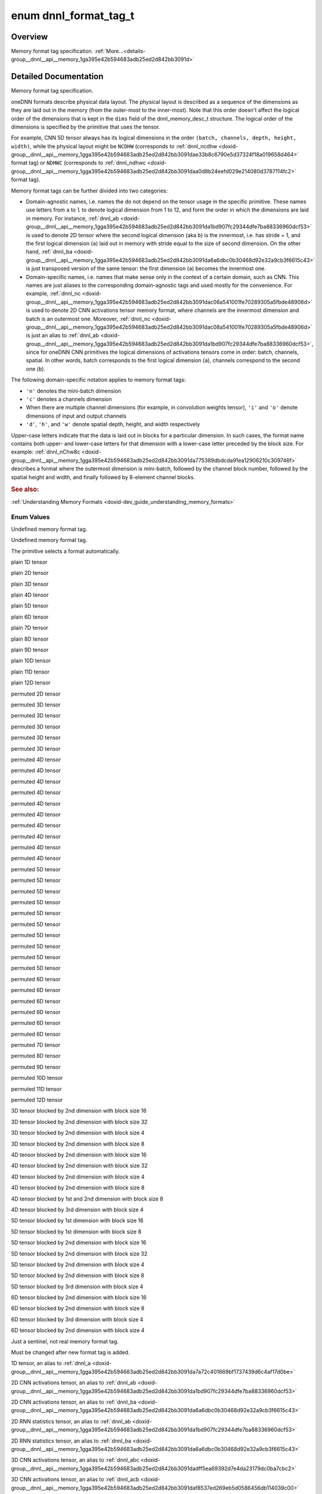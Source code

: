 .. index:: pair: enum; dnnl_format_tag_t
.. _doxid-group__dnnl__api__memory_1ga395e42b594683adb25ed2d842bb3091d:

enum dnnl_format_tag_t
======================

Overview
~~~~~~~~

Memory format tag specification. :ref:`More...<details-group__dnnl__api__memory_1ga395e42b594683adb25ed2d842bb3091d>`

.. ref-code-block:: cpp
	:class: doxyrest-overview-code-block

	#include <dnnl_types.h>

	enum dnnl_format_tag_t
	{
	    :ref:`dnnl_format_tag_undef<doxid-group__dnnl__api__memory_1gga395e42b594683adb25ed2d842bb3091da6f473b40f7e7470ba886ce3220ec69a7>` = 0,
	    :ref:`dnnl_format_tag_any<doxid-group__dnnl__api__memory_1gga395e42b594683adb25ed2d842bb3091dafee39ac6fff0325cae43cd66495c18ac>`,
	    :ref:`dnnl_a<doxid-group__dnnl__api__memory_1gga395e42b594683adb25ed2d842bb3091da7a72c401669bf1737439d6c4af17d0be>`,
	    :ref:`dnnl_ab<doxid-group__dnnl__api__memory_1gga395e42b594683adb25ed2d842bb3091da1bd907fc29344dfe7ba88336960dcf53>`,
	    :ref:`dnnl_abc<doxid-group__dnnl__api__memory_1gga395e42b594683adb25ed2d842bb3091dadff5ea69392d7e4da23179dc0ba7cbc2>`,
	    :ref:`dnnl_abcd<doxid-group__dnnl__api__memory_1gga395e42b594683adb25ed2d842bb3091da6e669cc61278663a5ddbd3d0b25c6c5c>`,
	    :ref:`dnnl_abcde<doxid-group__dnnl__api__memory_1gga395e42b594683adb25ed2d842bb3091da30d5d3c9de2931f06d265af81787ada3>`,
	    :ref:`dnnl_abcdef<doxid-group__dnnl__api__memory_1gga395e42b594683adb25ed2d842bb3091da74b2db34e6253e56f441764d16e6ec42>`,
	    :ref:`dnnl_abcdefg<doxid-group__dnnl__api__memory_1gga395e42b594683adb25ed2d842bb3091daa6db6b10c9279959f5de845d454c19f0>`,
	    :ref:`dnnl_abcdefgh<doxid-group__dnnl__api__memory_1gga395e42b594683adb25ed2d842bb3091da12cecc4b1febc6f7bbc4ddced6482155>`,
	    :ref:`dnnl_abcdefghi<doxid-group__dnnl__api__memory_1gga395e42b594683adb25ed2d842bb3091da0a0796a36ef631a3f1bdd9210e59684e>`,
	    :ref:`dnnl_abcdefghij<doxid-group__dnnl__api__memory_1gga395e42b594683adb25ed2d842bb3091dafaaf9a62cda825a376f1e35936dbf5b1>`,
	    :ref:`dnnl_abcdefghijk<doxid-group__dnnl__api__memory_1gga395e42b594683adb25ed2d842bb3091da571cdcd3d6fd3ae211377f7c2068846a>`,
	    :ref:`dnnl_abcdefghijkl<doxid-group__dnnl__api__memory_1gga395e42b594683adb25ed2d842bb3091da24084d001c72ff2e0543fe09d543678f>`,
	    :ref:`dnnl_ba<doxid-group__dnnl__api__memory_1gga395e42b594683adb25ed2d842bb3091da6a6dbc0b30468d92e32a9cb3f6615c43>`,
	    :ref:`dnnl_acb<doxid-group__dnnl__api__memory_1gga395e42b594683adb25ed2d842bb3091daf8537ed269eb5d0586456db114039c00>`,
	    :ref:`dnnl_bac<doxid-group__dnnl__api__memory_1gga395e42b594683adb25ed2d842bb3091dae31cc3d3a0bfbd4936f7b503cf6dc9de>`,
	    :ref:`dnnl_bca<doxid-group__dnnl__api__memory_1gga395e42b594683adb25ed2d842bb3091da37fcc057fe063d378bb5f1d5111e0e60>`,
	    :ref:`dnnl_cab<doxid-group__dnnl__api__memory_1gga395e42b594683adb25ed2d842bb3091da4a42ef47bea9ef571f64944b62fddea3>`,
	    :ref:`dnnl_cba<doxid-group__dnnl__api__memory_1gga395e42b594683adb25ed2d842bb3091da5a8de15eee2e5bcc2515eb7b01965789>`,
	    :ref:`dnnl_abdc<doxid-group__dnnl__api__memory_1gga395e42b594683adb25ed2d842bb3091dad7bcb765b861ed46b2b752e912989217>`,
	    :ref:`dnnl_acbd<doxid-group__dnnl__api__memory_1gga395e42b594683adb25ed2d842bb3091da6a81c235d5a08451ac61edb1681bd925>`,
	    :ref:`dnnl_acdb<doxid-group__dnnl__api__memory_1gga395e42b594683adb25ed2d842bb3091da8fcce5dd7260b5b0740e3b37b1e9ad41>`,
	    :ref:`dnnl_adbc<doxid-group__dnnl__api__memory_1gga395e42b594683adb25ed2d842bb3091daf3800b4f18027abd248a61ae7c5fc8e0>`,
	    :ref:`dnnl_adcb<doxid-group__dnnl__api__memory_1gga395e42b594683adb25ed2d842bb3091dac3b46f2409584aab3c10f8189a9fb47f>`,
	    :ref:`dnnl_bacd<doxid-group__dnnl__api__memory_1gga395e42b594683adb25ed2d842bb3091dab1a39583c90f536df19e47d8262ef6f6>`,
	    :ref:`dnnl_bcda<doxid-group__dnnl__api__memory_1gga395e42b594683adb25ed2d842bb3091dac42f365ea58d5b73c141c0788641f74a>`,
	    :ref:`dnnl_cdab<doxid-group__dnnl__api__memory_1gga395e42b594683adb25ed2d842bb3091da6e99e668dcd118f6f576c7be57d5c43d>`,
	    :ref:`dnnl_cdba<doxid-group__dnnl__api__memory_1gga395e42b594683adb25ed2d842bb3091da2368e1a4ce9d9954fa10c242569eacb4>`,
	    :ref:`dnnl_dcab<doxid-group__dnnl__api__memory_1gga395e42b594683adb25ed2d842bb3091dae6c549f1a265f8d61bffb24c24925a1d>`,
	    :ref:`dnnl_abced<doxid-group__dnnl__api__memory_1gga395e42b594683adb25ed2d842bb3091dac2006f669dbddbc93e5fd8cf2abbe005>`,
	    :ref:`dnnl_abdec<doxid-group__dnnl__api__memory_1gga395e42b594683adb25ed2d842bb3091daab417c26841486da2a0da84730d0874d>`,
	    :ref:`dnnl_acbde<doxid-group__dnnl__api__memory_1gga395e42b594683adb25ed2d842bb3091dac5f398cc58f5625915719ec541bb152e>`,
	    :ref:`dnnl_acdeb<doxid-group__dnnl__api__memory_1gga395e42b594683adb25ed2d842bb3091da0cfe86402763786b9b4d73062cfd2f05>`,
	    :ref:`dnnl_adecb<doxid-group__dnnl__api__memory_1gga395e42b594683adb25ed2d842bb3091daf87ca2ebe0be8da766b84f3a6bdf72ff>`,
	    :ref:`dnnl_bacde<doxid-group__dnnl__api__memory_1gga395e42b594683adb25ed2d842bb3091da57c548e503e61b8c0f9a70a0a9acce1c>`,
	    :ref:`dnnl_bcdea<doxid-group__dnnl__api__memory_1gga395e42b594683adb25ed2d842bb3091dad219c123f120d32a5f26d584b334af41>`,
	    :ref:`dnnl_cdeab<doxid-group__dnnl__api__memory_1gga395e42b594683adb25ed2d842bb3091daf4870a90b840aed0c8162f0fa5822967>`,
	    :ref:`dnnl_cdeba<doxid-group__dnnl__api__memory_1gga395e42b594683adb25ed2d842bb3091dae7dd2b81eb2b502efbf65c888665b358>`,
	    :ref:`dnnl_decab<doxid-group__dnnl__api__memory_1gga395e42b594683adb25ed2d842bb3091da31fa5f2eb4a236664583afc291310ec6>`,
	    :ref:`dnnl_abcdfe<doxid-group__dnnl__api__memory_1gga395e42b594683adb25ed2d842bb3091da2e7f7dc1fa5cc578ee70b018ae78d63d>`,
	    :ref:`dnnl_abdefc<doxid-group__dnnl__api__memory_1gga395e42b594683adb25ed2d842bb3091dad23172b9338edbd306f84f24fd7b00be>`,
	    :ref:`dnnl_abdfce<doxid-group__dnnl__api__memory_1gga395e42b594683adb25ed2d842bb3091daa9483a5b4d17c8aebd14a9894ff67fe5>`,
	    :ref:`dnnl_acbdef<doxid-group__dnnl__api__memory_1gga395e42b594683adb25ed2d842bb3091da8463916a68cb816050fbaf71817093ae>`,
	    :ref:`dnnl_adefcb<doxid-group__dnnl__api__memory_1gga395e42b594683adb25ed2d842bb3091da934ab2ceb3d0f6b358f3724b407811a0>`,
	    :ref:`dnnl_defcab<doxid-group__dnnl__api__memory_1gga395e42b594683adb25ed2d842bb3091da73502e9308b365e74da295eaa83703ad>`,
	    :ref:`dnnl_abcdegf<doxid-group__dnnl__api__memory_1gga395e42b594683adb25ed2d842bb3091da28fa9c38c8aba3f7366a40c5f28f5894>`,
	    :ref:`dnnl_abcdefhg<doxid-group__dnnl__api__memory_1gga395e42b594683adb25ed2d842bb3091da013495943a14ba43871723e2a1f29de8>`,
	    :ref:`dnnl_abcdefgih<doxid-group__dnnl__api__memory_1gga395e42b594683adb25ed2d842bb3091dad1ce4f5554fe6c5338ca3de649477545>`,
	    :ref:`dnnl_abcdefghji<doxid-group__dnnl__api__memory_1gga395e42b594683adb25ed2d842bb3091daf8dc3817d010338ab9150378f8fded79>`,
	    :ref:`dnnl_abcdefghikj<doxid-group__dnnl__api__memory_1gga395e42b594683adb25ed2d842bb3091da190b0571914d2675e1bc51d154e0de48>`,
	    :ref:`dnnl_abcdefghijlk<doxid-group__dnnl__api__memory_1gga395e42b594683adb25ed2d842bb3091dadeb66e32bfc557ea52fbeeb532287b45>`,
	    :target:`dnnl_Abc16a<doxid-group__dnnl__api__memory_1gga395e42b594683adb25ed2d842bb3091da1f3f02b350c925f3d9c897d73bace402>`,
	    :target:`dnnl_ABc16a16b<doxid-group__dnnl__api__memory_1gga395e42b594683adb25ed2d842bb3091da8e6eb934f2389e342c76e97a68ab0224>`,
	    :target:`dnnl_ABc32a32b<doxid-group__dnnl__api__memory_1gga395e42b594683adb25ed2d842bb3091da980bc9736517045eaf801fbfb9875733>`,
	    :target:`dnnl_ABc4a4b<doxid-group__dnnl__api__memory_1gga395e42b594683adb25ed2d842bb3091dae2f36245a8520ef772172ceca76fb991>`,
	    :ref:`dnnl_aBc16b<doxid-group__dnnl__api__memory_1gga395e42b594683adb25ed2d842bb3091da3e2da6258e387e0eb149b22f57209056>`,
	    :target:`dnnl_ABc16b16a<doxid-group__dnnl__api__memory_1gga395e42b594683adb25ed2d842bb3091dae179e674c582f816b4354bea5be4d28b>`,
	    :target:`dnnl_Abc4a<doxid-group__dnnl__api__memory_1gga395e42b594683adb25ed2d842bb3091da15c4f79e87162a887ab13eb0b0a7e4fc>`,
	    :ref:`dnnl_aBc32b<doxid-group__dnnl__api__memory_1gga395e42b594683adb25ed2d842bb3091daf8c6671d24cda4d6ea0fa7d8613f686c>`,
	    :ref:`dnnl_aBc4b<doxid-group__dnnl__api__memory_1gga395e42b594683adb25ed2d842bb3091da4df9991897c2031b5fbdf97a4b3d2a02>`,
	    :target:`dnnl_ABc4b16a4b<doxid-group__dnnl__api__memory_1gga395e42b594683adb25ed2d842bb3091da0cf6b7ee629a1b3bc03904d95e8255f4>`,
	    :target:`dnnl_ABc2b8a4b<doxid-group__dnnl__api__memory_1gga395e42b594683adb25ed2d842bb3091dac76353027eb441b08f92530da0c0fd48>`,
	    :target:`dnnl_ABc16b16a4b<doxid-group__dnnl__api__memory_1gga395e42b594683adb25ed2d842bb3091daa9cb05b0c68df7ca860dfa78ff61744c>`,
	    :target:`dnnl_ABc16b16a2b<doxid-group__dnnl__api__memory_1gga395e42b594683adb25ed2d842bb3091dac2d6936a95341123206597da7844f856>`,
	    :target:`dnnl_ABc4b4a<doxid-group__dnnl__api__memory_1gga395e42b594683adb25ed2d842bb3091da0297a6563d66c10695e7141d6d45b28c>`,
	    :target:`dnnl_ABc8a16b2a<doxid-group__dnnl__api__memory_1gga395e42b594683adb25ed2d842bb3091da2b98e94f21d758012a4f42b8a67cc448>`,
	    :target:`dnnl_ABc8a8b<doxid-group__dnnl__api__memory_1gga395e42b594683adb25ed2d842bb3091da63923570626e9ffe67216e8ec758f7be>`,
	    :target:`dnnl_ABc8a4b<doxid-group__dnnl__api__memory_1gga395e42b594683adb25ed2d842bb3091daf11f206fb73103511ee3938716b82bcb>`,
	    :ref:`dnnl_aBc8b<doxid-group__dnnl__api__memory_1gga395e42b594683adb25ed2d842bb3091da96fcac28a789530765def2cfae2b61f6>`,
	    :target:`dnnl_ABc8b16a2b<doxid-group__dnnl__api__memory_1gga395e42b594683adb25ed2d842bb3091da818c91596f569b7d3c3d8b21de045dc3>`,
	    :target:`dnnl_BAc8a16b2a<doxid-group__dnnl__api__memory_1gga395e42b594683adb25ed2d842bb3091dae8b5332e47484638a0bf9e553780ff1c>`,
	    :target:`dnnl_ABc8b8a<doxid-group__dnnl__api__memory_1gga395e42b594683adb25ed2d842bb3091da8bf604879f819db21d895dec9453b146>`,
	    :target:`dnnl_Abcd16a<doxid-group__dnnl__api__memory_1gga395e42b594683adb25ed2d842bb3091da00a609b0923525efd734be895d32fe65>`,
	    :target:`dnnl_Abcd8a<doxid-group__dnnl__api__memory_1gga395e42b594683adb25ed2d842bb3091dac84aa1648e12ca70a06f39bf94647b23>`,
	    :target:`dnnl_ABcd16a16b<doxid-group__dnnl__api__memory_1gga395e42b594683adb25ed2d842bb3091da9c0ae577e44f83d190d1a347f96e0357>`,
	    :target:`dnnl_Abcd32a<doxid-group__dnnl__api__memory_1gga395e42b594683adb25ed2d842bb3091da7354dbec2128b136c2e894b947c59399>`,
	    :target:`dnnl_ABcd32a32b<doxid-group__dnnl__api__memory_1gga395e42b594683adb25ed2d842bb3091da83ae1d8b994297601096fdcfd5e59668>`,
	    :ref:`dnnl_aBcd16b<doxid-group__dnnl__api__memory_1gga395e42b594683adb25ed2d842bb3091da590d748ac3761a51b407555a9a0d5efe>`,
	    :target:`dnnl_ABcd16b16a<doxid-group__dnnl__api__memory_1gga395e42b594683adb25ed2d842bb3091da2caad9e6b5ef8da3a86b78f0a372eda7>`,
	    :target:`dnnl_aBCd16b16c<doxid-group__dnnl__api__memory_1gga395e42b594683adb25ed2d842bb3091dacd4df356da84852303c7905052dd9142>`,
	    :target:`dnnl_aBCd16c16b<doxid-group__dnnl__api__memory_1gga395e42b594683adb25ed2d842bb3091da0a84665eb583fd7574b5bb774e459b2f>`,
	    :target:`dnnl_Abcd4a<doxid-group__dnnl__api__memory_1gga395e42b594683adb25ed2d842bb3091da6b482db77afbb285b288c679c9be1ae3>`,
	    :ref:`dnnl_aBcd32b<doxid-group__dnnl__api__memory_1gga395e42b594683adb25ed2d842bb3091dadaa7aeb5746c398a1c8ee1b42362bc58>`,
	    :ref:`dnnl_aBcd4b<doxid-group__dnnl__api__memory_1gga395e42b594683adb25ed2d842bb3091da2ec2a0d2900e5ddb7f88783e2d8a5e66>`,
	    :target:`dnnl_ABcd4b16a4b<doxid-group__dnnl__api__memory_1gga395e42b594683adb25ed2d842bb3091dae950dd7ff699d5f51b175bdac1b84890>`,
	    :target:`dnnl_ABcd16b16a4b<doxid-group__dnnl__api__memory_1gga395e42b594683adb25ed2d842bb3091da536323299510bd78310e0a8f9b88042a>`,
	    :target:`dnnl_ABcd16b16a2b<doxid-group__dnnl__api__memory_1gga395e42b594683adb25ed2d842bb3091dafe2dc8f9b8ef99e7336f9bb315bd28f3>`,
	    :target:`dnnl_ABcd4b4a<doxid-group__dnnl__api__memory_1gga395e42b594683adb25ed2d842bb3091dab95ba206fe14422c836d989fcaa013a8>`,
	    :target:`dnnl_ABcd4a4b<doxid-group__dnnl__api__memory_1gga395e42b594683adb25ed2d842bb3091daeb77a3e431e7d90ca0eb3cb3abbebb94>`,
	    :target:`dnnl_aBCd2c4b2c<doxid-group__dnnl__api__memory_1gga395e42b594683adb25ed2d842bb3091dadcf839a7edc3764d62c779ee12dd1872>`,
	    :target:`dnnl_aBCd4b8c2b<doxid-group__dnnl__api__memory_1gga395e42b594683adb25ed2d842bb3091da67864e97ff75ae1d4e53eee2785e82f1>`,
	    :target:`dnnl_aBCd4c16b4c<doxid-group__dnnl__api__memory_1gga395e42b594683adb25ed2d842bb3091dad056012cef6bfa44927de3cf7d85328b>`,
	    :target:`dnnl_aBCd2c8b4c<doxid-group__dnnl__api__memory_1gga395e42b594683adb25ed2d842bb3091da5c383c88fc041dac096ebff85bc3b37f>`,
	    :target:`dnnl_aBCd16c16b4c<doxid-group__dnnl__api__memory_1gga395e42b594683adb25ed2d842bb3091dad2c5c7d5fd912c0eb078ce4b82649c28>`,
	    :target:`dnnl_aBCd16c16b2c<doxid-group__dnnl__api__memory_1gga395e42b594683adb25ed2d842bb3091dab55f7b773e4f38a31af3306372d23ee3>`,
	    :target:`dnnl_aBCd4c4b<doxid-group__dnnl__api__memory_1gga395e42b594683adb25ed2d842bb3091da1a69ffdfcc86697235751a426cf74781>`,
	    :target:`dnnl_aBCd4b4c<doxid-group__dnnl__api__memory_1gga395e42b594683adb25ed2d842bb3091da1dbb1956688d4883ecf79dc0a7b6e28b>`,
	    :target:`dnnl_ABcd8a16b2a<doxid-group__dnnl__api__memory_1gga395e42b594683adb25ed2d842bb3091da359c3de34197a41b6b08a985f0deb577>`,
	    :target:`dnnl_ABcd2b8a4b<doxid-group__dnnl__api__memory_1gga395e42b594683adb25ed2d842bb3091da6910582d0278bc234d44d23de57cf8b1>`,
	    :target:`dnnl_ABcd8a8b<doxid-group__dnnl__api__memory_1gga395e42b594683adb25ed2d842bb3091dab48d2feeaed5ee18e7c702438470f308>`,
	    :target:`dnnl_ABcd8a4b<doxid-group__dnnl__api__memory_1gga395e42b594683adb25ed2d842bb3091dab8e8cdd8d83c7c806105eb58ced1cd36>`,
	    :ref:`dnnl_aBcd8b<doxid-group__dnnl__api__memory_1gga395e42b594683adb25ed2d842bb3091da9523ccda38e86a8f7f58f8f780ef6eac>`,
	    :target:`dnnl_aBCd4c8b2c<doxid-group__dnnl__api__memory_1gga395e42b594683adb25ed2d842bb3091da97e68fe68baf3d45caac83b6bc5b1426>`,
	    :target:`dnnl_ABcd8b16a2b<doxid-group__dnnl__api__memory_1gga395e42b594683adb25ed2d842bb3091da7ed04c708d85c8616deb0b6f79ef7f4b>`,
	    :target:`dnnl_aBCd8b16c2b<doxid-group__dnnl__api__memory_1gga395e42b594683adb25ed2d842bb3091da85273cb852d097faf8d8c0da6c41feec>`,
	    :target:`dnnl_BAcd8a16b2a<doxid-group__dnnl__api__memory_1gga395e42b594683adb25ed2d842bb3091da0be4bf53f881fc912b029986269e2d9f>`,
	    :ref:`dnnl_ABcd8b8a<doxid-group__dnnl__api__memory_1gga395e42b594683adb25ed2d842bb3091da2062c0db6b460fd8ac254684bbc15c36>`,
	    :target:`dnnl_aBCd8b8c<doxid-group__dnnl__api__memory_1gga395e42b594683adb25ed2d842bb3091daaf3b40408d73e8ac8642225c9f25f2f1>`,
	    :target:`dnnl_aBCd8b4c<doxid-group__dnnl__api__memory_1gga395e42b594683adb25ed2d842bb3091da1f77af45396bb24d07760511364a5613>`,
	    :target:`dnnl_aBCd8c16b2c<doxid-group__dnnl__api__memory_1gga395e42b594683adb25ed2d842bb3091da6c1fad78bb53863daced660c0f89e2a2>`,
	    :target:`dnnl_ABcde8a16b2a<doxid-group__dnnl__api__memory_1gga395e42b594683adb25ed2d842bb3091daa1d7b92ba320315089e52cb44b409a24>`,
	    :target:`dnnl_aCBd8b16c2b<doxid-group__dnnl__api__memory_1gga395e42b594683adb25ed2d842bb3091daf74406af448716e5cb7e579746a423e0>`,
	    :target:`dnnl_aBCd8c8b<doxid-group__dnnl__api__memory_1gga395e42b594683adb25ed2d842bb3091da77890505517693773deafbd83cace868>`,
	    :target:`dnnl_Abcde16a<doxid-group__dnnl__api__memory_1gga395e42b594683adb25ed2d842bb3091da5b8167c8d939ef924e98256b4eb98aec>`,
	    :target:`dnnl_Abcde32a<doxid-group__dnnl__api__memory_1gga395e42b594683adb25ed2d842bb3091da1f28a133f5dae595b94e4924057c18fb>`,
	    :target:`dnnl_ABcde16a16b<doxid-group__dnnl__api__memory_1gga395e42b594683adb25ed2d842bb3091daced565c64805b395099381a37bcbb7aa>`,
	    :target:`dnnl_BAcde8a16b2a<doxid-group__dnnl__api__memory_1gga395e42b594683adb25ed2d842bb3091da2cdddb60db18b8555f85640f4b4a9cef>`,
	    :ref:`dnnl_aBCd2b4c2b<doxid-group__dnnl__api__memory_1gga395e42b594683adb25ed2d842bb3091dac8768b971e97816930a09b6199f5bc05>`,
	    :ref:`dnnl_ABcde4b16a4b<doxid-group__dnnl__api__memory_1gga395e42b594683adb25ed2d842bb3091dad8e56dc7af8c48b5d4e5d11650a19eab>`,
	    :ref:`dnnl_ABcde2b8a4b<doxid-group__dnnl__api__memory_1gga395e42b594683adb25ed2d842bb3091da6dc96fd5cf79d2d4395cd129830f17a3>`,
	    :ref:`dnnl_aBcde16b<doxid-group__dnnl__api__memory_1gga395e42b594683adb25ed2d842bb3091dad4357b1ef924c1331e9e7e25facc3827>`,
	    :target:`dnnl_ABcde16b16a<doxid-group__dnnl__api__memory_1gga395e42b594683adb25ed2d842bb3091da18eb2e398335fcb1ac2408513c7817da>`,
	    :target:`dnnl_aBCde16b16c<doxid-group__dnnl__api__memory_1gga395e42b594683adb25ed2d842bb3091daf5c2345a4a4cc585514a993a9cafdb99>`,
	    :target:`dnnl_aBCde16c16b<doxid-group__dnnl__api__memory_1gga395e42b594683adb25ed2d842bb3091dafae7512e4dec5d0a0dcbab100462fb7b>`,
	    :target:`dnnl_aBCde2c8b4c<doxid-group__dnnl__api__memory_1gga395e42b594683adb25ed2d842bb3091da364f711b4979cbb347af415f92467437>`,
	    :target:`dnnl_Abcde4a<doxid-group__dnnl__api__memory_1gga395e42b594683adb25ed2d842bb3091da4a3039a650604f32aa5075a83c5711e7>`,
	    :ref:`dnnl_aBcde32b<doxid-group__dnnl__api__memory_1gga395e42b594683adb25ed2d842bb3091dabdf6daaaaa7e79356fb5b4ec7ae90e5a>`,
	    :ref:`dnnl_aBcde4b<doxid-group__dnnl__api__memory_1gga395e42b594683adb25ed2d842bb3091da3b841f4fc9008e7a27f4dcc4b130d819>`,
	    :target:`dnnl_ABcde4b4a<doxid-group__dnnl__api__memory_1gga395e42b594683adb25ed2d842bb3091da60287b711beae3dda2b8e99751310ced>`,
	    :target:`dnnl_ABcde4a4b<doxid-group__dnnl__api__memory_1gga395e42b594683adb25ed2d842bb3091dafb76f365d48a201239fbbf55528b9718>`,
	    :target:`dnnl_aBCde4b4c<doxid-group__dnnl__api__memory_1gga395e42b594683adb25ed2d842bb3091da3fb2bdd6dfa508a35349a448cd5eb6ad>`,
	    :target:`dnnl_aBCde2c4b2c<doxid-group__dnnl__api__memory_1gga395e42b594683adb25ed2d842bb3091da9efd1a953a1fdccd45c4ae257d07639c>`,
	    :target:`dnnl_aBCde4b8c2b<doxid-group__dnnl__api__memory_1gga395e42b594683adb25ed2d842bb3091da3d270c3aa4c400d9ba421ef7ffe79024>`,
	    :target:`dnnl_aBCde4c16b4c<doxid-group__dnnl__api__memory_1gga395e42b594683adb25ed2d842bb3091da0265637b037f150c9a6f44e097217df3>`,
	    :target:`dnnl_aBCde16c16b4c<doxid-group__dnnl__api__memory_1gga395e42b594683adb25ed2d842bb3091dab0a6f6af2d023c7cf4cb34c0aa851bdd>`,
	    :target:`dnnl_aBCde16c16b2c<doxid-group__dnnl__api__memory_1gga395e42b594683adb25ed2d842bb3091da4f9b587b9ebe5fa931bff5419d06d27d>`,
	    :target:`dnnl_aBCde4c4b<doxid-group__dnnl__api__memory_1gga395e42b594683adb25ed2d842bb3091da785b527d318e2e354cc14dfeae4c195b>`,
	    :target:`dnnl_Abcde8a<doxid-group__dnnl__api__memory_1gga395e42b594683adb25ed2d842bb3091da730b91732737502118324686d409cfb8>`,
	    :target:`dnnl_ABcde8a8b<doxid-group__dnnl__api__memory_1gga395e42b594683adb25ed2d842bb3091da8eaa68e9b1ceafec83c08940b3b398d4>`,
	    :target:`dnnl_ABcde8a4b<doxid-group__dnnl__api__memory_1gga395e42b594683adb25ed2d842bb3091daab312430da2278cc10e86de914b25d2c>`,
	    :target:`dnnl_BAcde16b16a<doxid-group__dnnl__api__memory_1gga395e42b594683adb25ed2d842bb3091daa1dd482da424c94a3b71b757f1b0a8a7>`,
	    :ref:`dnnl_aBcde8b<doxid-group__dnnl__api__memory_1gga395e42b594683adb25ed2d842bb3091daa778e377f1b0afdee9a6bcbc63ae76bd>`,
	    :target:`dnnl_ABcde8b16a2b<doxid-group__dnnl__api__memory_1gga395e42b594683adb25ed2d842bb3091da312dfffd6c27d39cb5de872a5b386245>`,
	    :target:`dnnl_aBCde8b16c2b<doxid-group__dnnl__api__memory_1gga395e42b594683adb25ed2d842bb3091da67cf192e55322acc60dd0a5e0218e023>`,
	    :target:`dnnl_aBCde4c8b2c<doxid-group__dnnl__api__memory_1gga395e42b594683adb25ed2d842bb3091da6c1c731d5b253a1cc55c73f3fed87e7e>`,
	    :target:`dnnl_aCBde8b16c2b<doxid-group__dnnl__api__memory_1gga395e42b594683adb25ed2d842bb3091dacda7bd7200123c4078bd0021e425ac4f>`,
	    :target:`dnnl_ABcde8b8a<doxid-group__dnnl__api__memory_1gga395e42b594683adb25ed2d842bb3091da6d74954d3d0e522ea212f62954572628>`,
	    :target:`dnnl_ABcde32a32b<doxid-group__dnnl__api__memory_1gga395e42b594683adb25ed2d842bb3091da8759f10eeae5b4c0c2a3f9ac139390a6>`,
	    :target:`dnnl_aBCde8b8c<doxid-group__dnnl__api__memory_1gga395e42b594683adb25ed2d842bb3091dac80c40dbc7ffe75fe1811e6f03416df6>`,
	    :target:`dnnl_aBCde8b4c<doxid-group__dnnl__api__memory_1gga395e42b594683adb25ed2d842bb3091da3074852c442c4a921510a63fd70a4376>`,
	    :target:`dnnl_ABc4a8b8a4b<doxid-group__dnnl__api__memory_1gga395e42b594683adb25ed2d842bb3091da4156a4bc4d12d3b92cd0d248b8f345b0>`,
	    :target:`dnnl_ABcd4a8b8a4b<doxid-group__dnnl__api__memory_1gga395e42b594683adb25ed2d842bb3091dacf6b9bf9f1fbc09357f6ec3e523c2e4e>`,
	    :target:`dnnl_ABcde4a8b8a4b<doxid-group__dnnl__api__memory_1gga395e42b594683adb25ed2d842bb3091daa3fa29cebdc49d51d9d96990db129f77>`,
	    :target:`dnnl_BAc4b8a8b4a<doxid-group__dnnl__api__memory_1gga395e42b594683adb25ed2d842bb3091da6fb4b638d77703af8633c2b02f384a19>`,
	    :target:`dnnl_BAcd4b8a8b4a<doxid-group__dnnl__api__memory_1gga395e42b594683adb25ed2d842bb3091da47c101af1fc9784096f0ea8e82c8f75b>`,
	    :target:`dnnl_BAcde4b8a8b4a<doxid-group__dnnl__api__memory_1gga395e42b594683adb25ed2d842bb3091dadab31a42d1d9d26c5dcc1b1f573c7231>`,
	    :target:`dnnl_ABcd2a8b8a2b<doxid-group__dnnl__api__memory_1gga395e42b594683adb25ed2d842bb3091da508fb83e49f4b61a0c1f6559c1ad493b>`,
	    :target:`dnnl_aBCd4b8c8b4c<doxid-group__dnnl__api__memory_1gga395e42b594683adb25ed2d842bb3091da417d9d0863cb8a9ffa41da1b36ad258c>`,
	    :target:`dnnl_aBCde4b8c8b4c<doxid-group__dnnl__api__memory_1gga395e42b594683adb25ed2d842bb3091da3a93b3ea3e2b878e0e652ee5eeeec3e1>`,
	    :target:`dnnl_aBCde2b8c8b2c<doxid-group__dnnl__api__memory_1gga395e42b594683adb25ed2d842bb3091dac893c361ab66a3c6d4b330de62dd6da2>`,
	    :target:`dnnl_aBCde8c16b2c<doxid-group__dnnl__api__memory_1gga395e42b594683adb25ed2d842bb3091da4aa39c74ad124f7548de870bf22a3c28>`,
	    :target:`dnnl_aBCde8c8b<doxid-group__dnnl__api__memory_1gga395e42b594683adb25ed2d842bb3091da65bbcb9c1b1e428a8987a9bc603cf641>`,
	    :ref:`dnnl_aBCde2b4c2b<doxid-group__dnnl__api__memory_1gga395e42b594683adb25ed2d842bb3091da451386bf211128eaa11a8863a9d97e2b>`,
	    :ref:`dnnl_aBcdef16b<doxid-group__dnnl__api__memory_1gga395e42b594683adb25ed2d842bb3091da431c182a4f2665030f29973efb556c94>`,
	    :target:`dnnl_aBCdef16b16c<doxid-group__dnnl__api__memory_1gga395e42b594683adb25ed2d842bb3091dad49ced68989f7d54514bb6cd3138f8e6>`,
	    :target:`dnnl_aBCdef16c16b<doxid-group__dnnl__api__memory_1gga395e42b594683adb25ed2d842bb3091da0a39498d5ace47415cf7af24ee709a8c>`,
	    :target:`dnnl_aBCdef4c16b4c<doxid-group__dnnl__api__memory_1gga395e42b594683adb25ed2d842bb3091da8054d00c19f5db7641b6ed7c360a9f90>`,
	    :ref:`dnnl_aBCdef2c8b4c<doxid-group__dnnl__api__memory_1gga395e42b594683adb25ed2d842bb3091daf9d8eabf65635e7a932e5f5b3339cdd8>`,
	    :target:`dnnl_aBCdef4c8b2c<doxid-group__dnnl__api__memory_1gga395e42b594683adb25ed2d842bb3091daaae6ee2c7dbc1f2ea5fbff789a67155f>`,
	    :ref:`dnnl_aBCdef2b4c2b<doxid-group__dnnl__api__memory_1gga395e42b594683adb25ed2d842bb3091da06fe4d629df62b68f499416b791da96b>`,
	    :ref:`dnnl_aBcdef4b<doxid-group__dnnl__api__memory_1gga395e42b594683adb25ed2d842bb3091da2735d5d034a5abe998df55be8e47e5e8>`,
	    :target:`dnnl_aBCdef4c4b<doxid-group__dnnl__api__memory_1gga395e42b594683adb25ed2d842bb3091da3daff9d46680246acc4447330b7b74c9>`,
	    :target:`dnnl_aBCdef4b4c<doxid-group__dnnl__api__memory_1gga395e42b594683adb25ed2d842bb3091da552f9164ee2cb21a5dcba1ed05628f78>`,
	    :target:`dnnl_aBCdef2c4b2c<doxid-group__dnnl__api__memory_1gga395e42b594683adb25ed2d842bb3091dabde37b9832e2b86715f72b46b8548294>`,
	    :target:`dnnl_aBCdef4b8c2b<doxid-group__dnnl__api__memory_1gga395e42b594683adb25ed2d842bb3091da295a932e5fe4d99dfe72c5965a95303d>`,
	    :target:`dnnl_aBCdef8b8c<doxid-group__dnnl__api__memory_1gga395e42b594683adb25ed2d842bb3091da6d683f0464f7a010c430f304a1a0fae9>`,
	    :target:`dnnl_aBCdef8b4c<doxid-group__dnnl__api__memory_1gga395e42b594683adb25ed2d842bb3091daa1ca028ca42fbe9f38ff09cef0b3d994>`,
	    :target:`dnnl_aBCdef8c16b2c<doxid-group__dnnl__api__memory_1gga395e42b594683adb25ed2d842bb3091daf7a9058aa0164b32492b96e54bb5fbe2>`,
	    :target:`dnnl_aBCdef4b8c8b4c<doxid-group__dnnl__api__memory_1gga395e42b594683adb25ed2d842bb3091da16e4169d41ed1d6d219eb0aa405fdeda>`,
	    :target:`dnnl_aBCdef8b16c2b<doxid-group__dnnl__api__memory_1gga395e42b594683adb25ed2d842bb3091da53f6ad15b1d93d28fc1c880d9dd61868>`,
	    :target:`dnnl_aCBdef8b16c2b<doxid-group__dnnl__api__memory_1gga395e42b594683adb25ed2d842bb3091da5527188b8276ff375356dc1d247193f3>`,
	    :target:`dnnl_aBCdef8c8b<doxid-group__dnnl__api__memory_1gga395e42b594683adb25ed2d842bb3091da9bedf873f137d40d08480fb2dcd1927a>`,
	    :target:`dnnl_aBdc16b<doxid-group__dnnl__api__memory_1gga395e42b594683adb25ed2d842bb3091dadfddca9f759672b0735d3b8ea2e01034>`,
	    :target:`dnnl_aBdC16b2c<doxid-group__dnnl__api__memory_1gga395e42b594683adb25ed2d842bb3091da04cc05297225408031f4a0aa81864ff4>`,
	    :target:`dnnl_aBdC16b4c<doxid-group__dnnl__api__memory_1gga395e42b594683adb25ed2d842bb3091da88692a1fc85c72c803afb60157130b41>`,
	    :target:`dnnl_aBdc4b<doxid-group__dnnl__api__memory_1gga395e42b594683adb25ed2d842bb3091da7b880b3fd856a32a5d559753b7da1d4d>`,
	    :target:`dnnl_aBdc8b<doxid-group__dnnl__api__memory_1gga395e42b594683adb25ed2d842bb3091da914d32dd6ddd195a4ada50fa8656821d>`,
	    :target:`dnnl_aBdec16b<doxid-group__dnnl__api__memory_1gga395e42b594683adb25ed2d842bb3091daaed4d913aa27e12be0e7dca0b44f06f2>`,
	    :target:`dnnl_aBdeC16b2c<doxid-group__dnnl__api__memory_1gga395e42b594683adb25ed2d842bb3091da98ec760512ba076f6769d10f18036b13>`,
	    :target:`dnnl_aBdeC16b4c<doxid-group__dnnl__api__memory_1gga395e42b594683adb25ed2d842bb3091da38f1f9bb85d15e6a220deaee954decbc>`,
	    :target:`dnnl_aBdec32b<doxid-group__dnnl__api__memory_1gga395e42b594683adb25ed2d842bb3091da15b25713843ce5b79fe2acd4ecd46b2a>`,
	    :target:`dnnl_aBdec4b<doxid-group__dnnl__api__memory_1gga395e42b594683adb25ed2d842bb3091da46fca1587c9124a3986144666bc4d4dd>`,
	    :target:`dnnl_aBdec8b<doxid-group__dnnl__api__memory_1gga395e42b594683adb25ed2d842bb3091da80606d4c8ccaa616d5ee867ed341f526>`,
	    :target:`dnnl_aBdefc16b<doxid-group__dnnl__api__memory_1gga395e42b594683adb25ed2d842bb3091da225e71ab2cf35ec5779b666a10578645>`,
	    :target:`dnnl_aBdefC16b2c<doxid-group__dnnl__api__memory_1gga395e42b594683adb25ed2d842bb3091da85529ca87964a09623a737ad780077c4>`,
	    :target:`dnnl_aCBdef16c16b<doxid-group__dnnl__api__memory_1gga395e42b594683adb25ed2d842bb3091daf7dc09eef597f617b621fed80510fa2a>`,
	    :target:`dnnl_aBdefc4b<doxid-group__dnnl__api__memory_1gga395e42b594683adb25ed2d842bb3091dad33def63f74d7f5a9d5e4e4de1fd3549>`,
	    :target:`dnnl_aBdefc8b<doxid-group__dnnl__api__memory_1gga395e42b594683adb25ed2d842bb3091dad24aa48c7b9ffb2fcca746d88d533b8e>`,
	    :target:`dnnl_Abcdef16a<doxid-group__dnnl__api__memory_1gga395e42b594683adb25ed2d842bb3091da92c4924d2b608a3bc86b72739e73d034>`,
	    :target:`dnnl_Abcdef32a<doxid-group__dnnl__api__memory_1gga395e42b594683adb25ed2d842bb3091da7d19b6c6c1b9098eeafbbd2e6944bb09>`,
	    :target:`dnnl_aBedc16b<doxid-group__dnnl__api__memory_1gga395e42b594683adb25ed2d842bb3091da16245da9b0eedeec4e6876e268dd31bf>`,
	    :target:`dnnl_Acb16a<doxid-group__dnnl__api__memory_1gga395e42b594683adb25ed2d842bb3091da1bfab660a122d0cc962f6fe7b82f2e60>`,
	    :target:`dnnl_AcB16a2b<doxid-group__dnnl__api__memory_1gga395e42b594683adb25ed2d842bb3091daf0b093620df280095b29f946cf21fb5b>`,
	    :target:`dnnl_AcB16a4b<doxid-group__dnnl__api__memory_1gga395e42b594683adb25ed2d842bb3091da7a66b3884eb919e1969c71adb3747024>`,
	    :target:`dnnl_Acb4a<doxid-group__dnnl__api__memory_1gga395e42b594683adb25ed2d842bb3091da9908156c9bdb912d84eda9b1bad77683>`,
	    :target:`dnnl_Acb8a<doxid-group__dnnl__api__memory_1gga395e42b594683adb25ed2d842bb3091dae64ddaa317dfc38ba6115f26766bf437>`,
	    :target:`dnnl_aCBd16b16c<doxid-group__dnnl__api__memory_1gga395e42b594683adb25ed2d842bb3091dafff3cc23e27926344aeab61ff6b80a9c>`,
	    :target:`dnnl_aCBd16c16b<doxid-group__dnnl__api__memory_1gga395e42b594683adb25ed2d842bb3091dadfec7111bb7ac163af7f451e82b03eb5>`,
	    :target:`dnnl_aCBde16b16c<doxid-group__dnnl__api__memory_1gga395e42b594683adb25ed2d842bb3091dafe88e948cdde58570ee1fe35396a176f>`,
	    :target:`dnnl_aCBde16c16b<doxid-group__dnnl__api__memory_1gga395e42b594683adb25ed2d842bb3091da99562760cb2b96130f3b317f5c0eb8a5>`,
	    :target:`dnnl_Acdb16a<doxid-group__dnnl__api__memory_1gga395e42b594683adb25ed2d842bb3091dae899a9dcb69c10f091fe15f749f1b09d>`,
	    :target:`dnnl_AcdB16a2b<doxid-group__dnnl__api__memory_1gga395e42b594683adb25ed2d842bb3091da7d468009e3110df78c59bb4c2ea8d250>`,
	    :target:`dnnl_AcdB16a4b<doxid-group__dnnl__api__memory_1gga395e42b594683adb25ed2d842bb3091da005f7d9395f6cb15a3d527a482131c03>`,
	    :target:`dnnl_Acdb32a<doxid-group__dnnl__api__memory_1gga395e42b594683adb25ed2d842bb3091dae2e070bc38ab90196d11620330be4bdb>`,
	    :target:`dnnl_Acdb4a<doxid-group__dnnl__api__memory_1gga395e42b594683adb25ed2d842bb3091da1deb63bb8ad8eef831c709ce8a3d3f32>`,
	    :target:`dnnl_Acdb8a<doxid-group__dnnl__api__memory_1gga395e42b594683adb25ed2d842bb3091daa81dc815b0ec8bd729f5b856139279a7>`,
	    :target:`dnnl_Acdeb16a<doxid-group__dnnl__api__memory_1gga395e42b594683adb25ed2d842bb3091da9f21562a38357ce04e99c9ad5d741e47>`,
	    :target:`dnnl_AcdeB16a2b<doxid-group__dnnl__api__memory_1gga395e42b594683adb25ed2d842bb3091da6332a6ad7c83b8243bab3b77801c754c>`,
	    :target:`dnnl_Acdeb4a<doxid-group__dnnl__api__memory_1gga395e42b594683adb25ed2d842bb3091dacb1169fe7b79d20161182caa0afc0c15>`,
	    :target:`dnnl_Acdeb8a<doxid-group__dnnl__api__memory_1gga395e42b594683adb25ed2d842bb3091dae1e147d05e1696dfb9e403cbad777200>`,
	    :target:`dnnl_Adcb16a<doxid-group__dnnl__api__memory_1gga395e42b594683adb25ed2d842bb3091da393dec9f3935ba04df0b58b2e8440964>`,
	    :target:`dnnl_BAc16a16b<doxid-group__dnnl__api__memory_1gga395e42b594683adb25ed2d842bb3091dabf4ef76fd5820b6836c1e09bace6361f>`,
	    :target:`dnnl_BAc16b16a<doxid-group__dnnl__api__memory_1gga395e42b594683adb25ed2d842bb3091dae903179bbf7c370469b71f9ef1fd12d2>`,
	    :target:`dnnl_BAcd16a16b<doxid-group__dnnl__api__memory_1gga395e42b594683adb25ed2d842bb3091dab4c46cc5104349632549a6afdecf5007>`,
	    :target:`dnnl_BAcd16b16a<doxid-group__dnnl__api__memory_1gga395e42b594683adb25ed2d842bb3091daf678aa7c0cccf761c2db4cf95d0791c9>`,
	    :target:`dnnl_aCBd4c8b8c4b<doxid-group__dnnl__api__memory_1gga395e42b594683adb25ed2d842bb3091da94e4182b2bdc0e10b37d0a4045ddc2bb>`,
	    :target:`dnnl_aCBde4c8b8c4b<doxid-group__dnnl__api__memory_1gga395e42b594683adb25ed2d842bb3091dab845e5e99381eb7309136fc0cd73478f>`,
	    :target:`dnnl_aCBdef4c8b8c4b<doxid-group__dnnl__api__memory_1gga395e42b594683adb25ed2d842bb3091daf69769c7462007abf6756e4e9df1fe88>`,
	    :target:`dnnl_BAcde16a16b<doxid-group__dnnl__api__memory_1gga395e42b594683adb25ed2d842bb3091da54d324628354f454420b12d38da108ac>`,
	    :target:`dnnl_aCBdef16b16c<doxid-group__dnnl__api__memory_1gga395e42b594683adb25ed2d842bb3091da9d14fe44b8bce3ea498f40f353c05a84>`,
	    :target:`dnnl_ABc16b32a<doxid-group__dnnl__api__memory_1gga395e42b594683adb25ed2d842bb3091da14d52b34d82ed3efbb29ef0c0a0c8bcf>`,
	    :target:`dnnl_ABc16b64a<doxid-group__dnnl__api__memory_1gga395e42b594683adb25ed2d842bb3091da71f46cc2eeef5c92e19ef1d57915b3f9>`,
	    :target:`dnnl_ABc4b32a4b<doxid-group__dnnl__api__memory_1gga395e42b594683adb25ed2d842bb3091da51d47c8e707ba68e55d03257289e7dda>`,
	    :target:`dnnl_ABc4b64a4b<doxid-group__dnnl__api__memory_1gga395e42b594683adb25ed2d842bb3091da47f0f82a0099088bee3911a75f8e72e7>`,
	    :target:`dnnl_ABc8b32a2b<doxid-group__dnnl__api__memory_1gga395e42b594683adb25ed2d842bb3091daf226ccb508a7b8b7e48106b2269c31dc>`,
	    :target:`dnnl_ABc8b64a2b<doxid-group__dnnl__api__memory_1gga395e42b594683adb25ed2d842bb3091da728ddc6acabeb845722c4198a4f3d2a2>`,
	    :target:`dnnl_AB16b16a<doxid-group__dnnl__api__memory_1gga395e42b594683adb25ed2d842bb3091da777478e39ff0e681535f13086dc4552b>`,
	    :target:`dnnl_AB16b32a<doxid-group__dnnl__api__memory_1gga395e42b594683adb25ed2d842bb3091daa4df2f3c68986741425c2e6864d5675a>`,
	    :target:`dnnl_AB16b64a<doxid-group__dnnl__api__memory_1gga395e42b594683adb25ed2d842bb3091dafc30947164f8c7db71b8b967209b6073>`,
	    :target:`dnnl_AB8b16a2b<doxid-group__dnnl__api__memory_1gga395e42b594683adb25ed2d842bb3091daaab0a9dbe35dc66e5fe20f1ab3c74e52>`,
	    :target:`dnnl_AB8b32a2b<doxid-group__dnnl__api__memory_1gga395e42b594683adb25ed2d842bb3091da3b050901652debc432946f04f685d1a2>`,
	    :target:`dnnl_AB8b64a2b<doxid-group__dnnl__api__memory_1gga395e42b594683adb25ed2d842bb3091dad61d639f5f7030e4eb06a15f26588cd4>`,
	    :target:`dnnl_AB4b16a4b<doxid-group__dnnl__api__memory_1gga395e42b594683adb25ed2d842bb3091da798047f6dbcd73fd36811ca367c10206>`,
	    :target:`dnnl_AB4b32a4b<doxid-group__dnnl__api__memory_1gga395e42b594683adb25ed2d842bb3091da1dc027b3324599058a466bc0c079e516>`,
	    :target:`dnnl_AB4b64a4b<doxid-group__dnnl__api__memory_1gga395e42b594683adb25ed2d842bb3091dad2db4e008f6c2507daf67734cdc9a2ca>`,
	    :target:`dnnl_AB16b16a4b<doxid-group__dnnl__api__memory_1gga395e42b594683adb25ed2d842bb3091da678f1bfe1118160398bc003fe8f27484>`,
	    :target:`dnnl_ABcd16b32a<doxid-group__dnnl__api__memory_1gga395e42b594683adb25ed2d842bb3091da4627f586159eca38b53175e571dac3f2>`,
	    :target:`dnnl_ABcd16b64a<doxid-group__dnnl__api__memory_1gga395e42b594683adb25ed2d842bb3091da19ce677a4abbab9074f7de681a9cddd0>`,
	    :target:`dnnl_ABcd4b32a4b<doxid-group__dnnl__api__memory_1gga395e42b594683adb25ed2d842bb3091dae95b3a94eeee7204458186cb3ef1aa0b>`,
	    :target:`dnnl_ABcd4b64a4b<doxid-group__dnnl__api__memory_1gga395e42b594683adb25ed2d842bb3091dae8270dac1d48effb250fc0794a055cfa>`,
	    :target:`dnnl_ABcd8b32a2b<doxid-group__dnnl__api__memory_1gga395e42b594683adb25ed2d842bb3091da411273e59ae944f57b8c626988ecfca0>`,
	    :target:`dnnl_ABcd8b64a2b<doxid-group__dnnl__api__memory_1gga395e42b594683adb25ed2d842bb3091dab1dad5683d2f432a02361b3eb602daf2>`,
	    :target:`dnnl_ABcde4b32a4b<doxid-group__dnnl__api__memory_1gga395e42b594683adb25ed2d842bb3091daf076ac2beefdeedc4b227aead8adc2f3>`,
	    :target:`dnnl_ABcde4b64a4b<doxid-group__dnnl__api__memory_1gga395e42b594683adb25ed2d842bb3091da776cc0d4bdeaa97bfa4f364120e21283>`,
	    :target:`dnnl_ABcde16b16a4b<doxid-group__dnnl__api__memory_1gga395e42b594683adb25ed2d842bb3091daabbb82fefa4aa12a87473f699a3f0d5e>`,
	    :target:`dnnl_ABcde16b16a2b<doxid-group__dnnl__api__memory_1gga395e42b594683adb25ed2d842bb3091da16367cb08d0490efa8f053d7ee9052e1>`,
	    :target:`dnnl_ABcde16b32a<doxid-group__dnnl__api__memory_1gga395e42b594683adb25ed2d842bb3091da4a56233ff6db7f33e5658da7bf0d3682>`,
	    :target:`dnnl_ABcde16b64a<doxid-group__dnnl__api__memory_1gga395e42b594683adb25ed2d842bb3091da5db93942708a7a99f827d6a3db33b3ea>`,
	    :target:`dnnl_ABcde8b32a2b<doxid-group__dnnl__api__memory_1gga395e42b594683adb25ed2d842bb3091da7ab8f2f922aa858c69c8cf70905d1f31>`,
	    :target:`dnnl_ABcde8b64a2b<doxid-group__dnnl__api__memory_1gga395e42b594683adb25ed2d842bb3091da82bc040a011c501940d88de65f7dfa40>`,
	    :target:`dnnl_aBCdef16c16b4c<doxid-group__dnnl__api__memory_1gga395e42b594683adb25ed2d842bb3091dadc0f0749228c29cb8b0ff7b43f09ba37>`,
	    :target:`dnnl_aBCdef16c16b2c<doxid-group__dnnl__api__memory_1gga395e42b594683adb25ed2d842bb3091daa1b2af8a48d865cfc6b1e5c36035b12b>`,
	    :target:`dnnl_AB32a32b8a4b<doxid-group__dnnl__api__memory_1gga395e42b594683adb25ed2d842bb3091dab3150a8c2f4c2d8c8c139e3df78fc604>`,
	    :target:`dnnl_AB8a4b<doxid-group__dnnl__api__memory_1gga395e42b594683adb25ed2d842bb3091da8b21cc55e83a128627622e3106042eb1>`,
	    :target:`dnnl_AB32a32b8a2b<doxid-group__dnnl__api__memory_1gga395e42b594683adb25ed2d842bb3091dafc4180d1ce52dc318ef8efd3ae0f6169>`,
	    :target:`dnnl_AB8a2b<doxid-group__dnnl__api__memory_1gga395e42b594683adb25ed2d842bb3091dac370f6bfc6f87fdf8a8f579460beb990>`,
	    :target:`dnnl_abDc32d<doxid-group__dnnl__api__memory_1gga395e42b594683adb25ed2d842bb3091daf34703dacf80591bef4790639c4b2ca1>`,
	    :target:`dnnl_abDC32d4c<doxid-group__dnnl__api__memory_1gga395e42b594683adb25ed2d842bb3091da79d575e07854c45ce00eebe812c893d2>`,
	    :target:`dnnl_abdEc32e<doxid-group__dnnl__api__memory_1gga395e42b594683adb25ed2d842bb3091da026b527806539ff73d59bf301648f04d>`,
	    :target:`dnnl_abdEC32e2c<doxid-group__dnnl__api__memory_1gga395e42b594683adb25ed2d842bb3091da094a7e50aa2ad48acf9c2037e71fcaef>`,
	    :target:`dnnl_abdEC32e4c<doxid-group__dnnl__api__memory_1gga395e42b594683adb25ed2d842bb3091da2bdf556c7e92989e29198fbb1db31f64>`,
	    :target:`dnnl_aBdefC16b4c<doxid-group__dnnl__api__memory_1gga395e42b594683adb25ed2d842bb3091dad070e8d7487267e213e83759b6630e7f>`,
	    :target:`dnnl_AcdeB16a4b<doxid-group__dnnl__api__memory_1gga395e42b594683adb25ed2d842bb3091da2838aeb6abb12b3e5f826b4a6bf79ee7>`,
	    :target:`dnnl_ABcd16a16b2a<doxid-group__dnnl__api__memory_1gga395e42b594683adb25ed2d842bb3091daf5e477131eee10aab9df318f8aa9e024>`,
	    :target:`dnnl_ABc16a16b2a<doxid-group__dnnl__api__memory_1gga395e42b594683adb25ed2d842bb3091da85582c48895f40fc5bb647986baf09c5>`,
	    :target:`dnnl_aBCd16b16c2b<doxid-group__dnnl__api__memory_1gga395e42b594683adb25ed2d842bb3091da16a59e715a9a1b9d06e9da38d91e5858>`,
	    :target:`dnnl_aBCde16b16c2b<doxid-group__dnnl__api__memory_1gga395e42b594683adb25ed2d842bb3091daadf0337c91cbc9ddf7b7365f97d09831>`,
	    :target:`dnnl_Acb32a<doxid-group__dnnl__api__memory_1gga395e42b594683adb25ed2d842bb3091da54f5a82389efbaf71ce11daf237d47f3>`,
	    :target:`dnnl_AcB32a2b<doxid-group__dnnl__api__memory_1gga395e42b594683adb25ed2d842bb3091da270857a538d029a34e3b0d0db0d39332>`,
	    :target:`dnnl_AcB32a4b<doxid-group__dnnl__api__memory_1gga395e42b594683adb25ed2d842bb3091da33f5b0f14f0d6a41da515e400b4d1f80>`,
	    :target:`dnnl_Acb48a<doxid-group__dnnl__api__memory_1gga395e42b594683adb25ed2d842bb3091da4fe444278b839e3249cb9826bc23da84>`,
	    :target:`dnnl_AcB48a2b<doxid-group__dnnl__api__memory_1gga395e42b594683adb25ed2d842bb3091da4dd1b82de067b7a225d7acd4c90b7388>`,
	    :target:`dnnl_AcB48a4b<doxid-group__dnnl__api__memory_1gga395e42b594683adb25ed2d842bb3091da72bd26b0f184c0147679079ec6d824e7>`,
	    :target:`dnnl_Acb64a<doxid-group__dnnl__api__memory_1gga395e42b594683adb25ed2d842bb3091dad1a54362279ffeae3ed77fc55875557e>`,
	    :target:`dnnl_AcB64a2b<doxid-group__dnnl__api__memory_1gga395e42b594683adb25ed2d842bb3091da6f452c2d1a8af5ffabe7558e7b78837e>`,
	    :target:`dnnl_AcB64a4b<doxid-group__dnnl__api__memory_1gga395e42b594683adb25ed2d842bb3091da449572a15a2299a37d5d53976f112f49>`,
	    :target:`dnnl_cBa2b<doxid-group__dnnl__api__memory_1gga395e42b594683adb25ed2d842bb3091da00dc92fd7676de9afb33305c63a9aaca>`,
	    :target:`dnnl_cBa4b<doxid-group__dnnl__api__memory_1gga395e42b594683adb25ed2d842bb3091daec6a2b7a7dfc753d4daaf9072738d8b6>`,
	    :target:`dnnl_aBdc32b<doxid-group__dnnl__api__memory_1gga395e42b594683adb25ed2d842bb3091da4da6738d4ca02b33685fdad35fea887b>`,
	    :target:`dnnl_aBdC32b2c<doxid-group__dnnl__api__memory_1gga395e42b594683adb25ed2d842bb3091da6ced4f3a6ac074ac8da77b40fe41f4dd>`,
	    :target:`dnnl_aBdC32b4c<doxid-group__dnnl__api__memory_1gga395e42b594683adb25ed2d842bb3091da42e495f5d6d4f818df28bd247662280b>`,
	    :target:`dnnl_aBdc48b<doxid-group__dnnl__api__memory_1gga395e42b594683adb25ed2d842bb3091da325bd72d9754637a661db80ffb42be04>`,
	    :target:`dnnl_aBdC48b2c<doxid-group__dnnl__api__memory_1gga395e42b594683adb25ed2d842bb3091dacd702d15d07e09362da80dd48e0fbbe8>`,
	    :target:`dnnl_aBdC48b4c<doxid-group__dnnl__api__memory_1gga395e42b594683adb25ed2d842bb3091da846f2ab356c80ddff371d750761e6ac9>`,
	    :target:`dnnl_aBdc64b<doxid-group__dnnl__api__memory_1gga395e42b594683adb25ed2d842bb3091da26c6196ebeb38615602630e85984605f>`,
	    :target:`dnnl_aBdC64b2c<doxid-group__dnnl__api__memory_1gga395e42b594683adb25ed2d842bb3091da2cf743e9a63f092c14043a1e5120416e>`,
	    :target:`dnnl_aBdC64b4c<doxid-group__dnnl__api__memory_1gga395e42b594683adb25ed2d842bb3091dafd57c680129f4239ee6876fe4216e71a>`,
	    :target:`dnnl_adCb2c<doxid-group__dnnl__api__memory_1gga395e42b594683adb25ed2d842bb3091da1e43cfe80fd00d7249d33b03cbb3fdb6>`,
	    :target:`dnnl_adCb4c<doxid-group__dnnl__api__memory_1gga395e42b594683adb25ed2d842bb3091da7f6682e8fc5545abaa0e906cf8ee5946>`,
	    :target:`dnnl_AcdB32a2b<doxid-group__dnnl__api__memory_1gga395e42b594683adb25ed2d842bb3091da06c5f623bcf12f80d9f1e50363b01495>`,
	    :target:`dnnl_AcdB32a4b<doxid-group__dnnl__api__memory_1gga395e42b594683adb25ed2d842bb3091da82393f019994262294b5324857d975cb>`,
	    :target:`dnnl_Acdb48a<doxid-group__dnnl__api__memory_1gga395e42b594683adb25ed2d842bb3091daf26a0937ecd2e5763ae5f9a8b1003ec9>`,
	    :target:`dnnl_AcdB48a2b<doxid-group__dnnl__api__memory_1gga395e42b594683adb25ed2d842bb3091da1090b5bed1a5838289dc4bc7a1b8404e>`,
	    :target:`dnnl_AcdB48a4b<doxid-group__dnnl__api__memory_1gga395e42b594683adb25ed2d842bb3091da7dbb2776cee79814a3274f28808c2b9b>`,
	    :target:`dnnl_Acdb64a<doxid-group__dnnl__api__memory_1gga395e42b594683adb25ed2d842bb3091da360a005de840c4b2c96422d06477a847>`,
	    :target:`dnnl_AcdB64a2b<doxid-group__dnnl__api__memory_1gga395e42b594683adb25ed2d842bb3091da2ab6b8969e8e8127303fe27a48e54743>`,
	    :target:`dnnl_AcdB64a4b<doxid-group__dnnl__api__memory_1gga395e42b594683adb25ed2d842bb3091dac1b91e0a7496c4d5424288f7eff6f43b>`,
	    :target:`dnnl_cdBa2b<doxid-group__dnnl__api__memory_1gga395e42b594683adb25ed2d842bb3091da60a306d74635a7e343f40516a81050fb>`,
	    :target:`dnnl_cdBa4b<doxid-group__dnnl__api__memory_1gga395e42b594683adb25ed2d842bb3091da9de66479aa3d956bf45d6d560e084a4b>`,
	    :target:`dnnl_aBdeC32b2c<doxid-group__dnnl__api__memory_1gga395e42b594683adb25ed2d842bb3091da1c3cba225c9924005725d3d67dac9a81>`,
	    :target:`dnnl_aBdeC32b4c<doxid-group__dnnl__api__memory_1gga395e42b594683adb25ed2d842bb3091dadd5ad13ab25ec9478a4cdfcc8969d788>`,
	    :target:`dnnl_aBdec48b<doxid-group__dnnl__api__memory_1gga395e42b594683adb25ed2d842bb3091daacc43a6e9d19f4f80103cd21da005796>`,
	    :target:`dnnl_aBdeC48b2c<doxid-group__dnnl__api__memory_1gga395e42b594683adb25ed2d842bb3091daa089423dfbb7515430e4aa497a5e6987>`,
	    :target:`dnnl_aBdeC48b4c<doxid-group__dnnl__api__memory_1gga395e42b594683adb25ed2d842bb3091da5e5624db54a9e0bd32811ff4173bc46e>`,
	    :target:`dnnl_aBdec64b<doxid-group__dnnl__api__memory_1gga395e42b594683adb25ed2d842bb3091da896fe47ad8adc0588268d79b93e347bd>`,
	    :target:`dnnl_aBdeC64b2c<doxid-group__dnnl__api__memory_1gga395e42b594683adb25ed2d842bb3091dadca236d3486c5dc151887e861f375624>`,
	    :target:`dnnl_aBdeC64b4c<doxid-group__dnnl__api__memory_1gga395e42b594683adb25ed2d842bb3091dac0a69ac6a8ee2fe02101b57f95b9e92f>`,
	    :target:`dnnl_adeCb2c<doxid-group__dnnl__api__memory_1gga395e42b594683adb25ed2d842bb3091da0f1e4a225c98cde20da34285e3713911>`,
	    :target:`dnnl_adeCb4c<doxid-group__dnnl__api__memory_1gga395e42b594683adb25ed2d842bb3091dae2a0d94cf4fa6fc9aa456e2279543ba0>`,
	    :target:`dnnl_Acdeb32a<doxid-group__dnnl__api__memory_1gga395e42b594683adb25ed2d842bb3091da584813f52c2362cdb2ac0cd012a0a887>`,
	    :target:`dnnl_AcdeB32a2b<doxid-group__dnnl__api__memory_1gga395e42b594683adb25ed2d842bb3091da4321ed8b4b8a0e34b3a66290ba0c3c15>`,
	    :target:`dnnl_AcdeB32a4b<doxid-group__dnnl__api__memory_1gga395e42b594683adb25ed2d842bb3091da53112dc698149fa80bc86d149ca4fe5b>`,
	    :target:`dnnl_Acdeb48a<doxid-group__dnnl__api__memory_1gga395e42b594683adb25ed2d842bb3091da3e33cbcefb25c6ae45eadb7258f1ef78>`,
	    :target:`dnnl_AcdeB48a2b<doxid-group__dnnl__api__memory_1gga395e42b594683adb25ed2d842bb3091dae86d17f83bb212d6bc7e3127f8e735ca>`,
	    :target:`dnnl_AcdeB48a4b<doxid-group__dnnl__api__memory_1gga395e42b594683adb25ed2d842bb3091dab3cf16fd9c0a929418f03ef28d61cba4>`,
	    :target:`dnnl_Acdeb64a<doxid-group__dnnl__api__memory_1gga395e42b594683adb25ed2d842bb3091daee189979deda242b566639593f9322db>`,
	    :target:`dnnl_AcdeB64a2b<doxid-group__dnnl__api__memory_1gga395e42b594683adb25ed2d842bb3091dab08d6cbe632ecf7d8ec22787937c57ef>`,
	    :target:`dnnl_AcdeB64a4b<doxid-group__dnnl__api__memory_1gga395e42b594683adb25ed2d842bb3091daa535c4e442dcda742ba8f39073909116>`,
	    :target:`dnnl_cdeBa2b<doxid-group__dnnl__api__memory_1gga395e42b594683adb25ed2d842bb3091dac422aa3089d50a50b6087c6c31a4e493>`,
	    :target:`dnnl_cdeBa4b<doxid-group__dnnl__api__memory_1gga395e42b594683adb25ed2d842bb3091da5473f95f72c7a15569c102693cf00a2b>`,
	    :target:`dnnl_aBdefc32b<doxid-group__dnnl__api__memory_1gga395e42b594683adb25ed2d842bb3091dabb0deda24d5cf54675150ccee3c42797>`,
	    :target:`dnnl_aBdefC32b2c<doxid-group__dnnl__api__memory_1gga395e42b594683adb25ed2d842bb3091da76e703bd9552941a9cc3708664066a37>`,
	    :target:`dnnl_aBdefC32b4c<doxid-group__dnnl__api__memory_1gga395e42b594683adb25ed2d842bb3091da896c69f97ca7fb8f18d7f11d75d1ebef>`,
	    :target:`dnnl_aBdefc48b<doxid-group__dnnl__api__memory_1gga395e42b594683adb25ed2d842bb3091da71919d29857464f5ebf85403b0f2cc23>`,
	    :target:`dnnl_aBdefC48b2c<doxid-group__dnnl__api__memory_1gga395e42b594683adb25ed2d842bb3091da89a1bdf78a03350cc367ffb04defc4b5>`,
	    :target:`dnnl_aBdefC48b4c<doxid-group__dnnl__api__memory_1gga395e42b594683adb25ed2d842bb3091dab463a82cf7a016312b3927aedd0b48c8>`,
	    :target:`dnnl_aBdefc64b<doxid-group__dnnl__api__memory_1gga395e42b594683adb25ed2d842bb3091daa76fe00970cc49c750b4bdbfd1a43f23>`,
	    :target:`dnnl_aBdefC64b2c<doxid-group__dnnl__api__memory_1gga395e42b594683adb25ed2d842bb3091da007f3d19bfd04cb51f88277afe769515>`,
	    :target:`dnnl_aBdefC64b4c<doxid-group__dnnl__api__memory_1gga395e42b594683adb25ed2d842bb3091dab497070b34a3f8515e0532c765502915>`,
	    :target:`dnnl_adefCb2c<doxid-group__dnnl__api__memory_1gga395e42b594683adb25ed2d842bb3091dafa77d677234298d2b1e562569cae08ee>`,
	    :target:`dnnl_adefCb4c<doxid-group__dnnl__api__memory_1gga395e42b594683adb25ed2d842bb3091dac00478cd95049a818b58bc2ecccabd1c>`,
	    :target:`dnnl_AB16b32a4b<doxid-group__dnnl__api__memory_1gga395e42b594683adb25ed2d842bb3091da39126d9017044006a77482fb471c1f44>`,
	    :target:`dnnl_AB16b48a4b<doxid-group__dnnl__api__memory_1gga395e42b594683adb25ed2d842bb3091daf5317be1ff3ecc7684a68cdf16a781fc>`,
	    :target:`dnnl_AB16b64a4b<doxid-group__dnnl__api__memory_1gga395e42b594683adb25ed2d842bb3091da27ccd12d73a7a4bac8d719e5850911c0>`,
	    :target:`dnnl_AB16b16a2b<doxid-group__dnnl__api__memory_1gga395e42b594683adb25ed2d842bb3091daf7f5b14e1998399b0893841f3617c16a>`,
	    :target:`dnnl_AB16b32a2b<doxid-group__dnnl__api__memory_1gga395e42b594683adb25ed2d842bb3091da050b89a14efb05a175b3d9281d0ec76b>`,
	    :target:`dnnl_AB16b48a2b<doxid-group__dnnl__api__memory_1gga395e42b594683adb25ed2d842bb3091dae0e92935b6fc027e7adbeaf294a012f8>`,
	    :target:`dnnl_AB16b64a2b<doxid-group__dnnl__api__memory_1gga395e42b594683adb25ed2d842bb3091dad603920390de323288e53fbc73f912d4>`,
	    :target:`dnnl_ABc16b32a4b<doxid-group__dnnl__api__memory_1gga395e42b594683adb25ed2d842bb3091da3e782e9a4f657e30b987994a694f1f88>`,
	    :target:`dnnl_ABc16b48a4b<doxid-group__dnnl__api__memory_1gga395e42b594683adb25ed2d842bb3091da1befa1e0b209e43916873b634f3e23ee>`,
	    :target:`dnnl_ABc16b64a4b<doxid-group__dnnl__api__memory_1gga395e42b594683adb25ed2d842bb3091da5b0f087138dec3ee440ec906c2cfdc27>`,
	    :target:`dnnl_ABc16b32a2b<doxid-group__dnnl__api__memory_1gga395e42b594683adb25ed2d842bb3091da6e768e4eb391b249b83578cfa296f2d4>`,
	    :target:`dnnl_ABc16b48a2b<doxid-group__dnnl__api__memory_1gga395e42b594683adb25ed2d842bb3091da94d77d9acf08ef60a95724f74e857223>`,
	    :target:`dnnl_ABc16b64a2b<doxid-group__dnnl__api__memory_1gga395e42b594683adb25ed2d842bb3091daf49384b3b29b550d5f301c79856a1f3d>`,
	    :target:`dnnl_ABcd16b32a4b<doxid-group__dnnl__api__memory_1gga395e42b594683adb25ed2d842bb3091dab4c9ef18006b9a75e6f87fb1081069df>`,
	    :target:`dnnl_ABcd16b48a4b<doxid-group__dnnl__api__memory_1gga395e42b594683adb25ed2d842bb3091daff11d69776e4706941e3362fe08ab389>`,
	    :target:`dnnl_ABcd16b64a4b<doxid-group__dnnl__api__memory_1gga395e42b594683adb25ed2d842bb3091da11a77be93f1ac5bced5d0954c704f81a>`,
	    :target:`dnnl_ABcd16b32a2b<doxid-group__dnnl__api__memory_1gga395e42b594683adb25ed2d842bb3091da673bed08a5a8158bd68dc71afcfed207>`,
	    :target:`dnnl_ABcd16b48a2b<doxid-group__dnnl__api__memory_1gga395e42b594683adb25ed2d842bb3091da9a1344dee09219c27fc0b355aeb80e6e>`,
	    :target:`dnnl_ABcd16b64a2b<doxid-group__dnnl__api__memory_1gga395e42b594683adb25ed2d842bb3091da61ba5bd7f788f2fb6e0b46b8cf9ffb96>`,
	    :target:`dnnl_ABcde16b32a4b<doxid-group__dnnl__api__memory_1gga395e42b594683adb25ed2d842bb3091daae184fbe1d32ab8b6549679d06ddcaa6>`,
	    :target:`dnnl_ABcde16b48a4b<doxid-group__dnnl__api__memory_1gga395e42b594683adb25ed2d842bb3091da61eb51a96cbe485f5a0ccf8effcf13ff>`,
	    :target:`dnnl_ABcde16b64a4b<doxid-group__dnnl__api__memory_1gga395e42b594683adb25ed2d842bb3091da653061f6eab4ef44c7fd84809ebd4970>`,
	    :target:`dnnl_ABcde16b32a2b<doxid-group__dnnl__api__memory_1gga395e42b594683adb25ed2d842bb3091da84299ad12f5d5891be6a9cd3eed94e62>`,
	    :target:`dnnl_ABcde16b48a2b<doxid-group__dnnl__api__memory_1gga395e42b594683adb25ed2d842bb3091dac60b73be4ae964b0a28fe05d123244b4>`,
	    :target:`dnnl_ABcde16b64a2b<doxid-group__dnnl__api__memory_1gga395e42b594683adb25ed2d842bb3091dae8f008b3fe17dcecfcb4e5030d69d0d6>`,
	    :target:`dnnl_ABc32a16b<doxid-group__dnnl__api__memory_1gga395e42b594683adb25ed2d842bb3091daafae9bc70fe9a23b88b466d52259bb06>`,
	    :target:`dnnl_ABcd32a16b<doxid-group__dnnl__api__memory_1gga395e42b594683adb25ed2d842bb3091da38c3f33de484607f5754e1b4c478d8fd>`,
	    :target:`dnnl_ABcde32a16b<doxid-group__dnnl__api__memory_1gga395e42b594683adb25ed2d842bb3091da19810b55c43b9208cd49d95eed6f64ec>`,
	    :target:`dnnl_AB48a16b<doxid-group__dnnl__api__memory_1gga395e42b594683adb25ed2d842bb3091dabd2d517bae9c636ac244f34068bfe680>`,
	    :target:`dnnl_AB48a32b<doxid-group__dnnl__api__memory_1gga395e42b594683adb25ed2d842bb3091dadada622ca5273cdaeaee4a49af818d53>`,
	    :target:`dnnl_ABc40a16b<doxid-group__dnnl__api__memory_1gga395e42b594683adb25ed2d842bb3091daa04b735c9ec7a8f9aaf4cfd02669292b>`,
	    :target:`dnnl_ABc40a32b<doxid-group__dnnl__api__memory_1gga395e42b594683adb25ed2d842bb3091da51a8b6cf4d92610da25e4f54b267258e>`,
	    :target:`dnnl_aBC48b16c<doxid-group__dnnl__api__memory_1gga395e42b594683adb25ed2d842bb3091da3bc3e6c319272d4a333df87d74a87f1f>`,
	    :target:`dnnl_aBC48b32c<doxid-group__dnnl__api__memory_1gga395e42b594683adb25ed2d842bb3091da291f1427d227135839a822180913c250>`,
	    :target:`dnnl_ABcd40a16b<doxid-group__dnnl__api__memory_1gga395e42b594683adb25ed2d842bb3091dafb296ed4962ddd45757d0853865d84f1>`,
	    :target:`dnnl_ABcd40a32b<doxid-group__dnnl__api__memory_1gga395e42b594683adb25ed2d842bb3091da47f94491cccadf075f1937be499df9d7>`,
	    :target:`dnnl_abCd32c<doxid-group__dnnl__api__memory_1gga395e42b594683adb25ed2d842bb3091dae470b4d6f8f88c7a3fb59689f1224e69>`,
	    :target:`dnnl_abdCe32c<doxid-group__dnnl__api__memory_1gga395e42b594683adb25ed2d842bb3091da196d052cc26948c3bdc0fe5fd69e5044>`,
	    :target:`dnnl_abdCE32c2e<doxid-group__dnnl__api__memory_1gga395e42b594683adb25ed2d842bb3091da85a3d0f985cd7b87cdc784035ea756c6>`,
	    :target:`dnnl_BA16a16b2a<doxid-group__dnnl__api__memory_1gga395e42b594683adb25ed2d842bb3091da7186dce0aad94eda97370946606a2b7a>`,
	    :target:`dnnl_BA16a32b2a<doxid-group__dnnl__api__memory_1gga395e42b594683adb25ed2d842bb3091dac6df5da97fbbee97eae7b8aeb17b5c4a>`,
	    :target:`dnnl_BA16a48b2a<doxid-group__dnnl__api__memory_1gga395e42b594683adb25ed2d842bb3091da8f19b05c084528572af30938f5e11aab>`,
	    :target:`dnnl_BA16a64b2a<doxid-group__dnnl__api__memory_1gga395e42b594683adb25ed2d842bb3091daa1cd258837e95fa074897fe4d6097506>`,
	    :target:`dnnl_BA16a16b4a<doxid-group__dnnl__api__memory_1gga395e42b594683adb25ed2d842bb3091daff09551aa3fe6b38111694d20f7fabba>`,
	    :target:`dnnl_BA16a32b4a<doxid-group__dnnl__api__memory_1gga395e42b594683adb25ed2d842bb3091da91d7454ba36d6caa5a0a0d6f1e789448>`,
	    :target:`dnnl_BA16a48b4a<doxid-group__dnnl__api__memory_1gga395e42b594683adb25ed2d842bb3091daf9a10c246a7d64037d28287c114a3848>`,
	    :target:`dnnl_BA16a64b4a<doxid-group__dnnl__api__memory_1gga395e42b594683adb25ed2d842bb3091dab68d3a89aa79267c32ffc130c4ed14a6>`,
	    :target:`dnnl_ABcd8a2b<doxid-group__dnnl__api__memory_1gga395e42b594683adb25ed2d842bb3091dac846bf612620636024385ef645efdfa7>`,
	    :target:`dnnl_aBdeC16c16b2c<doxid-group__dnnl__api__memory_1gga395e42b594683adb25ed2d842bb3091dadb7e623134bd49cb75b1b0d5971217dd>`,
	    :target:`dnnl_aBdeC16c16b4c<doxid-group__dnnl__api__memory_1gga395e42b594683adb25ed2d842bb3091da94025542a7c05a31b1216bb81a28d587>`,
	    :target:`dnnl_aBdefC16c16b2c<doxid-group__dnnl__api__memory_1gga395e42b594683adb25ed2d842bb3091dadf2c5f956118bf7f34eb1333984c6725>`,
	    :target:`dnnl_AcB16b16a2b<doxid-group__dnnl__api__memory_1gga395e42b594683adb25ed2d842bb3091da65175c50d01faa10fee2433c478187c9>`,
	    :target:`dnnl_AcB16b16a4b<doxid-group__dnnl__api__memory_1gga395e42b594683adb25ed2d842bb3091daefa450b40aca10cf64df469bf8c9d57a>`,
	    :target:`dnnl_AcdB16b16a2b<doxid-group__dnnl__api__memory_1gga395e42b594683adb25ed2d842bb3091dacc88fd7066ae40bb1870fc6113c7ba8f>`,
	    :target:`dnnl_AcdB16b16a4b<doxid-group__dnnl__api__memory_1gga395e42b594683adb25ed2d842bb3091da33054786477d07e47d1abe07ba662ce2>`,
	    :target:`dnnl_AcdeB16b16a2b<doxid-group__dnnl__api__memory_1gga395e42b594683adb25ed2d842bb3091da38d2c46d19d36146e9da0a19ad9ac4ef>`,
	    :target:`dnnl_aBdefC16c16b4c<doxid-group__dnnl__api__memory_1gga395e42b594683adb25ed2d842bb3091da663532c9925ad78501f2622aeb0235b6>`,
	    :target:`dnnl_AcdeB16b16a4b<doxid-group__dnnl__api__memory_1gga395e42b594683adb25ed2d842bb3091da508b2d828e9aa028166830a75fe6fd9a>`,
	    :target:`dnnl_AcB16b32a2b<doxid-group__dnnl__api__memory_1gga395e42b594683adb25ed2d842bb3091da207a9d617245fbd43a1b7c50eee15b30>`,
	    :target:`dnnl_AcB16b32a4b<doxid-group__dnnl__api__memory_1gga395e42b594683adb25ed2d842bb3091dac0407d7c957ae3a5b9673fd3bd11f2d7>`,
	    :target:`dnnl_AcB16b48a2b<doxid-group__dnnl__api__memory_1gga395e42b594683adb25ed2d842bb3091da78fc849f88a4a17007b7c586c704d0dc>`,
	    :target:`dnnl_AcB16b48a4b<doxid-group__dnnl__api__memory_1gga395e42b594683adb25ed2d842bb3091da23f8566c5dda35e6bd6eab92e4226949>`,
	    :target:`dnnl_AcB16b64a2b<doxid-group__dnnl__api__memory_1gga395e42b594683adb25ed2d842bb3091da5c3b8f1f860bbe499d8d45f5a1e35132>`,
	    :target:`dnnl_AcB16b64a4b<doxid-group__dnnl__api__memory_1gga395e42b594683adb25ed2d842bb3091daad0bd412fccbc108d2f2cc9f58591bc4>`,
	    :target:`dnnl_aBdC16c16b2c<doxid-group__dnnl__api__memory_1gga395e42b594683adb25ed2d842bb3091daa3f80959547ceaba57bade16bad72495>`,
	    :target:`dnnl_aBdC16c16b4c<doxid-group__dnnl__api__memory_1gga395e42b594683adb25ed2d842bb3091da2239bccda6e1c3bee6821ded1ed0ce86>`,
	    :target:`dnnl_aBdC16c32b2c<doxid-group__dnnl__api__memory_1gga395e42b594683adb25ed2d842bb3091da7119f5ed24f6be96ab77d6cbe81e7c9d>`,
	    :target:`dnnl_aBdC16c32b4c<doxid-group__dnnl__api__memory_1gga395e42b594683adb25ed2d842bb3091da8d6ed59402901ef5ba156367004a21e7>`,
	    :target:`dnnl_aBdC16c48b2c<doxid-group__dnnl__api__memory_1gga395e42b594683adb25ed2d842bb3091daaca072551731384c998472d23591fe7e>`,
	    :target:`dnnl_aBdC16c48b4c<doxid-group__dnnl__api__memory_1gga395e42b594683adb25ed2d842bb3091daf62f0d203daa06241b097d7636e7fd7f>`,
	    :target:`dnnl_aBdC16c64b2c<doxid-group__dnnl__api__memory_1gga395e42b594683adb25ed2d842bb3091da2d7b94e0252667909d7bbd1e9a6db764>`,
	    :target:`dnnl_aBdC16c64b4c<doxid-group__dnnl__api__memory_1gga395e42b594683adb25ed2d842bb3091da76a54436f5045273610ee55ba48fbc15>`,
	    :target:`dnnl_AcdB16b32a2b<doxid-group__dnnl__api__memory_1gga395e42b594683adb25ed2d842bb3091da8a45deb82f3728e35c50bf7b38f8e342>`,
	    :target:`dnnl_AcdB16b32a4b<doxid-group__dnnl__api__memory_1gga395e42b594683adb25ed2d842bb3091dad26df68c646b134d63ae02546fdc8f40>`,
	    :target:`dnnl_AcdB16b48a2b<doxid-group__dnnl__api__memory_1gga395e42b594683adb25ed2d842bb3091da911a0989f9b8adca544716f29818ff03>`,
	    :target:`dnnl_AcdB16b48a4b<doxid-group__dnnl__api__memory_1gga395e42b594683adb25ed2d842bb3091da2ae68a2ff418a7a7f38dcebf0981610a>`,
	    :target:`dnnl_AcdB16b64a2b<doxid-group__dnnl__api__memory_1gga395e42b594683adb25ed2d842bb3091da62f8eb8ed88f2360ace5d15d8d44b9d3>`,
	    :target:`dnnl_AcdB16b64a4b<doxid-group__dnnl__api__memory_1gga395e42b594683adb25ed2d842bb3091dab9aab51e2e014c677a0f2e16384ee1e3>`,
	    :target:`dnnl_aBdeC16c32b2c<doxid-group__dnnl__api__memory_1gga395e42b594683adb25ed2d842bb3091da2105deb1b1ea5932abd8a4e67a0034d5>`,
	    :target:`dnnl_aBdeC16c32b4c<doxid-group__dnnl__api__memory_1gga395e42b594683adb25ed2d842bb3091da37727ebdff6537dacf5ffc1959ce14e6>`,
	    :target:`dnnl_aBdeC16c48b2c<doxid-group__dnnl__api__memory_1gga395e42b594683adb25ed2d842bb3091dacffeb175ad0b212dcaa7dfb069bb8523>`,
	    :target:`dnnl_aBdeC16c48b4c<doxid-group__dnnl__api__memory_1gga395e42b594683adb25ed2d842bb3091daef364f0fa99b4b7163564a795d246563>`,
	    :target:`dnnl_aBdeC16c64b2c<doxid-group__dnnl__api__memory_1gga395e42b594683adb25ed2d842bb3091da005b5e48105abc123185a32a265f6d06>`,
	    :target:`dnnl_aBdeC16c64b4c<doxid-group__dnnl__api__memory_1gga395e42b594683adb25ed2d842bb3091daea26e8a8c79f5ef2af7a051b152bb943>`,
	    :target:`dnnl_AcdeB16b32a2b<doxid-group__dnnl__api__memory_1gga395e42b594683adb25ed2d842bb3091dac68b47e3a4e4af4192c61de01c7640d5>`,
	    :target:`dnnl_AcdeB16b32a4b<doxid-group__dnnl__api__memory_1gga395e42b594683adb25ed2d842bb3091da00529ded0a5c6ccbfb7c2e644e33c668>`,
	    :target:`dnnl_AcdeB16b48a2b<doxid-group__dnnl__api__memory_1gga395e42b594683adb25ed2d842bb3091da5bef09da061197cf22058324019cb895>`,
	    :target:`dnnl_AcdeB16b48a4b<doxid-group__dnnl__api__memory_1gga395e42b594683adb25ed2d842bb3091dacd01ffd149d6fec0b6668f4fe5b341c0>`,
	    :target:`dnnl_AcdeB16b64a2b<doxid-group__dnnl__api__memory_1gga395e42b594683adb25ed2d842bb3091da93de80253f4bd56fd4f1151bc494678e>`,
	    :target:`dnnl_AcdeB16b64a4b<doxid-group__dnnl__api__memory_1gga395e42b594683adb25ed2d842bb3091da3f70dc239f435f74d119ba0c6c5a53c8>`,
	    :target:`dnnl_aBdefC16c32b2c<doxid-group__dnnl__api__memory_1gga395e42b594683adb25ed2d842bb3091da43246cf09968075f35d1432d30a342cc>`,
	    :target:`dnnl_aBdefC16c32b4c<doxid-group__dnnl__api__memory_1gga395e42b594683adb25ed2d842bb3091daa42b79e1965bc56473945dad85135ba9>`,
	    :target:`dnnl_aBdefC16c48b2c<doxid-group__dnnl__api__memory_1gga395e42b594683adb25ed2d842bb3091dad09d40cf94c87aab3462aeb5b60cb518>`,
	    :target:`dnnl_aBdefC16c48b4c<doxid-group__dnnl__api__memory_1gga395e42b594683adb25ed2d842bb3091da31dce58987b1e20a3d9eb3b00d300ea6>`,
	    :target:`dnnl_aBdefC16c64b2c<doxid-group__dnnl__api__memory_1gga395e42b594683adb25ed2d842bb3091daafd0b10751fa28c48ff8c7f3f1a5d5ed>`,
	    :target:`dnnl_aBdefC16c64b4c<doxid-group__dnnl__api__memory_1gga395e42b594683adb25ed2d842bb3091dabd673047769c0b8e426d63a16712e7e8>`,
	    :target:`dnnl_decbA16a<doxid-group__dnnl__api__memory_1gga395e42b594683adb25ed2d842bb3091dae56cc7143a5a396c2fe764cd7f97eaac>`,
	    :target:`dnnl_ABc4a2b<doxid-group__dnnl__api__memory_1gga395e42b594683adb25ed2d842bb3091da2b75dd110bdb6d972b3fa9c100570d3f>`,
	    :target:`dnnl_ABc8a2b<doxid-group__dnnl__api__memory_1gga395e42b594683adb25ed2d842bb3091da69066f29608b34f68355fc7e85ef8d9f>`,
	    :target:`dnnl_aBCd8b2c<doxid-group__dnnl__api__memory_1gga395e42b594683adb25ed2d842bb3091dabff9c7165e9d9103686814faac1f8be6>`,
	    :target:`dnnl_ABcde4a2b<doxid-group__dnnl__api__memory_1gga395e42b594683adb25ed2d842bb3091dab5c93ee1448991d5f35686ed52bacd15>`,
	    :target:`dnnl_ABcde8a2b<doxid-group__dnnl__api__memory_1gga395e42b594683adb25ed2d842bb3091da785d0790c3df65c4ce6ac9184442b224>`,
	    :target:`dnnl_ABcde40a16b<doxid-group__dnnl__api__memory_1gga395e42b594683adb25ed2d842bb3091dae6f8c9bd120d224cc0b1a4129323cb6f>`,
	    :target:`dnnl_ABcde40a32b<doxid-group__dnnl__api__memory_1gga395e42b594683adb25ed2d842bb3091da87eb5aed04983b33f852f0ce2ac4f650>`,
	    :target:`dnnl_aBCde8b2c<doxid-group__dnnl__api__memory_1gga395e42b594683adb25ed2d842bb3091daaa668c7829deb0ee82453b4fa3378676>`,
	    :target:`dnnl_ABcde4a8b8a2b<doxid-group__dnnl__api__memory_1gga395e42b594683adb25ed2d842bb3091dade4f2dd701daed381753467feb46784e>`,
	    :target:`dnnl_ABcd4a8b8a2b<doxid-group__dnnl__api__memory_1gga395e42b594683adb25ed2d842bb3091daeea48cac5d186a52c8a52816111ff7ae>`,
	    :target:`dnnl_ABc4a8b8a2b<doxid-group__dnnl__api__memory_1gga395e42b594683adb25ed2d842bb3091da0b88707da9bdae750993dd0954b080cf>`,
	    :target:`dnnl_aBCdef4b8c8b2c<doxid-group__dnnl__api__memory_1gga395e42b594683adb25ed2d842bb3091da0262371206570fbec8ba75d1100dff21>`,
	    :target:`dnnl_aBCde4b8c8b2c<doxid-group__dnnl__api__memory_1gga395e42b594683adb25ed2d842bb3091da81f6d9eb3629d8e6e41cd75e617e1edc>`,
	    :target:`dnnl_aBCd4b8c8b2c<doxid-group__dnnl__api__memory_1gga395e42b594683adb25ed2d842bb3091dae90241549325b5030b237478aea90b1f>`,
	    :target:`dnnl_BAcde4b8a8b2a<doxid-group__dnnl__api__memory_1gga395e42b594683adb25ed2d842bb3091daa43722c6c9b67479da967cf7ff8e7257>`,
	    :target:`dnnl_BAcd4b8a8b2a<doxid-group__dnnl__api__memory_1gga395e42b594683adb25ed2d842bb3091daabd8a2009b12e0e7c8a816caad06db7a>`,
	    :target:`dnnl_BAc4b8a8b2a<doxid-group__dnnl__api__memory_1gga395e42b594683adb25ed2d842bb3091daf3a19ba3c180a11ef015d89d03728528>`,
	    :target:`dnnl_aCBdef4c8b8c2b<doxid-group__dnnl__api__memory_1gga395e42b594683adb25ed2d842bb3091da65eb7531f0a5f0def57ee39b6c709dff>`,
	    :target:`dnnl_aCBde4c8b8c2b<doxid-group__dnnl__api__memory_1gga395e42b594683adb25ed2d842bb3091da69025daaa1bc0b383a1682e1fe7ed16e>`,
	    :target:`dnnl_aCBd4c8b8c2b<doxid-group__dnnl__api__memory_1gga395e42b594683adb25ed2d842bb3091da9d17c09ad1355af9a702c861043eda8c>`,
	    :target:`dnnl_aBCdef8b2c<doxid-group__dnnl__api__memory_1gga395e42b594683adb25ed2d842bb3091dab5118c2918ea43752e8dc8d5f19d4f1a>`,
	    :target:`dnnl_AB32a16b<doxid-group__dnnl__api__memory_1gga395e42b594683adb25ed2d842bb3091da7df9f59f1d4b6976a3c42ae08b04fb3a>`,
	    :target:`dnnl_AB32a32b<doxid-group__dnnl__api__memory_1gga395e42b594683adb25ed2d842bb3091da07d4d8ff5695885e6ad5145e9087dca4>`,
	    :target:`dnnl_BA4b8a8b2a<doxid-group__dnnl__api__memory_1gga395e42b594683adb25ed2d842bb3091daf09b4c0090e0d0c5bf70172dd616f895>`,
	    :target:`dnnl_BA4b8a8b4a<doxid-group__dnnl__api__memory_1gga395e42b594683adb25ed2d842bb3091da274a537f03ac0afcb6af6607266ae8cb>`,
	    :target:`dnnl_aBC32b16c<doxid-group__dnnl__api__memory_1gga395e42b594683adb25ed2d842bb3091da62a32375c88b69d4bdf5e7c4d977f6ce>`,
	    :target:`dnnl_aBC32b32c<doxid-group__dnnl__api__memory_1gga395e42b594683adb25ed2d842bb3091da01b7f0d01a3f3e6bb5713e3605d5494a>`,
	    :target:`dnnl_aCB4c8b8c2b<doxid-group__dnnl__api__memory_1gga395e42b594683adb25ed2d842bb3091dafbea1a9071cf362ebdc965171a876650>`,
	    :target:`dnnl_aCB4c8b8c4b<doxid-group__dnnl__api__memory_1gga395e42b594683adb25ed2d842bb3091da6f86f4a1e6b585e67c4197718eaa534b>`,
	    :target:`dnnl_ABcd4a2b<doxid-group__dnnl__api__memory_1gga395e42b594683adb25ed2d842bb3091da9a2b2047913fa52b908e2efabf2e4ce1>`,
	    :target:`dnnl_ABc2b8a16b4a<doxid-group__dnnl__api__memory_1gga395e42b594683adb25ed2d842bb3091da6f486efd1b73e60146c4e9894066eef0>`,
	    :target:`dnnl_ABcd2b8a16b4a<doxid-group__dnnl__api__memory_1gga395e42b594683adb25ed2d842bb3091da284c1843638a3b5ccb5db37a1d43fc4c>`,
	    :target:`dnnl_ABcde2b8a16b4a<doxid-group__dnnl__api__memory_1gga395e42b594683adb25ed2d842bb3091dab5802d3b9a09868ddd7a02d6f956e034>`,
	    :target:`dnnl_ABc2a8b16a4b<doxid-group__dnnl__api__memory_1gga395e42b594683adb25ed2d842bb3091da1b0fc478ff4c2e4d97ae73c156766946>`,
	    :target:`dnnl_ABc2a8b16a2b<doxid-group__dnnl__api__memory_1gga395e42b594683adb25ed2d842bb3091da01be829e4a5098f1b98ac90f2653ea50>`,
	    :target:`dnnl_ABc2b32a8b<doxid-group__dnnl__api__memory_1gga395e42b594683adb25ed2d842bb3091daf8d27660b8863779fce89f768da92c5b>`,
	    :target:`dnnl_ABcd2a8b16a4b<doxid-group__dnnl__api__memory_1gga395e42b594683adb25ed2d842bb3091da4327678202ec178f308fe89b7cd06b43>`,
	    :target:`dnnl_ABcd2a8b16a2b<doxid-group__dnnl__api__memory_1gga395e42b594683adb25ed2d842bb3091da5ee9316b2604e91b26bf1533a25d19c6>`,
	    :target:`dnnl_aCBd2c8b16c2b<doxid-group__dnnl__api__memory_1gga395e42b594683adb25ed2d842bb3091da3c09a46b030c75ef8b083a04c410b3fb>`,
	    :target:`dnnl_ABcd2b32a8b<doxid-group__dnnl__api__memory_1gga395e42b594683adb25ed2d842bb3091dafba6ae5fde0cf10398fb510366379587>`,
	    :target:`dnnl_aBCd2c8b16c2b<doxid-group__dnnl__api__memory_1gga395e42b594683adb25ed2d842bb3091dabddb22bcf6383933bccb6369a9c6d989>`,
	    :target:`dnnl_ABcde2a8b16a4b<doxid-group__dnnl__api__memory_1gga395e42b594683adb25ed2d842bb3091da39adf8089e27e80402758dffeba769d8>`,
	    :target:`dnnl_ABcde2a8b16a2b<doxid-group__dnnl__api__memory_1gga395e42b594683adb25ed2d842bb3091da0e2dc53a834681243fa35e68c10388e0>`,
	    :target:`dnnl_aCBde2c8b16c2b<doxid-group__dnnl__api__memory_1gga395e42b594683adb25ed2d842bb3091da84c4f45eda2ea33a8c48998378343a17>`,
	    :target:`dnnl_ABcde2b32a8b<doxid-group__dnnl__api__memory_1gga395e42b594683adb25ed2d842bb3091daffe51f58d991dde0030f3a46c3b1274d>`,
	    :target:`dnnl_aBC2b8c16b2c<doxid-group__dnnl__api__memory_1gga395e42b594683adb25ed2d842bb3091dacaaf63c420701768e0a1b313b39de35a>`,
	    :target:`dnnl_aBCd2b8c16b2c<doxid-group__dnnl__api__memory_1gga395e42b594683adb25ed2d842bb3091da7b10c4b4dd70dd0b55d2a6ea3559d91d>`,
	    :target:`dnnl_aBCde2b8c16b2c<doxid-group__dnnl__api__memory_1gga395e42b594683adb25ed2d842bb3091dac7153bf872f55715ab4633f356aad7de>`,
	    :target:`dnnl_aBCdef2b8c16b2c<doxid-group__dnnl__api__memory_1gga395e42b594683adb25ed2d842bb3091daee68ce0737e54a0a1276874a6dfef2ac>`,
	    :target:`dnnl_BAcde2b8a16b4a<doxid-group__dnnl__api__memory_1gga395e42b594683adb25ed2d842bb3091dab3f2d3b502ea96decc2296e1481e4c4d>`,
	    :target:`dnnl_BAcd2b8a16b4a<doxid-group__dnnl__api__memory_1gga395e42b594683adb25ed2d842bb3091da44a2dee4d88db013cee45904372b8de5>`,
	    :target:`dnnl_BAc2b8a16b4a<doxid-group__dnnl__api__memory_1gga395e42b594683adb25ed2d842bb3091da71fdd516150ea65bfc1e6875d41096e9>`,
	    :target:`dnnl_BAcde2b8a16b2a<doxid-group__dnnl__api__memory_1gga395e42b594683adb25ed2d842bb3091daab1ec4c01cbcb6c1dd0673387663b7d7>`,
	    :target:`dnnl_BAcd2b8a16b2a<doxid-group__dnnl__api__memory_1gga395e42b594683adb25ed2d842bb3091da3b2d9b59f00a1a864f784b33a4c6e46d>`,
	    :target:`dnnl_BAc2b8a16b2a<doxid-group__dnnl__api__memory_1gga395e42b594683adb25ed2d842bb3091dafe15f87b3d67dad93f6b4f7b6128aa09>`,
	    :target:`dnnl_aBCde2c8b16c2b<doxid-group__dnnl__api__memory_1gga395e42b594683adb25ed2d842bb3091da83a80865920fc17aed0d3c498c0c7824>`,
	    :target:`dnnl_aBCdef2c8b16c2b<doxid-group__dnnl__api__memory_1gga395e42b594683adb25ed2d842bb3091da3434e6aad5ccf9aeb5c4caa8fa500042>`,
	    :target:`dnnl_aCBdef2c8b16c2b<doxid-group__dnnl__api__memory_1gga395e42b594683adb25ed2d842bb3091dab09c313ae6553ba42fa42e442ebb06a0>`,
	    :target:`dnnl_aBCd2b8c16b4c<doxid-group__dnnl__api__memory_1gga395e42b594683adb25ed2d842bb3091da2fab4a76a2034de9a232ea95b8b33325>`,
	    :target:`dnnl_aBCde2b8c16b4c<doxid-group__dnnl__api__memory_1gga395e42b594683adb25ed2d842bb3091da2fa9c32ba1d0d806de1a1f737dac77c9>`,
	    :target:`dnnl_BA4b8a16b2a<doxid-group__dnnl__api__memory_1gga395e42b594683adb25ed2d842bb3091dafe50d69f895b5b98945fdcfb2abb9e5b>`,
	    :target:`dnnl_BA4b8a16b4a<doxid-group__dnnl__api__memory_1gga395e42b594683adb25ed2d842bb3091da9e1067c19233eeb5cd1e4b5dcbff4c65>`,
	    :target:`dnnl_aCB4c8b16c2b<doxid-group__dnnl__api__memory_1gga395e42b594683adb25ed2d842bb3091da31bd0b229a77a42ae7dc2a5702db78b4>`,
	    :target:`dnnl_aCB4c8b16c4b<doxid-group__dnnl__api__memory_1gga395e42b594683adb25ed2d842bb3091da846923443f9f711eff81bdcc215db803>`,
	    :target:`dnnl_BA16a16b<doxid-group__dnnl__api__memory_1gga395e42b594683adb25ed2d842bb3091da43efb33c6a2a433077fa589640e5a378>`,
	    :target:`dnnl_BA16a32b<doxid-group__dnnl__api__memory_1gga395e42b594683adb25ed2d842bb3091daaf20363d4b35b6ebdbc596639ba063cd>`,
	    :target:`dnnl_BA16a48b<doxid-group__dnnl__api__memory_1gga395e42b594683adb25ed2d842bb3091dab7cc850a98a02ee457d22c827a3604e8>`,
	    :target:`dnnl_BA16a64b<doxid-group__dnnl__api__memory_1gga395e42b594683adb25ed2d842bb3091daa850d6ef7e3f69c388683f7ac3b0adb1>`,
	    :target:`dnnl_aCB16c2b<doxid-group__dnnl__api__memory_1gga395e42b594683adb25ed2d842bb3091dad9fe6ee6b56c1299958b111e5c21cc7e>`,
	    :target:`dnnl_aCB16c4b<doxid-group__dnnl__api__memory_1gga395e42b594683adb25ed2d842bb3091da8e5cddf640011ca2afb8a63ba943e61f>`,
	    :target:`dnnl_BA16b2a<doxid-group__dnnl__api__memory_1gga395e42b594683adb25ed2d842bb3091da725f6a1f3591ba1a67aa65b90b2ed27a>`,
	    :target:`dnnl_BA16b4a<doxid-group__dnnl__api__memory_1gga395e42b594683adb25ed2d842bb3091da2ff953a657353c051320c32e995a32b2>`,
	    :target:`dnnl_aBC16b16c<doxid-group__dnnl__api__memory_1gga395e42b594683adb25ed2d842bb3091dad76bccf1677d17cc00aad7dc765d142e>`,
	    :target:`dnnl_aBC16b32c<doxid-group__dnnl__api__memory_1gga395e42b594683adb25ed2d842bb3091dabc128ab263d8c06bd5aebc7e95897a01>`,
	    :target:`dnnl_AB16a16b<doxid-group__dnnl__api__memory_1gga395e42b594683adb25ed2d842bb3091dacb0439cd8653e7e08934ba15b540c3b4>`,
	    :target:`dnnl_AB16a32b<doxid-group__dnnl__api__memory_1gga395e42b594683adb25ed2d842bb3091daf886aecef1e5868f5509060ce36ce388>`,
	    :target:`dnnl_ABcde16a16b2a<doxid-group__dnnl__api__memory_1gga395e42b594683adb25ed2d842bb3091da4bfae5b885e40efdd79fc172ffcadfc4>`,
	    :target:`dnnl_aBCdef16b16c2b<doxid-group__dnnl__api__memory_1gga395e42b594683adb25ed2d842bb3091da0d2a3c56b49b3795d4dd18047e3695a5>`,
	    :target:`dnnl_Acedb16a<doxid-group__dnnl__api__memory_1gga395e42b594683adb25ed2d842bb3091da780ff957f64fcbc80d58157ea21ce03b>`,
	    :target:`dnnl_aBdfec16b<doxid-group__dnnl__api__memory_1gga395e42b594683adb25ed2d842bb3091da8cf1d09004eb9e2005264c4eac2082d0>`,
	    :target:`dnnl_abdEC64e2c<doxid-group__dnnl__api__memory_1gga395e42b594683adb25ed2d842bb3091daeeb247d5e8956b11c19e6d366beaf7fa>`,
	    :target:`dnnl_abdEC64e4c<doxid-group__dnnl__api__memory_1gga395e42b594683adb25ed2d842bb3091dadded38b52a465747cb27adc03efb349f>`,
	    :target:`dnnl_aCB16b16c<doxid-group__dnnl__api__memory_1gga395e42b594683adb25ed2d842bb3091daa3b7f0abcc5c7492f65709318b20435a>`,
	    :target:`dnnl_aCB16b32c<doxid-group__dnnl__api__memory_1gga395e42b594683adb25ed2d842bb3091da3cf7b642ee264da10298eb0bde7d9f7d>`,
	    :target:`dnnl_aCB16b48c<doxid-group__dnnl__api__memory_1gga395e42b594683adb25ed2d842bb3091da159924ee2cc4f59570a4d878c16a2e31>`,
	    :target:`dnnl_aCB16b64c<doxid-group__dnnl__api__memory_1gga395e42b594683adb25ed2d842bb3091da330d995ae671b65233e6d3cae1771ace>`,
	    :target:`dnnl_aCB16b16c2b<doxid-group__dnnl__api__memory_1gga395e42b594683adb25ed2d842bb3091dac9ea2c0dc9608f446efb6630a0e09ea7>`,
	    :target:`dnnl_aCB16b32c2b<doxid-group__dnnl__api__memory_1gga395e42b594683adb25ed2d842bb3091da02394bf42da81a7565560da0444ef4cc>`,
	    :target:`dnnl_aCB16b48c2b<doxid-group__dnnl__api__memory_1gga395e42b594683adb25ed2d842bb3091da4da1386f7f02698f48729ac91b4530cf>`,
	    :target:`dnnl_aCB16b64c2b<doxid-group__dnnl__api__memory_1gga395e42b594683adb25ed2d842bb3091da18995de3dde64dec3cc66cadfcdaf2c2>`,
	    :target:`dnnl_aCB16b16c4b<doxid-group__dnnl__api__memory_1gga395e42b594683adb25ed2d842bb3091da887e2a129cdb46bdff06386784ca8205>`,
	    :target:`dnnl_aCB16b32c4b<doxid-group__dnnl__api__memory_1gga395e42b594683adb25ed2d842bb3091daab6d2c19e74a6208f6aa22a3a0bca61f>`,
	    :target:`dnnl_aCB16b48c4b<doxid-group__dnnl__api__memory_1gga395e42b594683adb25ed2d842bb3091da795b2c6f2b8513f47608194d86f77a8b>`,
	    :target:`dnnl_aCB16b64c4b<doxid-group__dnnl__api__memory_1gga395e42b594683adb25ed2d842bb3091da56eefc7c69875ea8b8a03081e7eee877>`,
	    :target:`dnnl_abCd4c<doxid-group__dnnl__api__memory_1gga395e42b594683adb25ed2d842bb3091da6701993ba668a5c5a8be285b16296fce>`,
	    :target:`dnnl_abCde4c<doxid-group__dnnl__api__memory_1gga395e42b594683adb25ed2d842bb3091daf7e9cd51d1cedd6c5a1f3b4f95a68988>`,
	    :target:`dnnl_abCdef4c<doxid-group__dnnl__api__memory_1gga395e42b594683adb25ed2d842bb3091daf2151d7f7a2fcfc196732ffadd6a24da>`,
	    :target:`dnnl_abCde32c<doxid-group__dnnl__api__memory_1gga395e42b594683adb25ed2d842bb3091da173c82a993fef6fc0cb569b4c1b80a7b>`,
	    :target:`dnnl_abCdef32c<doxid-group__dnnl__api__memory_1gga395e42b594683adb25ed2d842bb3091daa679fe7bc096a43e4435d57d82361bb3>`,
	    :target:`dnnl_ABcd16a32b<doxid-group__dnnl__api__memory_1gga395e42b594683adb25ed2d842bb3091daf4026fb5f04b7d9d4f91153c2147de31>`,
	    :target:`dnnl_decbA8a<doxid-group__dnnl__api__memory_1gga395e42b594683adb25ed2d842bb3091daea708e8bae5de45815676b362ed169b0>`,
	    :target:`dnnl_aCdefB16b32c2b<doxid-group__dnnl__api__memory_1gga395e42b594683adb25ed2d842bb3091dac270889dae879650c603758a2ddfa347>`,
	    :target:`dnnl_aCdefB16b32c4b<doxid-group__dnnl__api__memory_1gga395e42b594683adb25ed2d842bb3091da5cf858bce68aad01cbbf302ff6b5c1bb>`,
	    :target:`dnnl_aCdefB16b48c2b<doxid-group__dnnl__api__memory_1gga395e42b594683adb25ed2d842bb3091da076f8b8185bc534d60ab9085f7ef481a>`,
	    :target:`dnnl_aCdefB16b48c4b<doxid-group__dnnl__api__memory_1gga395e42b594683adb25ed2d842bb3091da90320455ec7e8ce6433168627a44bc15>`,
	    :target:`dnnl_aCdefB16b64c2b<doxid-group__dnnl__api__memory_1gga395e42b594683adb25ed2d842bb3091da588762a64043a0b00b330b04613fa660>`,
	    :target:`dnnl_aCdefB16b64c4b<doxid-group__dnnl__api__memory_1gga395e42b594683adb25ed2d842bb3091dadd80c1a5acf4e3793c5c3b27662c2396>`,
	    :target:`dnnl_BcdeA16a32b2a<doxid-group__dnnl__api__memory_1gga395e42b594683adb25ed2d842bb3091da0b1150ffd05f8a46b1403d711433956f>`,
	    :target:`dnnl_BcdeA16a32b4a<doxid-group__dnnl__api__memory_1gga395e42b594683adb25ed2d842bb3091da762d85efa830cb54aa42763b01c47d20>`,
	    :target:`dnnl_BcdeA16a48b2a<doxid-group__dnnl__api__memory_1gga395e42b594683adb25ed2d842bb3091dac5fc00d3d5299828c3c4a200eaa2ea53>`,
	    :target:`dnnl_BcdeA16a48b4a<doxid-group__dnnl__api__memory_1gga395e42b594683adb25ed2d842bb3091daf5041087fb0c64b68614239bbf976227>`,
	    :target:`dnnl_BcdeA16a64b2a<doxid-group__dnnl__api__memory_1gga395e42b594683adb25ed2d842bb3091da00a6233d1a0419da029c3c2b17dc8701>`,
	    :target:`dnnl_BcdeA16a64b4a<doxid-group__dnnl__api__memory_1gga395e42b594683adb25ed2d842bb3091da87760ad7d5c8cf5a859095558c849516>`,
	    :target:`dnnl_aCdefb32c<doxid-group__dnnl__api__memory_1gga395e42b594683adb25ed2d842bb3091da89eb552ee1f395b61d12702f13ec8bb0>`,
	    :target:`dnnl_aCdefB32c2b<doxid-group__dnnl__api__memory_1gga395e42b594683adb25ed2d842bb3091dabbb98c54829bae9d26b6c97edbfac0f3>`,
	    :target:`dnnl_aCdefB32c4b<doxid-group__dnnl__api__memory_1gga395e42b594683adb25ed2d842bb3091da7e688fd4b3a72553c0b6a5576e307f58>`,
	    :target:`dnnl_aCdefb48c<doxid-group__dnnl__api__memory_1gga395e42b594683adb25ed2d842bb3091da6853afba64cc7890595af766977d11da>`,
	    :target:`dnnl_aCdefB48c2b<doxid-group__dnnl__api__memory_1gga395e42b594683adb25ed2d842bb3091dab854f6d40da7dd060c80e8ee50fb94a2>`,
	    :target:`dnnl_aCdefB48c4b<doxid-group__dnnl__api__memory_1gga395e42b594683adb25ed2d842bb3091da2a2442f09fbb944f9e0fef6923048dfd>`,
	    :target:`dnnl_aCdefb64c<doxid-group__dnnl__api__memory_1gga395e42b594683adb25ed2d842bb3091da8fd91164e917772c2ad17c382eb90ede>`,
	    :target:`dnnl_aCdefB64c2b<doxid-group__dnnl__api__memory_1gga395e42b594683adb25ed2d842bb3091da7af7c37adccb0acfc738fccba67139e3>`,
	    :target:`dnnl_aCdefB64c4b<doxid-group__dnnl__api__memory_1gga395e42b594683adb25ed2d842bb3091da4152815e3afefb0dbe9cc675ccff191b>`,
	    :target:`dnnl_Bcdea32b<doxid-group__dnnl__api__memory_1gga395e42b594683adb25ed2d842bb3091da5700a5544a5db4bd6b96bb439ade978d>`,
	    :target:`dnnl_BcdeA32b2a<doxid-group__dnnl__api__memory_1gga395e42b594683adb25ed2d842bb3091daf5e4f0229d0388b03e09edf8d4353fb8>`,
	    :target:`dnnl_BcdeA32b4a<doxid-group__dnnl__api__memory_1gga395e42b594683adb25ed2d842bb3091dada266c12e75a6b865fb4605ed50fa780>`,
	    :target:`dnnl_Bcdea48b<doxid-group__dnnl__api__memory_1gga395e42b594683adb25ed2d842bb3091dac3b9e0e0c4d19634f0f97a9138d4ae7e>`,
	    :target:`dnnl_BcdeA48b2a<doxid-group__dnnl__api__memory_1gga395e42b594683adb25ed2d842bb3091dad9c99ae7982b141724d8f92321f8fc1f>`,
	    :target:`dnnl_BcdeA48b4a<doxid-group__dnnl__api__memory_1gga395e42b594683adb25ed2d842bb3091da61f38008805bef392c3d4f3ecefb88b7>`,
	    :target:`dnnl_Bcdea64b<doxid-group__dnnl__api__memory_1gga395e42b594683adb25ed2d842bb3091da7cef84c229e162d29905bac5774e4a79>`,
	    :target:`dnnl_BcdeA64b2a<doxid-group__dnnl__api__memory_1gga395e42b594683adb25ed2d842bb3091dac9b9f26b4ea7342521b8893aeded07db>`,
	    :target:`dnnl_BcdeA64b4a<doxid-group__dnnl__api__memory_1gga395e42b594683adb25ed2d842bb3091da5d8fc99dd87d8fe117398f03e030a84b>`,
	    :target:`dnnl_Bca32b<doxid-group__dnnl__api__memory_1gga395e42b594683adb25ed2d842bb3091daa7ac3b5af631a32e2d122137dc45d707>`,
	    :target:`dnnl_BcA32b2a<doxid-group__dnnl__api__memory_1gga395e42b594683adb25ed2d842bb3091da98f6e7c1277d646ae418c35d430dc28f>`,
	    :target:`dnnl_BcA32b4a<doxid-group__dnnl__api__memory_1gga395e42b594683adb25ed2d842bb3091da4617829735647568e410c4c6f0e98fc8>`,
	    :target:`dnnl_Bca48b<doxid-group__dnnl__api__memory_1gga395e42b594683adb25ed2d842bb3091da7a1f51dd2c8e33dab2af96e889382de8>`,
	    :target:`dnnl_BcA48b2a<doxid-group__dnnl__api__memory_1gga395e42b594683adb25ed2d842bb3091dacc40561d508ffad591bc7ba4c5552f4f>`,
	    :target:`dnnl_BcA48b4a<doxid-group__dnnl__api__memory_1gga395e42b594683adb25ed2d842bb3091da77193baecd8cc0117f30a0381569fe4b>`,
	    :target:`dnnl_Bca64b<doxid-group__dnnl__api__memory_1gga395e42b594683adb25ed2d842bb3091daffcff09e11e7590f53e7755144ba557c>`,
	    :target:`dnnl_BcA64b2a<doxid-group__dnnl__api__memory_1gga395e42b594683adb25ed2d842bb3091dad10a2b9d60ea67690451a04b65b26788>`,
	    :target:`dnnl_BcA64b4a<doxid-group__dnnl__api__memory_1gga395e42b594683adb25ed2d842bb3091da615f059c074e9704136024def50089a3>`,
	    :target:`dnnl_aCdb32c<doxid-group__dnnl__api__memory_1gga395e42b594683adb25ed2d842bb3091da7e2e4683b026bde11cec4fa482491809>`,
	    :target:`dnnl_aCdB32c2b<doxid-group__dnnl__api__memory_1gga395e42b594683adb25ed2d842bb3091dafa8b4b9f94d8eb303252548fc5099a16>`,
	    :target:`dnnl_aCdB32c4b<doxid-group__dnnl__api__memory_1gga395e42b594683adb25ed2d842bb3091da7c809be88bae87692bb217040135d0f2>`,
	    :target:`dnnl_aCdb48c<doxid-group__dnnl__api__memory_1gga395e42b594683adb25ed2d842bb3091da5da635ff9849cf301ff339ef61f57382>`,
	    :target:`dnnl_aCdB48c2b<doxid-group__dnnl__api__memory_1gga395e42b594683adb25ed2d842bb3091da921a9fb07c54f118b605a7b3967c09e1>`,
	    :target:`dnnl_aCdB48c4b<doxid-group__dnnl__api__memory_1gga395e42b594683adb25ed2d842bb3091dac29f1a725c79e8352ebd4ed27b584e50>`,
	    :target:`dnnl_aCdb64c<doxid-group__dnnl__api__memory_1gga395e42b594683adb25ed2d842bb3091da6b4a0e46e57b46defe4f98fda6bb84e9>`,
	    :target:`dnnl_aCdB64c2b<doxid-group__dnnl__api__memory_1gga395e42b594683adb25ed2d842bb3091da4f1a9fe7721a212627e024cb795de71b>`,
	    :target:`dnnl_aCdB64c4b<doxid-group__dnnl__api__memory_1gga395e42b594683adb25ed2d842bb3091da53e54b90ce6eee31b8f1a1cb7f0bb665>`,
	    :target:`dnnl_BcA16a16b2a<doxid-group__dnnl__api__memory_1gga395e42b594683adb25ed2d842bb3091da615961e857477501b6854df2d4e3c31e>`,
	    :target:`dnnl_BcA16a16b4a<doxid-group__dnnl__api__memory_1gga395e42b594683adb25ed2d842bb3091da062c93b99148f9d97c8616f1564470cf>`,
	    :target:`dnnl_BcdA16a16b2a<doxid-group__dnnl__api__memory_1gga395e42b594683adb25ed2d842bb3091da494cc1d0a5853f7d6e562e2d35030d7a>`,
	    :target:`dnnl_BcdA16a16b4a<doxid-group__dnnl__api__memory_1gga395e42b594683adb25ed2d842bb3091da532ab8485226cd0cb752142ee566f34b>`,
	    :target:`dnnl_BcdeA16a16b2a<doxid-group__dnnl__api__memory_1gga395e42b594683adb25ed2d842bb3091daeddc6ded708bdf00b623307a2713e8b5>`,
	    :target:`dnnl_BcdeA16a16b4a<doxid-group__dnnl__api__memory_1gga395e42b594683adb25ed2d842bb3091daaa5b5f68fbc4f83bde057922d25a28df>`,
	    :target:`dnnl_aCdB16b16c2b<doxid-group__dnnl__api__memory_1gga395e42b594683adb25ed2d842bb3091dae5ab42b316ef95bf1ab6552d1f422fd6>`,
	    :target:`dnnl_aCdB16b16c4b<doxid-group__dnnl__api__memory_1gga395e42b594683adb25ed2d842bb3091da2aba41e7e13e511712b271fe32612e33>`,
	    :target:`dnnl_aCdeB16b16c2b<doxid-group__dnnl__api__memory_1gga395e42b594683adb25ed2d842bb3091da33e5260102541d43e3f3921aa8cbf35e>`,
	    :target:`dnnl_aCdeB16b16c4b<doxid-group__dnnl__api__memory_1gga395e42b594683adb25ed2d842bb3091daff161cfbf11cd74e8d448eedb51e434c>`,
	    :target:`dnnl_aCdefB16b16c2b<doxid-group__dnnl__api__memory_1gga395e42b594683adb25ed2d842bb3091da3fa82822a7d5d03244715dc4b1afcdd5>`,
	    :target:`dnnl_aCdefB16b16c4b<doxid-group__dnnl__api__memory_1gga395e42b594683adb25ed2d842bb3091da01d03440b0a47f5371dab0717a569b73>`,
	    :target:`dnnl_BcA16a32b2a<doxid-group__dnnl__api__memory_1gga395e42b594683adb25ed2d842bb3091da4567c12982540ad1f9ea4d5aec886237>`,
	    :target:`dnnl_BcA16a32b4a<doxid-group__dnnl__api__memory_1gga395e42b594683adb25ed2d842bb3091da636d7b3cf75267a37cdcc4fb4de912a0>`,
	    :target:`dnnl_BcA16a48b2a<doxid-group__dnnl__api__memory_1gga395e42b594683adb25ed2d842bb3091da7edb6dcb6fea8c07f7540dc1078fb642>`,
	    :target:`dnnl_BcA16a48b4a<doxid-group__dnnl__api__memory_1gga395e42b594683adb25ed2d842bb3091daceab00f19d9032fddbfb40bd85e8c7de>`,
	    :target:`dnnl_BcA16a64b2a<doxid-group__dnnl__api__memory_1gga395e42b594683adb25ed2d842bb3091daddfd29c4b54901b0d3ced40ce942b7d1>`,
	    :target:`dnnl_BcA16a64b4a<doxid-group__dnnl__api__memory_1gga395e42b594683adb25ed2d842bb3091da686644c1574c9ed2b009b25dbc5d14b8>`,
	    :target:`dnnl_aCdB16b32c2b<doxid-group__dnnl__api__memory_1gga395e42b594683adb25ed2d842bb3091dab42e5c54d346f5af037a28944e2c8866>`,
	    :target:`dnnl_aCdB16b32c4b<doxid-group__dnnl__api__memory_1gga395e42b594683adb25ed2d842bb3091da2da67629303c71d3d140b343585f6adb>`,
	    :target:`dnnl_aCdB16b48c2b<doxid-group__dnnl__api__memory_1gga395e42b594683adb25ed2d842bb3091da0974ddfe38f9c49a6b3e7fe8f6446e05>`,
	    :target:`dnnl_aCdB16b48c4b<doxid-group__dnnl__api__memory_1gga395e42b594683adb25ed2d842bb3091da283d3fb07824ef75e158fd6532192f42>`,
	    :target:`dnnl_aCdB16b64c2b<doxid-group__dnnl__api__memory_1gga395e42b594683adb25ed2d842bb3091da7fb4e55cb353b9216e895ad01eab3dfa>`,
	    :target:`dnnl_aCdB16b64c4b<doxid-group__dnnl__api__memory_1gga395e42b594683adb25ed2d842bb3091da718c531b11281b5f27a5b1b519487fc3>`,
	    :target:`dnnl_BcdA16a32b2a<doxid-group__dnnl__api__memory_1gga395e42b594683adb25ed2d842bb3091dae33580e0da9b63b60201250ba4c3dca4>`,
	    :target:`dnnl_BcdA16a32b4a<doxid-group__dnnl__api__memory_1gga395e42b594683adb25ed2d842bb3091da5c9aa6554fad4c31efa1571fddd9aa89>`,
	    :target:`dnnl_BcdA16a48b2a<doxid-group__dnnl__api__memory_1gga395e42b594683adb25ed2d842bb3091da94c22cc356f7aae8337c1d476a7f04ee>`,
	    :target:`dnnl_BcdA16a48b4a<doxid-group__dnnl__api__memory_1gga395e42b594683adb25ed2d842bb3091da87ccfa02c06a0f05397b01783006808a>`,
	    :target:`dnnl_BcdA16a64b2a<doxid-group__dnnl__api__memory_1gga395e42b594683adb25ed2d842bb3091da00f40c279785af83ae3e618e32ed5d3f>`,
	    :target:`dnnl_BcdA16a64b4a<doxid-group__dnnl__api__memory_1gga395e42b594683adb25ed2d842bb3091daa94aaf10b3d8e74e6475e870e5e6f6b7>`,
	    :target:`dnnl_aCdeB16b32c2b<doxid-group__dnnl__api__memory_1gga395e42b594683adb25ed2d842bb3091da53d1dc2428167dbd85d360717d934b5c>`,
	    :target:`dnnl_aCdeB16b32c4b<doxid-group__dnnl__api__memory_1gga395e42b594683adb25ed2d842bb3091da88c9a1159a39f13f90f39006a62502c2>`,
	    :target:`dnnl_aCdeB16b48c2b<doxid-group__dnnl__api__memory_1gga395e42b594683adb25ed2d842bb3091dadb1e8e75d04eeaa24c4cc789f38d73cc>`,
	    :target:`dnnl_aCdeB16b48c4b<doxid-group__dnnl__api__memory_1gga395e42b594683adb25ed2d842bb3091da64a9220107eb7e61b5ab39ded6e83fb5>`,
	    :target:`dnnl_aCdeB16b64c2b<doxid-group__dnnl__api__memory_1gga395e42b594683adb25ed2d842bb3091da9d9d77660ea6359ad69dac8061d56655>`,
	    :target:`dnnl_aCdeB16b64c4b<doxid-group__dnnl__api__memory_1gga395e42b594683adb25ed2d842bb3091daae54415c2eef39ae944a4f522c727623>`,
	    :target:`dnnl_Bca16b<doxid-group__dnnl__api__memory_1gga395e42b594683adb25ed2d842bb3091da8e5dc6ba750795066f4977ec996283a2>`,
	    :target:`dnnl_BcA16b2a<doxid-group__dnnl__api__memory_1gga395e42b594683adb25ed2d842bb3091da82e990f5302596424298f36501071cd3>`,
	    :target:`dnnl_BcA16b4a<doxid-group__dnnl__api__memory_1gga395e42b594683adb25ed2d842bb3091daae9116466db091828c6346170eca730d>`,
	    :target:`dnnl_Bcda16b<doxid-group__dnnl__api__memory_1gga395e42b594683adb25ed2d842bb3091daa28c3b3ba4363fb8a8cd94384be2730d>`,
	    :target:`dnnl_BcdA16b2a<doxid-group__dnnl__api__memory_1gga395e42b594683adb25ed2d842bb3091daad41a8f09fdc44c4c8361989f4fddbcf>`,
	    :target:`dnnl_BcdA16b4a<doxid-group__dnnl__api__memory_1gga395e42b594683adb25ed2d842bb3091dac04f6599f0552f6cad544a080e5270d5>`,
	    :target:`dnnl_Bcdea16b<doxid-group__dnnl__api__memory_1gga395e42b594683adb25ed2d842bb3091dafc2295dec677a90c6f2aa03e349d58f2>`,
	    :target:`dnnl_BcdeA16b2a<doxid-group__dnnl__api__memory_1gga395e42b594683adb25ed2d842bb3091da6a6132f6e020bc8eaffaf217682ed223>`,
	    :target:`dnnl_BcdeA16b4a<doxid-group__dnnl__api__memory_1gga395e42b594683adb25ed2d842bb3091da710bbb4357987234e1b8fd069cbd3deb>`,
	    :target:`dnnl_aCdb16c<doxid-group__dnnl__api__memory_1gga395e42b594683adb25ed2d842bb3091da61bef909020eeea08eb2fdeb56b2c617>`,
	    :target:`dnnl_aCdB16c2b<doxid-group__dnnl__api__memory_1gga395e42b594683adb25ed2d842bb3091da20242253e4ee90a462c881704d574331>`,
	    :target:`dnnl_aCdB16c4b<doxid-group__dnnl__api__memory_1gga395e42b594683adb25ed2d842bb3091da5cff139072cc733924dbc5f3153b2c0f>`,
	    :target:`dnnl_aCdeb16c<doxid-group__dnnl__api__memory_1gga395e42b594683adb25ed2d842bb3091da1bb7caa7744439256cebf3f722c2a067>`,
	    :target:`dnnl_aCdeB16c2b<doxid-group__dnnl__api__memory_1gga395e42b594683adb25ed2d842bb3091da352136fe0709ab285c4c7326eefeebc7>`,
	    :target:`dnnl_aCdeB16c4b<doxid-group__dnnl__api__memory_1gga395e42b594683adb25ed2d842bb3091da3ee9853cb1f9add476456c6c67a0cfa8>`,
	    :target:`dnnl_aCdefb16c<doxid-group__dnnl__api__memory_1gga395e42b594683adb25ed2d842bb3091da275ca0b3253c4939e16c401b2b8dcc39>`,
	    :target:`dnnl_aCdefB16c2b<doxid-group__dnnl__api__memory_1gga395e42b594683adb25ed2d842bb3091da0cfca62833c015a1bc7240b3c229ad9d>`,
	    :target:`dnnl_aCdefB16c4b<doxid-group__dnnl__api__memory_1gga395e42b594683adb25ed2d842bb3091dae9a471b5f1a438b14aadb8c8db2e845c>`,
	    :target:`dnnl_Bcda32b<doxid-group__dnnl__api__memory_1gga395e42b594683adb25ed2d842bb3091da2d9c0c5c843b08ed57a355700c0854fa>`,
	    :target:`dnnl_BcdA32b2a<doxid-group__dnnl__api__memory_1gga395e42b594683adb25ed2d842bb3091daf605c64b826400b1789d47bf1a6c25fd>`,
	    :target:`dnnl_BcdA32b4a<doxid-group__dnnl__api__memory_1gga395e42b594683adb25ed2d842bb3091da4678d89b52053bcae380e03d6cef1952>`,
	    :target:`dnnl_Bcda48b<doxid-group__dnnl__api__memory_1gga395e42b594683adb25ed2d842bb3091da5798064e120d67a0278d0d81d4fd3ae1>`,
	    :target:`dnnl_BcdA48b2a<doxid-group__dnnl__api__memory_1gga395e42b594683adb25ed2d842bb3091daee287435ea23b3ad3e27ac524b5ca34e>`,
	    :target:`dnnl_BcdA48b4a<doxid-group__dnnl__api__memory_1gga395e42b594683adb25ed2d842bb3091da64c458c4c5be418e1ccb4bdb48a5cca0>`,
	    :target:`dnnl_Bcda64b<doxid-group__dnnl__api__memory_1gga395e42b594683adb25ed2d842bb3091daec2a5fa8478c3ea665908afc1d5e6b8e>`,
	    :target:`dnnl_BcdA64b2a<doxid-group__dnnl__api__memory_1gga395e42b594683adb25ed2d842bb3091da8f5eab130f56276444b682b81121d09b>`,
	    :target:`dnnl_BcdA64b4a<doxid-group__dnnl__api__memory_1gga395e42b594683adb25ed2d842bb3091da9e33a96593d03b89a2a9154ee9f3d094>`,
	    :target:`dnnl_aCdeb32c<doxid-group__dnnl__api__memory_1gga395e42b594683adb25ed2d842bb3091da3dceef36095ce66d10cea486d98a28ed>`,
	    :target:`dnnl_aCdeB32c2b<doxid-group__dnnl__api__memory_1gga395e42b594683adb25ed2d842bb3091da5693bb224f3e9d0ee32ef9cd2e8ec1f5>`,
	    :target:`dnnl_aCdeB32c4b<doxid-group__dnnl__api__memory_1gga395e42b594683adb25ed2d842bb3091daa8d2790d9a35978133e4b8e9c5352b77>`,
	    :target:`dnnl_aCdeb48c<doxid-group__dnnl__api__memory_1gga395e42b594683adb25ed2d842bb3091daae600a35187a70a796ffe8717ffc635c>`,
	    :target:`dnnl_aCdeB48c2b<doxid-group__dnnl__api__memory_1gga395e42b594683adb25ed2d842bb3091da54bf8da6d631cf43f97434b1187bae6d>`,
	    :target:`dnnl_aCdeB48c4b<doxid-group__dnnl__api__memory_1gga395e42b594683adb25ed2d842bb3091dab58da21513213f12e085a1c918cdb7cb>`,
	    :target:`dnnl_aCdeb64c<doxid-group__dnnl__api__memory_1gga395e42b594683adb25ed2d842bb3091da2902ebdd09c846b8105564b49f0e7243>`,
	    :target:`dnnl_aCdeB64c2b<doxid-group__dnnl__api__memory_1gga395e42b594683adb25ed2d842bb3091da09b515378231b012428d320918e46661>`,
	    :target:`dnnl_aCdeB64c4b<doxid-group__dnnl__api__memory_1gga395e42b594683adb25ed2d842bb3091daa499d60cef3e8320434ba1d09362ceaa>`,
	    :target:`dnnl_Acb24a<doxid-group__dnnl__api__memory_1gga395e42b594683adb25ed2d842bb3091dafcd1cae6bad970e42eb3c0c33dd7ad80>`,
	    :target:`dnnl_Acdb24a<doxid-group__dnnl__api__memory_1gga395e42b594683adb25ed2d842bb3091da6aefc4e43d9b0a48af2d0f1b89d98af2>`,
	    :target:`dnnl_Acdeb24a<doxid-group__dnnl__api__memory_1gga395e42b594683adb25ed2d842bb3091da6dbba382920deeaace7ea3763ff72186>`,
	    :target:`dnnl_aBdc24b<doxid-group__dnnl__api__memory_1gga395e42b594683adb25ed2d842bb3091da3676767c4bfac7551264033095fae2cc>`,
	    :target:`dnnl_aBdec24b<doxid-group__dnnl__api__memory_1gga395e42b594683adb25ed2d842bb3091da5458c21bd99427f43bf40d781199941d>`,
	    :target:`dnnl_aBdefc24b<doxid-group__dnnl__api__memory_1gga395e42b594683adb25ed2d842bb3091da7d5fcd4c1b55016949e3bc1e6e3ebc86>`,
	    :target:`dnnl_abDc16d<doxid-group__dnnl__api__memory_1gga395e42b594683adb25ed2d842bb3091da4e2dcc3deef9884d1885317232be8f16>`,
	    :target:`dnnl_abdEc16e<doxid-group__dnnl__api__memory_1gga395e42b594683adb25ed2d842bb3091dab6986f74745bcd8a7aff83e56e7ee3f2>`,
	    :target:`dnnl_abdCe16c<doxid-group__dnnl__api__memory_1gga395e42b594683adb25ed2d842bb3091daca3fb21aeca67bb7fb1783c180ba6e4e>`,
	    :target:`dnnl_AcB24a2b<doxid-group__dnnl__api__memory_1gga395e42b594683adb25ed2d842bb3091da0219e884fc6ec20d3b617fcfa2ad78e7>`,
	    :target:`dnnl_AcdB24a2b<doxid-group__dnnl__api__memory_1gga395e42b594683adb25ed2d842bb3091da1e2fd261ecf1350c17fb556d4065a269>`,
	    :target:`dnnl_AcdeB24a2b<doxid-group__dnnl__api__memory_1gga395e42b594683adb25ed2d842bb3091dac65500f9e21313d5170a03a4aa3490f4>`,
	    :target:`dnnl_aBdC24b2c<doxid-group__dnnl__api__memory_1gga395e42b594683adb25ed2d842bb3091da33d9f7efe3d33fe987ecc50c67d8838b>`,
	    :target:`dnnl_aBdeC24b2c<doxid-group__dnnl__api__memory_1gga395e42b594683adb25ed2d842bb3091da14f90fc699c33fc62264319015dd7f39>`,
	    :target:`dnnl_aBdefC24b2c<doxid-group__dnnl__api__memory_1gga395e42b594683adb25ed2d842bb3091da32a8eee41e67592d721c6ce1b8198e07>`,
	    :target:`dnnl_AcB8a2b<doxid-group__dnnl__api__memory_1gga395e42b594683adb25ed2d842bb3091da175b88236104a9a10f7c83bb55dc7a71>`,
	    :target:`dnnl_AcdB8a2b<doxid-group__dnnl__api__memory_1gga395e42b594683adb25ed2d842bb3091da3188dba3c46ccb3be6ffb73598f8d5f5>`,
	    :target:`dnnl_AcdeB8a2b<doxid-group__dnnl__api__memory_1gga395e42b594683adb25ed2d842bb3091daabfa94181d91d0f1cc2ab7c691953304>`,
	    :target:`dnnl_aBdC8b2c<doxid-group__dnnl__api__memory_1gga395e42b594683adb25ed2d842bb3091da3a2e5496bec2aaee679481bca226e6c9>`,
	    :target:`dnnl_aBdeC8b2c<doxid-group__dnnl__api__memory_1gga395e42b594683adb25ed2d842bb3091da4fe2844ef88178439ecda4883138cd05>`,
	    :target:`dnnl_aBdefC8b2c<doxid-group__dnnl__api__memory_1gga395e42b594683adb25ed2d842bb3091dad7dcb0078ee84e8eb0bdc46205d03303>`,
	    :target:`dnnl_AB8b32a<doxid-group__dnnl__api__memory_1gga395e42b594683adb25ed2d842bb3091da9e6df63d3919142c23bca4b324eca644>`,
	    :target:`dnnl_ABc8b32a<doxid-group__dnnl__api__memory_1gga395e42b594683adb25ed2d842bb3091dadf1d674f70cf1844a402ee6e17cf3241>`,
	    :target:`dnnl_ABcd8b32a<doxid-group__dnnl__api__memory_1gga395e42b594683adb25ed2d842bb3091da557a151a572245efaff25dee155c7c86>`,
	    :target:`dnnl_ABcde8b32a<doxid-group__dnnl__api__memory_1gga395e42b594683adb25ed2d842bb3091dac650983683644e389cdfd551d77d6497>`,
	    :target:`dnnl_AB8b24a<doxid-group__dnnl__api__memory_1gga395e42b594683adb25ed2d842bb3091dafbe44431f6641af590ff07598c542e15>`,
	    :target:`dnnl_ABc8b24a<doxid-group__dnnl__api__memory_1gga395e42b594683adb25ed2d842bb3091da94f6820183cec077363e2e014aef4265>`,
	    :target:`dnnl_ABcd8b24a<doxid-group__dnnl__api__memory_1gga395e42b594683adb25ed2d842bb3091da82cfccda7527486f60d94529528595e9>`,
	    :target:`dnnl_ABcde8b24a<doxid-group__dnnl__api__memory_1gga395e42b594683adb25ed2d842bb3091dab6e26a00a4c997cc7982c12ac4c330f8>`,
	    :target:`dnnl_AB8b16a<doxid-group__dnnl__api__memory_1gga395e42b594683adb25ed2d842bb3091da56594ebf1eff07b1024c5d755bf3df0c>`,
	    :target:`dnnl_ABc8b16a<doxid-group__dnnl__api__memory_1gga395e42b594683adb25ed2d842bb3091da8e37938f3b5feb2f8aab8881878068e0>`,
	    :target:`dnnl_ABcd8b16a<doxid-group__dnnl__api__memory_1gga395e42b594683adb25ed2d842bb3091da54a48bb18ae127bdad08b962f7b65f1a>`,
	    :target:`dnnl_ABcde8b16a<doxid-group__dnnl__api__memory_1gga395e42b594683adb25ed2d842bb3091da1f9663f0dcb6e761aff0413a2e336860>`,
	    :target:`dnnl_AB8b8a<doxid-group__dnnl__api__memory_1gga395e42b594683adb25ed2d842bb3091da563c8f664e4fba1a16c498373f2775b2>`,
	    :target:`dnnl_AB4b8a4b<doxid-group__dnnl__api__memory_1gga395e42b594683adb25ed2d842bb3091da33cb122890b217366af8cf30a9082134>`,
	    :target:`dnnl_AB4b24a4b<doxid-group__dnnl__api__memory_1gga395e42b594683adb25ed2d842bb3091dae4e4c8150d12db66636dd2cf03269be1>`,
	    :target:`dnnl_ABc4b8a4b<doxid-group__dnnl__api__memory_1gga395e42b594683adb25ed2d842bb3091da2fc75b6e298e03c83f9cbf08fbd27d79>`,
	    :target:`dnnl_ABc4b24a4b<doxid-group__dnnl__api__memory_1gga395e42b594683adb25ed2d842bb3091dae7afa4d3c06ded338ea8ced981f53137>`,
	    :target:`dnnl_ABcd4b8a4b<doxid-group__dnnl__api__memory_1gga395e42b594683adb25ed2d842bb3091da4526f2ac464d4ac41b1c95e123837673>`,
	    :target:`dnnl_ABcd4b24a4b<doxid-group__dnnl__api__memory_1gga395e42b594683adb25ed2d842bb3091da70a74032ced73f8802af2e15c994a960>`,
	    :target:`dnnl_ABcde4b8a4b<doxid-group__dnnl__api__memory_1gga395e42b594683adb25ed2d842bb3091da3465b408a72d33e16769dbf90cb2077c>`,
	    :target:`dnnl_ABcde4b24a4b<doxid-group__dnnl__api__memory_1gga395e42b594683adb25ed2d842bb3091da72b00e029b2f7be3284d37f96308d676>`,
	    :target:`dnnl_AB8b24a2b<doxid-group__dnnl__api__memory_1gga395e42b594683adb25ed2d842bb3091daf8650ad4b2f6d9426c7a48bd6b8105fa>`,
	    :target:`dnnl_ABc8b24a2b<doxid-group__dnnl__api__memory_1gga395e42b594683adb25ed2d842bb3091dac84c6ee17a9abf5878a10d59f567d130>`,
	    :target:`dnnl_ABcd8b24a2b<doxid-group__dnnl__api__memory_1gga395e42b594683adb25ed2d842bb3091da7e9ea3c7e387e9591888984709885778>`,
	    :target:`dnnl_ABcde8b24a2b<doxid-group__dnnl__api__memory_1gga395e42b594683adb25ed2d842bb3091da1ac1f9e36ab7cf5b24eed7d06c9e3a68>`,
	    :target:`dnnl_AB8b8a2b<doxid-group__dnnl__api__memory_1gga395e42b594683adb25ed2d842bb3091dacee2c612da29a89ef40c8147c1e38098>`,
	    :target:`dnnl_ABc8b8a2b<doxid-group__dnnl__api__memory_1gga395e42b594683adb25ed2d842bb3091da77a3bcbd2e325464d4a6e863cc10d216>`,
	    :target:`dnnl_ABcd8b8a2b<doxid-group__dnnl__api__memory_1gga395e42b594683adb25ed2d842bb3091da46485a16a9852f0edbd94c843d5811cb>`,
	    :target:`dnnl_ABcde8b8a2b<doxid-group__dnnl__api__memory_1gga395e42b594683adb25ed2d842bb3091dac62a5df22bd5a8eea2f202ad0ee5e91e>`,
	    :target:`dnnl_AcB24a4b<doxid-group__dnnl__api__memory_1gga395e42b594683adb25ed2d842bb3091daed574c6bc3fd8bd4e0c9ff9723d67407>`,
	    :target:`dnnl_AcdB24a4b<doxid-group__dnnl__api__memory_1gga395e42b594683adb25ed2d842bb3091da1af7587388af6063d587192fbf5fcb9c>`,
	    :target:`dnnl_AcdeB24a4b<doxid-group__dnnl__api__memory_1gga395e42b594683adb25ed2d842bb3091dac7444cee1abe6aad5a4d542eccbae5e2>`,
	    :target:`dnnl_aBdC24b4c<doxid-group__dnnl__api__memory_1gga395e42b594683adb25ed2d842bb3091da4f696372d00683d72a839f2faeee90b3>`,
	    :target:`dnnl_aBdeC24b4c<doxid-group__dnnl__api__memory_1gga395e42b594683adb25ed2d842bb3091daddf4238232b670b314c24bc6278e4baa>`,
	    :target:`dnnl_aBdefC24b4c<doxid-group__dnnl__api__memory_1gga395e42b594683adb25ed2d842bb3091da8ce8a9d64072680f10447b0c28c090be>`,
	    :target:`dnnl_AcB8a4b<doxid-group__dnnl__api__memory_1gga395e42b594683adb25ed2d842bb3091daa5042b652bf9da6bf22d50cfa765f386>`,
	    :target:`dnnl_AcdB8a4b<doxid-group__dnnl__api__memory_1gga395e42b594683adb25ed2d842bb3091dadd3783d4af9e102ed05f56337c7f8ef5>`,
	    :target:`dnnl_AcdeB8a4b<doxid-group__dnnl__api__memory_1gga395e42b594683adb25ed2d842bb3091da89daff28679d17ec8c89fa8895b407fb>`,
	    :target:`dnnl_aBdC8b4c<doxid-group__dnnl__api__memory_1gga395e42b594683adb25ed2d842bb3091da130d4d05ad077c31f05fb72e891a073b>`,
	    :target:`dnnl_aBdeC8b4c<doxid-group__dnnl__api__memory_1gga395e42b594683adb25ed2d842bb3091da3990e09020b63099ab0559a37de7b571>`,
	    :target:`dnnl_aBdefC8b4c<doxid-group__dnnl__api__memory_1gga395e42b594683adb25ed2d842bb3091daee2542b7111b745e498b31fe6f6d2599>`,
	    :target:`dnnl_Bca8b<doxid-group__dnnl__api__memory_1gga395e42b594683adb25ed2d842bb3091daba75156d3dc83cc05aaae29ca0d007b5>`,
	    :target:`dnnl_BcA8b2a<doxid-group__dnnl__api__memory_1gga395e42b594683adb25ed2d842bb3091da4a75f14bb903053187200dbb48f93602>`,
	    :target:`dnnl_Bcda8b<doxid-group__dnnl__api__memory_1gga395e42b594683adb25ed2d842bb3091da1f51e36d88f5baaa44f37c834d0bde97>`,
	    :target:`dnnl_BcdA8b2a<doxid-group__dnnl__api__memory_1gga395e42b594683adb25ed2d842bb3091da92524817a61d511589ef95ab3ad018a9>`,
	    :target:`dnnl_Bcdea8b<doxid-group__dnnl__api__memory_1gga395e42b594683adb25ed2d842bb3091daea63e55023372802f5875b27a74ceb22>`,
	    :target:`dnnl_BcdeA8b2a<doxid-group__dnnl__api__memory_1gga395e42b594683adb25ed2d842bb3091da73179447ad74273b43c534b04c9d52e2>`,
	    :target:`dnnl_aCdb8c<doxid-group__dnnl__api__memory_1gga395e42b594683adb25ed2d842bb3091da6f24dbdb146408352749b10b32f48525>`,
	    :target:`dnnl_aCdB8c2b<doxid-group__dnnl__api__memory_1gga395e42b594683adb25ed2d842bb3091daf2ba8e51ac00e8ccc1ed322a8a5cb03c>`,
	    :target:`dnnl_aCdeb8c<doxid-group__dnnl__api__memory_1gga395e42b594683adb25ed2d842bb3091da799b76dc162b2e12b7fce9d75458a622>`,
	    :target:`dnnl_aCdeB8c2b<doxid-group__dnnl__api__memory_1gga395e42b594683adb25ed2d842bb3091da5bf984bdf4c0ea09ebd43b924c082b13>`,
	    :target:`dnnl_aCdefb8c<doxid-group__dnnl__api__memory_1gga395e42b594683adb25ed2d842bb3091da0432d5a1f8769e26c491b9212ce8b052>`,
	    :target:`dnnl_aCdefB8c2b<doxid-group__dnnl__api__memory_1gga395e42b594683adb25ed2d842bb3091daddfc5df873868b36a1cfb9000adf841d>`,
	    :target:`dnnl_Bca24b<doxid-group__dnnl__api__memory_1gga395e42b594683adb25ed2d842bb3091da0b895b65baa02b15afb4be235fa6a0f1>`,
	    :target:`dnnl_BcA24b2a<doxid-group__dnnl__api__memory_1gga395e42b594683adb25ed2d842bb3091daf87e2186838c048ee6c26bee189397bd>`,
	    :target:`dnnl_Bcda24b<doxid-group__dnnl__api__memory_1gga395e42b594683adb25ed2d842bb3091da1b57f0a2fab7e301bb2efe6dee00d659>`,
	    :target:`dnnl_BcdA24b2a<doxid-group__dnnl__api__memory_1gga395e42b594683adb25ed2d842bb3091da9d4d84dcc882c37999a99baefa95f5f5>`,
	    :target:`dnnl_Bcdea24b<doxid-group__dnnl__api__memory_1gga395e42b594683adb25ed2d842bb3091da27a579f15f1d545e175b41336ceebdcd>`,
	    :target:`dnnl_BcdeA24b2a<doxid-group__dnnl__api__memory_1gga395e42b594683adb25ed2d842bb3091da0e1c24aca6eba23e4c9233cb024033d4>`,
	    :target:`dnnl_aCdb24c<doxid-group__dnnl__api__memory_1gga395e42b594683adb25ed2d842bb3091da4070a5256e31db42d1e6062064c10fdb>`,
	    :target:`dnnl_aCdB24c2b<doxid-group__dnnl__api__memory_1gga395e42b594683adb25ed2d842bb3091da7acf9c3cbbe2116fa03fe37e8a626bf4>`,
	    :target:`dnnl_aCdeb24c<doxid-group__dnnl__api__memory_1gga395e42b594683adb25ed2d842bb3091dadc5f1141a3dfc4b815d0e49adf0148d9>`,
	    :target:`dnnl_aCdeB24c2b<doxid-group__dnnl__api__memory_1gga395e42b594683adb25ed2d842bb3091dae268d599d041170c69c6848be77155f2>`,
	    :target:`dnnl_aCdefb24c<doxid-group__dnnl__api__memory_1gga395e42b594683adb25ed2d842bb3091da67237b8eb9746c37409f99ac94fd9b2a>`,
	    :target:`dnnl_aCdefB24c2b<doxid-group__dnnl__api__memory_1gga395e42b594683adb25ed2d842bb3091da26fb612c359a4ca863b237c0a28111ee>`,
	    :target:`dnnl_BcA8b4a<doxid-group__dnnl__api__memory_1gga395e42b594683adb25ed2d842bb3091dac74cdeb7c251bbff0f4157bb1e49efd5>`,
	    :target:`dnnl_BcdA8b4a<doxid-group__dnnl__api__memory_1gga395e42b594683adb25ed2d842bb3091da7f993b048d355b5a0c78660dd416b937>`,
	    :target:`dnnl_BcdeA8b4a<doxid-group__dnnl__api__memory_1gga395e42b594683adb25ed2d842bb3091daa8ac2dd1f4cc2232290609a294388d1c>`,
	    :target:`dnnl_aCdB8c4b<doxid-group__dnnl__api__memory_1gga395e42b594683adb25ed2d842bb3091dabede54d94caae1bc4c58d27db9a22f1c>`,
	    :target:`dnnl_aCdeB8c4b<doxid-group__dnnl__api__memory_1gga395e42b594683adb25ed2d842bb3091da40a7379aa7690a1afd0b51e3eb35ceca>`,
	    :target:`dnnl_aCdefB8c4b<doxid-group__dnnl__api__memory_1gga395e42b594683adb25ed2d842bb3091da94960ffc21f4b87f06b372832b296f1e>`,
	    :target:`dnnl_BcA24b4a<doxid-group__dnnl__api__memory_1gga395e42b594683adb25ed2d842bb3091da901d74c8df036456feee899401fb5ab5>`,
	    :target:`dnnl_BcdA24b4a<doxid-group__dnnl__api__memory_1gga395e42b594683adb25ed2d842bb3091daba5d7a6a39feef68e4024d2df57f2163>`,
	    :target:`dnnl_BcdeA24b4a<doxid-group__dnnl__api__memory_1gga395e42b594683adb25ed2d842bb3091da9038361420fcc24c12f1e75202d6211e>`,
	    :target:`dnnl_aCdB24c4b<doxid-group__dnnl__api__memory_1gga395e42b594683adb25ed2d842bb3091da9893059308ae61a8d715523c9e3e5c02>`,
	    :target:`dnnl_aCdeB24c4b<doxid-group__dnnl__api__memory_1gga395e42b594683adb25ed2d842bb3091da198338682df10145cd440e8e35a49667>`,
	    :target:`dnnl_aCdefB24c4b<doxid-group__dnnl__api__memory_1gga395e42b594683adb25ed2d842bb3091dae9a60ae1c69795647e50efcb475ba0b4>`,
	    :target:`dnnl_AB16b48a<doxid-group__dnnl__api__memory_1gga395e42b594683adb25ed2d842bb3091da60bafdca935286e4eb764d839028c977>`,
	    :target:`dnnl_ABc16b48a<doxid-group__dnnl__api__memory_1gga395e42b594683adb25ed2d842bb3091da400c4471f0303d40f84da3452d0c5ce5>`,
	    :target:`dnnl_ABcd16b48a<doxid-group__dnnl__api__memory_1gga395e42b594683adb25ed2d842bb3091dab75e995e6fb664c8bf89c23e8babb0b7>`,
	    :target:`dnnl_ABcde16b48a<doxid-group__dnnl__api__memory_1gga395e42b594683adb25ed2d842bb3091da653650ace74dd1e6027683d315c4c779>`,
	    :target:`dnnl_ABc16a4b<doxid-group__dnnl__api__memory_1gga395e42b594683adb25ed2d842bb3091dad32a797fb5e975da13d432ec28421fdc>`,
	    :target:`dnnl_ABcd16a4b<doxid-group__dnnl__api__memory_1gga395e42b594683adb25ed2d842bb3091dac8676bc230b495c354186361d53dda36>`,
	    :target:`dnnl_ABcde16a4b<doxid-group__dnnl__api__memory_1gga395e42b594683adb25ed2d842bb3091da8346ab0afb50d41a1946f646f878a75e>`,
	    :target:`dnnl_defcbA16a<doxid-group__dnnl__api__memory_1gga395e42b594683adb25ed2d842bb3091daf6fe24b0f3434a1a71e68cdf91f76b14>`,
	    :target:`dnnl_defcbA8a<doxid-group__dnnl__api__memory_1gga395e42b594683adb25ed2d842bb3091dae92a4b2be9b72cd5a60117fb0c34f716>`,
	    :target:`dnnl_AcB16b64a<doxid-group__dnnl__api__memory_1gga395e42b594683adb25ed2d842bb3091dabf4c6f395d0b52418e69c96749bfbadf>`,
	    :target:`dnnl_AcdB16b64a<doxid-group__dnnl__api__memory_1gga395e42b594683adb25ed2d842bb3091da49df75ab95d112496aaca56301350491>`,
	    :target:`dnnl_AcdeB16b64a<doxid-group__dnnl__api__memory_1gga395e42b594683adb25ed2d842bb3091daf7f037dae2da7a1fcb520747eef978fc>`,
	    :target:`dnnl_AcB16b48a<doxid-group__dnnl__api__memory_1gga395e42b594683adb25ed2d842bb3091dac6705c6127ad90bb2a77d7da7c293649>`,
	    :target:`dnnl_AcdB16b48a<doxid-group__dnnl__api__memory_1gga395e42b594683adb25ed2d842bb3091da8a355bde9cc0393b0c1c5d7c8060e8fc>`,
	    :target:`dnnl_AcdeB16b48a<doxid-group__dnnl__api__memory_1gga395e42b594683adb25ed2d842bb3091daeef0d6e46de1144787436a7ead0b4819>`,
	    :target:`dnnl_AcB16b32a<doxid-group__dnnl__api__memory_1gga395e42b594683adb25ed2d842bb3091dad986f8abead64503aeb85012bd6824c4>`,
	    :target:`dnnl_AcdB16b32a<doxid-group__dnnl__api__memory_1gga395e42b594683adb25ed2d842bb3091daaaab56d6c0449c876699e05d533e7c44>`,
	    :target:`dnnl_AcdeB16b32a<doxid-group__dnnl__api__memory_1gga395e42b594683adb25ed2d842bb3091da3013137a1dafa1d27ecfbc7cd0ffcb9a>`,
	    :target:`dnnl_AcB16b16a<doxid-group__dnnl__api__memory_1gga395e42b594683adb25ed2d842bb3091da5951b21af1fb9bfab4fa73dd4cf1260e>`,
	    :target:`dnnl_AcdB16b16a<doxid-group__dnnl__api__memory_1gga395e42b594683adb25ed2d842bb3091da7f5382ae57166f5f7f87c2a6fa163e0d>`,
	    :target:`dnnl_AcdeB16b16a<doxid-group__dnnl__api__memory_1gga395e42b594683adb25ed2d842bb3091daef271af37c3ff542930fad1c79ddadad>`,
	    :target:`dnnl_AcB8b32a<doxid-group__dnnl__api__memory_1gga395e42b594683adb25ed2d842bb3091da30a239687765ced447d0c2846593aaa3>`,
	    :target:`dnnl_AcdB8b32a<doxid-group__dnnl__api__memory_1gga395e42b594683adb25ed2d842bb3091daed1ce88b7cfb93e0796e250463635569>`,
	    :target:`dnnl_AcdeB8b32a<doxid-group__dnnl__api__memory_1gga395e42b594683adb25ed2d842bb3091da32eda56739102fa93051a8984b837324>`,
	    :target:`dnnl_AcB8b24a<doxid-group__dnnl__api__memory_1gga395e42b594683adb25ed2d842bb3091da90f04d79e42e9922cf24558ce0635450>`,
	    :target:`dnnl_AcdB8b24a<doxid-group__dnnl__api__memory_1gga395e42b594683adb25ed2d842bb3091daba1f3229059ba4ffc43c92c70856102a>`,
	    :target:`dnnl_AcdeB8b24a<doxid-group__dnnl__api__memory_1gga395e42b594683adb25ed2d842bb3091da5518e52ab112d1960231effa7421a28c>`,
	    :target:`dnnl_AcB8b16a<doxid-group__dnnl__api__memory_1gga395e42b594683adb25ed2d842bb3091da7bbf17a6ad81ec284b9a5182782845f5>`,
	    :target:`dnnl_AcdB8b16a<doxid-group__dnnl__api__memory_1gga395e42b594683adb25ed2d842bb3091dababa9b24ffbd62c7a98896c49c310333>`,
	    :target:`dnnl_AcdeB8b16a<doxid-group__dnnl__api__memory_1gga395e42b594683adb25ed2d842bb3091daf50080cd1b20a42c837889c228e0e6d2>`,
	    :target:`dnnl_AcB8b8a<doxid-group__dnnl__api__memory_1gga395e42b594683adb25ed2d842bb3091da01250a6984ee2f79fb793727114f2440>`,
	    :target:`dnnl_AcdB8b8a<doxid-group__dnnl__api__memory_1gga395e42b594683adb25ed2d842bb3091da1811d5e40a3d2783534522bf9abb51f7>`,
	    :target:`dnnl_AcdeB8b8a<doxid-group__dnnl__api__memory_1gga395e42b594683adb25ed2d842bb3091da46ca8b8c880c84267bc2fd5bb18a511f>`,
	    :target:`dnnl_AcB8b64a2b<doxid-group__dnnl__api__memory_1gga395e42b594683adb25ed2d842bb3091da6df19e1372b7b5e9d0af404b92123011>`,
	    :target:`dnnl_AcdB8b64a2b<doxid-group__dnnl__api__memory_1gga395e42b594683adb25ed2d842bb3091daa0642e549bf8aa3b0e13147e5aa4a21d>`,
	    :target:`dnnl_AcdeB8b64a2b<doxid-group__dnnl__api__memory_1gga395e42b594683adb25ed2d842bb3091da476e52ffebf1f2c488d4baa2b40af38a>`,
	    :target:`dnnl_AcB8b32a2b<doxid-group__dnnl__api__memory_1gga395e42b594683adb25ed2d842bb3091dae28d7b625e61aa19509b76358b6840df>`,
	    :target:`dnnl_AcdB8b32a2b<doxid-group__dnnl__api__memory_1gga395e42b594683adb25ed2d842bb3091da7270b33ba2ab9b846d3b818fc8dcd70e>`,
	    :target:`dnnl_AcdeB8b32a2b<doxid-group__dnnl__api__memory_1gga395e42b594683adb25ed2d842bb3091da98a9460709abd65846d252af74decd4a>`,
	    :target:`dnnl_AcB8b24a2b<doxid-group__dnnl__api__memory_1gga395e42b594683adb25ed2d842bb3091dab0b669122c767dc2aff7a71aef4f5635>`,
	    :target:`dnnl_AcdB8b24a2b<doxid-group__dnnl__api__memory_1gga395e42b594683adb25ed2d842bb3091daa3700fa10b3d6ce73b5cfc602716cbd1>`,
	    :target:`dnnl_AcdeB8b24a2b<doxid-group__dnnl__api__memory_1gga395e42b594683adb25ed2d842bb3091da7d797a129d324f37bed87f5de6da3cef>`,
	    :target:`dnnl_AcB8b16a2b<doxid-group__dnnl__api__memory_1gga395e42b594683adb25ed2d842bb3091da2dbe4b7869ce13ec0dc94cbe0a74aba7>`,
	    :target:`dnnl_AcdB8b16a2b<doxid-group__dnnl__api__memory_1gga395e42b594683adb25ed2d842bb3091da5e13a91f373b195c2676924b4f3eff56>`,
	    :target:`dnnl_AcdeB8b16a2b<doxid-group__dnnl__api__memory_1gga395e42b594683adb25ed2d842bb3091da5ca45bae8dabe5927063e082d2816b1d>`,
	    :target:`dnnl_AcB8b8a2b<doxid-group__dnnl__api__memory_1gga395e42b594683adb25ed2d842bb3091dac88bc6576431b59a784d7e6a46b08037>`,
	    :target:`dnnl_AcdB8b8a2b<doxid-group__dnnl__api__memory_1gga395e42b594683adb25ed2d842bb3091da03db1ec34f8a2900b9838c448a1ab764>`,
	    :target:`dnnl_AcdeB8b8a2b<doxid-group__dnnl__api__memory_1gga395e42b594683adb25ed2d842bb3091daf132d0abc5cd25c95e362fff7e3a2032>`,
	    :target:`dnnl_AcB4b64a4b<doxid-group__dnnl__api__memory_1gga395e42b594683adb25ed2d842bb3091dad86e5c738477a2cc81aca5ff63ac9c68>`,
	    :target:`dnnl_AcdB4b64a4b<doxid-group__dnnl__api__memory_1gga395e42b594683adb25ed2d842bb3091dae4b85f5be36e17b29f1f9b9a898ab822>`,
	    :target:`dnnl_AcdeB4b64a4b<doxid-group__dnnl__api__memory_1gga395e42b594683adb25ed2d842bb3091da843b34cf28724f1899361c26cf84e6e7>`,
	    :target:`dnnl_AcB4b32a4b<doxid-group__dnnl__api__memory_1gga395e42b594683adb25ed2d842bb3091dab5cb4948a4f88a157844d044ef784ac3>`,
	    :target:`dnnl_AcdB4b32a4b<doxid-group__dnnl__api__memory_1gga395e42b594683adb25ed2d842bb3091dac979571d734a38c5a267fefc377ae4dd>`,
	    :target:`dnnl_AcdeB4b32a4b<doxid-group__dnnl__api__memory_1gga395e42b594683adb25ed2d842bb3091da70a963bfb4d6120829b2977ff42ad2b4>`,
	    :target:`dnnl_AcB4b24a4b<doxid-group__dnnl__api__memory_1gga395e42b594683adb25ed2d842bb3091daac10eba0d36ee6b93f4980b136e2489c>`,
	    :target:`dnnl_AcdB4b24a4b<doxid-group__dnnl__api__memory_1gga395e42b594683adb25ed2d842bb3091da7d8a7d6d1e1b0d6a05fc6159dacb50b1>`,
	    :target:`dnnl_AcdeB4b24a4b<doxid-group__dnnl__api__memory_1gga395e42b594683adb25ed2d842bb3091da26fcfaf61aa1a266181aa81061733f78>`,
	    :target:`dnnl_AcB4b16a4b<doxid-group__dnnl__api__memory_1gga395e42b594683adb25ed2d842bb3091da5bb6449e329450e871385e97b55cac65>`,
	    :target:`dnnl_AcdB4b16a4b<doxid-group__dnnl__api__memory_1gga395e42b594683adb25ed2d842bb3091daeff9b28f47e7ea68c01b9c3e6e3d0358>`,
	    :target:`dnnl_AcdeB4b16a4b<doxid-group__dnnl__api__memory_1gga395e42b594683adb25ed2d842bb3091da3ff931bc979578aebc4eb99bb74a0e86>`,
	    :target:`dnnl_AcB4b8a4b<doxid-group__dnnl__api__memory_1gga395e42b594683adb25ed2d842bb3091dae95c5e7ccad568dacedbc0984b0eec5d>`,
	    :target:`dnnl_AcdB4b8a4b<doxid-group__dnnl__api__memory_1gga395e42b594683adb25ed2d842bb3091daf80af0c61d89c053f19b35947da901d9>`,
	    :target:`dnnl_AcdeB4b8a4b<doxid-group__dnnl__api__memory_1gga395e42b594683adb25ed2d842bb3091da84a3fda16e8971f7d9caa5f2059acd4c>`,
	    :target:`dnnl_Ab4a<doxid-group__dnnl__api__memory_1gga395e42b594683adb25ed2d842bb3091daacaeb266cc4e58a81d7d696eb7618199>`,
	    :target:`dnnl_Ab8a<doxid-group__dnnl__api__memory_1gga395e42b594683adb25ed2d842bb3091dabfad5f08d312dcc6b11f4ab2289094d9>`,
	    :target:`dnnl_BA4b4a<doxid-group__dnnl__api__memory_1gga395e42b594683adb25ed2d842bb3091da435540985db04d0916405e58cdeb34d5>`,
	    :target:`dnnl_BA8b4a<doxid-group__dnnl__api__memory_1gga395e42b594683adb25ed2d842bb3091daf553b110bd3db0e9ab533eff51cf368d>`,
	    :target:`dnnl_BA2a24b<doxid-group__dnnl__api__memory_1gga395e42b594683adb25ed2d842bb3091dad56dec0b36ed90c6f6720a6439cdc408>`,
	    :target:`dnnl_aCB2b24c<doxid-group__dnnl__api__memory_1gga395e42b594683adb25ed2d842bb3091da9c297a1786349a707bbadd01cfe11704>`,
	    :target:`dnnl_BA2a8b<doxid-group__dnnl__api__memory_1gga395e42b594683adb25ed2d842bb3091da24df0c8bade9172c1b16cf0cb507fce5>`,
	    :target:`dnnl_aCB2b8c<doxid-group__dnnl__api__memory_1gga395e42b594683adb25ed2d842bb3091daa460cd3ee5ab13970f47e75453dd8b2f>`,
	    :target:`dnnl_BA8a24b<doxid-group__dnnl__api__memory_1gga395e42b594683adb25ed2d842bb3091dab6d802f04538afc3d0ff1c57cce6a412>`,
	    :target:`dnnl_aCB8b24c<doxid-group__dnnl__api__memory_1gga395e42b594683adb25ed2d842bb3091da3fd5d299ac85daad6ce9b94926e83dd2>`,
	    :target:`dnnl_BA8a16b<doxid-group__dnnl__api__memory_1gga395e42b594683adb25ed2d842bb3091daa33d85d9edcdb718f6ddbc97ea48b997>`,
	    :target:`dnnl_aCB8b16c<doxid-group__dnnl__api__memory_1gga395e42b594683adb25ed2d842bb3091dab8b3c3f21ba788c9c5fcda29b84af29e>`,
	    :target:`dnnl_BA8a8b<doxid-group__dnnl__api__memory_1gga395e42b594683adb25ed2d842bb3091daf55718f0cd399e07722fc8b18dc51f85>`,
	    :target:`dnnl_aCB8b8c<doxid-group__dnnl__api__memory_1gga395e42b594683adb25ed2d842bb3091dab9647a598ecc59fa6d20834d526bc592>`,
	    :target:`dnnl_bcad<doxid-group__dnnl__api__memory_1gga395e42b594683adb25ed2d842bb3091da5d6a00246dc87d3651a260d3bd8ec53b>`,
	    :target:`dnnl_cabd<doxid-group__dnnl__api__memory_1gga395e42b594683adb25ed2d842bb3091dad1600bbe3e014e8548cc2ed3f722811b>`,
	    :target:`dnnl_dabc<doxid-group__dnnl__api__memory_1gga395e42b594683adb25ed2d842bb3091da84a9b854ba38f2f789f0c7d341ca475e>`,
	    :target:`dnnl_Ab32a<doxid-group__dnnl__api__memory_1gga395e42b594683adb25ed2d842bb3091da3b386e4634a5e4e14f13fb4b6083cd22>`,
	    :target:`dnnl_aCBd8b8c<doxid-group__dnnl__api__memory_1gga395e42b594683adb25ed2d842bb3091da536831019afba91fcc1560524c4af8c3>`,
	    :target:`dnnl_aCBde8b8c<doxid-group__dnnl__api__memory_1gga395e42b594683adb25ed2d842bb3091da7a87ec8ca51ac7d2576d06ad6ea85369>`,
	    :target:`dnnl_BAc8a8b<doxid-group__dnnl__api__memory_1gga395e42b594683adb25ed2d842bb3091daba0f1ffa78e995d71d248aa691f76392>`,
	    :target:`dnnl_BAcd8a8b<doxid-group__dnnl__api__memory_1gga395e42b594683adb25ed2d842bb3091dac1d144045f3b465bff19ceb8ad7f0292>`,
	    :target:`dnnl_BAcde8a8b<doxid-group__dnnl__api__memory_1gga395e42b594683adb25ed2d842bb3091da97702639d68b0a2e67f9a47db02dabc4>`,
	    :target:`dnnl_aCBdef8b8c<doxid-group__dnnl__api__memory_1gga395e42b594683adb25ed2d842bb3091daa8f5cbf39c0d4f91f91405d31d7ef235>`,
	    :target:`dnnl_abdEC16e4c<doxid-group__dnnl__api__memory_1gga395e42b594683adb25ed2d842bb3091daf6727b4c9a6e0d6a64bc3f7439a80b4c>`,
	    :target:`dnnl_abDC16d4c<doxid-group__dnnl__api__memory_1gga395e42b594683adb25ed2d842bb3091dad37dacd77dfa085f2cf6032c8804eda6>`,
	    :target:`dnnl_BA24b8a<doxid-group__dnnl__api__memory_1gga395e42b594683adb25ed2d842bb3091da720704050856137b7085da7953d48fd4>`,
	    :target:`dnnl_aCB24c8b<doxid-group__dnnl__api__memory_1gga395e42b594683adb25ed2d842bb3091da12c86bbcac8fa78d04ce59da50e419c5>`,
	    :target:`dnnl_abDC24d8c<doxid-group__dnnl__api__memory_1gga395e42b594683adb25ed2d842bb3091da180d72285e66d7646153f60fc38d0ccd>`,
	    :ref:`dnnl_format_tag_last<doxid-group__dnnl__api__memory_1gga395e42b594683adb25ed2d842bb3091dadece229e4705088e29d6cbfb94c64756>`,
	    :ref:`dnnl_x<doxid-group__dnnl__api__memory_1gga395e42b594683adb25ed2d842bb3091da9ccb37bb1a788f0245efbffbaf81e145>`                = dnnl_a,
	    :ref:`dnnl_nc<doxid-group__dnnl__api__memory_1gga395e42b594683adb25ed2d842bb3091dac08a541001fe70289305a5fbde48906d>`               = dnnl_ab,
	    :ref:`dnnl_cn<doxid-group__dnnl__api__memory_1gga395e42b594683adb25ed2d842bb3091da11b661fe7ab82f99b34bcaf460a8dc66>`               = dnnl_ba,
	    :ref:`dnnl_tn<doxid-group__dnnl__api__memory_1gga395e42b594683adb25ed2d842bb3091dac1ee747f881fc8cae805ae4051e671cf>`               = dnnl_ab,
	    :ref:`dnnl_nt<doxid-group__dnnl__api__memory_1gga395e42b594683adb25ed2d842bb3091da7ede27a46172c1ab2775593ba4b118dc>`               = dnnl_ba,
	    :ref:`dnnl_ncw<doxid-group__dnnl__api__memory_1gga395e42b594683adb25ed2d842bb3091dab55cb1d54480dd7f796bf66eea3ad32f>`              = dnnl_abc,
	    :ref:`dnnl_nwc<doxid-group__dnnl__api__memory_1gga395e42b594683adb25ed2d842bb3091da9f756dbdc1e949646c95f83e0f51bc43>`              = dnnl_acb,
	    :ref:`dnnl_nchw<doxid-group__dnnl__api__memory_1gga395e42b594683adb25ed2d842bb3091da83a751aedeb59613312339d0f8b90f54>`             = dnnl_abcd,
	    :ref:`dnnl_nhwc<doxid-group__dnnl__api__memory_1gga395e42b594683adb25ed2d842bb3091dae50c534446b3c18cc018b3946b3cebd7>`             = dnnl_acdb,
	    :ref:`dnnl_chwn<doxid-group__dnnl__api__memory_1gga395e42b594683adb25ed2d842bb3091daab65a38658838cec19e718ba048cd459>`             = dnnl_bcda,
	    :ref:`dnnl_ncdhw<doxid-group__dnnl__api__memory_1gga395e42b594683adb25ed2d842bb3091dae33b8c6790e5d37324f18a019658d464>`            = dnnl_abcde,
	    :ref:`dnnl_ndhwc<doxid-group__dnnl__api__memory_1gga395e42b594683adb25ed2d842bb3091daa0d8b24eefd029e214080d3787114fc2>`            = dnnl_acdeb,
	    :ref:`dnnl_oi<doxid-group__dnnl__api__memory_1gga395e42b594683adb25ed2d842bb3091daee91ff6fadfe8c5494be1595fd253c4e>`               = dnnl_ab,
	    :ref:`dnnl_io<doxid-group__dnnl__api__memory_1gga395e42b594683adb25ed2d842bb3091da46de139a50746a1a22d8d33c60d9081b>`               = dnnl_ba,
	    :ref:`dnnl_oiw<doxid-group__dnnl__api__memory_1gga395e42b594683adb25ed2d842bb3091dae6bd836b8515857585336a0921e35663>`              = dnnl_abc,
	    :ref:`dnnl_owi<doxid-group__dnnl__api__memory_1gga395e42b594683adb25ed2d842bb3091da250d14a2373c43ea403098b4758152ab>`              = dnnl_acb,
	    :ref:`dnnl_wio<doxid-group__dnnl__api__memory_1gga395e42b594683adb25ed2d842bb3091da93eecc25f8ab1b07604b632401aa28e5>`              = dnnl_cba,
	    :ref:`dnnl_woi<doxid-group__dnnl__api__memory_1gga395e42b594683adb25ed2d842bb3091da16fac91932b20b2f38776916a59765fb>`              = dnnl_cab,
	    :ref:`dnnl_iwo<doxid-group__dnnl__api__memory_1gga395e42b594683adb25ed2d842bb3091da7811cefee328570707df45965b63844e>`              = dnnl_bca,
	    :ref:`dnnl_oihw<doxid-group__dnnl__api__memory_1gga395e42b594683adb25ed2d842bb3091da11176ff202375dcd0d06e2fba5f8a8e0>`             = dnnl_abcd,
	    :ref:`dnnl_hwio<doxid-group__dnnl__api__memory_1gga395e42b594683adb25ed2d842bb3091da4f4c7bd98c6d53fb3b69e1c8df0a80f6>`             = dnnl_cdba,
	    :ref:`dnnl_hwoi<doxid-group__dnnl__api__memory_1gga395e42b594683adb25ed2d842bb3091daa7f07aa691f07f8b4d04422537b82202>`             = dnnl_cdab,
	    :ref:`dnnl_ohwi<doxid-group__dnnl__api__memory_1gga395e42b594683adb25ed2d842bb3091da7543e08a69ca4f7770124d6424314d4b>`             = dnnl_acdb,
	    :ref:`dnnl_ihwo<doxid-group__dnnl__api__memory_1gga395e42b594683adb25ed2d842bb3091daf1345b7d3d7aef806d9716287104dc96>`             = dnnl_bcda,
	    :ref:`dnnl_iohw<doxid-group__dnnl__api__memory_1gga395e42b594683adb25ed2d842bb3091da17b2a778caa0f78f3387b09611ab9ceb>`             = dnnl_bacd,
	    :ref:`dnnl_oidhw<doxid-group__dnnl__api__memory_1gga395e42b594683adb25ed2d842bb3091da18e605a5f6afe9995961fc21fddf314e>`            = dnnl_abcde,
	    :ref:`dnnl_iodhw<doxid-group__dnnl__api__memory_1gga395e42b594683adb25ed2d842bb3091da9681b8a3bb79ce73a21b5bb9c682bfde>`            = dnnl_bacde,
	    :ref:`dnnl_dhwio<doxid-group__dnnl__api__memory_1gga395e42b594683adb25ed2d842bb3091dae4885779f955beeddc25443a3f8c2a63>`            = dnnl_cdeba,
	    :ref:`dnnl_dhwoi<doxid-group__dnnl__api__memory_1gga395e42b594683adb25ed2d842bb3091daba857ec496e1489ed2692f6441e7ece5>`            = dnnl_cdeab,
	    :ref:`dnnl_odhwi<doxid-group__dnnl__api__memory_1gga395e42b594683adb25ed2d842bb3091dadf48b08738673a6746907b934d82248d>`            = dnnl_acdeb,
	    :ref:`dnnl_idhwo<doxid-group__dnnl__api__memory_1gga395e42b594683adb25ed2d842bb3091da6fdbc8d31779a5548bc39c23d41466b2>`            = dnnl_bcdea,
	    :ref:`dnnl_goiw<doxid-group__dnnl__api__memory_1gga395e42b594683adb25ed2d842bb3091da7a95a9ab4d0be153fe304d94a4f96138>`             = dnnl_abcd,
	    :ref:`dnnl_gowi<doxid-group__dnnl__api__memory_1gga395e42b594683adb25ed2d842bb3091da4ff8c44741175d152711815fb15a9da5>`             = dnnl_abdc,
	    :ref:`dnnl_wigo<doxid-group__dnnl__api__memory_1gga395e42b594683adb25ed2d842bb3091da27409507462c2e1f45deb987623de29c>`             = dnnl_dcab,
	    :ref:`dnnl_goihw<doxid-group__dnnl__api__memory_1gga395e42b594683adb25ed2d842bb3091daee332d306e012c0614dc32e0ed66072f>`            = dnnl_abcde,
	    :ref:`dnnl_gohwi<doxid-group__dnnl__api__memory_1gga395e42b594683adb25ed2d842bb3091da28265c5d27d555da689f63472db852cf>`            = dnnl_abdec,
	    :ref:`dnnl_hwigo<doxid-group__dnnl__api__memory_1gga395e42b594683adb25ed2d842bb3091da059c27962618c1f7670f5389bb7fb7ed>`            = dnnl_decab,
	    :ref:`dnnl_giohw<doxid-group__dnnl__api__memory_1gga395e42b594683adb25ed2d842bb3091daecd143f4e88930c11ab4348bb5c24dc4>`            = dnnl_acbde,
	    :ref:`dnnl_goidhw<doxid-group__dnnl__api__memory_1gga395e42b594683adb25ed2d842bb3091da621b8c724d93d2a5444feab224b2ce3e>`           = dnnl_abcdef,
	    :ref:`dnnl_godhwi<doxid-group__dnnl__api__memory_1gga395e42b594683adb25ed2d842bb3091da3f6895614839ab01bd55b85f81452293>`           = dnnl_abdefc,
	    :ref:`dnnl_giodhw<doxid-group__dnnl__api__memory_1gga395e42b594683adb25ed2d842bb3091da44de40f7cc576af9bff1d0c95fe6bf0f>`           = dnnl_acbdef,
	    :ref:`dnnl_dhwigo<doxid-group__dnnl__api__memory_1gga395e42b594683adb25ed2d842bb3091da81de66a3883f148984ed2419c794d5ce>`           = dnnl_defcab,
	    :ref:`dnnl_tnc<doxid-group__dnnl__api__memory_1gga395e42b594683adb25ed2d842bb3091da2a9735ec024c9362b717304edbfe2237>`              = dnnl_abc,
	    :ref:`dnnl_ntc<doxid-group__dnnl__api__memory_1gga395e42b594683adb25ed2d842bb3091da5d73ca7a68559ef44241be5a096e6bff>`              = dnnl_bac,
	    :ref:`dnnl_ldnc<doxid-group__dnnl__api__memory_1gga395e42b594683adb25ed2d842bb3091da4fd1cf9fdb67c554bcd8281695b65b3c>`             = dnnl_abcd,
	    :ref:`dnnl_ldigo<doxid-group__dnnl__api__memory_1gga395e42b594683adb25ed2d842bb3091da96a227ab1a1be1825c1fa596c38847fc>`            = dnnl_abcde,
	    :ref:`dnnl_ldgoi<doxid-group__dnnl__api__memory_1gga395e42b594683adb25ed2d842bb3091da5fc9120d8f52d7d7fa853aa79bf654fe>`            = dnnl_abdec,
	    :ref:`dnnl_ldio<doxid-group__dnnl__api__memory_1gga395e42b594683adb25ed2d842bb3091da2d5a8e24d6b4904b4e8986d9b0fb4613>`             = dnnl_abcd,
	    :ref:`dnnl_ldoi<doxid-group__dnnl__api__memory_1gga395e42b594683adb25ed2d842bb3091da475da8ead8c761bac894e6c87042355d>`             = dnnl_abdc,
	    :ref:`dnnl_ldgo<doxid-group__dnnl__api__memory_1gga395e42b594683adb25ed2d842bb3091da2bc162b37fd0049dceab3b12300a26c7>`             = dnnl_abcd,
	    :ref:`dnnl_ldOi16o<doxid-group__dnnl__api__memory_1gga395e42b594683adb25ed2d842bb3091da8d352f148c426ccaa7dae070f50f24b4>`          = dnnl_abDc16d,
	    :target:`dnnl_ldOi32o<doxid-group__dnnl__api__memory_1gga395e42b594683adb25ed2d842bb3091da2c3de22966fb44f0d70f62b5b4e943e7>`          = dnnl_abDc32d,
	    :target:`dnnl_ldOI16o4i<doxid-group__dnnl__api__memory_1gga395e42b594683adb25ed2d842bb3091dae4bbf8615b1ad542309b280bd5ed5e51>`        = dnnl_abDC16d4c,
	    :target:`dnnl_ldOI32o4i<doxid-group__dnnl__api__memory_1gga395e42b594683adb25ed2d842bb3091daa7361baa721c74fab976b16e2c72dc04>`        = dnnl_abDC32d4c,
	    :target:`dnnl_ldIo32i<doxid-group__dnnl__api__memory_1gga395e42b594683adb25ed2d842bb3091da597abd3a3b364f5eb9101652629f9f95>`          = dnnl_abCd32c,
	    :ref:`dnnl_ldgOi16o<doxid-group__dnnl__api__memory_1gga395e42b594683adb25ed2d842bb3091da4017f8ca50acb2e22e3e5a31e4aae0ee>`         = dnnl_abdEc16e,
	    :target:`dnnl_ldgOI16o4i<doxid-group__dnnl__api__memory_1gga395e42b594683adb25ed2d842bb3091dadfc2859743938c9c9a799a811c1e3f4f>`       = dnnl_abdEC16e4c,
	    :target:`dnnl_ldgOi32o<doxid-group__dnnl__api__memory_1gga395e42b594683adb25ed2d842bb3091da17e0124339e85b51347d652ccdc3351e>`         = dnnl_abdEc32e,
	    :target:`dnnl_ldgOI32o2i<doxid-group__dnnl__api__memory_1gga395e42b594683adb25ed2d842bb3091dab18f63a8ec1ca040b4f7f82e94329e28>`       = dnnl_abdEC32e2c,
	    :target:`dnnl_ldgOI32o4i<doxid-group__dnnl__api__memory_1gga395e42b594683adb25ed2d842bb3091da797f3876262fcc5eb265d6039acb57c4>`       = dnnl_abdEC32e4c,
	    :target:`dnnl_ldgOI64o2i<doxid-group__dnnl__api__memory_1gga395e42b594683adb25ed2d842bb3091da728597fd53cfe690997ad15a72d19a56>`       = dnnl_abdEC64e2c,
	    :target:`dnnl_ldgOI64o4i<doxid-group__dnnl__api__memory_1gga395e42b594683adb25ed2d842bb3091dadd10607fdb1ed9d7afd344086012c296>`       = dnnl_abdEC64e4c,
	    :target:`dnnl_ldgIo16i<doxid-group__dnnl__api__memory_1gga395e42b594683adb25ed2d842bb3091da340bc31e9b39a7af629c7553d77a6ea5>`         = dnnl_abdCe16c,
	    :target:`dnnl_ldgIo32i<doxid-group__dnnl__api__memory_1gga395e42b594683adb25ed2d842bb3091da1a6a323b31a1f92582fd41a9a8acda7d>`         = dnnl_abdCe32c,
	    :target:`dnnl_ldgIO32i2o<doxid-group__dnnl__api__memory_1gga395e42b594683adb25ed2d842bb3091dab586283172711dc4ff86141de323baf6>`       = dnnl_abdCE32c2e,
	    :ref:`dnnl_nCdhw32c<doxid-group__dnnl__api__memory_1gga395e42b594683adb25ed2d842bb3091da773408e10d72e338fb417ba0634a7169>`         = dnnl_aBcde32b,
	    :ref:`dnnl_nCdhw16c<doxid-group__dnnl__api__memory_1gga395e42b594683adb25ed2d842bb3091da2fd2bec64ddb6031730c180acf1a894f>`         = dnnl_aBcde16b,
	    :ref:`dnnl_nCdhw4c<doxid-group__dnnl__api__memory_1gga395e42b594683adb25ed2d842bb3091da72cb744b96d7a9feb19fbc488dfcdc90>`          = dnnl_aBcde4b,
	    :ref:`dnnl_nCdhw8c<doxid-group__dnnl__api__memory_1gga395e42b594683adb25ed2d842bb3091dabacffa20b5188cda4d5f86e2e10d2572>`          = dnnl_aBcde8b,
	    :ref:`dnnl_nChw32c<doxid-group__dnnl__api__memory_1gga395e42b594683adb25ed2d842bb3091da18b4ebf475d956c82508de954e38adf2>`          = dnnl_aBcd32b,
	    :ref:`dnnl_nChw16c<doxid-group__dnnl__api__memory_1gga395e42b594683adb25ed2d842bb3091daa7847819b4fb840d2db20796bc607a5c>`          = dnnl_aBcd16b,
	    :ref:`dnnl_nChw4c<doxid-group__dnnl__api__memory_1gga395e42b594683adb25ed2d842bb3091da80c1478a2fb2bb2095d1866e1d04908e>`           = dnnl_aBcd4b,
	    :ref:`dnnl_nChw8c<doxid-group__dnnl__api__memory_1gga395e42b594683adb25ed2d842bb3091da775389dbdcda91ea12906210c309746f>`           = dnnl_aBcd8b,
	    :ref:`dnnl_nCw32c<doxid-group__dnnl__api__memory_1gga395e42b594683adb25ed2d842bb3091da5b32114a6ae17691ce4c81869d6aebd8>`           = dnnl_aBc32b,
	    :ref:`dnnl_nCw16c<doxid-group__dnnl__api__memory_1gga395e42b594683adb25ed2d842bb3091daf996bf5a22fc850b0d4cf5d2533aa134>`           = dnnl_aBc16b,
	    :ref:`dnnl_nCw4c<doxid-group__dnnl__api__memory_1gga395e42b594683adb25ed2d842bb3091daa487c7e7aad196e5dbe2d1b22da5b045>`            = dnnl_aBc4b,
	    :ref:`dnnl_nCw8c<doxid-group__dnnl__api__memory_1gga395e42b594683adb25ed2d842bb3091dad691bfd0677cab219ce336afa6023a59>`            = dnnl_aBc8b,
	    :target:`dnnl_NCw16n16c<doxid-group__dnnl__api__memory_1gga395e42b594683adb25ed2d842bb3091da3263c4ee7abc6321442a231e21a21c54>`        = dnnl_ABc16a16b,
	    :target:`dnnl_NCdhw16n16c<doxid-group__dnnl__api__memory_1gga395e42b594683adb25ed2d842bb3091da097fbf94e1c245521fcec98f26cef805>`      = dnnl_ABcde16a16b,
	    :target:`dnnl_NChw16n16c<doxid-group__dnnl__api__memory_1gga395e42b594683adb25ed2d842bb3091da483ea1ba0d29518fd59adefafcaad284>`       = dnnl_ABcd16a16b,
	    :target:`dnnl_NCw32n16c<doxid-group__dnnl__api__memory_1gga395e42b594683adb25ed2d842bb3091da1e5c2cdc89d1a4594dbd6ba7c56112b7>`        = dnnl_ABc32a16b,
	    :target:`dnnl_NChw32n16c<doxid-group__dnnl__api__memory_1gga395e42b594683adb25ed2d842bb3091da8e784a25c78acf17bc2dafd51f47d283>`       = dnnl_ABcd32a16b,
	    :target:`dnnl_NChw16n32c<doxid-group__dnnl__api__memory_1gga395e42b594683adb25ed2d842bb3091da1c133cf487c88bb2abc2311ac08c0310>`       = dnnl_ABcd16a32b,
	    :target:`dnnl_NCdhw32n16c<doxid-group__dnnl__api__memory_1gga395e42b594683adb25ed2d842bb3091daa6948693b65c40d57b3a2ce40103cf3f>`      = dnnl_ABcde32a16b,
	    :target:`dnnl_NCw32n32c<doxid-group__dnnl__api__memory_1gga395e42b594683adb25ed2d842bb3091dae6cecc59e9e98488f6567a7762f8d50f>`        = dnnl_ABc32a32b,
	    :target:`dnnl_NChw32n32c<doxid-group__dnnl__api__memory_1gga395e42b594683adb25ed2d842bb3091da0140dd8908a849f3c207359a61e53e23>`       = dnnl_ABcd32a32b,
	    :target:`dnnl_NCdhw32n32c<doxid-group__dnnl__api__memory_1gga395e42b594683adb25ed2d842bb3091daa849bf31997dbd878cc29be9d892ee26>`      = dnnl_ABcde32a32b,
	    :target:`dnnl_OI16i16o<doxid-group__dnnl__api__memory_1gga395e42b594683adb25ed2d842bb3091da70ae08d1472cf95e88e9cea1e589b487>`         = dnnl_AB16b16a,
	    :target:`dnnl_OI16i32o<doxid-group__dnnl__api__memory_1gga395e42b594683adb25ed2d842bb3091da3e0514046979899a2464a164998140be>`         = dnnl_AB16b32a,
	    :target:`dnnl_OI16i48o<doxid-group__dnnl__api__memory_1gga395e42b594683adb25ed2d842bb3091da4630e4263c03689f9c39a4a4bc38bfff>`         = dnnl_AB16b48a,
	    :target:`dnnl_OI16i64o<doxid-group__dnnl__api__memory_1gga395e42b594683adb25ed2d842bb3091dad5c4147c90a89b045239307a416e31a0>`         = dnnl_AB16b64a,
	    :target:`dnnl_OI8i8o2i<doxid-group__dnnl__api__memory_1gga395e42b594683adb25ed2d842bb3091da953e1e7ea3354d0d06dcc2e3a5350d33>`         = dnnl_AB8b8a2b,
	    :target:`dnnl_OI8i16o2i<doxid-group__dnnl__api__memory_1gga395e42b594683adb25ed2d842bb3091dad32226d92ce1f9abbb8a0b49da2aea61>`        = dnnl_AB8b16a2b,
	    :target:`dnnl_OI8i24o2i<doxid-group__dnnl__api__memory_1gga395e42b594683adb25ed2d842bb3091dac9a04125a9cccd8b033af2e9ae328e23>`        = dnnl_AB8b24a2b,
	    :target:`dnnl_OI8i32o2i<doxid-group__dnnl__api__memory_1gga395e42b594683adb25ed2d842bb3091dac37e806f9c6715a8cc6f7322eea5154d>`        = dnnl_AB8b32a2b,
	    :target:`dnnl_OI8i64o2i<doxid-group__dnnl__api__memory_1gga395e42b594683adb25ed2d842bb3091dac1a73794590a4b94882059af400f5964>`        = dnnl_AB8b64a2b,
	    :target:`dnnl_OI4i8o4i<doxid-group__dnnl__api__memory_1gga395e42b594683adb25ed2d842bb3091da126345cccbd3e7151bed91e83cb29480>`         = dnnl_AB4b8a4b,
	    :target:`dnnl_OI4i16o4i<doxid-group__dnnl__api__memory_1gga395e42b594683adb25ed2d842bb3091da329e0032ad40264f7dff3af6c629e9af>`        = dnnl_AB4b16a4b,
	    :target:`dnnl_OI4i24o4i<doxid-group__dnnl__api__memory_1gga395e42b594683adb25ed2d842bb3091dab1ff947e8ba8e45ccd0dd9fae099d3e4>`        = dnnl_AB4b24a4b,
	    :target:`dnnl_OI4i32o4i<doxid-group__dnnl__api__memory_1gga395e42b594683adb25ed2d842bb3091dadb9ccc19712f4253da97206cfd3b372a>`        = dnnl_AB4b32a4b,
	    :target:`dnnl_OI4i64o4i<doxid-group__dnnl__api__memory_1gga395e42b594683adb25ed2d842bb3091dab7248a2034cb393a203afb495f4a7d93>`        = dnnl_AB4b64a4b,
	    :target:`dnnl_OI16i16o4i<doxid-group__dnnl__api__memory_1gga395e42b594683adb25ed2d842bb3091da7b0ac0a10a976c18cabea7f77cbc852b>`       = dnnl_AB16b16a4b,
	    :target:`dnnl_OI8i32o<doxid-group__dnnl__api__memory_1gga395e42b594683adb25ed2d842bb3091dab7848f1e49d7c8371ae3d8ddbc16c833>`          = dnnl_AB8b32a,
	    :target:`dnnl_OI8i24o<doxid-group__dnnl__api__memory_1gga395e42b594683adb25ed2d842bb3091da84aaca7609aae6e3d056067b9cfcff0b>`          = dnnl_AB8b24a,
	    :target:`dnnl_OI8i16o<doxid-group__dnnl__api__memory_1gga395e42b594683adb25ed2d842bb3091dadba3624f83714937ea07d73c50625ed2>`          = dnnl_AB8b16a,
	    :target:`dnnl_OI8i8o<doxid-group__dnnl__api__memory_1gga395e42b594683adb25ed2d842bb3091da8b7401712f554efc7d191891a32fc0cd>`           = dnnl_AB8b8a,
	    :target:`dnnl_IOw8o8i<doxid-group__dnnl__api__memory_1gga395e42b594683adb25ed2d842bb3091dab328761506e6e3fffc7d4abebab1016d>`          = dnnl_BAc8a8b,
	    :target:`dnnl_IOw16o16i<doxid-group__dnnl__api__memory_1gga395e42b594683adb25ed2d842bb3091da9fa40d9f4ff8088d342f64853caebcc3>`        = dnnl_BAc16a16b,
	    :target:`dnnl_IOw16i16o<doxid-group__dnnl__api__memory_1gga395e42b594683adb25ed2d842bb3091dab7724db5808bf70860eb4e5dc2276ed8>`        = dnnl_BAc16b16a,
	    :target:`dnnl_OIw16i16o<doxid-group__dnnl__api__memory_1gga395e42b594683adb25ed2d842bb3091da3114a77fa7e684077d9befdebbb2960f>`        = dnnl_ABc16b16a,
	    :target:`dnnl_OwI16i16o<doxid-group__dnnl__api__memory_1gga395e42b594683adb25ed2d842bb3091dad973db7f489b5634e9f70d765f8348db>`        = dnnl_AcB16b16a,
	    :target:`dnnl_OIw16i32o<doxid-group__dnnl__api__memory_1gga395e42b594683adb25ed2d842bb3091daac8f4ec7ff9297816b48d5d901ca4e4e>`        = dnnl_ABc16b32a,
	    :target:`dnnl_OwI16i32o<doxid-group__dnnl__api__memory_1gga395e42b594683adb25ed2d842bb3091daf18158d27ef40d0e2cea970175f423e6>`        = dnnl_AcB16b32a,
	    :target:`dnnl_OIw16i48o<doxid-group__dnnl__api__memory_1gga395e42b594683adb25ed2d842bb3091da97314ee3786f94e2427c7a9817e9a662>`        = dnnl_ABc16b48a,
	    :target:`dnnl_OwI16i48o<doxid-group__dnnl__api__memory_1gga395e42b594683adb25ed2d842bb3091da8d94bede5d7d363e97873c6c560b16ca>`        = dnnl_AcB16b48a,
	    :target:`dnnl_OIw16i64o<doxid-group__dnnl__api__memory_1gga395e42b594683adb25ed2d842bb3091da833eccd4eb04d13eff7ea96e0dce7c13>`        = dnnl_ABc16b64a,
	    :target:`dnnl_OwI16i64o<doxid-group__dnnl__api__memory_1gga395e42b594683adb25ed2d842bb3091da76d770861ce4329ab3f11ac3e5063aa1>`        = dnnl_AcB16b64a,
	    :target:`dnnl_OIw16o16i<doxid-group__dnnl__api__memory_1gga395e42b594683adb25ed2d842bb3091da64e2e3926f5b52386c8c7455391f4361>`        = dnnl_ABc16a16b,
	    :target:`dnnl_Oiw16o<doxid-group__dnnl__api__memory_1gga395e42b594683adb25ed2d842bb3091dab4adb356b9d272b0a8d33d9453f6654b>`           = dnnl_Abc16a,
	    :target:`dnnl_OIw4i8o4i<doxid-group__dnnl__api__memory_1gga395e42b594683adb25ed2d842bb3091da0554af70de5fe5db5bde03030c3348b0>`        = dnnl_ABc4b8a4b,
	    :target:`dnnl_OwI4i8o4i<doxid-group__dnnl__api__memory_1gga395e42b594683adb25ed2d842bb3091da640776986cfd5a4fa42e38af446851f5>`        = dnnl_AcB4b8a4b,
	    :target:`dnnl_OIw4i16o4i<doxid-group__dnnl__api__memory_1gga395e42b594683adb25ed2d842bb3091da8c6683cb23dfb280b086140df1b8dd3d>`       = dnnl_ABc4b16a4b,
	    :target:`dnnl_OwI4i16o4i<doxid-group__dnnl__api__memory_1gga395e42b594683adb25ed2d842bb3091da4e8de23b235de8604a2fbe3b0a6e18c5>`       = dnnl_AcB4b16a4b,
	    :target:`dnnl_OIw4i24o4i<doxid-group__dnnl__api__memory_1gga395e42b594683adb25ed2d842bb3091dacf634c773f92769a72378cb9957f3293>`       = dnnl_ABc4b24a4b,
	    :target:`dnnl_OwI4i24o4i<doxid-group__dnnl__api__memory_1gga395e42b594683adb25ed2d842bb3091dad713f7214976e67e282b85ed7f48f508>`       = dnnl_AcB4b24a4b,
	    :target:`dnnl_OIw4i32o4i<doxid-group__dnnl__api__memory_1gga395e42b594683adb25ed2d842bb3091da59ff4b23ce132ed0737617c5b33bef7c>`       = dnnl_ABc4b32a4b,
	    :target:`dnnl_OwI4i32o4i<doxid-group__dnnl__api__memory_1gga395e42b594683adb25ed2d842bb3091da7534872a18720a4eeda242ce701a7df1>`       = dnnl_AcB4b32a4b,
	    :target:`dnnl_OIw4i64o4i<doxid-group__dnnl__api__memory_1gga395e42b594683adb25ed2d842bb3091da5ffabaa439f8b80f6f4dfeb1f2029b7e>`       = dnnl_ABc4b64a4b,
	    :target:`dnnl_OwI4i64o4i<doxid-group__dnnl__api__memory_1gga395e42b594683adb25ed2d842bb3091da7e94d5bd45c3a88b18b0403d16917edd>`       = dnnl_AcB4b64a4b,
	    :target:`dnnl_OIw2i8o4i<doxid-group__dnnl__api__memory_1gga395e42b594683adb25ed2d842bb3091da75cbe5ac5b0a90d0e89f01f1996b002f>`        = dnnl_ABc2b8a4b,
	    :target:`dnnl_OIw16i16o4i<doxid-group__dnnl__api__memory_1gga395e42b594683adb25ed2d842bb3091da2aa9a0656dfe4546352c1559104519ca>`      = dnnl_ABc16b16a4b,
	    :target:`dnnl_OIw16i16o2i<doxid-group__dnnl__api__memory_1gga395e42b594683adb25ed2d842bb3091daf37066eb0599edef9b96ad7e85176e1b>`      = dnnl_ABc16b16a2b,
	    :target:`dnnl_OIw16o16i2o<doxid-group__dnnl__api__memory_1gga395e42b594683adb25ed2d842bb3091daee3dd9d1a057b609853ca55b6854838f>`      = dnnl_ABc16a16b2a,
	    :target:`dnnl_OIw4i4o<doxid-group__dnnl__api__memory_1gga395e42b594683adb25ed2d842bb3091dadac1acfcf7555c201a05b2ebb056f87c>`          = dnnl_ABc4b4a,
	    :target:`dnnl_OIw4o4i<doxid-group__dnnl__api__memory_1gga395e42b594683adb25ed2d842bb3091da7b1585da5b11f9dae89668147630c549>`          = dnnl_ABc4a4b,
	    :target:`dnnl_Oiw4o<doxid-group__dnnl__api__memory_1gga395e42b594683adb25ed2d842bb3091da451b08d579211bf061bca20dcd9689a2>`            = dnnl_Abc4a,
	    :target:`dnnl_OIw8i8o2i<doxid-group__dnnl__api__memory_1gga395e42b594683adb25ed2d842bb3091da9db6ead9b599ead33d342ba1b1f6c1f1>`        = dnnl_ABc8b8a2b,
	    :target:`dnnl_OwI8i8o2i<doxid-group__dnnl__api__memory_1gga395e42b594683adb25ed2d842bb3091da4c24513ecd55681af7f40a75512982d5>`        = dnnl_AcB8b8a2b,
	    :target:`dnnl_OIw8i16o2i<doxid-group__dnnl__api__memory_1gga395e42b594683adb25ed2d842bb3091dac71a95553d16c91fb5da68f17750cfdd>`       = dnnl_ABc8b16a2b,
	    :target:`dnnl_OwI8i16o2i<doxid-group__dnnl__api__memory_1gga395e42b594683adb25ed2d842bb3091da627bc6de20d11aaee563c94b44b5262e>`       = dnnl_AcB8b16a2b,
	    :target:`dnnl_OIw8i24o2i<doxid-group__dnnl__api__memory_1gga395e42b594683adb25ed2d842bb3091da28cc52fc8cc6e9f2ee869557d7cf8d83>`       = dnnl_ABc8b24a2b,
	    :target:`dnnl_OwI8i24o2i<doxid-group__dnnl__api__memory_1gga395e42b594683adb25ed2d842bb3091daf31f7f253bbc0933cd8e2c44763c7f08>`       = dnnl_AcB8b24a2b,
	    :target:`dnnl_OIw8i32o2i<doxid-group__dnnl__api__memory_1gga395e42b594683adb25ed2d842bb3091da71af48730ab3adc014a01533b736b7c8>`       = dnnl_ABc8b32a2b,
	    :target:`dnnl_OwI8i32o2i<doxid-group__dnnl__api__memory_1gga395e42b594683adb25ed2d842bb3091da24bb4ae9aa9fd96a6f50532b422c49c2>`       = dnnl_AcB8b32a2b,
	    :target:`dnnl_OIw8i64o2i<doxid-group__dnnl__api__memory_1gga395e42b594683adb25ed2d842bb3091da676ff324bb14520f8802ad5ab6a243f0>`       = dnnl_ABc8b64a2b,
	    :target:`dnnl_OwI8i64o2i<doxid-group__dnnl__api__memory_1gga395e42b594683adb25ed2d842bb3091da0e8542be85aec6d75d6fcfcfd1fc37c2>`       = dnnl_AcB8b64a2b,
	    :target:`dnnl_OIw8i8o<doxid-group__dnnl__api__memory_1gga395e42b594683adb25ed2d842bb3091da086b93d2f9b9d012b296c414922f291a>`          = dnnl_ABc8b8a,
	    :target:`dnnl_OwI8i8o<doxid-group__dnnl__api__memory_1gga395e42b594683adb25ed2d842bb3091daca51e8148f54795eab085514876bf444>`          = dnnl_AcB8b8a,
	    :target:`dnnl_OIw8o16i2o<doxid-group__dnnl__api__memory_1gga395e42b594683adb25ed2d842bb3091daab28e117f612635b15f24026739a267f>`       = dnnl_ABc8a16b2a,
	    :target:`dnnl_IOw8o16i2o<doxid-group__dnnl__api__memory_1gga395e42b594683adb25ed2d842bb3091da9bef70d4d56a3497446969d39092f336>`       = dnnl_BAc8a16b2a,
	    :target:`dnnl_OIw8o8i<doxid-group__dnnl__api__memory_1gga395e42b594683adb25ed2d842bb3091da9bcd61191ce81116de23863c0969de90>`          = dnnl_ABc8a8b,
	    :target:`dnnl_OIw8o4i<doxid-group__dnnl__api__memory_1gga395e42b594683adb25ed2d842bb3091da56b42624d5a72bd6796f652305a0e3f3>`          = dnnl_ABc8a4b,
	    :target:`dnnl_Owi16o<doxid-group__dnnl__api__memory_1gga395e42b594683adb25ed2d842bb3091da0852f5b60cedf32291274ece1dfd0d52>`           = dnnl_Acb16a,
	    :target:`dnnl_OwI16o2i<doxid-group__dnnl__api__memory_1gga395e42b594683adb25ed2d842bb3091da476ae766d01f68357dd960afc312a691>`         = dnnl_AcB16a2b,
	    :target:`dnnl_OwI16o4i<doxid-group__dnnl__api__memory_1gga395e42b594683adb25ed2d842bb3091dad42395dc7ed898c90ed94376f64b39fa>`         = dnnl_AcB16a4b,
	    :target:`dnnl_Iwo8i<doxid-group__dnnl__api__memory_1gga395e42b594683adb25ed2d842bb3091da076e84951881d537149a40c6042b6351>`            = dnnl_Bca8b,
	    :target:`dnnl_IwO8i2o<doxid-group__dnnl__api__memory_1gga395e42b594683adb25ed2d842bb3091da51fff2afef6dd5400683d55c52249cc0>`          = dnnl_BcA8b2a,
	    :target:`dnnl_IwO8i4o<doxid-group__dnnl__api__memory_1gga395e42b594683adb25ed2d842bb3091daf0cca2140b4ffa7fb7c1edc41b0f7c84>`          = dnnl_BcA8b4a,
	    :target:`dnnl_Iwo16i<doxid-group__dnnl__api__memory_1gga395e42b594683adb25ed2d842bb3091da59aeb5086525351edf04b8279c563383>`           = dnnl_Bca16b,
	    :target:`dnnl_IwO16i2o<doxid-group__dnnl__api__memory_1gga395e42b594683adb25ed2d842bb3091dac0203714ecdbf050b8bda69a793f0185>`         = dnnl_BcA16b2a,
	    :target:`dnnl_IwO16i4o<doxid-group__dnnl__api__memory_1gga395e42b594683adb25ed2d842bb3091da04ebaaca9054c1258793431aaaf29e47>`         = dnnl_BcA16b4a,
	    :target:`dnnl_Iwo24i<doxid-group__dnnl__api__memory_1gga395e42b594683adb25ed2d842bb3091dab0e5d20e6a64793ac5346b0b084a1839>`           = dnnl_Bca24b,
	    :target:`dnnl_IwO24i2o<doxid-group__dnnl__api__memory_1gga395e42b594683adb25ed2d842bb3091da871788b1401e449af5449fd6770f092d>`         = dnnl_BcA24b2a,
	    :target:`dnnl_IwO24i4o<doxid-group__dnnl__api__memory_1gga395e42b594683adb25ed2d842bb3091da88fde0f95d705280c8dcd0a1c5dabbf4>`         = dnnl_BcA24b4a,
	    :target:`dnnl_Owi4o<doxid-group__dnnl__api__memory_1gga395e42b594683adb25ed2d842bb3091da7903b928a681ab536a5ba6f17e9948cb>`            = dnnl_Acb4a,
	    :target:`dnnl_Owi8o<doxid-group__dnnl__api__memory_1gga395e42b594683adb25ed2d842bb3091dac89d7bc5e725e012d3e6af162ac48eac>`            = dnnl_Acb8a,
	    :target:`dnnl_OwI8o2i<doxid-group__dnnl__api__memory_1gga395e42b594683adb25ed2d842bb3091da1dadb702b28356ed0028b2f10a6dd95c>`          = dnnl_AcB8a2b,
	    :target:`dnnl_OIw8i32o<doxid-group__dnnl__api__memory_1gga395e42b594683adb25ed2d842bb3091dafbce184bae694ebf16a7513f367f107d>`         = dnnl_ABc8b32a,
	    :target:`dnnl_OwI8i32o<doxid-group__dnnl__api__memory_1gga395e42b594683adb25ed2d842bb3091da30bb1d3003d4c97a7661fb28db973336>`         = dnnl_AcB8b32a,
	    :target:`dnnl_OIw8i24o<doxid-group__dnnl__api__memory_1gga395e42b594683adb25ed2d842bb3091da680831b4b7c67e1eee543b137b539e20>`         = dnnl_ABc8b24a,
	    :target:`dnnl_OwI8i24o<doxid-group__dnnl__api__memory_1gga395e42b594683adb25ed2d842bb3091daa446da73b928f5f8c30cfeff96a4d054>`         = dnnl_AcB8b24a,
	    :target:`dnnl_OIw8i16o<doxid-group__dnnl__api__memory_1gga395e42b594683adb25ed2d842bb3091da7565994b49627bf63d555b3b14bdc6c9>`         = dnnl_ABc8b16a,
	    :target:`dnnl_OwI8i16o<doxid-group__dnnl__api__memory_1gga395e42b594683adb25ed2d842bb3091da1ab0249c9ececef50985e2dda02819c4>`         = dnnl_AcB8b16a,
	    :target:`dnnl_OwI8o4i<doxid-group__dnnl__api__memory_1gga395e42b594683adb25ed2d842bb3091da3bd106f13849a4f09d16755f8affc4d6>`          = dnnl_AcB8a4b,
	    :target:`dnnl_IOhw16i16o<doxid-group__dnnl__api__memory_1gga395e42b594683adb25ed2d842bb3091da8425f2db8faf2705441568334df6d3cf>`       = dnnl_BAcd16b16a,
	    :target:`dnnl_IOhw8o8i<doxid-group__dnnl__api__memory_1gga395e42b594683adb25ed2d842bb3091dabb51100c794ce848d93b8930ba074089>`         = dnnl_BAcd8a8b,
	    :target:`dnnl_IOhw16o16i<doxid-group__dnnl__api__memory_1gga395e42b594683adb25ed2d842bb3091da627f9f2ee495860635e6ba587bde3606>`       = dnnl_BAcd16a16b,
	    :target:`dnnl_Ohwi16o<doxid-group__dnnl__api__memory_1gga395e42b594683adb25ed2d842bb3091da271497959df30646ed1b558e5785cd45>`          = dnnl_Acdb16a,
	    :target:`dnnl_OhwI16o2i<doxid-group__dnnl__api__memory_1gga395e42b594683adb25ed2d842bb3091dad91e4760ccfce3b717069190514ca1c9>`        = dnnl_AcdB16a2b,
	    :target:`dnnl_OhwI16o4i<doxid-group__dnnl__api__memory_1gga395e42b594683adb25ed2d842bb3091da06ce9adc2598f05375cb0d87588345d0>`        = dnnl_AcdB16a4b,
	    :target:`dnnl_Ihwo8i<doxid-group__dnnl__api__memory_1gga395e42b594683adb25ed2d842bb3091dac6a135427692465c854ec654d4af6cfb>`           = dnnl_Bcda8b,
	    :target:`dnnl_IhwO8i2o<doxid-group__dnnl__api__memory_1gga395e42b594683adb25ed2d842bb3091da71d6b609b8cfef5ba81ab9b1552540b7>`         = dnnl_BcdA8b2a,
	    :target:`dnnl_IhwO8i4o<doxid-group__dnnl__api__memory_1gga395e42b594683adb25ed2d842bb3091dafb03dbddefcffcbd663d41fc1dfb26fd>`         = dnnl_BcdA8b4a,
	    :target:`dnnl_Ihwo16i<doxid-group__dnnl__api__memory_1gga395e42b594683adb25ed2d842bb3091dafab5e755463371e82bdaf45875891fda>`          = dnnl_Bcda16b,
	    :target:`dnnl_IhwO16i2o<doxid-group__dnnl__api__memory_1gga395e42b594683adb25ed2d842bb3091da1005a0650a5663205b78f55d79cd9921>`        = dnnl_BcdA16b2a,
	    :target:`dnnl_IhwO16i4o<doxid-group__dnnl__api__memory_1gga395e42b594683adb25ed2d842bb3091da8baf4382e74a0d69d1aa71cb136695b8>`        = dnnl_BcdA16b4a,
	    :target:`dnnl_Ihwo24i<doxid-group__dnnl__api__memory_1gga395e42b594683adb25ed2d842bb3091dafce80fbc750bbab57d50f0c13847dbbb>`          = dnnl_Bcda24b,
	    :target:`dnnl_IhwO24i2o<doxid-group__dnnl__api__memory_1gga395e42b594683adb25ed2d842bb3091da212eb3e2dc2490db73e75f89a0010041>`        = dnnl_BcdA24b2a,
	    :target:`dnnl_IhwO24i4o<doxid-group__dnnl__api__memory_1gga395e42b594683adb25ed2d842bb3091dafeb9b78fe15d7d5dd815fb6070745a8a>`        = dnnl_BcdA24b4a,
	    :target:`dnnl_Ohwi24o<doxid-group__dnnl__api__memory_1gga395e42b594683adb25ed2d842bb3091dadb160f9a0500c0ae0cd535e467c4b786>`          = dnnl_Acdb24a,
	    :target:`dnnl_Ohwi32o<doxid-group__dnnl__api__memory_1gga395e42b594683adb25ed2d842bb3091da79298fe723dee9417a0415c1c400ea86>`          = dnnl_Acdb32a,
	    :target:`dnnl_Ohwi4o<doxid-group__dnnl__api__memory_1gga395e42b594683adb25ed2d842bb3091da56ead2126922096286db563d59bad65c>`           = dnnl_Acdb4a,
	    :target:`dnnl_Ohwi8o<doxid-group__dnnl__api__memory_1gga395e42b594683adb25ed2d842bb3091da8984656af25433160cade03629a9167c>`           = dnnl_Acdb8a,
	    :target:`dnnl_OhwI8o2i<doxid-group__dnnl__api__memory_1gga395e42b594683adb25ed2d842bb3091da0cb945d27d7eda3397b734e8061a61a0>`         = dnnl_AcdB8a2b,
	    :target:`dnnl_OhwI8o4i<doxid-group__dnnl__api__memory_1gga395e42b594683adb25ed2d842bb3091da3c29b0b64551dbe1b7fa646473d91f8c>`         = dnnl_AcdB8a4b,
	    :target:`dnnl_OIhw16i16o<doxid-group__dnnl__api__memory_1gga395e42b594683adb25ed2d842bb3091daa46c6aad73c2004f1dcec6a9e70c65b6>`       = dnnl_ABcd16b16a,
	    :target:`dnnl_OhwI16i16o<doxid-group__dnnl__api__memory_1gga395e42b594683adb25ed2d842bb3091da5eaa789f7294dee994d557f3022fa107>`       = dnnl_AcdB16b16a,
	    :target:`dnnl_OIhw16i32o<doxid-group__dnnl__api__memory_1gga395e42b594683adb25ed2d842bb3091dabdac46f0103c462b4271e6040b089f98>`       = dnnl_ABcd16b32a,
	    :target:`dnnl_OhwI16i32o<doxid-group__dnnl__api__memory_1gga395e42b594683adb25ed2d842bb3091dae551c51f21b2653bf963437098494ff8>`       = dnnl_AcdB16b32a,
	    :target:`dnnl_OIhw16i48o<doxid-group__dnnl__api__memory_1gga395e42b594683adb25ed2d842bb3091da2bef2486e4bea1bea8244ac4487c3872>`       = dnnl_ABcd16b48a,
	    :target:`dnnl_OhwI16i48o<doxid-group__dnnl__api__memory_1gga395e42b594683adb25ed2d842bb3091dae819df32c1e06757853f5a2824de7694>`       = dnnl_AcdB16b48a,
	    :target:`dnnl_OIhw16i64o<doxid-group__dnnl__api__memory_1gga395e42b594683adb25ed2d842bb3091dad9624ae00240b4652d1f41fed42a6fe1>`       = dnnl_ABcd16b64a,
	    :target:`dnnl_OhwI16i64o<doxid-group__dnnl__api__memory_1gga395e42b594683adb25ed2d842bb3091da9243f3b04b999fe5006c9af9a56a57b6>`       = dnnl_AcdB16b64a,
	    :target:`dnnl_OIhw16o16i<doxid-group__dnnl__api__memory_1gga395e42b594683adb25ed2d842bb3091da7a3d90df236de2f968c0d5b36a5c1903>`       = dnnl_ABcd16a16b,
	    :target:`dnnl_Oihw16o<doxid-group__dnnl__api__memory_1gga395e42b594683adb25ed2d842bb3091da2310c35aba3a0f86b3df22227c296f0b>`          = dnnl_Abcd16a,
	    :target:`dnnl_OIhw4i8o4i<doxid-group__dnnl__api__memory_1gga395e42b594683adb25ed2d842bb3091daa68eaeaeddfe2f638cd65c004522d33b>`       = dnnl_ABcd4b8a4b,
	    :target:`dnnl_OhwI4i8o4i<doxid-group__dnnl__api__memory_1gga395e42b594683adb25ed2d842bb3091da74a479e5aac03b0e170e2f5a1c9e8fd6>`       = dnnl_AcdB4b8a4b,
	    :target:`dnnl_OIhw4i16o4i<doxid-group__dnnl__api__memory_1gga395e42b594683adb25ed2d842bb3091da4a55807db32042ae007bc31e5130eaf1>`      = dnnl_ABcd4b16a4b,
	    :target:`dnnl_OhwI4i16o4i<doxid-group__dnnl__api__memory_1gga395e42b594683adb25ed2d842bb3091dab45ffb14a1ffc004a8763d7f735b834d>`      = dnnl_AcdB4b16a4b,
	    :target:`dnnl_OIhw4i24o4i<doxid-group__dnnl__api__memory_1gga395e42b594683adb25ed2d842bb3091da89e29583b628c9c9ee45864985f1f190>`      = dnnl_ABcd4b24a4b,
	    :target:`dnnl_OhwI4i24o4i<doxid-group__dnnl__api__memory_1gga395e42b594683adb25ed2d842bb3091da99f318b40217a2818d493ebc1a159931>`      = dnnl_AcdB4b24a4b,
	    :target:`dnnl_OIhw4i32o4i<doxid-group__dnnl__api__memory_1gga395e42b594683adb25ed2d842bb3091da5473792055784b280bde46a4df52ff75>`      = dnnl_ABcd4b32a4b,
	    :target:`dnnl_OhwI4i32o4i<doxid-group__dnnl__api__memory_1gga395e42b594683adb25ed2d842bb3091da18fde7ebcbcb6e8e065895f68e0392b0>`      = dnnl_AcdB4b32a4b,
	    :target:`dnnl_OIhw4i64o4i<doxid-group__dnnl__api__memory_1gga395e42b594683adb25ed2d842bb3091da4beed19205cf5c842525f1648003fbba>`      = dnnl_ABcd4b64a4b,
	    :target:`dnnl_OhwI4i64o4i<doxid-group__dnnl__api__memory_1gga395e42b594683adb25ed2d842bb3091da0d0cba19f664ab738417740467aeebcf>`      = dnnl_AcdB4b64a4b,
	    :target:`dnnl_OIhw16i16o4i<doxid-group__dnnl__api__memory_1gga395e42b594683adb25ed2d842bb3091da3e0c37627fb53cb9d1f237723d07ab78>`     = dnnl_ABcd16b16a4b,
	    :target:`dnnl_OIhw16i16o2i<doxid-group__dnnl__api__memory_1gga395e42b594683adb25ed2d842bb3091da1e0409e6338af20bf8e3e93d54d51d88>`     = dnnl_ABcd16b16a2b,
	    :target:`dnnl_OIhw16o16i2o<doxid-group__dnnl__api__memory_1gga395e42b594683adb25ed2d842bb3091dac11b47c741b0fa1aec4e1f2943d429a6>`     = dnnl_ABcd16a16b2a,
	    :target:`dnnl_OIhw4i4o<doxid-group__dnnl__api__memory_1gga395e42b594683adb25ed2d842bb3091dae10f42f5bfdc16968a3de458a7e90498>`         = dnnl_ABcd4b4a,
	    :target:`dnnl_OIhw4o4i<doxid-group__dnnl__api__memory_1gga395e42b594683adb25ed2d842bb3091da116feda55d4d9769c75f146c5511a80f>`         = dnnl_ABcd4a4b,
	    :target:`dnnl_Oihw4o<doxid-group__dnnl__api__memory_1gga395e42b594683adb25ed2d842bb3091daaa1eb3a28d52a82f80b234d720610ef4>`           = dnnl_Abcd4a,
	    :target:`dnnl_OIhw8i8o2i<doxid-group__dnnl__api__memory_1gga395e42b594683adb25ed2d842bb3091da2d2a1b05a758c55d8a2f6fbc4e120eae>`       = dnnl_ABcd8b8a2b,
	    :target:`dnnl_OhwI8i8o2i<doxid-group__dnnl__api__memory_1gga395e42b594683adb25ed2d842bb3091da4f37df1ad7bc7dc6a17b4b1132f8e166>`       = dnnl_AcdB8b8a2b,
	    :target:`dnnl_OIhw8i16o2i<doxid-group__dnnl__api__memory_1gga395e42b594683adb25ed2d842bb3091da5764874de729b6a42d965aec5d979299>`      = dnnl_ABcd8b16a2b,
	    :target:`dnnl_OhwI8i16o2i<doxid-group__dnnl__api__memory_1gga395e42b594683adb25ed2d842bb3091dabbc2288da5849896a9c992c7731e8c12>`      = dnnl_AcdB8b16a2b,
	    :target:`dnnl_OIhw8i32o2i<doxid-group__dnnl__api__memory_1gga395e42b594683adb25ed2d842bb3091dac77ef425f2b62ecd8e1e97e8cd3fd8a0>`      = dnnl_ABcd8b32a2b,
	    :target:`dnnl_OhwI8i32o2i<doxid-group__dnnl__api__memory_1gga395e42b594683adb25ed2d842bb3091da9554df9e8eff5d3a2db5aedf343975be>`      = dnnl_AcdB8b32a2b,
	    :target:`dnnl_OIhw8i24o2i<doxid-group__dnnl__api__memory_1gga395e42b594683adb25ed2d842bb3091da43c1be56e5f2c4191757b0dbbe3a5de5>`      = dnnl_ABcd8b24a2b,
	    :target:`dnnl_OhwI8i24o2i<doxid-group__dnnl__api__memory_1gga395e42b594683adb25ed2d842bb3091daa928de6ec45c0a002956b85a225bd55f>`      = dnnl_AcdB8b24a2b,
	    :target:`dnnl_OIhw8i64o2i<doxid-group__dnnl__api__memory_1gga395e42b594683adb25ed2d842bb3091daa6a0285dc514f0e9e6652cb44d06021a>`      = dnnl_ABcd8b64a2b,
	    :target:`dnnl_OhwI8i64o2i<doxid-group__dnnl__api__memory_1gga395e42b594683adb25ed2d842bb3091daf529b9f2cf173a162ed2a3e61a0e8fee>`      = dnnl_AcdB8b64a2b,
	    :target:`dnnl_OIhw8i8o<doxid-group__dnnl__api__memory_1gga395e42b594683adb25ed2d842bb3091da33339a60b782ebef804cbef7a70b4515>`         = dnnl_ABcd8b8a,
	    :target:`dnnl_OhwI8i8o<doxid-group__dnnl__api__memory_1gga395e42b594683adb25ed2d842bb3091da55bec0608b6d7d7397ebf6d65258fce3>`         = dnnl_AcdB8b8a,
	    :target:`dnnl_OIhw8o16i2o<doxid-group__dnnl__api__memory_1gga395e42b594683adb25ed2d842bb3091da266245277a3c7d6f241886759f29a7e5>`      = dnnl_ABcd8a16b2a,
	    :target:`dnnl_OIhw2i8o4i<doxid-group__dnnl__api__memory_1gga395e42b594683adb25ed2d842bb3091da025e5aabf36f5cdadb86232c45c947cc>`       = dnnl_ABcd2b8a4b,
	    :target:`dnnl_IOhw8o16i2o<doxid-group__dnnl__api__memory_1gga395e42b594683adb25ed2d842bb3091dad16b5b8d6b71e5c29050af798ffc2934>`      = dnnl_BAcd8a16b2a,
	    :target:`dnnl_OIhw8o8i<doxid-group__dnnl__api__memory_1gga395e42b594683adb25ed2d842bb3091da842592faef431a425bea451d0d1454e0>`         = dnnl_ABcd8a8b,
	    :target:`dnnl_OIhw8o4i<doxid-group__dnnl__api__memory_1gga395e42b594683adb25ed2d842bb3091dacfd86a2a58c0c89e5464c738b588ead2>`         = dnnl_ABcd8a4b,
	    :target:`dnnl_Owhi16o<doxid-group__dnnl__api__memory_1gga395e42b594683adb25ed2d842bb3091da60e21280940714d1d5e5420eff7c54d1>`          = dnnl_Adcb16a,
	    :target:`dnnl_OIhw8i32o<doxid-group__dnnl__api__memory_1gga395e42b594683adb25ed2d842bb3091dad265f69ec2f123dd3c0eb187cd822ef8>`        = dnnl_ABcd8b32a,
	    :target:`dnnl_OhwI8i32o<doxid-group__dnnl__api__memory_1gga395e42b594683adb25ed2d842bb3091da8dea5b7460c48fe7c03a640ef5990b71>`        = dnnl_AcdB8b32a,
	    :target:`dnnl_OIhw8i24o<doxid-group__dnnl__api__memory_1gga395e42b594683adb25ed2d842bb3091da5b546153c8bc08486af7790eaf925c74>`        = dnnl_ABcd8b24a,
	    :target:`dnnl_OhwI8i24o<doxid-group__dnnl__api__memory_1gga395e42b594683adb25ed2d842bb3091daed06862f36b6ddbba5decfc835a6b264>`        = dnnl_AcdB8b24a,
	    :target:`dnnl_OIhw8i16o<doxid-group__dnnl__api__memory_1gga395e42b594683adb25ed2d842bb3091dac487392b239239c5aa985d13b69a4ae5>`        = dnnl_ABcd8b16a,
	    :target:`dnnl_OhwI8i16o<doxid-group__dnnl__api__memory_1gga395e42b594683adb25ed2d842bb3091da4cc66cfa1ae66cdbbf3dbf2f5c553104>`        = dnnl_AcdB8b16a,
	    :target:`dnnl_Odhwi16o<doxid-group__dnnl__api__memory_1gga395e42b594683adb25ed2d842bb3091da9338a3e43b1343762ce8b33404d4c1df>`         = dnnl_Acdeb16a,
	    :target:`dnnl_OdhwI16o2i<doxid-group__dnnl__api__memory_1gga395e42b594683adb25ed2d842bb3091daf41deee354999e4ed1a95efd2f49a877>`       = dnnl_AcdeB16a2b,
	    :target:`dnnl_OdhwI16o4i<doxid-group__dnnl__api__memory_1gga395e42b594683adb25ed2d842bb3091da01a271945552a81e3c2a0e940ab66dfc>`       = dnnl_AcdeB16a4b,
	    :target:`dnnl_Idhwo8i<doxid-group__dnnl__api__memory_1gga395e42b594683adb25ed2d842bb3091da5e1432c7bca022ff76e332d221b369bf>`          = dnnl_Bcdea8b,
	    :target:`dnnl_IdhwO8i2o<doxid-group__dnnl__api__memory_1gga395e42b594683adb25ed2d842bb3091da44c412b855310809db41d1e24ec821c7>`        = dnnl_BcdeA8b2a,
	    :target:`dnnl_IdhwO8i4o<doxid-group__dnnl__api__memory_1gga395e42b594683adb25ed2d842bb3091daa3e875293dd9a0ab18b45cd2905a1829>`        = dnnl_BcdeA8b4a,
	    :target:`dnnl_Idhwo16i<doxid-group__dnnl__api__memory_1gga395e42b594683adb25ed2d842bb3091dad90dd2711735b30b77c00614a7ede126>`         = dnnl_Bcdea16b,
	    :target:`dnnl_IdhwO16i2o<doxid-group__dnnl__api__memory_1gga395e42b594683adb25ed2d842bb3091dac534498a21e8d94c0b0de3e2d317b26b>`       = dnnl_BcdeA16b2a,
	    :target:`dnnl_IdhwO16i4o<doxid-group__dnnl__api__memory_1gga395e42b594683adb25ed2d842bb3091da7afa937909cc9e48b8320d0837d5ced3>`       = dnnl_BcdeA16b4a,
	    :target:`dnnl_Idhwo24i<doxid-group__dnnl__api__memory_1gga395e42b594683adb25ed2d842bb3091dafb7ad1812d890f022fddbd630ea3e7fc>`         = dnnl_Bcdea24b,
	    :target:`dnnl_IdhwO24i2o<doxid-group__dnnl__api__memory_1gga395e42b594683adb25ed2d842bb3091da90e1ca917a84bda274d9ee8daab5217e>`       = dnnl_BcdeA24b2a,
	    :target:`dnnl_IdhwO24i4o<doxid-group__dnnl__api__memory_1gga395e42b594683adb25ed2d842bb3091da9750121cf2e32e25578da38658e73386>`       = dnnl_BcdeA24b4a,
	    :target:`dnnl_Odhwi4o<doxid-group__dnnl__api__memory_1gga395e42b594683adb25ed2d842bb3091da261f4d021b8b27b0401929ab0e96bfe8>`          = dnnl_Acdeb4a,
	    :target:`dnnl_Odhwi8o<doxid-group__dnnl__api__memory_1gga395e42b594683adb25ed2d842bb3091daadc6ba7f3e8ac5440150080f33a48ba0>`          = dnnl_Acdeb8a,
	    :target:`dnnl_OdhwI8o2i<doxid-group__dnnl__api__memory_1gga395e42b594683adb25ed2d842bb3091da7ae87ec041c6ca91391f8eca1772c17e>`        = dnnl_AcdeB8a2b,
	    :target:`dnnl_OdhwI8o4i<doxid-group__dnnl__api__memory_1gga395e42b594683adb25ed2d842bb3091da33f1d6a577d5af51e6b93423b77a52af>`        = dnnl_AcdeB8a4b,
	    :target:`dnnl_Odwhi16o<doxid-group__dnnl__api__memory_1gga395e42b594683adb25ed2d842bb3091dab17d0442cbb77dfb8d78517e3aa34d37>`         = dnnl_Acedb16a,
	    :target:`dnnl_OIdhw16i16o<doxid-group__dnnl__api__memory_1gga395e42b594683adb25ed2d842bb3091da1da50b8a6e1d61d2e43605a2ae61e610>`      = dnnl_ABcde16b16a,
	    :target:`dnnl_OdhwI16i16o<doxid-group__dnnl__api__memory_1gga395e42b594683adb25ed2d842bb3091daf513e09223f0612ca3edb1e9a325897c>`      = dnnl_AcdeB16b16a,
	    :target:`dnnl_OIdhw16i32o<doxid-group__dnnl__api__memory_1gga395e42b594683adb25ed2d842bb3091daa9370fbcf42404a5906dcd4fee1c426a>`      = dnnl_ABcde16b32a,
	    :target:`dnnl_OdhwI16i32o<doxid-group__dnnl__api__memory_1gga395e42b594683adb25ed2d842bb3091daf4cbb901ea5573cd0b239601f88ac44e>`      = dnnl_AcdeB16b32a,
	    :target:`dnnl_OIdhw16i48o<doxid-group__dnnl__api__memory_1gga395e42b594683adb25ed2d842bb3091dae2a833bf9a692bf8273d3c02aa616d7f>`      = dnnl_ABcde16b48a,
	    :target:`dnnl_OdhwI16i48o<doxid-group__dnnl__api__memory_1gga395e42b594683adb25ed2d842bb3091dae92b03e3f9d6182e98c0647ccdc7b1ca>`      = dnnl_AcdeB16b48a,
	    :target:`dnnl_OIdhw16i64o<doxid-group__dnnl__api__memory_1gga395e42b594683adb25ed2d842bb3091da97a83d75c9013fe9e2b4c60b2a8cffcf>`      = dnnl_ABcde16b64a,
	    :target:`dnnl_OdhwI16i64o<doxid-group__dnnl__api__memory_1gga395e42b594683adb25ed2d842bb3091dae0331e7f4d29528b326f56f9b988eae3>`      = dnnl_AcdeB16b64a,
	    :target:`dnnl_OIdhw16o16i<doxid-group__dnnl__api__memory_1gga395e42b594683adb25ed2d842bb3091da6f5cfe739fb1cefeea9a72d0c931837d>`      = dnnl_ABcde16a16b,
	    :target:`dnnl_Oidhw16o<doxid-group__dnnl__api__memory_1gga395e42b594683adb25ed2d842bb3091da4099135862f4a8ecfccf44ba1a33e9ad>`         = dnnl_Abcde16a,
	    :target:`dnnl_OIdhw4i4o<doxid-group__dnnl__api__memory_1gga395e42b594683adb25ed2d842bb3091dae5de15c2eabdbc703d03d9b90377be3e>`        = dnnl_ABcde4b4a,
	    :target:`dnnl_OIdhw4o4i<doxid-group__dnnl__api__memory_1gga395e42b594683adb25ed2d842bb3091da0e193cb7ff2019ae8edd396d271cd694>`        = dnnl_ABcde4a4b,
	    :target:`dnnl_Oidhw4o<doxid-group__dnnl__api__memory_1gga395e42b594683adb25ed2d842bb3091da8035cedead05e7048ce718d04009d03a>`          = dnnl_Abcde4a,
	    :target:`dnnl_OIdhw8i8o2i<doxid-group__dnnl__api__memory_1gga395e42b594683adb25ed2d842bb3091da20e4a8f77003bac5603b031ff065051b>`      = dnnl_ABcde8b8a2b,
	    :target:`dnnl_OdhwI8i8o2i<doxid-group__dnnl__api__memory_1gga395e42b594683adb25ed2d842bb3091da3abf42e4fda97e667e22952ef2ed03d9>`      = dnnl_AcdeB8b8a2b,
	    :target:`dnnl_OIdhw8i16o2i<doxid-group__dnnl__api__memory_1gga395e42b594683adb25ed2d842bb3091daa9d131f0c062e1158e2ecd5bec452030>`     = dnnl_ABcde8b16a2b,
	    :target:`dnnl_OdhwI8i16o2i<doxid-group__dnnl__api__memory_1gga395e42b594683adb25ed2d842bb3091da6b8323977245f9d6c22f6d0592fade89>`     = dnnl_AcdeB8b16a2b,
	    :target:`dnnl_OIdhw8i32o2i<doxid-group__dnnl__api__memory_1gga395e42b594683adb25ed2d842bb3091da274bd12ddb658234598384f426adcdeb>`     = dnnl_ABcde8b32a2b,
	    :target:`dnnl_OdhwI8i32o2i<doxid-group__dnnl__api__memory_1gga395e42b594683adb25ed2d842bb3091da8e8e3bebeb2091c86d50c7ff9c1cd44f>`     = dnnl_AcdeB8b32a2b,
	    :target:`dnnl_OIdhw8i24o2i<doxid-group__dnnl__api__memory_1gga395e42b594683adb25ed2d842bb3091dae72ded6d0617e36d52baa0afee2ad885>`     = dnnl_ABcde8b24a2b,
	    :target:`dnnl_OdhwI8i24o2i<doxid-group__dnnl__api__memory_1gga395e42b594683adb25ed2d842bb3091dadb00e926ac6145bac2cbb4345929a28c>`     = dnnl_AcdeB8b24a2b,
	    :target:`dnnl_OIdhw8i64o2i<doxid-group__dnnl__api__memory_1gga395e42b594683adb25ed2d842bb3091dac9d8fca34195b16b7dcbc856bb41ad08>`     = dnnl_ABcde8b64a2b,
	    :target:`dnnl_OdhwI8i64o2i<doxid-group__dnnl__api__memory_1gga395e42b594683adb25ed2d842bb3091dad3cebacdbbf3d7ddc683984f706ab802>`     = dnnl_AcdeB8b64a2b,
	    :target:`dnnl_OIdhw8i8o<doxid-group__dnnl__api__memory_1gga395e42b594683adb25ed2d842bb3091daa4896403ee259dd66afe7fb73bc7b005>`        = dnnl_ABcde8b8a,
	    :target:`dnnl_OdhwI8i8o<doxid-group__dnnl__api__memory_1gga395e42b594683adb25ed2d842bb3091da3282488fa5df91867cffd5bc5231a09b>`        = dnnl_AcdeB8b8a,
	    :target:`dnnl_OIdhw8o16i2o<doxid-group__dnnl__api__memory_1gga395e42b594683adb25ed2d842bb3091da48892a878623d036d7696831831fa723>`     = dnnl_ABcde8a16b2a,
	    :target:`dnnl_IOdhw8o16i2o<doxid-group__dnnl__api__memory_1gga395e42b594683adb25ed2d842bb3091da265621138abc7031d10323b8ab16d03a>`     = dnnl_BAcde8a16b2a,
	    :target:`dnnl_OIdhw4i8o4i<doxid-group__dnnl__api__memory_1gga395e42b594683adb25ed2d842bb3091da70ceeac28938df6eb4cc960cd9863e32>`      = dnnl_ABcde4b8a4b,
	    :target:`dnnl_OdhwI4i8o4i<doxid-group__dnnl__api__memory_1gga395e42b594683adb25ed2d842bb3091da49a16f82fc6dff7fc23181046a34b60f>`      = dnnl_AcdeB4b8a4b,
	    :target:`dnnl_OIdhw4i16o4i<doxid-group__dnnl__api__memory_1gga395e42b594683adb25ed2d842bb3091da31c9710dad940245fe60124ce1f83ce5>`     = dnnl_ABcde4b16a4b,
	    :target:`dnnl_OdhwI4i16o4i<doxid-group__dnnl__api__memory_1gga395e42b594683adb25ed2d842bb3091dac5344b7cb0d35647e1cd09ae2de426fb>`     = dnnl_AcdeB4b16a4b,
	    :target:`dnnl_OIdhw4i24o4i<doxid-group__dnnl__api__memory_1gga395e42b594683adb25ed2d842bb3091dad167998e43ac8bbacb49cb6cb9985805>`     = dnnl_ABcde4b24a4b,
	    :target:`dnnl_OdhwI4i24o4i<doxid-group__dnnl__api__memory_1gga395e42b594683adb25ed2d842bb3091da1378fd8394894e9a0f1c37bce8de6ae1>`     = dnnl_AcdeB4b24a4b,
	    :target:`dnnl_OIdhw4i32o4i<doxid-group__dnnl__api__memory_1gga395e42b594683adb25ed2d842bb3091daf5083b7f1c1fd5281b041a21e810fe6a>`     = dnnl_ABcde4b32a4b,
	    :target:`dnnl_OdhwI4i32o4i<doxid-group__dnnl__api__memory_1gga395e42b594683adb25ed2d842bb3091da9142da528499adb482c26ae9a85f447d>`     = dnnl_AcdeB4b32a4b,
	    :target:`dnnl_OIdhw4i64o4i<doxid-group__dnnl__api__memory_1gga395e42b594683adb25ed2d842bb3091da91b3ed9a3884831dc521fb4c28957c7f>`     = dnnl_ABcde4b64a4b,
	    :target:`dnnl_OdhwI4i64o4i<doxid-group__dnnl__api__memory_1gga395e42b594683adb25ed2d842bb3091da72d7e71b48858da4350153ced01cdcc8>`     = dnnl_AcdeB4b64a4b,
	    :target:`dnnl_OIdhw16i16o4i<doxid-group__dnnl__api__memory_1gga395e42b594683adb25ed2d842bb3091daf6d029a6d6c527fad85bbe8dbee2a2c9>`    = dnnl_ABcde16b16a4b,
	    :target:`dnnl_OIdhw16i16o2i<doxid-group__dnnl__api__memory_1gga395e42b594683adb25ed2d842bb3091da415b663bc6b2e7ce4569815492bae77f>`    = dnnl_ABcde16b16a2b,
	    :target:`dnnl_OIdhw2i8o4i<doxid-group__dnnl__api__memory_1gga395e42b594683adb25ed2d842bb3091da9d9717d5c0f9429a78380687db7bb5fd>`      = dnnl_ABcde2b8a4b,
	    :target:`dnnl_OIdhw8o8i<doxid-group__dnnl__api__memory_1gga395e42b594683adb25ed2d842bb3091da685b7698f92fee657521d4900a314745>`        = dnnl_ABcde8a8b,
	    :target:`dnnl_OIdhw8o4i<doxid-group__dnnl__api__memory_1gga395e42b594683adb25ed2d842bb3091da643c12e5a419c28a2f10abfabf93f7df>`        = dnnl_ABcde8a4b,
	    :target:`dnnl_IOdhw16i16o<doxid-group__dnnl__api__memory_1gga395e42b594683adb25ed2d842bb3091daf69570588ad0d5d22ba33bbdb9f487c7>`      = dnnl_BAcde16b16a,
	    :target:`dnnl_OIdhw4o8i8o4i<doxid-group__dnnl__api__memory_1gga395e42b594683adb25ed2d842bb3091da5b68d14043aa631f9e2c0a847a47e613>`    = dnnl_ABcde4a8b8a4b,
	    :target:`dnnl_IOdhw8o8i<doxid-group__dnnl__api__memory_1gga395e42b594683adb25ed2d842bb3091da75da2ad7ed37237fcbc53dfd7a8d7904>`        = dnnl_BAcde8a8b,
	    :target:`dnnl_IOdhw16o16i<doxid-group__dnnl__api__memory_1gga395e42b594683adb25ed2d842bb3091dae66fcb6e7e60c87b5c41ffe04882549b>`      = dnnl_BAcde16a16b,
	    :target:`dnnl_OIdhw16o16i2o<doxid-group__dnnl__api__memory_1gga395e42b594683adb25ed2d842bb3091da7186c442420b7133c7df69a8f9c38c37>`    = dnnl_ABcde16a16b2a,
	    :target:`dnnl_OIdhw8i32o<doxid-group__dnnl__api__memory_1gga395e42b594683adb25ed2d842bb3091dab7f7dcdd8dcd8549105c432f5b7a1b76>`       = dnnl_ABcde8b32a,
	    :target:`dnnl_OdhwI8i32o<doxid-group__dnnl__api__memory_1gga395e42b594683adb25ed2d842bb3091dad024075ff9a7ce0c55ca84a32386b394>`       = dnnl_AcdeB8b32a,
	    :target:`dnnl_OIdhw8i24o<doxid-group__dnnl__api__memory_1gga395e42b594683adb25ed2d842bb3091dad6970960fd74582978278176db294a09>`       = dnnl_ABcde8b24a,
	    :target:`dnnl_OdhwI8i24o<doxid-group__dnnl__api__memory_1gga395e42b594683adb25ed2d842bb3091da0391ae53101d1944582c08b6f11e86db>`       = dnnl_AcdeB8b24a,
	    :target:`dnnl_OIdhw8i16o<doxid-group__dnnl__api__memory_1gga395e42b594683adb25ed2d842bb3091da4c6782742a902d0b76faa3a7f0a91cae>`       = dnnl_ABcde8b16a,
	    :target:`dnnl_OdhwI8i16o<doxid-group__dnnl__api__memory_1gga395e42b594683adb25ed2d842bb3091da6ae23b5187bda969825ce246f75f41f4>`       = dnnl_AcdeB8b16a,
	    :target:`dnnl_Goiw16g<doxid-group__dnnl__api__memory_1gga395e42b594683adb25ed2d842bb3091daecafe7d7f9121924be14d0b3c8207160>`          = dnnl_Abcd16a,
	    :target:`dnnl_Goiw8g<doxid-group__dnnl__api__memory_1gga395e42b594683adb25ed2d842bb3091dab9a1500c0a3146f6999140ad811c18f2>`           = dnnl_Abcd8a,
	    :target:`dnnl_Goiw4g<doxid-group__dnnl__api__memory_1gga395e42b594683adb25ed2d842bb3091da545b4525c26cf8263d1761591585c119>`           = dnnl_Abcd4a,
	    :target:`dnnl_gIOw8o8i<doxid-group__dnnl__api__memory_1gga395e42b594683adb25ed2d842bb3091daea15f600de584509c164f6d232a5051d>`         = dnnl_aCBd8b8c,
	    :target:`dnnl_gIOw16o16i<doxid-group__dnnl__api__memory_1gga395e42b594683adb25ed2d842bb3091da16c730ca0413a66f2d8b0fa56a8e2b1b>`       = dnnl_aCBd16b16c,
	    :target:`dnnl_gIOw16i16o<doxid-group__dnnl__api__memory_1gga395e42b594683adb25ed2d842bb3091da89b7993ddf9866d6275990b43ca714e0>`       = dnnl_aCBd16c16b,
	    :target:`dnnl_gOIw16i16o<doxid-group__dnnl__api__memory_1gga395e42b594683adb25ed2d842bb3091da278e39205d04f12cb2a627e32d24b799>`       = dnnl_aBCd16c16b,
	    :target:`dnnl_gOIw16o16i<doxid-group__dnnl__api__memory_1gga395e42b594683adb25ed2d842bb3091dadd1e10a13d39a3fb7eba45733b361167>`       = dnnl_aBCd16b16c,
	    :target:`dnnl_gOiw16o<doxid-group__dnnl__api__memory_1gga395e42b594683adb25ed2d842bb3091dacf4081975ba58dd49482c57457f41676>`          = dnnl_aBcd16b,
	    :target:`dnnl_gOIw4i16o4i<doxid-group__dnnl__api__memory_1gga395e42b594683adb25ed2d842bb3091dac670126c44cea5d7c7cf0425c42f3229>`      = dnnl_aBCd4c16b4c,
	    :target:`dnnl_gOIw2i8o4i<doxid-group__dnnl__api__memory_1gga395e42b594683adb25ed2d842bb3091da9cc32ddec948b8117eeed3f8fd16afa3>`       = dnnl_aBCd2c8b4c,
	    :target:`dnnl_gOIw16i16o4i<doxid-group__dnnl__api__memory_1gga395e42b594683adb25ed2d842bb3091da03c1f9ff1b10cf3d13d0dbe1136dd497>`     = dnnl_aBCd16c16b4c,
	    :target:`dnnl_gOIw16i16o2i<doxid-group__dnnl__api__memory_1gga395e42b594683adb25ed2d842bb3091da56ad0cdaf350e5eb4a34d3f5cd3c1577>`     = dnnl_aBCd16c16b2c,
	    :target:`dnnl_gOIw16o16i2o<doxid-group__dnnl__api__memory_1gga395e42b594683adb25ed2d842bb3091dacf3890c2df03f05a8e2111bd24879ad6>`     = dnnl_aBCd16b16c2b,
	    :target:`dnnl_gOIw4i4o<doxid-group__dnnl__api__memory_1gga395e42b594683adb25ed2d842bb3091da1c9fe22d796db0f2637f649f10d3519c>`         = dnnl_aBCd4c4b,
	    :target:`dnnl_gOIw4o4i<doxid-group__dnnl__api__memory_1gga395e42b594683adb25ed2d842bb3091dab4c266fdd09396a5a388ec33f17ef2c5>`         = dnnl_aBCd4b4c,
	    :target:`dnnl_gOiw4o<doxid-group__dnnl__api__memory_1gga395e42b594683adb25ed2d842bb3091dab225574b0fdfcc8c98b810052e95f14e>`           = dnnl_aBcd4b,
	    :target:`dnnl_gOIw8i16o2i<doxid-group__dnnl__api__memory_1gga395e42b594683adb25ed2d842bb3091da0638bc6415780c95f6743abc380def6d>`      = dnnl_aBCd8c16b2c,
	    :target:`dnnl_gOIw8i8o<doxid-group__dnnl__api__memory_1gga395e42b594683adb25ed2d842bb3091da1c044c2a460349d3aff6ce8c49dcadfe>`         = dnnl_aBCd8c8b,
	    :target:`dnnl_gOIw8o16i2o<doxid-group__dnnl__api__memory_1gga395e42b594683adb25ed2d842bb3091da5a482fd0f6e4e80e424a60935c98d26e>`      = dnnl_aBCd8b16c2b,
	    :target:`dnnl_gIOw8o16i2o<doxid-group__dnnl__api__memory_1gga395e42b594683adb25ed2d842bb3091da64f455ed3177d7512f301ca58f781faa>`      = dnnl_aCBd8b16c2b,
	    :target:`dnnl_gOIw8o8i<doxid-group__dnnl__api__memory_1gga395e42b594683adb25ed2d842bb3091daa6530ed0e9636623d0d963c74def8c80>`         = dnnl_aBCd8b8c,
	    :target:`dnnl_gOIw8o4i<doxid-group__dnnl__api__memory_1gga395e42b594683adb25ed2d842bb3091dad7a8f25890193bdb06012c79ec7a99ea>`         = dnnl_aBCd8b4c,
	    :target:`dnnl_gOwi16o<doxid-group__dnnl__api__memory_1gga395e42b594683adb25ed2d842bb3091dabe0a7effb533bb77f63d2eb1574e7500>`          = dnnl_aBdc16b,
	    :target:`dnnl_gOwI16o2i<doxid-group__dnnl__api__memory_1gga395e42b594683adb25ed2d842bb3091da40a8a43451d43f7a577fefce4e10ff0f>`        = dnnl_aBdC16b2c,
	    :target:`dnnl_gOwI16o4i<doxid-group__dnnl__api__memory_1gga395e42b594683adb25ed2d842bb3091dac4a86673a8cf4708d415e80e7e12fff4>`        = dnnl_aBdC16b4c,
	    :target:`dnnl_gIwo8i<doxid-group__dnnl__api__memory_1gga395e42b594683adb25ed2d842bb3091da6f3876dc17bddbbbe5b114f0529c1f2f>`           = dnnl_aCdb8c,
	    :target:`dnnl_gIwO8i2o<doxid-group__dnnl__api__memory_1gga395e42b594683adb25ed2d842bb3091da54acb5bdf28c40dae3c481e39b399d09>`         = dnnl_aCdB8c2b,
	    :target:`dnnl_gIwO8i4o<doxid-group__dnnl__api__memory_1gga395e42b594683adb25ed2d842bb3091da0cc9a15a7e7e83e71b72812b1384fedd>`         = dnnl_aCdB8c4b,
	    :target:`dnnl_gIwo16i<doxid-group__dnnl__api__memory_1gga395e42b594683adb25ed2d842bb3091da212083cbad57ef9baf9ee54f1de30441>`          = dnnl_aCdb16c,
	    :target:`dnnl_gIwO16i2o<doxid-group__dnnl__api__memory_1gga395e42b594683adb25ed2d842bb3091da4966e0899864809ee8c2966fc907dd7b>`        = dnnl_aCdB16c2b,
	    :target:`dnnl_gIwO16i4o<doxid-group__dnnl__api__memory_1gga395e42b594683adb25ed2d842bb3091da12bb4b5904a47e01129bf5a3ecf1956d>`        = dnnl_aCdB16c4b,
	    :target:`dnnl_gIwo24i<doxid-group__dnnl__api__memory_1gga395e42b594683adb25ed2d842bb3091da86bd8699a2b059638d451f438e944d63>`          = dnnl_aCdb24c,
	    :target:`dnnl_gIwO24i2o<doxid-group__dnnl__api__memory_1gga395e42b594683adb25ed2d842bb3091da183bb3701b6e800b82fc4d1d38f81e24>`        = dnnl_aCdB24c2b,
	    :target:`dnnl_gIwO24i4o<doxid-group__dnnl__api__memory_1gga395e42b594683adb25ed2d842bb3091da3f805b644c9bb12e37536731c7211488>`        = dnnl_aCdB24c4b,
	    :target:`dnnl_gOwi4o<doxid-group__dnnl__api__memory_1gga395e42b594683adb25ed2d842bb3091da632a70bffa0c9536f66df3f66b3bcf33>`           = dnnl_aBdc4b,
	    :target:`dnnl_gOwi8o<doxid-group__dnnl__api__memory_1gga395e42b594683adb25ed2d842bb3091dac931b080392e2e243b165c2c132b17df>`           = dnnl_aBdc8b,
	    :target:`dnnl_gOwI8o2i<doxid-group__dnnl__api__memory_1gga395e42b594683adb25ed2d842bb3091dac6f3ea52d97141a517603061facdb3e6>`         = dnnl_aBdC8b2c,
	    :target:`dnnl_gOwI8o4i<doxid-group__dnnl__api__memory_1gga395e42b594683adb25ed2d842bb3091da0c578c0c08591ab557ad57c79320a36b>`         = dnnl_aBdC8b4c,
	    :target:`dnnl_Goiw32g<doxid-group__dnnl__api__memory_1gga395e42b594683adb25ed2d842bb3091dadc9cab77e04f5799dd64ba1720a0c42f>`          = dnnl_Abcd32a,
	    :target:`dnnl_gOIw2i4o2i<doxid-group__dnnl__api__memory_1gga395e42b594683adb25ed2d842bb3091daab234dd41d9dd4201adf26c13d004570>`       = dnnl_aBCd2c4b2c,
	    :target:`dnnl_gOIw2o4i2o<doxid-group__dnnl__api__memory_1gga395e42b594683adb25ed2d842bb3091da217d8af2928dc7e10fd1699281769a55>`       = dnnl_aBCd2b4c2b,
	    :target:`dnnl_gOIw4i8o2i<doxid-group__dnnl__api__memory_1gga395e42b594683adb25ed2d842bb3091da977d21e701781261fae252015f819d07>`       = dnnl_aBCd4c8b2c,
	    :target:`dnnl_gOIw4o8i2o<doxid-group__dnnl__api__memory_1gga395e42b594683adb25ed2d842bb3091da32f6b70cb3de1b0ba68a5e66fd5a0ca9>`       = dnnl_aBCd4b8c2b,
	    :target:`dnnl_goIw4i<doxid-group__dnnl__api__memory_1gga395e42b594683adb25ed2d842bb3091da1780497d5a9868d7fcbf3583c020efa1>`           = dnnl_abCd4c,
	    :target:`dnnl_goIw32i<doxid-group__dnnl__api__memory_1gga395e42b594683adb25ed2d842bb3091da3d4ff441bce71885518aecb298061dd4>`          = dnnl_abCd32c,
	    :target:`dnnl_gIOhw16i16o<doxid-group__dnnl__api__memory_1gga395e42b594683adb25ed2d842bb3091da5747cf4222fdd208ccfbeb6159c85ac9>`      = dnnl_aCBde16c16b,
	    :target:`dnnl_gIOhw8o8i<doxid-group__dnnl__api__memory_1gga395e42b594683adb25ed2d842bb3091da61a7fee160f45fce185b8e045539ad4c>`        = dnnl_aCBde8b8c,
	    :target:`dnnl_gIOhw16o16i<doxid-group__dnnl__api__memory_1gga395e42b594683adb25ed2d842bb3091da26635131082765c96ef904501778acf5>`      = dnnl_aCBde16b16c,
	    :target:`dnnl_gOhwi16o<doxid-group__dnnl__api__memory_1gga395e42b594683adb25ed2d842bb3091da4ea931d8b37b51814582561d7b88713c>`         = dnnl_aBdec16b,
	    :target:`dnnl_gOhwI16o2i<doxid-group__dnnl__api__memory_1gga395e42b594683adb25ed2d842bb3091da22e32dea39cc9918ff5e8be91f6d7a15>`       = dnnl_aBdeC16b2c,
	    :target:`dnnl_gOhwI16o4i<doxid-group__dnnl__api__memory_1gga395e42b594683adb25ed2d842bb3091da76164078730cd69851e77b7a7480e1cd>`       = dnnl_aBdeC16b4c,
	    :target:`dnnl_gIhwo8i<doxid-group__dnnl__api__memory_1gga395e42b594683adb25ed2d842bb3091da409cbc6892ee5f91f1b5cf3e5deb8ff7>`          = dnnl_aCdeb8c,
	    :target:`dnnl_gIhwO8i2o<doxid-group__dnnl__api__memory_1gga395e42b594683adb25ed2d842bb3091da9d87786c27d0e6e4ac0736d7e2dd9f51>`        = dnnl_aCdeB8c2b,
	    :target:`dnnl_gIhwO8i4o<doxid-group__dnnl__api__memory_1gga395e42b594683adb25ed2d842bb3091da87c3f36040733fc0adb38e2e4602a1c8>`        = dnnl_aCdeB8c4b,
	    :target:`dnnl_gIhwo16i<doxid-group__dnnl__api__memory_1gga395e42b594683adb25ed2d842bb3091da76dc46ebde8eb59b61aa38b3e71ad5aa>`         = dnnl_aCdeb16c,
	    :target:`dnnl_gIhwO16i2o<doxid-group__dnnl__api__memory_1gga395e42b594683adb25ed2d842bb3091daa6df0db9cdb3ad43691f7243086c026c>`       = dnnl_aCdeB16c2b,
	    :target:`dnnl_gIhwO16i4o<doxid-group__dnnl__api__memory_1gga395e42b594683adb25ed2d842bb3091da196ad57a50e4b48890606a6349f3b956>`       = dnnl_aCdeB16c4b,
	    :target:`dnnl_gIhwo24i<doxid-group__dnnl__api__memory_1gga395e42b594683adb25ed2d842bb3091da3eb5a0ca5b4a12478e454a2cb4bd353d>`         = dnnl_aCdeb24c,
	    :target:`dnnl_gIhwO24i2o<doxid-group__dnnl__api__memory_1gga395e42b594683adb25ed2d842bb3091da4565e346555c04d512d798b5c82e1751>`       = dnnl_aCdeB24c2b,
	    :target:`dnnl_gIhwO24i4o<doxid-group__dnnl__api__memory_1gga395e42b594683adb25ed2d842bb3091daa492f92a519a7a340008de00f85d5ca0>`       = dnnl_aCdeB24c4b,
	    :target:`dnnl_gOhwi32o<doxid-group__dnnl__api__memory_1gga395e42b594683adb25ed2d842bb3091da459a7020793cc4d23d5dd5b3b14ba255>`         = dnnl_aBdec32b,
	    :target:`dnnl_gOhwi24o<doxid-group__dnnl__api__memory_1gga395e42b594683adb25ed2d842bb3091daa9738f55194289732489f7775899a26b>`         = dnnl_aBdec24b,
	    :target:`dnnl_gOhwI24o2i<doxid-group__dnnl__api__memory_1gga395e42b594683adb25ed2d842bb3091da7a21effa06f86813272e0f67c9954370>`       = dnnl_aBdeC24b2c,
	    :target:`dnnl_gOhwI24o4i<doxid-group__dnnl__api__memory_1gga395e42b594683adb25ed2d842bb3091dac406ee1ee6429c40f41531e207bc1f3f>`       = dnnl_aBdeC24b4c,
	    :target:`dnnl_gOhwi4o<doxid-group__dnnl__api__memory_1gga395e42b594683adb25ed2d842bb3091da0bb61767ca7b1b96a93c9256aa29225d>`          = dnnl_aBdec4b,
	    :target:`dnnl_gOhwi8o<doxid-group__dnnl__api__memory_1gga395e42b594683adb25ed2d842bb3091da3a9c0a66b7c774abbb3e1871d3e75719>`          = dnnl_aBdec8b,
	    :target:`dnnl_gOhwI8o2i<doxid-group__dnnl__api__memory_1gga395e42b594683adb25ed2d842bb3091daa3eb333d4f1fef06b798e26e880d7d7c>`        = dnnl_aBdeC8b2c,
	    :target:`dnnl_gOhwI8o4i<doxid-group__dnnl__api__memory_1gga395e42b594683adb25ed2d842bb3091da58f728bcab83623f866f2583848fc3be>`        = dnnl_aBdeC8b4c,
	    :target:`dnnl_Goihw16g<doxid-group__dnnl__api__memory_1gga395e42b594683adb25ed2d842bb3091dab6c951dded8af9361c0889c44acd0b3c>`         = dnnl_Abcde16a,
	    :target:`dnnl_gOIhw16i16o<doxid-group__dnnl__api__memory_1gga395e42b594683adb25ed2d842bb3091dab97b18f67b0feb175fcbdbe06b6710ff>`      = dnnl_aBCde16c16b,
	    :target:`dnnl_gOIhw16o16i<doxid-group__dnnl__api__memory_1gga395e42b594683adb25ed2d842bb3091da5c8fbc96e3d77a4f6162d9ebc96a167a>`      = dnnl_aBCde16b16c,
	    :target:`dnnl_gOihw16o<doxid-group__dnnl__api__memory_1gga395e42b594683adb25ed2d842bb3091daaa9faf9a58ef7f07602df749d222c53e>`         = dnnl_aBcde16b,
	    :target:`dnnl_gOIhw2i8o4i<doxid-group__dnnl__api__memory_1gga395e42b594683adb25ed2d842bb3091da1fc7a4eb1b4787c65687fd1ad3e6c541>`      = dnnl_aBCde2c8b4c,
	    :target:`dnnl_gOIhw4i16o4i<doxid-group__dnnl__api__memory_1gga395e42b594683adb25ed2d842bb3091daf984f1a1a85663bf633d82fda1344855>`     = dnnl_aBCde4c16b4c,
	    :target:`dnnl_gOIhw16i16o4i<doxid-group__dnnl__api__memory_1gga395e42b594683adb25ed2d842bb3091daec88a861bcb48bc8397d5b5b2553cfbf>`    = dnnl_aBCde16c16b4c,
	    :target:`dnnl_gOIhw16i16o2i<doxid-group__dnnl__api__memory_1gga395e42b594683adb25ed2d842bb3091daa2400634af11075a10ce0ed432ada402>`    = dnnl_aBCde16c16b2c,
	    :target:`dnnl_gOIhw16o16i2o<doxid-group__dnnl__api__memory_1gga395e42b594683adb25ed2d842bb3091dad027df0a8cadfe6bf96fd045e97f2acf>`    = dnnl_aBCde16b16c2b,
	    :target:`dnnl_gOIhw4i4o<doxid-group__dnnl__api__memory_1gga395e42b594683adb25ed2d842bb3091da8d28af3ee5089357619970e651286a40>`        = dnnl_aBCde4c4b,
	    :target:`dnnl_gOIhw4o4i<doxid-group__dnnl__api__memory_1gga395e42b594683adb25ed2d842bb3091da908f00b7f2da7a34fcf1d7f7ab2d921d>`        = dnnl_aBCde4b4c,
	    :target:`dnnl_gOihw4o<doxid-group__dnnl__api__memory_1gga395e42b594683adb25ed2d842bb3091da7dbf2585dc4a904e816f6129413840bb>`          = dnnl_aBcde4b,
	    :target:`dnnl_Goihw8g<doxid-group__dnnl__api__memory_1gga395e42b594683adb25ed2d842bb3091da84ef626b73f965835064d5c7032988e3>`          = dnnl_Abcde8a,
	    :target:`dnnl_Goihw4g<doxid-group__dnnl__api__memory_1gga395e42b594683adb25ed2d842bb3091da0e04c060a560d50c6c5f0d5cefac700b>`          = dnnl_Abcde4a,
	    :target:`dnnl_gOIhw8i16o2i<doxid-group__dnnl__api__memory_1gga395e42b594683adb25ed2d842bb3091da35698b03513a04eeb013e8986bce3e20>`     = dnnl_aBCde8c16b2c,
	    :target:`dnnl_gOIhw8i8o<doxid-group__dnnl__api__memory_1gga395e42b594683adb25ed2d842bb3091da3cb067d573b830e463edb7b571291270>`        = dnnl_aBCde8c8b,
	    :target:`dnnl_gOIhw8o16i2o<doxid-group__dnnl__api__memory_1gga395e42b594683adb25ed2d842bb3091da3c0e8331efdf988393db7d38dc15f3f7>`     = dnnl_aBCde8b16c2b,
	    :target:`dnnl_gIOhw8o16i2o<doxid-group__dnnl__api__memory_1gga395e42b594683adb25ed2d842bb3091da32d155351a632081e8a137e1b0d53ec7>`     = dnnl_aCBde8b16c2b,
	    :target:`dnnl_gOIhw8o8i<doxid-group__dnnl__api__memory_1gga395e42b594683adb25ed2d842bb3091daa74cf89a288d4010966c4a341bf3faeb>`        = dnnl_aBCde8b8c,
	    :target:`dnnl_gOIhw8o4i<doxid-group__dnnl__api__memory_1gga395e42b594683adb25ed2d842bb3091da2a8c7cdad23e5c4dcdd4c72b0e2f8c19>`        = dnnl_aBCde8b4c,
	    :target:`dnnl_Goihw32g<doxid-group__dnnl__api__memory_1gga395e42b594683adb25ed2d842bb3091da843d7421adb0792de575ad7150b3c02d>`         = dnnl_Abcde32a,
	    :target:`dnnl_gOwhi16o<doxid-group__dnnl__api__memory_1gga395e42b594683adb25ed2d842bb3091da3eec91ff9fcabf5d3f10bc5d6717aa3c>`         = dnnl_aBedc16b,
	    :target:`dnnl_goIhw4i<doxid-group__dnnl__api__memory_1gga395e42b594683adb25ed2d842bb3091da411895d4c26d52d32450b7abf8b6a9a9>`          = dnnl_abCde4c,
	    :target:`dnnl_goIhw32i<doxid-group__dnnl__api__memory_1gga395e42b594683adb25ed2d842bb3091dae2d6b384acc9311f7c2c562df25da190>`         = dnnl_abCde32c,
	    :target:`dnnl_OIw4o8i8o4i<doxid-group__dnnl__api__memory_1gga395e42b594683adb25ed2d842bb3091da935f85c435ffb862e3aabb05bd7982bd>`      = dnnl_ABc4a8b8a4b,
	    :target:`dnnl_OIhw4o8i8o4i<doxid-group__dnnl__api__memory_1gga395e42b594683adb25ed2d842bb3091dadc278583043f76a3767bf28a3f9e5ec0>`     = dnnl_ABcd4a8b8a4b,
	    :target:`dnnl_IOw4i8o8i4o<doxid-group__dnnl__api__memory_1gga395e42b594683adb25ed2d842bb3091dac2ed61e68ed0b406a93cafb01b6e45e0>`      = dnnl_BAc4b8a8b4a,
	    :target:`dnnl_IOhw4i8o8i4o<doxid-group__dnnl__api__memory_1gga395e42b594683adb25ed2d842bb3091daddfb0427041ca3ea227f868281db02f8>`     = dnnl_BAcd4b8a8b4a,
	    :target:`dnnl_IOdhw4i8o8i4o<doxid-group__dnnl__api__memory_1gga395e42b594683adb25ed2d842bb3091da812548bd5cae45ec043c84ca5a0ff4cf>`    = dnnl_BAcde4b8a8b4a,
	    :target:`dnnl_OIhw2o8i8o2i<doxid-group__dnnl__api__memory_1gga395e42b594683adb25ed2d842bb3091dad51153998d59fd8696c9e70fc4000959>`     = dnnl_ABcd2a8b8a2b,
	    :target:`dnnl_gOIw4o8i8o4i<doxid-group__dnnl__api__memory_1gga395e42b594683adb25ed2d842bb3091da36650e484fb735030be73cb692ffc9e2>`     = dnnl_aBCd4b8c8b4c,
	    :target:`dnnl_gOIhw4o8i8o4i<doxid-group__dnnl__api__memory_1gga395e42b594683adb25ed2d842bb3091da0001ca847ed83e3049d2450b4d9c2572>`    = dnnl_aBCde4b8c8b4c,
	    :target:`dnnl_gOIdhw4o8i8o4i<doxid-group__dnnl__api__memory_1gga395e42b594683adb25ed2d842bb3091da8d317b334963e6807e13e9bbe33790ba>`   = dnnl_aBCdef4b8c8b4c,
	    :target:`dnnl_gIOw4i8o8i4o<doxid-group__dnnl__api__memory_1gga395e42b594683adb25ed2d842bb3091da926cb89aa2693a25fc1f51481874b3d2>`     = dnnl_aCBd4c8b8c4b,
	    :target:`dnnl_gIOhw4i8o8i4o<doxid-group__dnnl__api__memory_1gga395e42b594683adb25ed2d842bb3091da759402bc4a3c9406c0cadc597a9ed4e3>`    = dnnl_aCBde4c8b8c4b,
	    :target:`dnnl_gIOdhw4i8o8i4o<doxid-group__dnnl__api__memory_1gga395e42b594683adb25ed2d842bb3091da414911abc93084b812753ed6beb56582>`   = dnnl_aCBdef4c8b8c4b,
	    :target:`dnnl_gOIhw2o8i8o2i<doxid-group__dnnl__api__memory_1gga395e42b594683adb25ed2d842bb3091dae94d09dd8450bf531c23945762515a52>`    = dnnl_aBCde2b8c8b2c,
	    :target:`dnnl_gOIhw2i4o2i<doxid-group__dnnl__api__memory_1gga395e42b594683adb25ed2d842bb3091da65198f43293eaa5ca248cffff7a6d032>`      = dnnl_aBCde2c4b2c,
	    :target:`dnnl_gOIhw2o4i2o<doxid-group__dnnl__api__memory_1gga395e42b594683adb25ed2d842bb3091da96855d419a05fc2aec51a3983bf68862>`      = dnnl_aBCde2b4c2b,
	    :target:`dnnl_gOIhw4i8o2i<doxid-group__dnnl__api__memory_1gga395e42b594683adb25ed2d842bb3091da47f0b0abf6e0d9d794bc46cb422738e6>`      = dnnl_aBCde4c8b2c,
	    :target:`dnnl_gOIhw4o8i2o<doxid-group__dnnl__api__memory_1gga395e42b594683adb25ed2d842bb3091da1a89c1e9f7c07b56dda42b5a0b84bfbb>`      = dnnl_aBCde4b8c2b,
	    :target:`dnnl_gIOdhw16i16o<doxid-group__dnnl__api__memory_1gga395e42b594683adb25ed2d842bb3091da7ff18a13c1a94f70d70f5d38fabcd576>`     = dnnl_aCBdef16c16b,
	    :target:`dnnl_gIOdhw8o8i<doxid-group__dnnl__api__memory_1gga395e42b594683adb25ed2d842bb3091da748675209a6cf2228ac9e8a81ec09507>`       = dnnl_aCBdef8b8c,
	    :target:`dnnl_gIOdhw16o16i<doxid-group__dnnl__api__memory_1gga395e42b594683adb25ed2d842bb3091da0bea6075cb318ea108b2789fe606ccde>`     = dnnl_aCBdef16b16c,
	    :target:`dnnl_gOdhwi16o<doxid-group__dnnl__api__memory_1gga395e42b594683adb25ed2d842bb3091da0e96fb2287dc1ce149ea66b0360e203c>`        = dnnl_aBdefc16b,
	    :target:`dnnl_gOdhwI16o2i<doxid-group__dnnl__api__memory_1gga395e42b594683adb25ed2d842bb3091da85a76a8da045aede2bb7523b1c19c2af>`      = dnnl_aBdefC16b2c,
	    :target:`dnnl_gOdhwI16o4i<doxid-group__dnnl__api__memory_1gga395e42b594683adb25ed2d842bb3091dae72edc5a6aa0bca8e6dc119bd560a93e>`      = dnnl_aBdefC16b4c,
	    :target:`dnnl_gIdhwo8i<doxid-group__dnnl__api__memory_1gga395e42b594683adb25ed2d842bb3091da5b56c769074715ca80a4242d53a8b6c7>`         = dnnl_aCdefb8c,
	    :target:`dnnl_gIdhwO8i2o<doxid-group__dnnl__api__memory_1gga395e42b594683adb25ed2d842bb3091da2b5274bac2b265cfea99454a6b5a19c4>`       = dnnl_aCdefB8c2b,
	    :target:`dnnl_gIdhwO8i4o<doxid-group__dnnl__api__memory_1gga395e42b594683adb25ed2d842bb3091da04cbcacc3bbd4bd474897284e526ae64>`       = dnnl_aCdefB8c4b,
	    :target:`dnnl_gIdhwo16i<doxid-group__dnnl__api__memory_1gga395e42b594683adb25ed2d842bb3091da14528ac92d6a7726313b4e1898beb4b6>`        = dnnl_aCdefb16c,
	    :target:`dnnl_gIdhwO16i2o<doxid-group__dnnl__api__memory_1gga395e42b594683adb25ed2d842bb3091da3eb2c678d1fafe1d2510c9b03d2c7c54>`      = dnnl_aCdefB16c2b,
	    :target:`dnnl_gIdhwO16i4o<doxid-group__dnnl__api__memory_1gga395e42b594683adb25ed2d842bb3091da4dc396686a8a9e34b64f26ff290fcbb0>`      = dnnl_aCdefB16c4b,
	    :target:`dnnl_gIdhwo24i<doxid-group__dnnl__api__memory_1gga395e42b594683adb25ed2d842bb3091da7eb88d85e5192b5f3fc543f754a9c5df>`        = dnnl_aCdefb24c,
	    :target:`dnnl_gIdhwO24i2o<doxid-group__dnnl__api__memory_1gga395e42b594683adb25ed2d842bb3091da583cd021c33f07cfc5d4bd6ad24acdde>`      = dnnl_aCdefB24c2b,
	    :target:`dnnl_gIdhwO24i4o<doxid-group__dnnl__api__memory_1gga395e42b594683adb25ed2d842bb3091da6d90467ac1606943085b48544652f5c9>`      = dnnl_aCdefB24c4b,
	    :target:`dnnl_gOdhwi4o<doxid-group__dnnl__api__memory_1gga395e42b594683adb25ed2d842bb3091dac09596c7a19f4e84b6bf01047272cb56>`         = dnnl_aBdefc4b,
	    :target:`dnnl_gOdhwi8o<doxid-group__dnnl__api__memory_1gga395e42b594683adb25ed2d842bb3091da036eb2f586dd5be7ae631ed01dfa9b45>`         = dnnl_aBdefc8b,
	    :target:`dnnl_gOdhwI8o2i<doxid-group__dnnl__api__memory_1gga395e42b594683adb25ed2d842bb3091da3c4bdbde76dfb668394079655fe16a60>`       = dnnl_aBdefC8b2c,
	    :target:`dnnl_gOdhwI8o4i<doxid-group__dnnl__api__memory_1gga395e42b594683adb25ed2d842bb3091dab445f5bc1f9222f4434332f2cf6d5c36>`       = dnnl_aBdefC8b4c,
	    :target:`dnnl_gOdwhi16o<doxid-group__dnnl__api__memory_1gga395e42b594683adb25ed2d842bb3091daf586fda9c9ac32cc354d224cdce7e7ed>`        = dnnl_aBdfec16b,
	    :target:`dnnl_gOIdhw16i16o<doxid-group__dnnl__api__memory_1gga395e42b594683adb25ed2d842bb3091dae39149ba5089aaac48e910c652528b24>`     = dnnl_aBCdef16c16b,
	    :target:`dnnl_gOIdhw4i16o4i<doxid-group__dnnl__api__memory_1gga395e42b594683adb25ed2d842bb3091da4b292c23aa1ccea7fea8b4b500ea196e>`    = dnnl_aBCdef4c16b4c,
	    :target:`dnnl_gOIdhw16i16o4i<doxid-group__dnnl__api__memory_1gga395e42b594683adb25ed2d842bb3091daf713505134ec2fe0e3510b67094268c0>`   = dnnl_aBCdef16c16b4c,
	    :target:`dnnl_gOIdhw2i8o4i<doxid-group__dnnl__api__memory_1gga395e42b594683adb25ed2d842bb3091da84c8b247473eebeaa8e1b0ce06e6dcb7>`     = dnnl_aBCdef2c8b4c,
	    :target:`dnnl_gOIdhw16i16o2i<doxid-group__dnnl__api__memory_1gga395e42b594683adb25ed2d842bb3091dac88bcecc1aa64ae88f760f9ebd3b64ec>`   = dnnl_aBCdef16c16b2c,
	    :target:`dnnl_gOIdhw16o16i<doxid-group__dnnl__api__memory_1gga395e42b594683adb25ed2d842bb3091da1bc59dcd9b5d04ddd5c2fab2732a7d64>`     = dnnl_aBCdef16b16c,
	    :target:`dnnl_gOIdhw16o16i2o<doxid-group__dnnl__api__memory_1gga395e42b594683adb25ed2d842bb3091da7f6797416b950720623d108d759cf938>`   = dnnl_aBCdef16b16c2b,
	    :target:`dnnl_gOidhw16o<doxid-group__dnnl__api__memory_1gga395e42b594683adb25ed2d842bb3091da85e7f54814f76b198853e8a40e71323f>`        = dnnl_aBcdef16b,
	    :target:`dnnl_gOIdhw4i4o<doxid-group__dnnl__api__memory_1gga395e42b594683adb25ed2d842bb3091da591887ae0872bac1a6c357f1ca2294bf>`       = dnnl_aBCdef4c4b,
	    :target:`dnnl_gOIdhw4o4i<doxid-group__dnnl__api__memory_1gga395e42b594683adb25ed2d842bb3091dadb7e21a4352d01efb768c6ad266238bf>`       = dnnl_aBCdef4b4c,
	    :target:`dnnl_gOidhw4o<doxid-group__dnnl__api__memory_1gga395e42b594683adb25ed2d842bb3091da7551cbe5d7cf96b627accfcaf3af8126>`         = dnnl_aBcdef4b,
	    :target:`dnnl_gOIdhw8i16o2i<doxid-group__dnnl__api__memory_1gga395e42b594683adb25ed2d842bb3091da04d266ad05f4974831dcd2c8b3ed78d2>`    = dnnl_aBCdef8c16b2c,
	    :target:`dnnl_gOIdhw8i8o<doxid-group__dnnl__api__memory_1gga395e42b594683adb25ed2d842bb3091dad2597d2f09c11d2cbd44ee6849f4f7df>`       = dnnl_aBCdef8c8b,
	    :target:`dnnl_gOIdhw8o16i2o<doxid-group__dnnl__api__memory_1gga395e42b594683adb25ed2d842bb3091da9789b25ae029f7420c0a1a2e3720cc79>`    = dnnl_aBCdef8b16c2b,
	    :target:`dnnl_gIOdhw8o16i2o<doxid-group__dnnl__api__memory_1gga395e42b594683adb25ed2d842bb3091da1ebf48f2d16752b1a1806ae7b69829d7>`    = dnnl_aCBdef8b16c2b,
	    :target:`dnnl_gOIdhw8o8i<doxid-group__dnnl__api__memory_1gga395e42b594683adb25ed2d842bb3091da31895e424901dc014b5b07bf8f11db16>`       = dnnl_aBCdef8b8c,
	    :target:`dnnl_gOIdhw8o4i<doxid-group__dnnl__api__memory_1gga395e42b594683adb25ed2d842bb3091da783bcc80e7c9f8bcb60d78bdc39a18fa>`       = dnnl_aBCdef8b4c,
	    :target:`dnnl_Goidhw16g<doxid-group__dnnl__api__memory_1gga395e42b594683adb25ed2d842bb3091dab2432b83c5df88b8e5d6b7db121cd2eb>`        = dnnl_Abcdef16a,
	    :target:`dnnl_Goidhw32g<doxid-group__dnnl__api__memory_1gga395e42b594683adb25ed2d842bb3091da02fccbcb8f60c117c51d8395bfae94f8>`        = dnnl_Abcdef32a,
	    :target:`dnnl_gOIdhw2i4o2i<doxid-group__dnnl__api__memory_1gga395e42b594683adb25ed2d842bb3091da8bdd35d54710022f355c8ec1fcc0d1ff>`     = dnnl_aBCdef2c4b2c,
	    :target:`dnnl_gOIdhw4i8o2i<doxid-group__dnnl__api__memory_1gga395e42b594683adb25ed2d842bb3091dacdf609e66f7e24e64904476d753574a3>`     = dnnl_aBCdef4c8b2c,
	    :target:`dnnl_gOIdhw2o4i2o<doxid-group__dnnl__api__memory_1gga395e42b594683adb25ed2d842bb3091dadf1e1a0f916ae2be72e4612943ba7f3f>`     = dnnl_aBCdef2b4c2b,
	    :target:`dnnl_gOIdhw4o8i2o<doxid-group__dnnl__api__memory_1gga395e42b594683adb25ed2d842bb3091daf85d199dcfd5dfc339db8332eabc4dcd>`     = dnnl_aBCdef4b8c2b,
	    :target:`dnnl_goIdhw4i<doxid-group__dnnl__api__memory_1gga395e42b594683adb25ed2d842bb3091dac0059581fae312b1a88223cbad59b56c>`         = dnnl_abCdef4c,
	    :target:`dnnl_goIdhw32i<doxid-group__dnnl__api__memory_1gga395e42b594683adb25ed2d842bb3091da4630c35b45b18b831a70d5760094cbd5>`        = dnnl_abCdef32c,
	    :target:`dnnl_Owi24o<doxid-group__dnnl__api__memory_1gga395e42b594683adb25ed2d842bb3091da2255f0099efa9d7fd0cfdfa6ac764362>`           = dnnl_Acb24a,
	    :target:`dnnl_OwI24o2i<doxid-group__dnnl__api__memory_1gga395e42b594683adb25ed2d842bb3091da524c873ad31ca454ae78eb1a6aa1ad69>`         = dnnl_AcB24a2b,
	    :target:`dnnl_OwI24o4i<doxid-group__dnnl__api__memory_1gga395e42b594683adb25ed2d842bb3091daf8deb3134641d65fd5094789745dbd7d>`         = dnnl_AcB24a4b,
	    :target:`dnnl_Owi32o<doxid-group__dnnl__api__memory_1gga395e42b594683adb25ed2d842bb3091da7af701159b7ce7bdf9c01176c1837b13>`           = dnnl_Acb32a,
	    :target:`dnnl_OwI32o2i<doxid-group__dnnl__api__memory_1gga395e42b594683adb25ed2d842bb3091dad269b81372724e315532dbd2ac295286>`         = dnnl_AcB32a2b,
	    :target:`dnnl_OwI32o4i<doxid-group__dnnl__api__memory_1gga395e42b594683adb25ed2d842bb3091da33b25ec1c076544ebb6c34f546bed93e>`         = dnnl_AcB32a4b,
	    :target:`dnnl_Owi48o<doxid-group__dnnl__api__memory_1gga395e42b594683adb25ed2d842bb3091da3816336ef4834c7b94e4b436546e63a0>`           = dnnl_Acb48a,
	    :target:`dnnl_OwI48o2i<doxid-group__dnnl__api__memory_1gga395e42b594683adb25ed2d842bb3091da44fd5129e0a36768acc8b5151b7a0578>`         = dnnl_AcB48a2b,
	    :target:`dnnl_OwI48o4i<doxid-group__dnnl__api__memory_1gga395e42b594683adb25ed2d842bb3091daf25ef15a9615a6e2158133e2557961df>`         = dnnl_AcB48a4b,
	    :target:`dnnl_Owi64o<doxid-group__dnnl__api__memory_1gga395e42b594683adb25ed2d842bb3091da1548f559ac5b2d0d71dad965bd96d9be>`           = dnnl_Acb64a,
	    :target:`dnnl_OwI64o2i<doxid-group__dnnl__api__memory_1gga395e42b594683adb25ed2d842bb3091da8cdefe74cde6142acd6300078f176cc2>`         = dnnl_AcB64a2b,
	    :target:`dnnl_OwI64o4i<doxid-group__dnnl__api__memory_1gga395e42b594683adb25ed2d842bb3091da3a16c4d2b568f86bc4e394539449f26e>`         = dnnl_AcB64a4b,
	    :target:`dnnl_Iwo32i<doxid-group__dnnl__api__memory_1gga395e42b594683adb25ed2d842bb3091da3f49a7b884952f2424d6e8e9697f97eb>`           = dnnl_Bca32b,
	    :target:`dnnl_IwO32i2o<doxid-group__dnnl__api__memory_1gga395e42b594683adb25ed2d842bb3091dada2d169ab674f5622457c3e0970bcd7e>`         = dnnl_BcA32b2a,
	    :target:`dnnl_IwO32i4o<doxid-group__dnnl__api__memory_1gga395e42b594683adb25ed2d842bb3091daa8355ab2c62444f52c9ac1d2a8951d06>`         = dnnl_BcA32b4a,
	    :target:`dnnl_Iwo48i<doxid-group__dnnl__api__memory_1gga395e42b594683adb25ed2d842bb3091da88af4064b4a650ac5fae10e118af8267>`           = dnnl_Bca48b,
	    :target:`dnnl_IwO48i2o<doxid-group__dnnl__api__memory_1gga395e42b594683adb25ed2d842bb3091da58b6bffc2b5172900287a075634ed31c>`         = dnnl_BcA48b2a,
	    :target:`dnnl_IwO48i4o<doxid-group__dnnl__api__memory_1gga395e42b594683adb25ed2d842bb3091da626a62f73d2794051f6f3ccdfd2d72a8>`         = dnnl_BcA48b4a,
	    :target:`dnnl_Iwo64i<doxid-group__dnnl__api__memory_1gga395e42b594683adb25ed2d842bb3091da9fa99b092949ea35232a4d4c06e566ec>`           = dnnl_Bca64b,
	    :target:`dnnl_IwO64i2o<doxid-group__dnnl__api__memory_1gga395e42b594683adb25ed2d842bb3091da2b743cfb600b79f7ee79c68071999663>`         = dnnl_BcA64b2a,
	    :target:`dnnl_IwO64i4o<doxid-group__dnnl__api__memory_1gga395e42b594683adb25ed2d842bb3091dacbd7bf538b5ba3dbf06614f5795c402e>`         = dnnl_BcA64b4a,
	    :target:`dnnl_wIo2i<doxid-group__dnnl__api__memory_1gga395e42b594683adb25ed2d842bb3091daeb86e353ca78ce20d5e194706d3b9cc2>`            = dnnl_cBa2b,
	    :target:`dnnl_wIo4i<doxid-group__dnnl__api__memory_1gga395e42b594683adb25ed2d842bb3091daacc1f1177fd30cfd38e3b42af1fdee6b>`            = dnnl_cBa4b,
	    :target:`dnnl_gOwi24o<doxid-group__dnnl__api__memory_1gga395e42b594683adb25ed2d842bb3091daef0257e876d9496e8fe49f0900816677>`          = dnnl_aBdc24b,
	    :target:`dnnl_gOwI24o2i<doxid-group__dnnl__api__memory_1gga395e42b594683adb25ed2d842bb3091da0d301b66edc8c630a3999f085a832957>`        = dnnl_aBdC24b2c,
	    :target:`dnnl_gOwI24o4i<doxid-group__dnnl__api__memory_1gga395e42b594683adb25ed2d842bb3091dafd553cf980203c5909ca99415011ec58>`        = dnnl_aBdC24b4c,
	    :target:`dnnl_gOwi32o<doxid-group__dnnl__api__memory_1gga395e42b594683adb25ed2d842bb3091da360f70f64f5ca7c8114f5862d2b1eab3>`          = dnnl_aBdc32b,
	    :target:`dnnl_gOwI32o2i<doxid-group__dnnl__api__memory_1gga395e42b594683adb25ed2d842bb3091daa7962f734b7b5670d2cf8c27839f559f>`        = dnnl_aBdC32b2c,
	    :target:`dnnl_gOwI32o4i<doxid-group__dnnl__api__memory_1gga395e42b594683adb25ed2d842bb3091da0be31a3d2abcc271d94b41a78fb9084b>`        = dnnl_aBdC32b4c,
	    :target:`dnnl_gOwi48o<doxid-group__dnnl__api__memory_1gga395e42b594683adb25ed2d842bb3091dad73e793681274b59a1514341e8f39b1e>`          = dnnl_aBdc48b,
	    :target:`dnnl_gOwI48o2i<doxid-group__dnnl__api__memory_1gga395e42b594683adb25ed2d842bb3091dacde02351c1b396278430db364935c93e>`        = dnnl_aBdC48b2c,
	    :target:`dnnl_gOwI48o4i<doxid-group__dnnl__api__memory_1gga395e42b594683adb25ed2d842bb3091daf7e759ed01a4974dbf125d9e92aa9da7>`        = dnnl_aBdC48b4c,
	    :target:`dnnl_gOwi64o<doxid-group__dnnl__api__memory_1gga395e42b594683adb25ed2d842bb3091da17da5a079028bbafae56ca8c6f287aee>`          = dnnl_aBdc64b,
	    :target:`dnnl_gOwI64o2i<doxid-group__dnnl__api__memory_1gga395e42b594683adb25ed2d842bb3091da904c7663670b062929c21437a7bb30ba>`        = dnnl_aBdC64b2c,
	    :target:`dnnl_gOwI64o4i<doxid-group__dnnl__api__memory_1gga395e42b594683adb25ed2d842bb3091da0d42658fe5688656d7b89d1bbb86da20>`        = dnnl_aBdC64b4c,
	    :target:`dnnl_gIwo32i<doxid-group__dnnl__api__memory_1gga395e42b594683adb25ed2d842bb3091da06e9722030d7fe591c5a5abeafdf25b9>`          = dnnl_aCdb32c,
	    :target:`dnnl_gIwO32i2o<doxid-group__dnnl__api__memory_1gga395e42b594683adb25ed2d842bb3091dab386d0eb85d8ff3ad921fcb12a8e4ca6>`        = dnnl_aCdB32c2b,
	    :target:`dnnl_gIwO32i4o<doxid-group__dnnl__api__memory_1gga395e42b594683adb25ed2d842bb3091da536e4f38df115985a63f1d484250021b>`        = dnnl_aCdB32c4b,
	    :target:`dnnl_gIwo48i<doxid-group__dnnl__api__memory_1gga395e42b594683adb25ed2d842bb3091da08e845dcefee405dec2bf257e90fc242>`          = dnnl_aCdb48c,
	    :target:`dnnl_gIwO48i2o<doxid-group__dnnl__api__memory_1gga395e42b594683adb25ed2d842bb3091da839dae8b8d79007115547c656a41cf50>`        = dnnl_aCdB48c2b,
	    :target:`dnnl_gIwO48i4o<doxid-group__dnnl__api__memory_1gga395e42b594683adb25ed2d842bb3091da54138cb2d22a4a4a54407695224644b7>`        = dnnl_aCdB48c4b,
	    :target:`dnnl_gIwo64i<doxid-group__dnnl__api__memory_1gga395e42b594683adb25ed2d842bb3091dae6dbd70fcfd5c6f8f062ee0e3e8d7d75>`          = dnnl_aCdb64c,
	    :target:`dnnl_gIwO64i2o<doxid-group__dnnl__api__memory_1gga395e42b594683adb25ed2d842bb3091dae1f8b1e28a8f6ecf35d6fdd34f19268b>`        = dnnl_aCdB64c2b,
	    :target:`dnnl_gIwO64i4o<doxid-group__dnnl__api__memory_1gga395e42b594683adb25ed2d842bb3091da5392f39a6ca63397a23dd269d6d17518>`        = dnnl_aCdB64c4b,
	    :target:`dnnl_gwio<doxid-group__dnnl__api__memory_1gga395e42b594683adb25ed2d842bb3091da6edcd9597a325899813a1fb33e438ac0>`             = dnnl_adcb,
	    :target:`dnnl_gwIo2i<doxid-group__dnnl__api__memory_1gga395e42b594683adb25ed2d842bb3091da795878a1eabe3e85d4a82a56b2409d85>`           = dnnl_adCb2c,
	    :target:`dnnl_gwIo4i<doxid-group__dnnl__api__memory_1gga395e42b594683adb25ed2d842bb3091da0323884153adcfa8ad62c9994561e49a>`           = dnnl_adCb4c,
	    :target:`dnnl_OhwI24o<doxid-group__dnnl__api__memory_1gga395e42b594683adb25ed2d842bb3091daeccaff890f9ce99b8cbb68b5be1f2b52>`          = dnnl_Acdb24a,
	    :target:`dnnl_OhwI24o2i<doxid-group__dnnl__api__memory_1gga395e42b594683adb25ed2d842bb3091da8479f4f94346a13f1333b70932a7338b>`        = dnnl_AcdB24a2b,
	    :target:`dnnl_OhwI24o4i<doxid-group__dnnl__api__memory_1gga395e42b594683adb25ed2d842bb3091da31b26b13e0d25cbda7fc36cf01204577>`        = dnnl_AcdB24a4b,
	    :target:`dnnl_OhwI32o<doxid-group__dnnl__api__memory_1gga395e42b594683adb25ed2d842bb3091dacb9dfe768517ca9955f2a68f089efcb3>`          = dnnl_Acdb32a,
	    :target:`dnnl_OhwI32o2i<doxid-group__dnnl__api__memory_1gga395e42b594683adb25ed2d842bb3091dab4cdc23e83cd2e8ff40257067359339b>`        = dnnl_AcdB32a2b,
	    :target:`dnnl_OhwI32o4i<doxid-group__dnnl__api__memory_1gga395e42b594683adb25ed2d842bb3091da8bbca98f6100216c9c198cc4cbead0f6>`        = dnnl_AcdB32a4b,
	    :target:`dnnl_Ohwi48o<doxid-group__dnnl__api__memory_1gga395e42b594683adb25ed2d842bb3091da37b03848aa1a4df8cec6ad873b72c806>`          = dnnl_Acdb48a,
	    :target:`dnnl_OhwI48o2i<doxid-group__dnnl__api__memory_1gga395e42b594683adb25ed2d842bb3091da0e0c725aef60342d6b429e658d285e85>`        = dnnl_AcdB48a2b,
	    :target:`dnnl_OhwI48o4i<doxid-group__dnnl__api__memory_1gga395e42b594683adb25ed2d842bb3091da5eec9b99bc6b452f87ba37a3aff93baf>`        = dnnl_AcdB48a4b,
	    :target:`dnnl_Ohwi64o<doxid-group__dnnl__api__memory_1gga395e42b594683adb25ed2d842bb3091da8788a48994f51872fa87e036af5cd8f2>`          = dnnl_Acdb64a,
	    :target:`dnnl_OhwI64o2i<doxid-group__dnnl__api__memory_1gga395e42b594683adb25ed2d842bb3091da358761293681eb2954fbf580c4846399>`        = dnnl_AcdB64a2b,
	    :target:`dnnl_OhwI64o4i<doxid-group__dnnl__api__memory_1gga395e42b594683adb25ed2d842bb3091da1cb7aaac08ea9ec6562460f89c1f2824>`        = dnnl_AcdB64a4b,
	    :target:`dnnl_Ihwo32i<doxid-group__dnnl__api__memory_1gga395e42b594683adb25ed2d842bb3091da61e979774202bfde7fa65d23ce845eb6>`          = dnnl_Bcda32b,
	    :target:`dnnl_IhwO32i2o<doxid-group__dnnl__api__memory_1gga395e42b594683adb25ed2d842bb3091da26c3dd032676a2a6b9acafa8c4777f2a>`        = dnnl_BcdA32b2a,
	    :target:`dnnl_IhwO32i4o<doxid-group__dnnl__api__memory_1gga395e42b594683adb25ed2d842bb3091daf0b0e6f1c1304278fd1499e7595142d7>`        = dnnl_BcdA32b4a,
	    :target:`dnnl_Ihwo48i<doxid-group__dnnl__api__memory_1gga395e42b594683adb25ed2d842bb3091da4c5031e549d707523b6eac5b314e31c9>`          = dnnl_Bcda48b,
	    :target:`dnnl_IhwO48i2o<doxid-group__dnnl__api__memory_1gga395e42b594683adb25ed2d842bb3091da326dad97c386080a22d29eeb0b2aae86>`        = dnnl_BcdA48b2a,
	    :target:`dnnl_IhwO48i4o<doxid-group__dnnl__api__memory_1gga395e42b594683adb25ed2d842bb3091dae5c967472c3e1c6d61a69e926721ce10>`        = dnnl_BcdA48b4a,
	    :target:`dnnl_Ihwo64i<doxid-group__dnnl__api__memory_1gga395e42b594683adb25ed2d842bb3091da67f057870b3dd1f8f225279037b5dd42>`          = dnnl_Bcda64b,
	    :target:`dnnl_IhwO64i2o<doxid-group__dnnl__api__memory_1gga395e42b594683adb25ed2d842bb3091da44af869eabb7aa998fcfd288222df6b0>`        = dnnl_BcdA64b2a,
	    :target:`dnnl_IhwO64i4o<doxid-group__dnnl__api__memory_1gga395e42b594683adb25ed2d842bb3091da0f06c0fff745d8b3f1472e298ab3ba11>`        = dnnl_BcdA64b4a,
	    :target:`dnnl_hwIo2i<doxid-group__dnnl__api__memory_1gga395e42b594683adb25ed2d842bb3091da6d369f077e125b22c3217c422facbbdc>`           = dnnl_cdBa2b,
	    :target:`dnnl_hwIo4i<doxid-group__dnnl__api__memory_1gga395e42b594683adb25ed2d842bb3091da134bb2a2cd0ffb24cfcca9559256beda>`           = dnnl_cdBa4b,
	    :target:`dnnl_gOhwI24o<doxid-group__dnnl__api__memory_1gga395e42b594683adb25ed2d842bb3091dab475466ef187053f016f218c1f3b48d9>`         = dnnl_aBdec24b,
	    :target:`dnnl_gOhwI32o<doxid-group__dnnl__api__memory_1gga395e42b594683adb25ed2d842bb3091da50b5c16e391d265796f5f8456bdeb829>`         = dnnl_aBdec32b,
	    :target:`dnnl_gOhwI32o2i<doxid-group__dnnl__api__memory_1gga395e42b594683adb25ed2d842bb3091da92c8ff580cb71ba896d021a02f60c335>`       = dnnl_aBdeC32b2c,
	    :target:`dnnl_gOhwI32o4i<doxid-group__dnnl__api__memory_1gga395e42b594683adb25ed2d842bb3091da35ef5cf8f4b59e8c190a9caefd34db01>`       = dnnl_aBdeC32b4c,
	    :target:`dnnl_gOhwi48o<doxid-group__dnnl__api__memory_1gga395e42b594683adb25ed2d842bb3091daa5dd27966059b3c47dd6f05689a0ca31>`         = dnnl_aBdec48b,
	    :target:`dnnl_gOhwI48o2i<doxid-group__dnnl__api__memory_1gga395e42b594683adb25ed2d842bb3091dacc64099b8a54902fccbdf8b4f976f4f8>`       = dnnl_aBdeC48b2c,
	    :target:`dnnl_gOhwI48o4i<doxid-group__dnnl__api__memory_1gga395e42b594683adb25ed2d842bb3091da2209f3466b3d0076a01c0b31ac1ce5b8>`       = dnnl_aBdeC48b4c,
	    :target:`dnnl_gOhwi64o<doxid-group__dnnl__api__memory_1gga395e42b594683adb25ed2d842bb3091dae47423d7843f013218a458fa01c2f72d>`         = dnnl_aBdec64b,
	    :target:`dnnl_gOhwI64o2i<doxid-group__dnnl__api__memory_1gga395e42b594683adb25ed2d842bb3091da8b3358ea6d5e04455f87a584daf22cea>`       = dnnl_aBdeC64b2c,
	    :target:`dnnl_gOhwI64o4i<doxid-group__dnnl__api__memory_1gga395e42b594683adb25ed2d842bb3091daa097bc366a7e03556d821676d4e2f62f>`       = dnnl_aBdeC64b4c,
	    :target:`dnnl_gIhwo32i<doxid-group__dnnl__api__memory_1gga395e42b594683adb25ed2d842bb3091da1160813fce3e9e4f84e73e0d37dd82e2>`         = dnnl_aCdeb32c,
	    :target:`dnnl_gIhwO32i2o<doxid-group__dnnl__api__memory_1gga395e42b594683adb25ed2d842bb3091da576f684622787e3b513bfd9065345c32>`       = dnnl_aCdeB32c2b,
	    :target:`dnnl_gIhwO32i4o<doxid-group__dnnl__api__memory_1gga395e42b594683adb25ed2d842bb3091da1023031a3fb95d5c5a037cf9ef351e6d>`       = dnnl_aCdeB32c4b,
	    :target:`dnnl_gIhwo48i<doxid-group__dnnl__api__memory_1gga395e42b594683adb25ed2d842bb3091dad6d0632deb0d816b7059d115fb28ec96>`         = dnnl_aCdeb48c,
	    :target:`dnnl_gIhwO48i2o<doxid-group__dnnl__api__memory_1gga395e42b594683adb25ed2d842bb3091daf01519c5856843e9e9b751731f2ab623>`       = dnnl_aCdeB48c2b,
	    :target:`dnnl_gIhwO48i4o<doxid-group__dnnl__api__memory_1gga395e42b594683adb25ed2d842bb3091da716c6dd4e4d52ec4ddaac100119c78e6>`       = dnnl_aCdeB48c4b,
	    :target:`dnnl_gIhwo64i<doxid-group__dnnl__api__memory_1gga395e42b594683adb25ed2d842bb3091dac6519be7d059489d34adbd61a5607224>`         = dnnl_aCdeb64c,
	    :target:`dnnl_gIhwO64i2o<doxid-group__dnnl__api__memory_1gga395e42b594683adb25ed2d842bb3091dac5accd9d09197cf6570d63e868e378fb>`       = dnnl_aCdeB64c2b,
	    :target:`dnnl_gIhwO64i4o<doxid-group__dnnl__api__memory_1gga395e42b594683adb25ed2d842bb3091da69b7a60105ff9f4774cc8eb279fcf713>`       = dnnl_aCdeB64c4b,
	    :target:`dnnl_ghwio<doxid-group__dnnl__api__memory_1gga395e42b594683adb25ed2d842bb3091da2e692bb5c871d3717c7e25630e33c607>`            = dnnl_adecb,
	    :target:`dnnl_ghwIo2i<doxid-group__dnnl__api__memory_1gga395e42b594683adb25ed2d842bb3091daacfceaf2b4230b92ab61f4b3472ce3eb>`          = dnnl_adeCb2c,
	    :target:`dnnl_ghwIo4i<doxid-group__dnnl__api__memory_1gga395e42b594683adb25ed2d842bb3091da85047ee28d499d3bb3c001d78f755a26>`          = dnnl_adeCb4c,
	    :target:`dnnl_Odhwi24o<doxid-group__dnnl__api__memory_1gga395e42b594683adb25ed2d842bb3091da7425afd30c749375dea1b808b57c3e4a>`         = dnnl_Acdeb24a,
	    :target:`dnnl_OdhwI24o2i<doxid-group__dnnl__api__memory_1gga395e42b594683adb25ed2d842bb3091dabd461b8a4680e4521ab8641229667a39>`       = dnnl_AcdeB24a2b,
	    :target:`dnnl_OdhwI24o4i<doxid-group__dnnl__api__memory_1gga395e42b594683adb25ed2d842bb3091da932984b7a24f3904f2efb2128dd40a67>`       = dnnl_AcdeB24a4b,
	    :target:`dnnl_Odhwi32o<doxid-group__dnnl__api__memory_1gga395e42b594683adb25ed2d842bb3091dab58290f0428318896f5536dff2f623fa>`         = dnnl_Acdeb32a,
	    :target:`dnnl_OdhwI32o2i<doxid-group__dnnl__api__memory_1gga395e42b594683adb25ed2d842bb3091dadd233459e0f7c30de7fcda45a230356d>`       = dnnl_AcdeB32a2b,
	    :target:`dnnl_OdhwI32o4i<doxid-group__dnnl__api__memory_1gga395e42b594683adb25ed2d842bb3091da1619212689caade2c03615329c481153>`       = dnnl_AcdeB32a4b,
	    :target:`dnnl_Odhwi48o<doxid-group__dnnl__api__memory_1gga395e42b594683adb25ed2d842bb3091dab3c242e00b8667271ab97e3debc0a1e6>`         = dnnl_Acdeb48a,
	    :target:`dnnl_OdhwI48o2i<doxid-group__dnnl__api__memory_1gga395e42b594683adb25ed2d842bb3091dad114d829267c462933c6a45feec6d0fb>`       = dnnl_AcdeB48a2b,
	    :target:`dnnl_OdhwI48o4i<doxid-group__dnnl__api__memory_1gga395e42b594683adb25ed2d842bb3091da880710c3c5ba84b5133cb06d221c71a3>`       = dnnl_AcdeB48a4b,
	    :target:`dnnl_Odhwi64o<doxid-group__dnnl__api__memory_1gga395e42b594683adb25ed2d842bb3091daab762c3979ea6dbe0c4d52c8e9caa1c6>`         = dnnl_Acdeb64a,
	    :target:`dnnl_OdhwI64o2i<doxid-group__dnnl__api__memory_1gga395e42b594683adb25ed2d842bb3091da6b6ff475f6d7eb5546ae6b693e7a94fa>`       = dnnl_AcdeB64a2b,
	    :target:`dnnl_OdhwI64o4i<doxid-group__dnnl__api__memory_1gga395e42b594683adb25ed2d842bb3091da38f927746e529d3af3f179431f8d4cf6>`       = dnnl_AcdeB64a4b,
	    :target:`dnnl_Idhwo32i<doxid-group__dnnl__api__memory_1gga395e42b594683adb25ed2d842bb3091dabc7766fdcfc44944fd07a7c05d4c4433>`         = dnnl_Bcdea32b,
	    :target:`dnnl_IdhwO32i2o<doxid-group__dnnl__api__memory_1gga395e42b594683adb25ed2d842bb3091da14f74bdd8ac07a7f3be37c2c59a42bec>`       = dnnl_BcdeA32b2a,
	    :target:`dnnl_IdhwO32i4o<doxid-group__dnnl__api__memory_1gga395e42b594683adb25ed2d842bb3091dab26a881f4e0599e2fbec8007535810a6>`       = dnnl_BcdeA32b4a,
	    :target:`dnnl_Idhwo48i<doxid-group__dnnl__api__memory_1gga395e42b594683adb25ed2d842bb3091da692408fa292b308405eb1664f1aa2897>`         = dnnl_Bcdea48b,
	    :target:`dnnl_IdhwO48i2o<doxid-group__dnnl__api__memory_1gga395e42b594683adb25ed2d842bb3091daa1d85c8477f14cb80df37a7a2d90d2e8>`       = dnnl_BcdeA48b2a,
	    :target:`dnnl_IdhwO48i4o<doxid-group__dnnl__api__memory_1gga395e42b594683adb25ed2d842bb3091da961f7a2f3ca4d0737f156eb10a9610d3>`       = dnnl_BcdeA48b4a,
	    :target:`dnnl_Idhwo64i<doxid-group__dnnl__api__memory_1gga395e42b594683adb25ed2d842bb3091da3f70db622fd849c097f26fc369c85d59>`         = dnnl_Bcdea64b,
	    :target:`dnnl_IdhwO64i2o<doxid-group__dnnl__api__memory_1gga395e42b594683adb25ed2d842bb3091da246a31bf74fb8e0e8f74a704430b9d0c>`       = dnnl_BcdeA64b2a,
	    :target:`dnnl_IdhwO64i4o<doxid-group__dnnl__api__memory_1gga395e42b594683adb25ed2d842bb3091da474b2d4ae997a5c624694b4a67024035>`       = dnnl_BcdeA64b4a,
	    :target:`dnnl_dhwIo2i<doxid-group__dnnl__api__memory_1gga395e42b594683adb25ed2d842bb3091da48d77b64e407b92a019f6598b7887da0>`          = dnnl_cdeBa2b,
	    :target:`dnnl_dhwIo4i<doxid-group__dnnl__api__memory_1gga395e42b594683adb25ed2d842bb3091dada1f79334385dcff24d1c04e0edd7e56>`          = dnnl_cdeBa4b,
	    :target:`dnnl_gOdhwi24o<doxid-group__dnnl__api__memory_1gga395e42b594683adb25ed2d842bb3091da6fa60f74d0708f0370e892ea4239ae46>`        = dnnl_aBdefc24b,
	    :target:`dnnl_gOdhwI24o2i<doxid-group__dnnl__api__memory_1gga395e42b594683adb25ed2d842bb3091dad0517cba7cc6dcc16d5e1e8a67c7b773>`      = dnnl_aBdefC24b2c,
	    :target:`dnnl_gOdhwI24o4i<doxid-group__dnnl__api__memory_1gga395e42b594683adb25ed2d842bb3091da993e639d03b07db2a25c46e14e0e7992>`      = dnnl_aBdefC24b4c,
	    :target:`dnnl_gOdhwi32o<doxid-group__dnnl__api__memory_1gga395e42b594683adb25ed2d842bb3091da7a18b5a0399e6394935305932235cede>`        = dnnl_aBdefc32b,
	    :target:`dnnl_gOdhwI32o2i<doxid-group__dnnl__api__memory_1gga395e42b594683adb25ed2d842bb3091da4c6e6d105100fa9eea2536b56aa1cb2e>`      = dnnl_aBdefC32b2c,
	    :target:`dnnl_gOdhwI32o4i<doxid-group__dnnl__api__memory_1gga395e42b594683adb25ed2d842bb3091da9591532d11f0b06f549765325606e6b8>`      = dnnl_aBdefC32b4c,
	    :target:`dnnl_gOdhwi48o<doxid-group__dnnl__api__memory_1gga395e42b594683adb25ed2d842bb3091da3211308854a8e27267b1e2bdac9cc267>`        = dnnl_aBdefc48b,
	    :target:`dnnl_gOdhwI48o2i<doxid-group__dnnl__api__memory_1gga395e42b594683adb25ed2d842bb3091dacfdc91c56ae0233939e4d0e34ece3b97>`      = dnnl_aBdefC48b2c,
	    :target:`dnnl_gOdhwI48o4i<doxid-group__dnnl__api__memory_1gga395e42b594683adb25ed2d842bb3091daf11c56c51ef11b0367e2250283e1ddf9>`      = dnnl_aBdefC48b4c,
	    :target:`dnnl_gOdhwi64o<doxid-group__dnnl__api__memory_1gga395e42b594683adb25ed2d842bb3091dad88b5e1ea89be0926989324153406743>`        = dnnl_aBdefc64b,
	    :target:`dnnl_gOdhwI64o2i<doxid-group__dnnl__api__memory_1gga395e42b594683adb25ed2d842bb3091dac0e436c4c094fb46dc989a7065d8b3cf>`      = dnnl_aBdefC64b2c,
	    :target:`dnnl_gOdhwI64o4i<doxid-group__dnnl__api__memory_1gga395e42b594683adb25ed2d842bb3091dadf5815b1a5886f8adabb3f886a32cc47>`      = dnnl_aBdefC64b4c,
	    :target:`dnnl_gIdhwo32i<doxid-group__dnnl__api__memory_1gga395e42b594683adb25ed2d842bb3091da38c30a969ae21d7f65b7508863745f1f>`        = dnnl_aCdefb32c,
	    :target:`dnnl_gIdhwO32i2o<doxid-group__dnnl__api__memory_1gga395e42b594683adb25ed2d842bb3091da4269dfdf5ef5cbc5215f7ebece0695eb>`      = dnnl_aCdefB32c2b,
	    :target:`dnnl_gIdhwO32i4o<doxid-group__dnnl__api__memory_1gga395e42b594683adb25ed2d842bb3091da25e63933226a98a283a4040ed7a7d374>`      = dnnl_aCdefB32c4b,
	    :target:`dnnl_gIdhwo48i<doxid-group__dnnl__api__memory_1gga395e42b594683adb25ed2d842bb3091da4ad61638d7915ddf7614cec81c343538>`        = dnnl_aCdefb48c,
	    :target:`dnnl_gIdhwO48i2o<doxid-group__dnnl__api__memory_1gga395e42b594683adb25ed2d842bb3091dabaa2a7cd79b914929938609d83c48816>`      = dnnl_aCdefB48c2b,
	    :target:`dnnl_gIdhwO48i4o<doxid-group__dnnl__api__memory_1gga395e42b594683adb25ed2d842bb3091daf273c1deac169142995e83b7314c9113>`      = dnnl_aCdefB48c4b,
	    :target:`dnnl_gIdhwo64i<doxid-group__dnnl__api__memory_1gga395e42b594683adb25ed2d842bb3091dafae71ccc778856e9570bec92590563c8>`        = dnnl_aCdefb64c,
	    :target:`dnnl_gIdhwO64i2o<doxid-group__dnnl__api__memory_1gga395e42b594683adb25ed2d842bb3091da01a02c215eeeddf1b3218583953a6dbb>`      = dnnl_aCdefB64c2b,
	    :target:`dnnl_gIdhwO64i4o<doxid-group__dnnl__api__memory_1gga395e42b594683adb25ed2d842bb3091daa0bb692ff8c77dc7b91c1187bd2e06db>`      = dnnl_aCdefB64c4b,
	    :target:`dnnl_gdhwio<doxid-group__dnnl__api__memory_1gga395e42b594683adb25ed2d842bb3091da64c10329973a28d1f6ae2773977ff639>`           = dnnl_adefcb,
	    :target:`dnnl_gdhwIo2i<doxid-group__dnnl__api__memory_1gga395e42b594683adb25ed2d842bb3091dada3a14ece34b137a95b90cf6361d721f>`         = dnnl_adefCb2c,
	    :target:`dnnl_gdhwIo4i<doxid-group__dnnl__api__memory_1gga395e42b594683adb25ed2d842bb3091da2bfae9bae9f309c050c3c2c95d518247>`         = dnnl_adefCb4c,
	    :target:`dnnl_OI16i32o4i<doxid-group__dnnl__api__memory_1gga395e42b594683adb25ed2d842bb3091da7e253d67eecd50a2831a3d4738791bb5>`       = dnnl_AB16b32a4b,
	    :target:`dnnl_OI16i48o4i<doxid-group__dnnl__api__memory_1gga395e42b594683adb25ed2d842bb3091da3227b1bad81281afeba3ef954dad8d51>`       = dnnl_AB16b48a4b,
	    :target:`dnnl_OI16i64o4i<doxid-group__dnnl__api__memory_1gga395e42b594683adb25ed2d842bb3091da8d1874a057c557a2ac79f72bab9c3a2c>`       = dnnl_AB16b64a4b,
	    :target:`dnnl_OI16i16o2i<doxid-group__dnnl__api__memory_1gga395e42b594683adb25ed2d842bb3091dadf2949017a22be3b636db141b954ead2>`       = dnnl_AB16b16a2b,
	    :target:`dnnl_OI16i32o2i<doxid-group__dnnl__api__memory_1gga395e42b594683adb25ed2d842bb3091daabf0b68a6dfeeedf9d8ceec7439fa691>`       = dnnl_AB16b32a2b,
	    :target:`dnnl_OI16i48o2i<doxid-group__dnnl__api__memory_1gga395e42b594683adb25ed2d842bb3091daeeca9771700606275009487775f39f15>`       = dnnl_AB16b48a2b,
	    :target:`dnnl_OI16i64o2i<doxid-group__dnnl__api__memory_1gga395e42b594683adb25ed2d842bb3091dab2a475355f2818a02f59f3dec26413ac>`       = dnnl_AB16b64a2b,
	    :target:`dnnl_OIw16i32o4i<doxid-group__dnnl__api__memory_1gga395e42b594683adb25ed2d842bb3091da1721a0c6100f6a9da41ad0d5353dc4fb>`      = dnnl_ABc16b32a4b,
	    :target:`dnnl_OIw16i48o4i<doxid-group__dnnl__api__memory_1gga395e42b594683adb25ed2d842bb3091da253a5d93e113034023e2c15af864602f>`      = dnnl_ABc16b48a4b,
	    :target:`dnnl_OIw16i64o4i<doxid-group__dnnl__api__memory_1gga395e42b594683adb25ed2d842bb3091da5a0cf714ad978a007c24cc64c05168de>`      = dnnl_ABc16b64a4b,
	    :target:`dnnl_OIw16i32o2i<doxid-group__dnnl__api__memory_1gga395e42b594683adb25ed2d842bb3091da4967e98b5be7ee9a208271eb3c8962c8>`      = dnnl_ABc16b32a2b,
	    :target:`dnnl_OIw16i48o2i<doxid-group__dnnl__api__memory_1gga395e42b594683adb25ed2d842bb3091dad5108cc231946ce6fc91bcb2d92f1217>`      = dnnl_ABc16b48a2b,
	    :target:`dnnl_OIw16i64o2i<doxid-group__dnnl__api__memory_1gga395e42b594683adb25ed2d842bb3091da0c32d1dc1a169408d9973a8b1e0a0d65>`      = dnnl_ABc16b64a2b,
	    :target:`dnnl_OIhw16i32o4i<doxid-group__dnnl__api__memory_1gga395e42b594683adb25ed2d842bb3091dad5463f9b7cd128dadbf3add82c39842d>`     = dnnl_ABcd16b32a4b,
	    :target:`dnnl_OIhw16i48o4i<doxid-group__dnnl__api__memory_1gga395e42b594683adb25ed2d842bb3091dae950c9fc7b3e090f2b50cf464d54e5a1>`     = dnnl_ABcd16b48a4b,
	    :target:`dnnl_OIhw16i64o4i<doxid-group__dnnl__api__memory_1gga395e42b594683adb25ed2d842bb3091da48f8bed14dd4091de616d4dbcf4aa71a>`     = dnnl_ABcd16b64a4b,
	    :target:`dnnl_OIhw16i32o2i<doxid-group__dnnl__api__memory_1gga395e42b594683adb25ed2d842bb3091dac70e9ed6195b9fa925e46f44ad8b6f17>`     = dnnl_ABcd16b32a2b,
	    :target:`dnnl_OIhw16i48o2i<doxid-group__dnnl__api__memory_1gga395e42b594683adb25ed2d842bb3091da8825fc8c096d650a4e59a8d361f3fe06>`     = dnnl_ABcd16b48a2b,
	    :target:`dnnl_OIhw16i64o2i<doxid-group__dnnl__api__memory_1gga395e42b594683adb25ed2d842bb3091da41aa3d0a356c5456557ec6cdc5a63acb>`     = dnnl_ABcd16b64a2b,
	    :target:`dnnl_OIdhw16i32o4i<doxid-group__dnnl__api__memory_1gga395e42b594683adb25ed2d842bb3091dada6626186b07da8f759e8bd1770b886c>`    = dnnl_ABcde16b32a4b,
	    :target:`dnnl_OIdhw16i48o4i<doxid-group__dnnl__api__memory_1gga395e42b594683adb25ed2d842bb3091dae193f800ee77cde629bd8b3ddb578498>`    = dnnl_ABcde16b48a4b,
	    :target:`dnnl_OIdhw16i64o4i<doxid-group__dnnl__api__memory_1gga395e42b594683adb25ed2d842bb3091da34e389b0a8e863f8e614146c75edea20>`    = dnnl_ABcde16b64a4b,
	    :target:`dnnl_OIdhw16i32o2i<doxid-group__dnnl__api__memory_1gga395e42b594683adb25ed2d842bb3091da8c0331401cf7099bedee5c8b95da043b>`    = dnnl_ABcde16b32a2b,
	    :target:`dnnl_OIdhw16i48o2i<doxid-group__dnnl__api__memory_1gga395e42b594683adb25ed2d842bb3091dad92c34291bcdd2a43a93069f32c74c94>`    = dnnl_ABcde16b48a2b,
	    :target:`dnnl_OIdhw16i64o2i<doxid-group__dnnl__api__memory_1gga395e42b594683adb25ed2d842bb3091dae39934e74b188cee1e7323ef526ce1dd>`    = dnnl_ABcde16b64a2b,
	    :target:`dnnl_OwI16i16o2i<doxid-group__dnnl__api__memory_1gga395e42b594683adb25ed2d842bb3091dacffcb2280f1086418a0d7302f358d184>`      = dnnl_AcB16b16a2b,
	    :target:`dnnl_OwI16i16o4i<doxid-group__dnnl__api__memory_1gga395e42b594683adb25ed2d842bb3091da0f38c02714d8a5cadd27fabdf3a12f89>`      = dnnl_AcB16b16a4b,
	    :target:`dnnl_OhwI16i16o2i<doxid-group__dnnl__api__memory_1gga395e42b594683adb25ed2d842bb3091dad7a38fa50923d4c72df52e6a126d07aa>`     = dnnl_AcdB16b16a2b,
	    :target:`dnnl_OhwI16i16o4i<doxid-group__dnnl__api__memory_1gga395e42b594683adb25ed2d842bb3091da79029121cddd3b25582e3bc11419965c>`     = dnnl_AcdB16b16a4b,
	    :target:`dnnl_OdhwI16i16o2i<doxid-group__dnnl__api__memory_1gga395e42b594683adb25ed2d842bb3091dadfe6b9d730bfc1ef4243a360f4b942a1>`    = dnnl_AcdeB16b16a2b,
	    :target:`dnnl_OdhwI16i16o4i<doxid-group__dnnl__api__memory_1gga395e42b594683adb25ed2d842bb3091dafb12e6e3ce471cb9707aa7d1c3beea87>`    = dnnl_AcdeB16b16a4b,
	    :target:`dnnl_IwO16o16i2o<doxid-group__dnnl__api__memory_1gga395e42b594683adb25ed2d842bb3091da579231726469034b77cba768892f2710>`      = dnnl_BcA16a16b2a,
	    :target:`dnnl_IwO16o16i4o<doxid-group__dnnl__api__memory_1gga395e42b594683adb25ed2d842bb3091dab05d74d53b9a598e06384811daf21ba6>`      = dnnl_BcA16a16b4a,
	    :target:`dnnl_IhwO16o16i2o<doxid-group__dnnl__api__memory_1gga395e42b594683adb25ed2d842bb3091da7fb7edcd36c8a3543df1def378bfe537>`     = dnnl_BcdA16a16b2a,
	    :target:`dnnl_IhwO16o16i4o<doxid-group__dnnl__api__memory_1gga395e42b594683adb25ed2d842bb3091da036d4c17c575ddc3273fbaa2064afd11>`     = dnnl_BcdA16a16b4a,
	    :target:`dnnl_IdhwO16o16i2o<doxid-group__dnnl__api__memory_1gga395e42b594683adb25ed2d842bb3091daf01433866e1bb3afd25b851ff76ac153>`    = dnnl_BcdeA16a16b2a,
	    :target:`dnnl_IdhwO16o16i4o<doxid-group__dnnl__api__memory_1gga395e42b594683adb25ed2d842bb3091dadcf355e894bc48b197ee8c301c9e8cd3>`    = dnnl_BcdeA16a16b4a,
	    :target:`dnnl_gOwI16i16o2i<doxid-group__dnnl__api__memory_1gga395e42b594683adb25ed2d842bb3091da0038619db08a57fba1c2394e3e2166bb>`     = dnnl_aBdC16c16b2c,
	    :target:`dnnl_gOwI16i16o4i<doxid-group__dnnl__api__memory_1gga395e42b594683adb25ed2d842bb3091da29d0ac398b572cd559abfed221a77e81>`     = dnnl_aBdC16c16b4c,
	    :target:`dnnl_gOhwI16i16o2i<doxid-group__dnnl__api__memory_1gga395e42b594683adb25ed2d842bb3091da89ba9cc806b557de98750e8b4a3eedbf>`    = dnnl_aBdeC16c16b2c,
	    :target:`dnnl_gOhwI16i16o4i<doxid-group__dnnl__api__memory_1gga395e42b594683adb25ed2d842bb3091da051951b78884d6bd880c1fada8f2d7c1>`    = dnnl_aBdeC16c16b4c,
	    :target:`dnnl_gOdhwI16i16o2i<doxid-group__dnnl__api__memory_1gga395e42b594683adb25ed2d842bb3091da234d5c78ea247b93606f322d7a6c3100>`   = dnnl_aBdefC16c16b2c,
	    :target:`dnnl_gOdhwI16i16o4i<doxid-group__dnnl__api__memory_1gga395e42b594683adb25ed2d842bb3091daac63353a4e1d9a7d51266ecacb85062e>`   = dnnl_aBdefC16c16b4c,
	    :target:`dnnl_gIwO16o16i2o<doxid-group__dnnl__api__memory_1gga395e42b594683adb25ed2d842bb3091da6216568609444d04b6083c3d2b5bde0d>`     = dnnl_aCdB16b16c2b,
	    :target:`dnnl_gIwO16o16i4o<doxid-group__dnnl__api__memory_1gga395e42b594683adb25ed2d842bb3091da483d725f0bacb716101dceae51d78bd6>`     = dnnl_aCdB16b16c4b,
	    :target:`dnnl_gIhwO16o16i2o<doxid-group__dnnl__api__memory_1gga395e42b594683adb25ed2d842bb3091da46e88835b5da0fe2f651b9522e45694f>`    = dnnl_aCdeB16b16c2b,
	    :target:`dnnl_gIhwO16o16i4o<doxid-group__dnnl__api__memory_1gga395e42b594683adb25ed2d842bb3091dae5873daecbb752299103ffdb31581851>`    = dnnl_aCdeB16b16c4b,
	    :target:`dnnl_gIdhwO16o16i2o<doxid-group__dnnl__api__memory_1gga395e42b594683adb25ed2d842bb3091dabd2444d6336542f8a408b472c463b1a9>`   = dnnl_aCdefB16b16c2b,
	    :target:`dnnl_gIdhwO16o16i4o<doxid-group__dnnl__api__memory_1gga395e42b594683adb25ed2d842bb3091da3777e8211cd4221d5b99f22d664f8c23>`   = dnnl_aCdefB16b16c4b,
	    :target:`dnnl_OwI16i32o2i<doxid-group__dnnl__api__memory_1gga395e42b594683adb25ed2d842bb3091da001b7adfc7badbaec0d50a00ac45c089>`      = dnnl_AcB16b32a2b,
	    :target:`dnnl_OwI16i32o4i<doxid-group__dnnl__api__memory_1gga395e42b594683adb25ed2d842bb3091da0cfb92d38ee95ef3f7fd812c51021731>`      = dnnl_AcB16b32a4b,
	    :target:`dnnl_OwI16i48o2i<doxid-group__dnnl__api__memory_1gga395e42b594683adb25ed2d842bb3091dafef671a24a593d841729a60a62ff9383>`      = dnnl_AcB16b48a2b,
	    :target:`dnnl_OwI16i48o4i<doxid-group__dnnl__api__memory_1gga395e42b594683adb25ed2d842bb3091da1d5162231344f8526354cf1a86655ce0>`      = dnnl_AcB16b48a4b,
	    :target:`dnnl_OwI16i64o2i<doxid-group__dnnl__api__memory_1gga395e42b594683adb25ed2d842bb3091da44bc6de355b05b8a012782276133efba>`      = dnnl_AcB16b64a2b,
	    :target:`dnnl_OwI16i64o4i<doxid-group__dnnl__api__memory_1gga395e42b594683adb25ed2d842bb3091da6e7ed0f905e41565c3a80f03b2e5e513>`      = dnnl_AcB16b64a4b,
	    :target:`dnnl_IwO16o32i2o<doxid-group__dnnl__api__memory_1gga395e42b594683adb25ed2d842bb3091daf15c4eee6e273f6a754f45945ebd3603>`      = dnnl_BcA16a32b2a,
	    :target:`dnnl_IwO16o32i4o<doxid-group__dnnl__api__memory_1gga395e42b594683adb25ed2d842bb3091da898d7352197dc7b6cd3bd086e08cb9d8>`      = dnnl_BcA16a32b4a,
	    :target:`dnnl_IwO16o48i2o<doxid-group__dnnl__api__memory_1gga395e42b594683adb25ed2d842bb3091dadfd9f5341fcf5770af7bcc9d7c2fa8a5>`      = dnnl_BcA16a48b2a,
	    :target:`dnnl_IwO16o48i4o<doxid-group__dnnl__api__memory_1gga395e42b594683adb25ed2d842bb3091dafc85ce82807628736929f98056b30275>`      = dnnl_BcA16a48b4a,
	    :target:`dnnl_IwO16o64i2o<doxid-group__dnnl__api__memory_1gga395e42b594683adb25ed2d842bb3091dad64ccd70339be4aba1674ff576b15709>`      = dnnl_BcA16a64b2a,
	    :target:`dnnl_IwO16o64i4o<doxid-group__dnnl__api__memory_1gga395e42b594683adb25ed2d842bb3091daf6af14d737065b4c534b80f8263f701c>`      = dnnl_BcA16a64b4a,
	    :target:`dnnl_gOwI16i32o2i<doxid-group__dnnl__api__memory_1gga395e42b594683adb25ed2d842bb3091dad8b94c15e775fd65dc3c53bfb64f3ba8>`     = dnnl_aBdC16c32b2c,
	    :target:`dnnl_gOwI16i32o4i<doxid-group__dnnl__api__memory_1gga395e42b594683adb25ed2d842bb3091da295db45ed8d6acb763c5bd37903e7e1a>`     = dnnl_aBdC16c32b4c,
	    :target:`dnnl_gOwI16i48o2i<doxid-group__dnnl__api__memory_1gga395e42b594683adb25ed2d842bb3091da879c0244693e251e798267d75d38a6e9>`     = dnnl_aBdC16c48b2c,
	    :target:`dnnl_gOwI16i48o4i<doxid-group__dnnl__api__memory_1gga395e42b594683adb25ed2d842bb3091da93d6990b06abe48901e850f8d79069b7>`     = dnnl_aBdC16c48b4c,
	    :target:`dnnl_gOwI16i64o2i<doxid-group__dnnl__api__memory_1gga395e42b594683adb25ed2d842bb3091dad09088dedcac13d2a71ad4c51e76859e>`     = dnnl_aBdC16c64b2c,
	    :target:`dnnl_gOwI16i64o4i<doxid-group__dnnl__api__memory_1gga395e42b594683adb25ed2d842bb3091da8b646f3c6a09ebc566aafbcb006bf023>`     = dnnl_aBdC16c64b4c,
	    :target:`dnnl_gIwO16o32i2o<doxid-group__dnnl__api__memory_1gga395e42b594683adb25ed2d842bb3091da9bafaa2ec3536cb1c7e12108545143be>`     = dnnl_aCdB16b32c2b,
	    :target:`dnnl_gIwO16o32i4o<doxid-group__dnnl__api__memory_1gga395e42b594683adb25ed2d842bb3091daa9acd53b8bc311ac3de162c595f6c027>`     = dnnl_aCdB16b32c4b,
	    :target:`dnnl_gIwO16o48i2o<doxid-group__dnnl__api__memory_1gga395e42b594683adb25ed2d842bb3091da4a242f7d344d64d0efb5b050211ab856>`     = dnnl_aCdB16b48c2b,
	    :target:`dnnl_gIwO16o48i4o<doxid-group__dnnl__api__memory_1gga395e42b594683adb25ed2d842bb3091da1eb5d58c75bc8cfdb4c65ba5602f8f78>`     = dnnl_aCdB16b48c4b,
	    :target:`dnnl_gIwO16o64i2o<doxid-group__dnnl__api__memory_1gga395e42b594683adb25ed2d842bb3091da284d2e9413709d16fb1e8edbfe9d6c49>`     = dnnl_aCdB16b64c2b,
	    :target:`dnnl_gIwO16o64i4o<doxid-group__dnnl__api__memory_1gga395e42b594683adb25ed2d842bb3091daa10a46666acd6fba8f73da63476b241f>`     = dnnl_aCdB16b64c4b,
	    :target:`dnnl_OhwI16i32o2i<doxid-group__dnnl__api__memory_1gga395e42b594683adb25ed2d842bb3091da7eba23961cf5d29d0c5575649f8eb1af>`     = dnnl_AcdB16b32a2b,
	    :target:`dnnl_OhwI16i32o4i<doxid-group__dnnl__api__memory_1gga395e42b594683adb25ed2d842bb3091dafa8244145b3f2bded809d51ba718e180>`     = dnnl_AcdB16b32a4b,
	    :target:`dnnl_OhwI16i48o2i<doxid-group__dnnl__api__memory_1gga395e42b594683adb25ed2d842bb3091dabf7f0c855605ff0c975e9803176cff8f>`     = dnnl_AcdB16b48a2b,
	    :target:`dnnl_OhwI16i48o4i<doxid-group__dnnl__api__memory_1gga395e42b594683adb25ed2d842bb3091dae93c5aeb688c60182deeedd5b9448659>`     = dnnl_AcdB16b48a4b,
	    :target:`dnnl_OhwI16i64o2i<doxid-group__dnnl__api__memory_1gga395e42b594683adb25ed2d842bb3091daaf319e779070affec7f25a5d47673ef5>`     = dnnl_AcdB16b64a2b,
	    :target:`dnnl_OhwI16i64o4i<doxid-group__dnnl__api__memory_1gga395e42b594683adb25ed2d842bb3091da5d6722bf5d3f3f7341dc0741f2755ca2>`     = dnnl_AcdB16b64a4b,
	    :target:`dnnl_IhwO16o32i2o<doxid-group__dnnl__api__memory_1gga395e42b594683adb25ed2d842bb3091daaf5cfd8e6364cf36f1b6bed4e1dc9327>`     = dnnl_BcdA16a32b2a,
	    :target:`dnnl_IhwO16o32i4o<doxid-group__dnnl__api__memory_1gga395e42b594683adb25ed2d842bb3091dac6d701038f3e1c6e63bfb7a70075e460>`     = dnnl_BcdA16a32b4a,
	    :target:`dnnl_IhwO16o48i2o<doxid-group__dnnl__api__memory_1gga395e42b594683adb25ed2d842bb3091da74bbd21aefdaee55ab3eecb0c4ea9507>`     = dnnl_BcdA16a48b2a,
	    :target:`dnnl_IhwO16o48i4o<doxid-group__dnnl__api__memory_1gga395e42b594683adb25ed2d842bb3091da86632b195cbe3e3d5dc60ba899ccf173>`     = dnnl_BcdA16a48b4a,
	    :target:`dnnl_IhwO16o64i2o<doxid-group__dnnl__api__memory_1gga395e42b594683adb25ed2d842bb3091dac97f4ee2b32617b851be0b94dbe0d2e4>`     = dnnl_BcdA16a64b2a,
	    :target:`dnnl_IhwO16o64i4o<doxid-group__dnnl__api__memory_1gga395e42b594683adb25ed2d842bb3091da6aab396e402ab624ef40e139054ed57c>`     = dnnl_BcdA16a64b4a,
	    :target:`dnnl_gOhwI16i32o2i<doxid-group__dnnl__api__memory_1gga395e42b594683adb25ed2d842bb3091da88b183c1819af8ea25c32d7f0f41fe14>`    = dnnl_aBdeC16c32b2c,
	    :target:`dnnl_gOhwI16i32o4i<doxid-group__dnnl__api__memory_1gga395e42b594683adb25ed2d842bb3091da7c089f071522add23990d60c959df50b>`    = dnnl_aBdeC16c32b4c,
	    :target:`dnnl_gOhwI16i48o2i<doxid-group__dnnl__api__memory_1gga395e42b594683adb25ed2d842bb3091daab55873363105271ab0bd9f060388498>`    = dnnl_aBdeC16c48b2c,
	    :target:`dnnl_gOhwI16i48o4i<doxid-group__dnnl__api__memory_1gga395e42b594683adb25ed2d842bb3091dac67818c7d8bab4bdccb2b3d16dc5ddad>`    = dnnl_aBdeC16c48b4c,
	    :target:`dnnl_gOhwI16i64o2i<doxid-group__dnnl__api__memory_1gga395e42b594683adb25ed2d842bb3091dab44c55fa0eca34872560954a8ab34f02>`    = dnnl_aBdeC16c64b2c,
	    :target:`dnnl_gOhwI16i64o4i<doxid-group__dnnl__api__memory_1gga395e42b594683adb25ed2d842bb3091da6d26cd6c35752eb7c30d1dab63e0f648>`    = dnnl_aBdeC16c64b4c,
	    :target:`dnnl_gIhwO16o32i2o<doxid-group__dnnl__api__memory_1gga395e42b594683adb25ed2d842bb3091daecf92b4dff477cd4a8c6b770cc70e4ec>`    = dnnl_aCdeB16b32c2b,
	    :target:`dnnl_gIhwO16o32i4o<doxid-group__dnnl__api__memory_1gga395e42b594683adb25ed2d842bb3091dac3a23c38401a8e748ce62739d7d9f983>`    = dnnl_aCdeB16b32c4b,
	    :target:`dnnl_gIhwO16o48i2o<doxid-group__dnnl__api__memory_1gga395e42b594683adb25ed2d842bb3091da6fb388d4886b5d44e05e6db9f9a54867>`    = dnnl_aCdeB16b48c2b,
	    :target:`dnnl_gIhwO16o48i4o<doxid-group__dnnl__api__memory_1gga395e42b594683adb25ed2d842bb3091dabbba05a6799f3ab24846bc31200547b8>`    = dnnl_aCdeB16b48c4b,
	    :target:`dnnl_gIhwO16o64i2o<doxid-group__dnnl__api__memory_1gga395e42b594683adb25ed2d842bb3091dac4ab5290872cecdcb376d2cd3f1c0068>`    = dnnl_aCdeB16b64c2b,
	    :target:`dnnl_gIhwO16o64i4o<doxid-group__dnnl__api__memory_1gga395e42b594683adb25ed2d842bb3091da8d50da28b97c0e023c848d9d838d734a>`    = dnnl_aCdeB16b64c4b,
	    :target:`dnnl_OdhwI16i32o2i<doxid-group__dnnl__api__memory_1gga395e42b594683adb25ed2d842bb3091da5c42dc632e8787e0e920191edb4aa697>`    = dnnl_AcdeB16b32a2b,
	    :target:`dnnl_OdhwI16i32o4i<doxid-group__dnnl__api__memory_1gga395e42b594683adb25ed2d842bb3091daed40051ab1ddf16b7710b99eadb37f8a>`    = dnnl_AcdeB16b32a4b,
	    :target:`dnnl_OdhwI16i48o2i<doxid-group__dnnl__api__memory_1gga395e42b594683adb25ed2d842bb3091da2b8f12b998649b6377b4197d30a04445>`    = dnnl_AcdeB16b48a2b,
	    :target:`dnnl_OdhwI16i48o4i<doxid-group__dnnl__api__memory_1gga395e42b594683adb25ed2d842bb3091da6dc7bc8a19aac8126acd1dc06172ab7c>`    = dnnl_AcdeB16b48a4b,
	    :target:`dnnl_OdhwI16i64o2i<doxid-group__dnnl__api__memory_1gga395e42b594683adb25ed2d842bb3091da4b621878bc13907e51d31059852dcc39>`    = dnnl_AcdeB16b64a2b,
	    :target:`dnnl_OdhwI16i64o4i<doxid-group__dnnl__api__memory_1gga395e42b594683adb25ed2d842bb3091dae18f903ad19c296821b3a14c1abd466b>`    = dnnl_AcdeB16b64a4b,
	    :target:`dnnl_IdhwO16o32i2o<doxid-group__dnnl__api__memory_1gga395e42b594683adb25ed2d842bb3091dae1edb1fcdcbc0e9b50a4304a15a7a8b9>`    = dnnl_BcdeA16a32b2a,
	    :target:`dnnl_IdhwO16o32i4o<doxid-group__dnnl__api__memory_1gga395e42b594683adb25ed2d842bb3091dadcda45e29fab98e83b863216f4ed9996>`    = dnnl_BcdeA16a32b4a,
	    :target:`dnnl_IdhwO16o48i2o<doxid-group__dnnl__api__memory_1gga395e42b594683adb25ed2d842bb3091da441cc5bca9ff97e5b4d3d63f14efd779>`    = dnnl_BcdeA16a48b2a,
	    :target:`dnnl_IdhwO16o48i4o<doxid-group__dnnl__api__memory_1gga395e42b594683adb25ed2d842bb3091da75531d507cd55d590f243a3a77958752>`    = dnnl_BcdeA16a48b4a,
	    :target:`dnnl_IdhwO16o64i2o<doxid-group__dnnl__api__memory_1gga395e42b594683adb25ed2d842bb3091daab819ccd0aba669584aa42e638634b7e>`    = dnnl_BcdeA16a64b2a,
	    :target:`dnnl_IdhwO16o64i4o<doxid-group__dnnl__api__memory_1gga395e42b594683adb25ed2d842bb3091da54ba61d01d877017272f33123e4522f9>`    = dnnl_BcdeA16a64b4a,
	    :target:`dnnl_gOdhwI16i32o2i<doxid-group__dnnl__api__memory_1gga395e42b594683adb25ed2d842bb3091da5464fb0b65589fbe0e8ed54d5a3eda4c>`   = dnnl_aBdefC16c32b2c,
	    :target:`dnnl_gOdhwI16i32o4i<doxid-group__dnnl__api__memory_1gga395e42b594683adb25ed2d842bb3091da201fc5b1e58d5a25b7055724525cb017>`   = dnnl_aBdefC16c32b4c,
	    :target:`dnnl_gOdhwI16i48o2i<doxid-group__dnnl__api__memory_1gga395e42b594683adb25ed2d842bb3091dad980512a2990b6931b9df1dbcc3ab256>`   = dnnl_aBdefC16c48b2c,
	    :target:`dnnl_gOdhwI16i48o4i<doxid-group__dnnl__api__memory_1gga395e42b594683adb25ed2d842bb3091da9f43fcd92dfb95ecf6cab71f071f1940>`   = dnnl_aBdefC16c48b4c,
	    :target:`dnnl_gOdhwI16i64o2i<doxid-group__dnnl__api__memory_1gga395e42b594683adb25ed2d842bb3091dac4a53b158c19934611a802e2488b478d>`   = dnnl_aBdefC16c64b2c,
	    :target:`dnnl_gOdhwI16i64o4i<doxid-group__dnnl__api__memory_1gga395e42b594683adb25ed2d842bb3091dafdb81f4efb6debf6dcfc704734c294ba>`   = dnnl_aBdefC16c64b4c,
	    :target:`dnnl_gIdhwO16o32i2o<doxid-group__dnnl__api__memory_1gga395e42b594683adb25ed2d842bb3091da02c8470f15c8594fe43296069b75bd2d>`   = dnnl_aCdefB16b32c2b,
	    :target:`dnnl_gIdhwO16o32i4o<doxid-group__dnnl__api__memory_1gga395e42b594683adb25ed2d842bb3091daba5eb4a00f14e2ee6e13d14fa85e4d40>`   = dnnl_aCdefB16b32c4b,
	    :target:`dnnl_gIdhwO16o48i2o<doxid-group__dnnl__api__memory_1gga395e42b594683adb25ed2d842bb3091da6365f4ce8084142e0340399b7aa258ac>`   = dnnl_aCdefB16b48c2b,
	    :target:`dnnl_gIdhwO16o48i4o<doxid-group__dnnl__api__memory_1gga395e42b594683adb25ed2d842bb3091dad9f5c8e4b06a21464976bc7aeaeb1d56>`   = dnnl_aCdefB16b48c4b,
	    :target:`dnnl_gIdhwO16o64i2o<doxid-group__dnnl__api__memory_1gga395e42b594683adb25ed2d842bb3091da63c96afb79af43301db00e43e0098f09>`   = dnnl_aCdefB16b64c2b,
	    :target:`dnnl_gIdhwO16o64i4o<doxid-group__dnnl__api__memory_1gga395e42b594683adb25ed2d842bb3091daaff2fe731586926300ad0901081dcf33>`   = dnnl_aCdefB16b64c4b,
	    :target:`dnnl_hwioG16g<doxid-group__dnnl__api__memory_1gga395e42b594683adb25ed2d842bb3091dacbdffd937f2102f817aaf081e92d1f17>`         = dnnl_decbA16a,
	    :target:`dnnl_hwioG8g<doxid-group__dnnl__api__memory_1gga395e42b594683adb25ed2d842bb3091da9d54994fc41a3c97a42ed1c9f660e06a>`          = dnnl_decbA8a,
	    :target:`dnnl_dhwioG16g<doxid-group__dnnl__api__memory_1gga395e42b594683adb25ed2d842bb3091daaf88d82cd49f9fcb01616d25fce835ff>`        = dnnl_defcbA16a,
	    :target:`dnnl_dhwioG8g<doxid-group__dnnl__api__memory_1gga395e42b594683adb25ed2d842bb3091dade3decc48a596710d0019d02a9e36323>`         = dnnl_defcbA8a,
	    :target:`dnnl_NCdhw40n16c<doxid-group__dnnl__api__memory_1gga395e42b594683adb25ed2d842bb3091dae3bd5ffecd8b0534b4ceb5d0c4203432>`      = dnnl_ABcde40a16b,
	    :target:`dnnl_NCw40n16c<doxid-group__dnnl__api__memory_1gga395e42b594683adb25ed2d842bb3091da04cf6cfd69fe294d0715ea2a9118f95f>`        = dnnl_ABc40a16b,
	    :target:`dnnl_NChw40n16c<doxid-group__dnnl__api__memory_1gga395e42b594683adb25ed2d842bb3091da655446d73e10a2acc23283406f1e3912>`       = dnnl_ABcd40a16b,
	    :target:`dnnl_NCw40n32c<doxid-group__dnnl__api__memory_1gga395e42b594683adb25ed2d842bb3091daea50b572fb9a28601e8f86cc0f9875ff>`        = dnnl_ABc40a32b,
	    :target:`dnnl_NChw40n32c<doxid-group__dnnl__api__memory_1gga395e42b594683adb25ed2d842bb3091daa04fe2bb8251a3b6734e4746766b04b9>`       = dnnl_ABcd40a32b,
	    :target:`dnnl_NCdhw40n32c<doxid-group__dnnl__api__memory_1gga395e42b594683adb25ed2d842bb3091da7fdaebb7adc7ba4343073cc404cdf401>`      = dnnl_ABcde40a32b,
	    :target:`dnnl_OIdhw4o8i8o2i<doxid-group__dnnl__api__memory_1gga395e42b594683adb25ed2d842bb3091dafdb25557c0a20cf01cdfc96cd5edf52d>`    = dnnl_ABcde4a8b8a2b,
	    :target:`dnnl_OIhw4o8i8o2i<doxid-group__dnnl__api__memory_1gga395e42b594683adb25ed2d842bb3091da36d983fdd8659b1f22bba1b16392743c>`     = dnnl_ABcd4a8b8a2b,
	    :target:`dnnl_OIw4o8i8o2i<doxid-group__dnnl__api__memory_1gga395e42b594683adb25ed2d842bb3091dade6d4e0ce2c15f2145c1710fa2071f77>`      = dnnl_ABc4a8b8a2b,
	    :target:`dnnl_gOIdhw4o8i8o2i<doxid-group__dnnl__api__memory_1gga395e42b594683adb25ed2d842bb3091da7f216b74496f6e26a560db0953ec8ca0>`   = dnnl_aBCdef4b8c8b2c,
	    :target:`dnnl_gOIhw4o8i8o2i<doxid-group__dnnl__api__memory_1gga395e42b594683adb25ed2d842bb3091da48d29c73cbeadcb3a32ad140d7e65168>`    = dnnl_aBCde4b8c8b2c,
	    :target:`dnnl_gOIw4o8i8o2i<doxid-group__dnnl__api__memory_1gga395e42b594683adb25ed2d842bb3091daebea6248af2a67f1e9054c1633c8701e>`     = dnnl_aBCd4b8c8b2c,
	    :target:`dnnl_IOdhw4i8o8i2o<doxid-group__dnnl__api__memory_1gga395e42b594683adb25ed2d842bb3091da84973ec57f342f35d22779767b3c337f>`    = dnnl_BAcde4b8a8b2a,
	    :target:`dnnl_IOhw4i8o8i2o<doxid-group__dnnl__api__memory_1gga395e42b594683adb25ed2d842bb3091da887e46d2bae98ec4d794b5785b200fb6>`     = dnnl_BAcd4b8a8b2a,
	    :target:`dnnl_IOw4i8o8i2o<doxid-group__dnnl__api__memory_1gga395e42b594683adb25ed2d842bb3091dab44308a1f0f205e87301441c19fcc7d9>`      = dnnl_BAc4b8a8b2a,
	    :target:`dnnl_gIOdhw4i8o8i2o<doxid-group__dnnl__api__memory_1gga395e42b594683adb25ed2d842bb3091da550dda0209a95d70a502e942ffc28831>`   = dnnl_aCBdef4c8b8c2b,
	    :target:`dnnl_gIOhw4i8o8i2o<doxid-group__dnnl__api__memory_1gga395e42b594683adb25ed2d842bb3091dafb12c45ff19ad995aa9fd16f016c871c>`    = dnnl_aCBde4c8b8c2b,
	    :target:`dnnl_gIOw4i8o8i2o<doxid-group__dnnl__api__memory_1gga395e42b594683adb25ed2d842bb3091da8bdd59bc22ce5cf549b76215445bb4fe>`     = dnnl_aCBd4c8b8c2b,
	    :target:`dnnl_NCw2c32n8c<doxid-group__dnnl__api__memory_1gga395e42b594683adb25ed2d842bb3091da9e164487a8f06493c3ea97f68738fd44>`       = dnnl_ABc2b32a8b,
	    :target:`dnnl_NChw2c32n8c<doxid-group__dnnl__api__memory_1gga395e42b594683adb25ed2d842bb3091da9ac92901a8baa63417d2d3c69312a901>`      = dnnl_ABcd2b32a8b,
	    :target:`dnnl_NCdhw2c32n8c<doxid-group__dnnl__api__memory_1gga395e42b594683adb25ed2d842bb3091da1b39276d64b753081f4b5a977f96e9da>`     = dnnl_ABcde2b32a8b,
	    :target:`dnnl_OIw2i8o16i4o<doxid-group__dnnl__api__memory_1gga395e42b594683adb25ed2d842bb3091da2fcec424c2e71ade0a03da43dd1d8a39>`     = dnnl_ABc2b8a16b4a,
	    :target:`dnnl_OIhw2i8o16i4o<doxid-group__dnnl__api__memory_1gga395e42b594683adb25ed2d842bb3091daf6f8283b4b98a172f69fc8d838bcaea7>`    = dnnl_ABcd2b8a16b4a,
	    :target:`dnnl_OIdhw2i8o16i4o<doxid-group__dnnl__api__memory_1gga395e42b594683adb25ed2d842bb3091da2c7cde1f180979255568cfeb35d53bc6>`   = dnnl_ABcde2b8a16b4a,
	    :target:`dnnl_OIw2o8i16o4i<doxid-group__dnnl__api__memory_1gga395e42b594683adb25ed2d842bb3091da10caba25da8eab2caa2ab1f3e10dd6e0>`     = dnnl_ABc2a8b16a4b,
	    :target:`dnnl_OIw2o8i16o2i<doxid-group__dnnl__api__memory_1gga395e42b594683adb25ed2d842bb3091da9f55acf7f1c4407f76d5c309aca0c938>`     = dnnl_ABc2a8b16a2b,
	    :target:`dnnl_IOw2i8o16i4o<doxid-group__dnnl__api__memory_1gga395e42b594683adb25ed2d842bb3091dae0afd370dd3a95f8fb53e64b4ff97a93>`     = dnnl_BAc2b8a16b4a,
	    :target:`dnnl_IOw2i8o16i2o<doxid-group__dnnl__api__memory_1gga395e42b594683adb25ed2d842bb3091da6921fd6f9a71823dbaf8eb57c0f347d1>`     = dnnl_BAc2b8a16b2a,
	    :target:`dnnl_OIhw2o8i16o4i<doxid-group__dnnl__api__memory_1gga395e42b594683adb25ed2d842bb3091da4be4e32406fd7f83f8f275a61cd3ba04>`    = dnnl_ABcd2a8b16a4b,
	    :target:`dnnl_OIhw2o8i16o2i<doxid-group__dnnl__api__memory_1gga395e42b594683adb25ed2d842bb3091dad39186f171dec717809d8bf7c7a164a0>`    = dnnl_ABcd2a8b16a2b,
	    :target:`dnnl_IOhw2i8o16i4o<doxid-group__dnnl__api__memory_1gga395e42b594683adb25ed2d842bb3091dacd3f9a3d22c7653a0b3c24b72b9d6806>`    = dnnl_BAcd2b8a16b4a,
	    :target:`dnnl_IOhw2i8o16i2o<doxid-group__dnnl__api__memory_1gga395e42b594683adb25ed2d842bb3091daea40786a39e02e45e4e9cb74a8fc65f2>`    = dnnl_BAcd2b8a16b2a,
	    :target:`dnnl_OIdhw2o8i16o4i<doxid-group__dnnl__api__memory_1gga395e42b594683adb25ed2d842bb3091da23bf86f49572eee01a3e3e909c7ead92>`   = dnnl_ABcde2a8b16a4b,
	    :target:`dnnl_OIdhw2o8i16o2i<doxid-group__dnnl__api__memory_1gga395e42b594683adb25ed2d842bb3091da14bf24a68e373079f676afe93ac8169b>`   = dnnl_ABcde2a8b16a2b,
	    :target:`dnnl_IOdhw2i8o16i4o<doxid-group__dnnl__api__memory_1gga395e42b594683adb25ed2d842bb3091dacc3c2c94cb0f18b97e30d7520b68a3ba>`   = dnnl_BAcde2b8a16b4a,
	    :target:`dnnl_IOdhw2i8o16i2o<doxid-group__dnnl__api__memory_1gga395e42b594683adb25ed2d842bb3091da7b08f5cf15027610798a8cee3b072f2f>`   = dnnl_BAcde2b8a16b2a,
	    :target:`dnnl_gOIw2o8i16o2i<doxid-group__dnnl__api__memory_1gga395e42b594683adb25ed2d842bb3091da2d3e0bbedc4d6ba213d7a77c016cf922>`    = dnnl_aBCd2b8c16b2c,
	    :target:`dnnl_gIOw2i8o16i2o<doxid-group__dnnl__api__memory_1gga395e42b594683adb25ed2d842bb3091da7b4a9dee4d007fd03b8381995e2b0833>`    = dnnl_aCBd2c8b16c2b,
	    :target:`dnnl_gIOhw2i8o16i2o<doxid-group__dnnl__api__memory_1gga395e42b594683adb25ed2d842bb3091dab5b56c2c4335bf73fc8b74fde97c7d83>`   = dnnl_aBCde2c8b16c2b,
	    :target:`dnnl_gIOdhw2i8o16i2o<doxid-group__dnnl__api__memory_1gga395e42b594683adb25ed2d842bb3091da31433e76b3191b628f9ba7a8f28b9263>`  = dnnl_aBCdef2c8b16c2b,
	    :target:`dnnl_gOIhw2o8i16o2i<doxid-group__dnnl__api__memory_1gga395e42b594683adb25ed2d842bb3091da0dd30c27f980cfb399c5159925e0ba65>`   = dnnl_aBCde2b8c16b2c,
	    :target:`dnnl_gOIdhw2o8i16o2i<doxid-group__dnnl__api__memory_1gga395e42b594683adb25ed2d842bb3091da97b5469c9dd1cc5422cc05fa2923b731>`  = dnnl_aBCdef2b8c16b2c,
	    :target:`dnnl_gOIw2o8i16o4i<doxid-group__dnnl__api__memory_1gga395e42b594683adb25ed2d842bb3091daf54d1d8f533f54e10ce818b9b4a30966>`    = dnnl_aBCd2b8c16b4c,
	    :target:`dnnl_gOIhw2o8i16o4i<doxid-group__dnnl__api__memory_1gga395e42b594683adb25ed2d842bb3091da839316c03df0a0a581f9e25d4302a156>`   = dnnl_aBCde2b8c16b4c,
	};

.. _details-group__dnnl__api__memory_1ga395e42b594683adb25ed2d842bb3091d:

Detailed Documentation
~~~~~~~~~~~~~~~~~~~~~~

Memory format tag specification.

oneDNN formats describe physical data layout. The physical layout is described as a sequence of the dimensions as they are laid out in the memory (from the outer-most to the inner-most). Note that this order doesn't affect the logical order of the dimensions that is kept in the ``dims`` field of the dnnl_memory_desc_t structure. The logical order of the dimensions is specified by the primitive that uses the tensor.

For example, CNN 5D tensor always has its logical dimensions in the order ``(batch, channels, depth, height, width)``, while the physical layout might be ``NCDHW`` (corresponds to :ref:`dnnl_ncdhw <doxid-group__dnnl__api__memory_1gga395e42b594683adb25ed2d842bb3091dae33b8c6790e5d37324f18a019658d464>` format tag) or ``NDHWC`` (corresponds to :ref:`dnnl_ndhwc <doxid-group__dnnl__api__memory_1gga395e42b594683adb25ed2d842bb3091daa0d8b24eefd029e214080d3787114fc2>` format tag).

.. ref-code-block:: cpp

	int batch = 2, channels = 16, depth = 13, height = 13, width = 13;
	
	int ndims = 5; // 5D tensor
	:ref:`dnnl_dims_t <doxid-group__dnnl__api__data__types_1ga8331e1160e52a5d4babe96736464095a>` dims = {batch, channels, depth, height, width};
	:ref:`dnnl_memory_desc_t <doxid-structdnnl__memory__desc>` data_in_ncdhw;
	:ref:`dnnl_memory_desc_create_with_tag <doxid-group__dnnl__api__memory_1gaa326fcf2176d2f9e28f513259f4f8326>`(
	     &data_in_ncdhw, 5, dims, :ref:`dnnl_f32 <doxid-group__dnnl__api__data__types_1gga012ba1c84ff24bdd068f9d2f9b26a130a6b33889946b183311c39cc1bd0656ae9>`, :ref:`dnnl_ncdhw <doxid-group__dnnl__api__memory_1gga395e42b594683adb25ed2d842bb3091dae33b8c6790e5d37324f18a019658d464>`);
	
	// note that in both cases dims passed are the same
	:ref:`dnnl_memory_desc_t <doxid-structdnnl__memory__desc>` data_in_ndhwc;
	:ref:`dnnl_memory_desc_create_with_tag <doxid-group__dnnl__api__memory_1gaa326fcf2176d2f9e28f513259f4f8326>`(
	     &data_in_ndhwc, 5, dims, :ref:`dnnl_f32 <doxid-group__dnnl__api__data__types_1gga012ba1c84ff24bdd068f9d2f9b26a130a6b33889946b183311c39cc1bd0656ae9>`, :ref:`dnnl_ndhwc <doxid-group__dnnl__api__memory_1gga395e42b594683adb25ed2d842bb3091daa0d8b24eefd029e214080d3787114fc2>`);
	
	:ref:`dnnl_memory_desc_destroy <doxid-group__dnnl__api__memory_1ga836fbf5e9a20cd10b452d2928f82b4ad>`(data_in_ncdhw);
	:ref:`dnnl_memory_desc_destroy <doxid-group__dnnl__api__memory_1ga836fbf5e9a20cd10b452d2928f82b4ad>`(data_in_ndhwc);

Memory format tags can be further divided into two categories:

* Domain-agnostic names, i.e. names the do not depend on the tensor usage in the specific primitive. These names use letters from ``a`` to ``l`` to denote logical dimension from 1 to 12, and form the order in which the dimensions are laid in memory. For instance, :ref:`dnnl_ab <doxid-group__dnnl__api__memory_1gga395e42b594683adb25ed2d842bb3091da1bd907fc29344dfe7ba88336960dcf53>` is used to denote 2D tensor where the second logical dimension (aka ``b``) is the innermost, i.e. has stride = 1, and the first logical dimension (``a``) laid out in memory with stride equal to the size of second dimension. On the other hand, :ref:`dnnl_ba <doxid-group__dnnl__api__memory_1gga395e42b594683adb25ed2d842bb3091da6a6dbc0b30468d92e32a9cb3f6615c43>` is just transposed version of the same tensor: the first dimension (``a``) becomes the innermost one.

* Domain-specific names, i.e. names that make sense only in the context of a certain domain, such as CNN. This names are just aliases to the corresponding domain-agnostic tags and used mostly for the convenience. For example, :ref:`dnnl_nc <doxid-group__dnnl__api__memory_1gga395e42b594683adb25ed2d842bb3091dac08a541001fe70289305a5fbde48906d>` is used to denote 2D CNN activations tensor memory format, where channels are the innermost dimension and batch is an outermost one. Moreover, :ref:`dnnl_nc <doxid-group__dnnl__api__memory_1gga395e42b594683adb25ed2d842bb3091dac08a541001fe70289305a5fbde48906d>` is just an alias to :ref:`dnnl_ab <doxid-group__dnnl__api__memory_1gga395e42b594683adb25ed2d842bb3091da1bd907fc29344dfe7ba88336960dcf53>`, since for oneDNN CNN primitives the logical dimensions of activations tensors come in order: batch, channels, spatial. In other words, batch corresponds to the first logical dimension (``a``), channels correspond to the second one (``b``).

The following domain-specific notation applies to memory format tags:

* ``'n'`` denotes the mini-batch dimension

* ``'c'`` denotes a channels dimension

* When there are multiple channel dimensions (for example, in convolution weights tensor), ``'i'`` and ``'o'`` denote dimensions of input and output channels

* ``'d'``, ``'h'``, and ``'w'`` denote spatial depth, height, and width respectively

Upper-case letters indicate that the data is laid out in blocks for a particular dimension. In such cases, the format name contains both upper- and lower-case letters for that dimension with a lower-case letter preceded by the block size. For example: :ref:`dnnl_nChw8c <doxid-group__dnnl__api__memory_1gga395e42b594683adb25ed2d842bb3091da775389dbdcda91ea12906210c309746f>` describes a format where the outermost dimension is mini-batch, followed by the channel block number, followed by the spatial height and width, and finally followed by 8-element channel blocks.



.. rubric:: See also:

:ref:`Understanding Memory Formats <doxid-dev_guide_understanding_memory_formats>`

Enum Values
-----------

.. index:: pair: enumvalue; dnnl_format_tag_undef
.. _doxid-group__dnnl__api__memory_1gga395e42b594683adb25ed2d842bb3091da6f473b40f7e7470ba886ce3220ec69a7:

.. ref-code-block:: cpp
	:class: doxyrest-title-code-block

	dnnl_format_tag_undef

Undefined memory format tag.

.. index:: pair: enumvalue; dnnl_format_tag_any
.. _doxid-group__dnnl__api__memory_1gga395e42b594683adb25ed2d842bb3091dafee39ac6fff0325cae43cd66495c18ac:

.. ref-code-block:: cpp
	:class: doxyrest-title-code-block

	dnnl_format_tag_any

Undefined memory format tag.

The primitive selects a format automatically.

.. index:: pair: enumvalue; dnnl_a
.. _doxid-group__dnnl__api__memory_1gga395e42b594683adb25ed2d842bb3091da7a72c401669bf1737439d6c4af17d0be:

.. ref-code-block:: cpp
	:class: doxyrest-title-code-block

	dnnl_a

plain 1D tensor

.. index:: pair: enumvalue; dnnl_ab
.. _doxid-group__dnnl__api__memory_1gga395e42b594683adb25ed2d842bb3091da1bd907fc29344dfe7ba88336960dcf53:

.. ref-code-block:: cpp
	:class: doxyrest-title-code-block

	dnnl_ab

plain 2D tensor

.. index:: pair: enumvalue; dnnl_abc
.. _doxid-group__dnnl__api__memory_1gga395e42b594683adb25ed2d842bb3091dadff5ea69392d7e4da23179dc0ba7cbc2:

.. ref-code-block:: cpp
	:class: doxyrest-title-code-block

	dnnl_abc

plain 3D tensor

.. index:: pair: enumvalue; dnnl_abcd
.. _doxid-group__dnnl__api__memory_1gga395e42b594683adb25ed2d842bb3091da6e669cc61278663a5ddbd3d0b25c6c5c:

.. ref-code-block:: cpp
	:class: doxyrest-title-code-block

	dnnl_abcd

plain 4D tensor

.. index:: pair: enumvalue; dnnl_abcde
.. _doxid-group__dnnl__api__memory_1gga395e42b594683adb25ed2d842bb3091da30d5d3c9de2931f06d265af81787ada3:

.. ref-code-block:: cpp
	:class: doxyrest-title-code-block

	dnnl_abcde

plain 5D tensor

.. index:: pair: enumvalue; dnnl_abcdef
.. _doxid-group__dnnl__api__memory_1gga395e42b594683adb25ed2d842bb3091da74b2db34e6253e56f441764d16e6ec42:

.. ref-code-block:: cpp
	:class: doxyrest-title-code-block

	dnnl_abcdef

plain 6D tensor

.. index:: pair: enumvalue; dnnl_abcdefg
.. _doxid-group__dnnl__api__memory_1gga395e42b594683adb25ed2d842bb3091daa6db6b10c9279959f5de845d454c19f0:

.. ref-code-block:: cpp
	:class: doxyrest-title-code-block

	dnnl_abcdefg

plain 7D tensor

.. index:: pair: enumvalue; dnnl_abcdefgh
.. _doxid-group__dnnl__api__memory_1gga395e42b594683adb25ed2d842bb3091da12cecc4b1febc6f7bbc4ddced6482155:

.. ref-code-block:: cpp
	:class: doxyrest-title-code-block

	dnnl_abcdefgh

plain 8D tensor

.. index:: pair: enumvalue; dnnl_abcdefghi
.. _doxid-group__dnnl__api__memory_1gga395e42b594683adb25ed2d842bb3091da0a0796a36ef631a3f1bdd9210e59684e:

.. ref-code-block:: cpp
	:class: doxyrest-title-code-block

	dnnl_abcdefghi

plain 9D tensor

.. index:: pair: enumvalue; dnnl_abcdefghij
.. _doxid-group__dnnl__api__memory_1gga395e42b594683adb25ed2d842bb3091dafaaf9a62cda825a376f1e35936dbf5b1:

.. ref-code-block:: cpp
	:class: doxyrest-title-code-block

	dnnl_abcdefghij

plain 10D tensor

.. index:: pair: enumvalue; dnnl_abcdefghijk
.. _doxid-group__dnnl__api__memory_1gga395e42b594683adb25ed2d842bb3091da571cdcd3d6fd3ae211377f7c2068846a:

.. ref-code-block:: cpp
	:class: doxyrest-title-code-block

	dnnl_abcdefghijk

plain 11D tensor

.. index:: pair: enumvalue; dnnl_abcdefghijkl
.. _doxid-group__dnnl__api__memory_1gga395e42b594683adb25ed2d842bb3091da24084d001c72ff2e0543fe09d543678f:

.. ref-code-block:: cpp
	:class: doxyrest-title-code-block

	dnnl_abcdefghijkl

plain 12D tensor

.. index:: pair: enumvalue; dnnl_ba
.. _doxid-group__dnnl__api__memory_1gga395e42b594683adb25ed2d842bb3091da6a6dbc0b30468d92e32a9cb3f6615c43:

.. ref-code-block:: cpp
	:class: doxyrest-title-code-block

	dnnl_ba

permuted 2D tensor

.. index:: pair: enumvalue; dnnl_acb
.. _doxid-group__dnnl__api__memory_1gga395e42b594683adb25ed2d842bb3091daf8537ed269eb5d0586456db114039c00:

.. ref-code-block:: cpp
	:class: doxyrest-title-code-block

	dnnl_acb

permuted 3D tensor

.. index:: pair: enumvalue; dnnl_bac
.. _doxid-group__dnnl__api__memory_1gga395e42b594683adb25ed2d842bb3091dae31cc3d3a0bfbd4936f7b503cf6dc9de:

.. ref-code-block:: cpp
	:class: doxyrest-title-code-block

	dnnl_bac

permuted 3D tensor

.. index:: pair: enumvalue; dnnl_bca
.. _doxid-group__dnnl__api__memory_1gga395e42b594683adb25ed2d842bb3091da37fcc057fe063d378bb5f1d5111e0e60:

.. ref-code-block:: cpp
	:class: doxyrest-title-code-block

	dnnl_bca

permuted 3D tensor

.. index:: pair: enumvalue; dnnl_cab
.. _doxid-group__dnnl__api__memory_1gga395e42b594683adb25ed2d842bb3091da4a42ef47bea9ef571f64944b62fddea3:

.. ref-code-block:: cpp
	:class: doxyrest-title-code-block

	dnnl_cab

permuted 3D tensor

.. index:: pair: enumvalue; dnnl_cba
.. _doxid-group__dnnl__api__memory_1gga395e42b594683adb25ed2d842bb3091da5a8de15eee2e5bcc2515eb7b01965789:

.. ref-code-block:: cpp
	:class: doxyrest-title-code-block

	dnnl_cba

permuted 3D tensor

.. index:: pair: enumvalue; dnnl_abdc
.. _doxid-group__dnnl__api__memory_1gga395e42b594683adb25ed2d842bb3091dad7bcb765b861ed46b2b752e912989217:

.. ref-code-block:: cpp
	:class: doxyrest-title-code-block

	dnnl_abdc

permuted 4D tensor

.. index:: pair: enumvalue; dnnl_acbd
.. _doxid-group__dnnl__api__memory_1gga395e42b594683adb25ed2d842bb3091da6a81c235d5a08451ac61edb1681bd925:

.. ref-code-block:: cpp
	:class: doxyrest-title-code-block

	dnnl_acbd

permuted 4D tensor

.. index:: pair: enumvalue; dnnl_acdb
.. _doxid-group__dnnl__api__memory_1gga395e42b594683adb25ed2d842bb3091da8fcce5dd7260b5b0740e3b37b1e9ad41:

.. ref-code-block:: cpp
	:class: doxyrest-title-code-block

	dnnl_acdb

permuted 4D tensor

.. index:: pair: enumvalue; dnnl_adbc
.. _doxid-group__dnnl__api__memory_1gga395e42b594683adb25ed2d842bb3091daf3800b4f18027abd248a61ae7c5fc8e0:

.. ref-code-block:: cpp
	:class: doxyrest-title-code-block

	dnnl_adbc

permuted 4D tensor

.. index:: pair: enumvalue; dnnl_adcb
.. _doxid-group__dnnl__api__memory_1gga395e42b594683adb25ed2d842bb3091dac3b46f2409584aab3c10f8189a9fb47f:

.. ref-code-block:: cpp
	:class: doxyrest-title-code-block

	dnnl_adcb

permuted 4D tensor

.. index:: pair: enumvalue; dnnl_bacd
.. _doxid-group__dnnl__api__memory_1gga395e42b594683adb25ed2d842bb3091dab1a39583c90f536df19e47d8262ef6f6:

.. ref-code-block:: cpp
	:class: doxyrest-title-code-block

	dnnl_bacd

permuted 4D tensor

.. index:: pair: enumvalue; dnnl_bcda
.. _doxid-group__dnnl__api__memory_1gga395e42b594683adb25ed2d842bb3091dac42f365ea58d5b73c141c0788641f74a:

.. ref-code-block:: cpp
	:class: doxyrest-title-code-block

	dnnl_bcda

permuted 4D tensor

.. index:: pair: enumvalue; dnnl_cdab
.. _doxid-group__dnnl__api__memory_1gga395e42b594683adb25ed2d842bb3091da6e99e668dcd118f6f576c7be57d5c43d:

.. ref-code-block:: cpp
	:class: doxyrest-title-code-block

	dnnl_cdab

permuted 4D tensor

.. index:: pair: enumvalue; dnnl_cdba
.. _doxid-group__dnnl__api__memory_1gga395e42b594683adb25ed2d842bb3091da2368e1a4ce9d9954fa10c242569eacb4:

.. ref-code-block:: cpp
	:class: doxyrest-title-code-block

	dnnl_cdba

permuted 4D tensor

.. index:: pair: enumvalue; dnnl_dcab
.. _doxid-group__dnnl__api__memory_1gga395e42b594683adb25ed2d842bb3091dae6c549f1a265f8d61bffb24c24925a1d:

.. ref-code-block:: cpp
	:class: doxyrest-title-code-block

	dnnl_dcab

permuted 4D tensor

.. index:: pair: enumvalue; dnnl_abced
.. _doxid-group__dnnl__api__memory_1gga395e42b594683adb25ed2d842bb3091dac2006f669dbddbc93e5fd8cf2abbe005:

.. ref-code-block:: cpp
	:class: doxyrest-title-code-block

	dnnl_abced

permuted 5D tensor

.. index:: pair: enumvalue; dnnl_abdec
.. _doxid-group__dnnl__api__memory_1gga395e42b594683adb25ed2d842bb3091daab417c26841486da2a0da84730d0874d:

.. ref-code-block:: cpp
	:class: doxyrest-title-code-block

	dnnl_abdec

permuted 5D tensor

.. index:: pair: enumvalue; dnnl_acbde
.. _doxid-group__dnnl__api__memory_1gga395e42b594683adb25ed2d842bb3091dac5f398cc58f5625915719ec541bb152e:

.. ref-code-block:: cpp
	:class: doxyrest-title-code-block

	dnnl_acbde

permuted 5D tensor

.. index:: pair: enumvalue; dnnl_acdeb
.. _doxid-group__dnnl__api__memory_1gga395e42b594683adb25ed2d842bb3091da0cfe86402763786b9b4d73062cfd2f05:

.. ref-code-block:: cpp
	:class: doxyrest-title-code-block

	dnnl_acdeb

permuted 5D tensor

.. index:: pair: enumvalue; dnnl_adecb
.. _doxid-group__dnnl__api__memory_1gga395e42b594683adb25ed2d842bb3091daf87ca2ebe0be8da766b84f3a6bdf72ff:

.. ref-code-block:: cpp
	:class: doxyrest-title-code-block

	dnnl_adecb

permuted 5D tensor

.. index:: pair: enumvalue; dnnl_bacde
.. _doxid-group__dnnl__api__memory_1gga395e42b594683adb25ed2d842bb3091da57c548e503e61b8c0f9a70a0a9acce1c:

.. ref-code-block:: cpp
	:class: doxyrest-title-code-block

	dnnl_bacde

permuted 5D tensor

.. index:: pair: enumvalue; dnnl_bcdea
.. _doxid-group__dnnl__api__memory_1gga395e42b594683adb25ed2d842bb3091dad219c123f120d32a5f26d584b334af41:

.. ref-code-block:: cpp
	:class: doxyrest-title-code-block

	dnnl_bcdea

permuted 5D tensor

.. index:: pair: enumvalue; dnnl_cdeab
.. _doxid-group__dnnl__api__memory_1gga395e42b594683adb25ed2d842bb3091daf4870a90b840aed0c8162f0fa5822967:

.. ref-code-block:: cpp
	:class: doxyrest-title-code-block

	dnnl_cdeab

permuted 5D tensor

.. index:: pair: enumvalue; dnnl_cdeba
.. _doxid-group__dnnl__api__memory_1gga395e42b594683adb25ed2d842bb3091dae7dd2b81eb2b502efbf65c888665b358:

.. ref-code-block:: cpp
	:class: doxyrest-title-code-block

	dnnl_cdeba

permuted 5D tensor

.. index:: pair: enumvalue; dnnl_decab
.. _doxid-group__dnnl__api__memory_1gga395e42b594683adb25ed2d842bb3091da31fa5f2eb4a236664583afc291310ec6:

.. ref-code-block:: cpp
	:class: doxyrest-title-code-block

	dnnl_decab

permuted 5D tensor

.. index:: pair: enumvalue; dnnl_abcdfe
.. _doxid-group__dnnl__api__memory_1gga395e42b594683adb25ed2d842bb3091da2e7f7dc1fa5cc578ee70b018ae78d63d:

.. ref-code-block:: cpp
	:class: doxyrest-title-code-block

	dnnl_abcdfe

permuted 6D tensor

.. index:: pair: enumvalue; dnnl_abdefc
.. _doxid-group__dnnl__api__memory_1gga395e42b594683adb25ed2d842bb3091dad23172b9338edbd306f84f24fd7b00be:

.. ref-code-block:: cpp
	:class: doxyrest-title-code-block

	dnnl_abdefc

permuted 6D tensor

.. index:: pair: enumvalue; dnnl_abdfce
.. _doxid-group__dnnl__api__memory_1gga395e42b594683adb25ed2d842bb3091daa9483a5b4d17c8aebd14a9894ff67fe5:

.. ref-code-block:: cpp
	:class: doxyrest-title-code-block

	dnnl_abdfce

permuted 6D tensor

.. index:: pair: enumvalue; dnnl_acbdef
.. _doxid-group__dnnl__api__memory_1gga395e42b594683adb25ed2d842bb3091da8463916a68cb816050fbaf71817093ae:

.. ref-code-block:: cpp
	:class: doxyrest-title-code-block

	dnnl_acbdef

permuted 6D tensor

.. index:: pair: enumvalue; dnnl_adefcb
.. _doxid-group__dnnl__api__memory_1gga395e42b594683adb25ed2d842bb3091da934ab2ceb3d0f6b358f3724b407811a0:

.. ref-code-block:: cpp
	:class: doxyrest-title-code-block

	dnnl_adefcb

permuted 6D tensor

.. index:: pair: enumvalue; dnnl_defcab
.. _doxid-group__dnnl__api__memory_1gga395e42b594683adb25ed2d842bb3091da73502e9308b365e74da295eaa83703ad:

.. ref-code-block:: cpp
	:class: doxyrest-title-code-block

	dnnl_defcab

permuted 6D tensor

.. index:: pair: enumvalue; dnnl_abcdegf
.. _doxid-group__dnnl__api__memory_1gga395e42b594683adb25ed2d842bb3091da28fa9c38c8aba3f7366a40c5f28f5894:

.. ref-code-block:: cpp
	:class: doxyrest-title-code-block

	dnnl_abcdegf

permuted 7D tensor

.. index:: pair: enumvalue; dnnl_abcdefhg
.. _doxid-group__dnnl__api__memory_1gga395e42b594683adb25ed2d842bb3091da013495943a14ba43871723e2a1f29de8:

.. ref-code-block:: cpp
	:class: doxyrest-title-code-block

	dnnl_abcdefhg

permuted 8D tensor

.. index:: pair: enumvalue; dnnl_abcdefgih
.. _doxid-group__dnnl__api__memory_1gga395e42b594683adb25ed2d842bb3091dad1ce4f5554fe6c5338ca3de649477545:

.. ref-code-block:: cpp
	:class: doxyrest-title-code-block

	dnnl_abcdefgih

permuted 9D tensor

.. index:: pair: enumvalue; dnnl_abcdefghji
.. _doxid-group__dnnl__api__memory_1gga395e42b594683adb25ed2d842bb3091daf8dc3817d010338ab9150378f8fded79:

.. ref-code-block:: cpp
	:class: doxyrest-title-code-block

	dnnl_abcdefghji

permuted 10D tensor

.. index:: pair: enumvalue; dnnl_abcdefghikj
.. _doxid-group__dnnl__api__memory_1gga395e42b594683adb25ed2d842bb3091da190b0571914d2675e1bc51d154e0de48:

.. ref-code-block:: cpp
	:class: doxyrest-title-code-block

	dnnl_abcdefghikj

permuted 11D tensor

.. index:: pair: enumvalue; dnnl_abcdefghijlk
.. _doxid-group__dnnl__api__memory_1gga395e42b594683adb25ed2d842bb3091dadeb66e32bfc557ea52fbeeb532287b45:

.. ref-code-block:: cpp
	:class: doxyrest-title-code-block

	dnnl_abcdefghijlk

permuted 12D tensor

.. index:: pair: enumvalue; dnnl_aBc16b
.. _doxid-group__dnnl__api__memory_1gga395e42b594683adb25ed2d842bb3091da3e2da6258e387e0eb149b22f57209056:

.. ref-code-block:: cpp
	:class: doxyrest-title-code-block

	dnnl_aBc16b

3D tensor blocked by 2nd dimension with block size 16

.. index:: pair: enumvalue; dnnl_aBc32b
.. _doxid-group__dnnl__api__memory_1gga395e42b594683adb25ed2d842bb3091daf8c6671d24cda4d6ea0fa7d8613f686c:

.. ref-code-block:: cpp
	:class: doxyrest-title-code-block

	dnnl_aBc32b

3D tensor blocked by 2nd dimension with block size 32

.. index:: pair: enumvalue; dnnl_aBc4b
.. _doxid-group__dnnl__api__memory_1gga395e42b594683adb25ed2d842bb3091da4df9991897c2031b5fbdf97a4b3d2a02:

.. ref-code-block:: cpp
	:class: doxyrest-title-code-block

	dnnl_aBc4b

3D tensor blocked by 2nd dimension with block size 4

.. index:: pair: enumvalue; dnnl_aBc8b
.. _doxid-group__dnnl__api__memory_1gga395e42b594683adb25ed2d842bb3091da96fcac28a789530765def2cfae2b61f6:

.. ref-code-block:: cpp
	:class: doxyrest-title-code-block

	dnnl_aBc8b

3D tensor blocked by 2nd dimension with block size 8

.. index:: pair: enumvalue; dnnl_aBcd16b
.. _doxid-group__dnnl__api__memory_1gga395e42b594683adb25ed2d842bb3091da590d748ac3761a51b407555a9a0d5efe:

.. ref-code-block:: cpp
	:class: doxyrest-title-code-block

	dnnl_aBcd16b

4D tensor blocked by 2nd dimension with block size 16

.. index:: pair: enumvalue; dnnl_aBcd32b
.. _doxid-group__dnnl__api__memory_1gga395e42b594683adb25ed2d842bb3091dadaa7aeb5746c398a1c8ee1b42362bc58:

.. ref-code-block:: cpp
	:class: doxyrest-title-code-block

	dnnl_aBcd32b

4D tensor blocked by 2nd dimension with block size 32

.. index:: pair: enumvalue; dnnl_aBcd4b
.. _doxid-group__dnnl__api__memory_1gga395e42b594683adb25ed2d842bb3091da2ec2a0d2900e5ddb7f88783e2d8a5e66:

.. ref-code-block:: cpp
	:class: doxyrest-title-code-block

	dnnl_aBcd4b

4D tensor blocked by 2nd dimension with block size 4

.. index:: pair: enumvalue; dnnl_aBcd8b
.. _doxid-group__dnnl__api__memory_1gga395e42b594683adb25ed2d842bb3091da9523ccda38e86a8f7f58f8f780ef6eac:

.. ref-code-block:: cpp
	:class: doxyrest-title-code-block

	dnnl_aBcd8b

4D tensor blocked by 2nd dimension with block size 8

.. index:: pair: enumvalue; dnnl_ABcd8b8a
.. _doxid-group__dnnl__api__memory_1gga395e42b594683adb25ed2d842bb3091da2062c0db6b460fd8ac254684bbc15c36:

.. ref-code-block:: cpp
	:class: doxyrest-title-code-block

	dnnl_ABcd8b8a

4D tensor blocked by 1st and 2nd dimension with block size 8

.. index:: pair: enumvalue; dnnl_aBCd2b4c2b
.. _doxid-group__dnnl__api__memory_1gga395e42b594683adb25ed2d842bb3091dac8768b971e97816930a09b6199f5bc05:

.. ref-code-block:: cpp
	:class: doxyrest-title-code-block

	dnnl_aBCd2b4c2b

4D tensor blocked by 3rd dimension with block size 4

.. index:: pair: enumvalue; dnnl_ABcde4b16a4b
.. _doxid-group__dnnl__api__memory_1gga395e42b594683adb25ed2d842bb3091dad8e56dc7af8c48b5d4e5d11650a19eab:

.. ref-code-block:: cpp
	:class: doxyrest-title-code-block

	dnnl_ABcde4b16a4b

5D tensor blocked by 1st dimension with block size 16

.. index:: pair: enumvalue; dnnl_ABcde2b8a4b
.. _doxid-group__dnnl__api__memory_1gga395e42b594683adb25ed2d842bb3091da6dc96fd5cf79d2d4395cd129830f17a3:

.. ref-code-block:: cpp
	:class: doxyrest-title-code-block

	dnnl_ABcde2b8a4b

5D tensor blocked by 1st dimension with block size 8

.. index:: pair: enumvalue; dnnl_aBcde16b
.. _doxid-group__dnnl__api__memory_1gga395e42b594683adb25ed2d842bb3091dad4357b1ef924c1331e9e7e25facc3827:

.. ref-code-block:: cpp
	:class: doxyrest-title-code-block

	dnnl_aBcde16b

5D tensor blocked by 2nd dimension with block size 16

.. index:: pair: enumvalue; dnnl_aBcde32b
.. _doxid-group__dnnl__api__memory_1gga395e42b594683adb25ed2d842bb3091dabdf6daaaaa7e79356fb5b4ec7ae90e5a:

.. ref-code-block:: cpp
	:class: doxyrest-title-code-block

	dnnl_aBcde32b

5D tensor blocked by 2nd dimension with block size 32

.. index:: pair: enumvalue; dnnl_aBcde4b
.. _doxid-group__dnnl__api__memory_1gga395e42b594683adb25ed2d842bb3091da3b841f4fc9008e7a27f4dcc4b130d819:

.. ref-code-block:: cpp
	:class: doxyrest-title-code-block

	dnnl_aBcde4b

5D tensor blocked by 2nd dimension with block size 4

.. index:: pair: enumvalue; dnnl_aBcde8b
.. _doxid-group__dnnl__api__memory_1gga395e42b594683adb25ed2d842bb3091daa778e377f1b0afdee9a6bcbc63ae76bd:

.. ref-code-block:: cpp
	:class: doxyrest-title-code-block

	dnnl_aBcde8b

5D tensor blocked by 2nd dimension with block size 8

.. index:: pair: enumvalue; dnnl_aBCde2b4c2b
.. _doxid-group__dnnl__api__memory_1gga395e42b594683adb25ed2d842bb3091da451386bf211128eaa11a8863a9d97e2b:

.. ref-code-block:: cpp
	:class: doxyrest-title-code-block

	dnnl_aBCde2b4c2b

5D tensor blocked by 3rd dimension with block size 4

.. index:: pair: enumvalue; dnnl_aBcdef16b
.. _doxid-group__dnnl__api__memory_1gga395e42b594683adb25ed2d842bb3091da431c182a4f2665030f29973efb556c94:

.. ref-code-block:: cpp
	:class: doxyrest-title-code-block

	dnnl_aBcdef16b

6D tensor blocked by 2nd dimension with block size 16

.. index:: pair: enumvalue; dnnl_aBCdef2c8b4c
.. _doxid-group__dnnl__api__memory_1gga395e42b594683adb25ed2d842bb3091daf9d8eabf65635e7a932e5f5b3339cdd8:

.. ref-code-block:: cpp
	:class: doxyrest-title-code-block

	dnnl_aBCdef2c8b4c

6D tensor blocked by 2nd dimension with block size 8

.. index:: pair: enumvalue; dnnl_aBCdef2b4c2b
.. _doxid-group__dnnl__api__memory_1gga395e42b594683adb25ed2d842bb3091da06fe4d629df62b68f499416b791da96b:

.. ref-code-block:: cpp
	:class: doxyrest-title-code-block

	dnnl_aBCdef2b4c2b

6D tensor blocked by 3rd dimension with block size 4

.. index:: pair: enumvalue; dnnl_aBcdef4b
.. _doxid-group__dnnl__api__memory_1gga395e42b594683adb25ed2d842bb3091da2735d5d034a5abe998df55be8e47e5e8:

.. ref-code-block:: cpp
	:class: doxyrest-title-code-block

	dnnl_aBcdef4b

6D tensor blocked by 2nd dimension with block size 4

.. index:: pair: enumvalue; dnnl_format_tag_last
.. _doxid-group__dnnl__api__memory_1gga395e42b594683adb25ed2d842bb3091dadece229e4705088e29d6cbfb94c64756:

.. ref-code-block:: cpp
	:class: doxyrest-title-code-block

	dnnl_format_tag_last

Just a sentinel, not real memory format tag.

Must be changed after new format tag is added.

.. index:: pair: enumvalue; dnnl_x
.. _doxid-group__dnnl__api__memory_1gga395e42b594683adb25ed2d842bb3091da9ccb37bb1a788f0245efbffbaf81e145:

.. ref-code-block:: cpp
	:class: doxyrest-title-code-block

	dnnl_x

1D tensor, an alias to :ref:`dnnl_a <doxid-group__dnnl__api__memory_1gga395e42b594683adb25ed2d842bb3091da7a72c401669bf1737439d6c4af17d0be>`

.. index:: pair: enumvalue; dnnl_nc
.. _doxid-group__dnnl__api__memory_1gga395e42b594683adb25ed2d842bb3091dac08a541001fe70289305a5fbde48906d:

.. ref-code-block:: cpp
	:class: doxyrest-title-code-block

	dnnl_nc

2D CNN activations tensor, an alias to :ref:`dnnl_ab <doxid-group__dnnl__api__memory_1gga395e42b594683adb25ed2d842bb3091da1bd907fc29344dfe7ba88336960dcf53>`

.. index:: pair: enumvalue; dnnl_cn
.. _doxid-group__dnnl__api__memory_1gga395e42b594683adb25ed2d842bb3091da11b661fe7ab82f99b34bcaf460a8dc66:

.. ref-code-block:: cpp
	:class: doxyrest-title-code-block

	dnnl_cn

2D CNN activations tensor, an alias to :ref:`dnnl_ba <doxid-group__dnnl__api__memory_1gga395e42b594683adb25ed2d842bb3091da6a6dbc0b30468d92e32a9cb3f6615c43>`

.. index:: pair: enumvalue; dnnl_tn
.. _doxid-group__dnnl__api__memory_1gga395e42b594683adb25ed2d842bb3091dac1ee747f881fc8cae805ae4051e671cf:

.. ref-code-block:: cpp
	:class: doxyrest-title-code-block

	dnnl_tn

2D RNN statistics tensor, an alias to :ref:`dnnl_ab <doxid-group__dnnl__api__memory_1gga395e42b594683adb25ed2d842bb3091da1bd907fc29344dfe7ba88336960dcf53>`

.. index:: pair: enumvalue; dnnl_nt
.. _doxid-group__dnnl__api__memory_1gga395e42b594683adb25ed2d842bb3091da7ede27a46172c1ab2775593ba4b118dc:

.. ref-code-block:: cpp
	:class: doxyrest-title-code-block

	dnnl_nt

2D RNN statistics tensor, an alias to :ref:`dnnl_ba <doxid-group__dnnl__api__memory_1gga395e42b594683adb25ed2d842bb3091da6a6dbc0b30468d92e32a9cb3f6615c43>`

.. index:: pair: enumvalue; dnnl_ncw
.. _doxid-group__dnnl__api__memory_1gga395e42b594683adb25ed2d842bb3091dab55cb1d54480dd7f796bf66eea3ad32f:

.. ref-code-block:: cpp
	:class: doxyrest-title-code-block

	dnnl_ncw

3D CNN activations tensor, an alias to :ref:`dnnl_abc <doxid-group__dnnl__api__memory_1gga395e42b594683adb25ed2d842bb3091dadff5ea69392d7e4da23179dc0ba7cbc2>`

.. index:: pair: enumvalue; dnnl_nwc
.. _doxid-group__dnnl__api__memory_1gga395e42b594683adb25ed2d842bb3091da9f756dbdc1e949646c95f83e0f51bc43:

.. ref-code-block:: cpp
	:class: doxyrest-title-code-block

	dnnl_nwc

3D CNN activations tensor, an alias to :ref:`dnnl_acb <doxid-group__dnnl__api__memory_1gga395e42b594683adb25ed2d842bb3091daf8537ed269eb5d0586456db114039c00>`

.. index:: pair: enumvalue; dnnl_nchw
.. _doxid-group__dnnl__api__memory_1gga395e42b594683adb25ed2d842bb3091da83a751aedeb59613312339d0f8b90f54:

.. ref-code-block:: cpp
	:class: doxyrest-title-code-block

	dnnl_nchw

4D CNN activations tensor, an alias to :ref:`dnnl_abcd <doxid-group__dnnl__api__memory_1gga395e42b594683adb25ed2d842bb3091da6e669cc61278663a5ddbd3d0b25c6c5c>`

.. index:: pair: enumvalue; dnnl_nhwc
.. _doxid-group__dnnl__api__memory_1gga395e42b594683adb25ed2d842bb3091dae50c534446b3c18cc018b3946b3cebd7:

.. ref-code-block:: cpp
	:class: doxyrest-title-code-block

	dnnl_nhwc

4D CNN activations tensor, an alias to :ref:`dnnl_acdb <doxid-group__dnnl__api__memory_1gga395e42b594683adb25ed2d842bb3091da8fcce5dd7260b5b0740e3b37b1e9ad41>`

.. index:: pair: enumvalue; dnnl_chwn
.. _doxid-group__dnnl__api__memory_1gga395e42b594683adb25ed2d842bb3091daab65a38658838cec19e718ba048cd459:

.. ref-code-block:: cpp
	:class: doxyrest-title-code-block

	dnnl_chwn

4D CNN activations tensor, an alias to :ref:`dnnl_bcda <doxid-group__dnnl__api__memory_1gga395e42b594683adb25ed2d842bb3091dac42f365ea58d5b73c141c0788641f74a>`

.. index:: pair: enumvalue; dnnl_ncdhw
.. _doxid-group__dnnl__api__memory_1gga395e42b594683adb25ed2d842bb3091dae33b8c6790e5d37324f18a019658d464:

.. ref-code-block:: cpp
	:class: doxyrest-title-code-block

	dnnl_ncdhw

5D CNN activations tensor, an alias to :ref:`dnnl_abcde <doxid-group__dnnl__api__memory_1gga395e42b594683adb25ed2d842bb3091da30d5d3c9de2931f06d265af81787ada3>`

.. index:: pair: enumvalue; dnnl_ndhwc
.. _doxid-group__dnnl__api__memory_1gga395e42b594683adb25ed2d842bb3091daa0d8b24eefd029e214080d3787114fc2:

.. ref-code-block:: cpp
	:class: doxyrest-title-code-block

	dnnl_ndhwc

5D CNN activations tensor, an alias to :ref:`dnnl_acdeb <doxid-group__dnnl__api__memory_1gga395e42b594683adb25ed2d842bb3091da0cfe86402763786b9b4d73062cfd2f05>`

.. index:: pair: enumvalue; dnnl_oi
.. _doxid-group__dnnl__api__memory_1gga395e42b594683adb25ed2d842bb3091daee91ff6fadfe8c5494be1595fd253c4e:

.. ref-code-block:: cpp
	:class: doxyrest-title-code-block

	dnnl_oi

2D CNN weights tensor, an alias to :ref:`dnnl_ab <doxid-group__dnnl__api__memory_1gga395e42b594683adb25ed2d842bb3091da1bd907fc29344dfe7ba88336960dcf53>`

.. index:: pair: enumvalue; dnnl_io
.. _doxid-group__dnnl__api__memory_1gga395e42b594683adb25ed2d842bb3091da46de139a50746a1a22d8d33c60d9081b:

.. ref-code-block:: cpp
	:class: doxyrest-title-code-block

	dnnl_io

2D CNN weights tensor, an alias to :ref:`dnnl_ba <doxid-group__dnnl__api__memory_1gga395e42b594683adb25ed2d842bb3091da6a6dbc0b30468d92e32a9cb3f6615c43>`

.. index:: pair: enumvalue; dnnl_oiw
.. _doxid-group__dnnl__api__memory_1gga395e42b594683adb25ed2d842bb3091dae6bd836b8515857585336a0921e35663:

.. ref-code-block:: cpp
	:class: doxyrest-title-code-block

	dnnl_oiw

3D CNN weights tensor, an alias to :ref:`dnnl_abc <doxid-group__dnnl__api__memory_1gga395e42b594683adb25ed2d842bb3091dadff5ea69392d7e4da23179dc0ba7cbc2>`

.. index:: pair: enumvalue; dnnl_owi
.. _doxid-group__dnnl__api__memory_1gga395e42b594683adb25ed2d842bb3091da250d14a2373c43ea403098b4758152ab:

.. ref-code-block:: cpp
	:class: doxyrest-title-code-block

	dnnl_owi

3D CNN weights tensor, an alias to :ref:`dnnl_acb <doxid-group__dnnl__api__memory_1gga395e42b594683adb25ed2d842bb3091daf8537ed269eb5d0586456db114039c00>`

.. index:: pair: enumvalue; dnnl_wio
.. _doxid-group__dnnl__api__memory_1gga395e42b594683adb25ed2d842bb3091da93eecc25f8ab1b07604b632401aa28e5:

.. ref-code-block:: cpp
	:class: doxyrest-title-code-block

	dnnl_wio

3D CNN weights tensor, an alias to :ref:`dnnl_cba <doxid-group__dnnl__api__memory_1gga395e42b594683adb25ed2d842bb3091da5a8de15eee2e5bcc2515eb7b01965789>`

.. index:: pair: enumvalue; dnnl_woi
.. _doxid-group__dnnl__api__memory_1gga395e42b594683adb25ed2d842bb3091da16fac91932b20b2f38776916a59765fb:

.. ref-code-block:: cpp
	:class: doxyrest-title-code-block

	dnnl_woi

3D CNN weights tensor, an alias to :ref:`dnnl_cab <doxid-group__dnnl__api__memory_1gga395e42b594683adb25ed2d842bb3091da4a42ef47bea9ef571f64944b62fddea3>`

.. index:: pair: enumvalue; dnnl_iwo
.. _doxid-group__dnnl__api__memory_1gga395e42b594683adb25ed2d842bb3091da7811cefee328570707df45965b63844e:

.. ref-code-block:: cpp
	:class: doxyrest-title-code-block

	dnnl_iwo

3D CNN weights tensor, an alias to :ref:`dnnl_bca <doxid-group__dnnl__api__memory_1gga395e42b594683adb25ed2d842bb3091da37fcc057fe063d378bb5f1d5111e0e60>`

.. index:: pair: enumvalue; dnnl_oihw
.. _doxid-group__dnnl__api__memory_1gga395e42b594683adb25ed2d842bb3091da11176ff202375dcd0d06e2fba5f8a8e0:

.. ref-code-block:: cpp
	:class: doxyrest-title-code-block

	dnnl_oihw

4D CNN weights tensor, an alias to :ref:`dnnl_abcd <doxid-group__dnnl__api__memory_1gga395e42b594683adb25ed2d842bb3091da6e669cc61278663a5ddbd3d0b25c6c5c>`

.. index:: pair: enumvalue; dnnl_hwio
.. _doxid-group__dnnl__api__memory_1gga395e42b594683adb25ed2d842bb3091da4f4c7bd98c6d53fb3b69e1c8df0a80f6:

.. ref-code-block:: cpp
	:class: doxyrest-title-code-block

	dnnl_hwio

4D CNN weights tensor, an alias to :ref:`dnnl_cdba <doxid-group__dnnl__api__memory_1gga395e42b594683adb25ed2d842bb3091da2368e1a4ce9d9954fa10c242569eacb4>`

.. index:: pair: enumvalue; dnnl_hwoi
.. _doxid-group__dnnl__api__memory_1gga395e42b594683adb25ed2d842bb3091daa7f07aa691f07f8b4d04422537b82202:

.. ref-code-block:: cpp
	:class: doxyrest-title-code-block

	dnnl_hwoi

4D CNN weights tensor, an alias to :ref:`dnnl_cdab <doxid-group__dnnl__api__memory_1gga395e42b594683adb25ed2d842bb3091da6e99e668dcd118f6f576c7be57d5c43d>`

.. index:: pair: enumvalue; dnnl_ohwi
.. _doxid-group__dnnl__api__memory_1gga395e42b594683adb25ed2d842bb3091da7543e08a69ca4f7770124d6424314d4b:

.. ref-code-block:: cpp
	:class: doxyrest-title-code-block

	dnnl_ohwi

4D CNN weights tensor, an alias to :ref:`dnnl_acdb <doxid-group__dnnl__api__memory_1gga395e42b594683adb25ed2d842bb3091da8fcce5dd7260b5b0740e3b37b1e9ad41>`

.. index:: pair: enumvalue; dnnl_ihwo
.. _doxid-group__dnnl__api__memory_1gga395e42b594683adb25ed2d842bb3091daf1345b7d3d7aef806d9716287104dc96:

.. ref-code-block:: cpp
	:class: doxyrest-title-code-block

	dnnl_ihwo

4D CNN weights tensor, an alias to :ref:`dnnl_bcda <doxid-group__dnnl__api__memory_1gga395e42b594683adb25ed2d842bb3091dac42f365ea58d5b73c141c0788641f74a>`

.. index:: pair: enumvalue; dnnl_iohw
.. _doxid-group__dnnl__api__memory_1gga395e42b594683adb25ed2d842bb3091da17b2a778caa0f78f3387b09611ab9ceb:

.. ref-code-block:: cpp
	:class: doxyrest-title-code-block

	dnnl_iohw

4D CNN weights tensor, an alias to :ref:`dnnl_bacd <doxid-group__dnnl__api__memory_1gga395e42b594683adb25ed2d842bb3091dab1a39583c90f536df19e47d8262ef6f6>`

.. index:: pair: enumvalue; dnnl_oidhw
.. _doxid-group__dnnl__api__memory_1gga395e42b594683adb25ed2d842bb3091da18e605a5f6afe9995961fc21fddf314e:

.. ref-code-block:: cpp
	:class: doxyrest-title-code-block

	dnnl_oidhw

5D CNN weights tensor, an alias to :ref:`dnnl_abcde <doxid-group__dnnl__api__memory_1gga395e42b594683adb25ed2d842bb3091da30d5d3c9de2931f06d265af81787ada3>`

.. index:: pair: enumvalue; dnnl_iodhw
.. _doxid-group__dnnl__api__memory_1gga395e42b594683adb25ed2d842bb3091da9681b8a3bb79ce73a21b5bb9c682bfde:

.. ref-code-block:: cpp
	:class: doxyrest-title-code-block

	dnnl_iodhw

5D CNN weights tensor, an alias to :ref:`dnnl_bacde <doxid-group__dnnl__api__memory_1gga395e42b594683adb25ed2d842bb3091da57c548e503e61b8c0f9a70a0a9acce1c>`

.. index:: pair: enumvalue; dnnl_dhwio
.. _doxid-group__dnnl__api__memory_1gga395e42b594683adb25ed2d842bb3091dae4885779f955beeddc25443a3f8c2a63:

.. ref-code-block:: cpp
	:class: doxyrest-title-code-block

	dnnl_dhwio

5D CNN weights tensor, an alias to :ref:`dnnl_cdeba <doxid-group__dnnl__api__memory_1gga395e42b594683adb25ed2d842bb3091dae7dd2b81eb2b502efbf65c888665b358>`

.. index:: pair: enumvalue; dnnl_dhwoi
.. _doxid-group__dnnl__api__memory_1gga395e42b594683adb25ed2d842bb3091daba857ec496e1489ed2692f6441e7ece5:

.. ref-code-block:: cpp
	:class: doxyrest-title-code-block

	dnnl_dhwoi

5D CNN weights tensor, an alias to :ref:`dnnl_cdeab <doxid-group__dnnl__api__memory_1gga395e42b594683adb25ed2d842bb3091daf4870a90b840aed0c8162f0fa5822967>`

.. index:: pair: enumvalue; dnnl_odhwi
.. _doxid-group__dnnl__api__memory_1gga395e42b594683adb25ed2d842bb3091dadf48b08738673a6746907b934d82248d:

.. ref-code-block:: cpp
	:class: doxyrest-title-code-block

	dnnl_odhwi

5D CNN weights tensor, an alias to :ref:`dnnl_acdeb <doxid-group__dnnl__api__memory_1gga395e42b594683adb25ed2d842bb3091da0cfe86402763786b9b4d73062cfd2f05>`

.. index:: pair: enumvalue; dnnl_idhwo
.. _doxid-group__dnnl__api__memory_1gga395e42b594683adb25ed2d842bb3091da6fdbc8d31779a5548bc39c23d41466b2:

.. ref-code-block:: cpp
	:class: doxyrest-title-code-block

	dnnl_idhwo

5D CNN weights tensor, an alias to :ref:`dnnl_bcdea <doxid-group__dnnl__api__memory_1gga395e42b594683adb25ed2d842bb3091dad219c123f120d32a5f26d584b334af41>`

.. index:: pair: enumvalue; dnnl_goiw
.. _doxid-group__dnnl__api__memory_1gga395e42b594683adb25ed2d842bb3091da7a95a9ab4d0be153fe304d94a4f96138:

.. ref-code-block:: cpp
	:class: doxyrest-title-code-block

	dnnl_goiw

4D CNN weights tensor (incl. groups), an alias to :ref:`dnnl_abcd <doxid-group__dnnl__api__memory_1gga395e42b594683adb25ed2d842bb3091da6e669cc61278663a5ddbd3d0b25c6c5c>`

.. index:: pair: enumvalue; dnnl_gowi
.. _doxid-group__dnnl__api__memory_1gga395e42b594683adb25ed2d842bb3091da4ff8c44741175d152711815fb15a9da5:

.. ref-code-block:: cpp
	:class: doxyrest-title-code-block

	dnnl_gowi

4D CNN weights tensor (incl. groups), an alias to :ref:`dnnl_abdc <doxid-group__dnnl__api__memory_1gga395e42b594683adb25ed2d842bb3091dad7bcb765b861ed46b2b752e912989217>`

.. index:: pair: enumvalue; dnnl_wigo
.. _doxid-group__dnnl__api__memory_1gga395e42b594683adb25ed2d842bb3091da27409507462c2e1f45deb987623de29c:

.. ref-code-block:: cpp
	:class: doxyrest-title-code-block

	dnnl_wigo

4D CNN weights tensor (incl. groups), an alias to :ref:`dnnl_dcab <doxid-group__dnnl__api__memory_1gga395e42b594683adb25ed2d842bb3091dae6c549f1a265f8d61bffb24c24925a1d>`

.. index:: pair: enumvalue; dnnl_goihw
.. _doxid-group__dnnl__api__memory_1gga395e42b594683adb25ed2d842bb3091daee332d306e012c0614dc32e0ed66072f:

.. ref-code-block:: cpp
	:class: doxyrest-title-code-block

	dnnl_goihw

5D CNN weights tensor (incl. groups), an alias to :ref:`dnnl_abcde <doxid-group__dnnl__api__memory_1gga395e42b594683adb25ed2d842bb3091da30d5d3c9de2931f06d265af81787ada3>`

.. index:: pair: enumvalue; dnnl_gohwi
.. _doxid-group__dnnl__api__memory_1gga395e42b594683adb25ed2d842bb3091da28265c5d27d555da689f63472db852cf:

.. ref-code-block:: cpp
	:class: doxyrest-title-code-block

	dnnl_gohwi

5D CNN weights tensor (incl. groups), an alias to :ref:`dnnl_abdec <doxid-group__dnnl__api__memory_1gga395e42b594683adb25ed2d842bb3091daab417c26841486da2a0da84730d0874d>`

.. index:: pair: enumvalue; dnnl_hwigo
.. _doxid-group__dnnl__api__memory_1gga395e42b594683adb25ed2d842bb3091da059c27962618c1f7670f5389bb7fb7ed:

.. ref-code-block:: cpp
	:class: doxyrest-title-code-block

	dnnl_hwigo

5D CNN weights tensor (incl. groups), an alias to :ref:`dnnl_decab <doxid-group__dnnl__api__memory_1gga395e42b594683adb25ed2d842bb3091da31fa5f2eb4a236664583afc291310ec6>`

.. index:: pair: enumvalue; dnnl_giohw
.. _doxid-group__dnnl__api__memory_1gga395e42b594683adb25ed2d842bb3091daecd143f4e88930c11ab4348bb5c24dc4:

.. ref-code-block:: cpp
	:class: doxyrest-title-code-block

	dnnl_giohw

5D CNN weights tensor (incl. groups), an alias to :ref:`dnnl_acbde <doxid-group__dnnl__api__memory_1gga395e42b594683adb25ed2d842bb3091dac5f398cc58f5625915719ec541bb152e>`

.. index:: pair: enumvalue; dnnl_goidhw
.. _doxid-group__dnnl__api__memory_1gga395e42b594683adb25ed2d842bb3091da621b8c724d93d2a5444feab224b2ce3e:

.. ref-code-block:: cpp
	:class: doxyrest-title-code-block

	dnnl_goidhw

6D CNN weights tensor (incl. groups), an alias to :ref:`dnnl_abcdef <doxid-group__dnnl__api__memory_1gga395e42b594683adb25ed2d842bb3091da74b2db34e6253e56f441764d16e6ec42>`

.. index:: pair: enumvalue; dnnl_godhwi
.. _doxid-group__dnnl__api__memory_1gga395e42b594683adb25ed2d842bb3091da3f6895614839ab01bd55b85f81452293:

.. ref-code-block:: cpp
	:class: doxyrest-title-code-block

	dnnl_godhwi

6D CNN weights tensor (incl. groups), an alias to :ref:`dnnl_abdefc <doxid-group__dnnl__api__memory_1gga395e42b594683adb25ed2d842bb3091dad23172b9338edbd306f84f24fd7b00be>`

.. index:: pair: enumvalue; dnnl_giodhw
.. _doxid-group__dnnl__api__memory_1gga395e42b594683adb25ed2d842bb3091da44de40f7cc576af9bff1d0c95fe6bf0f:

.. ref-code-block:: cpp
	:class: doxyrest-title-code-block

	dnnl_giodhw

6D CNN weights tensor (incl. groups), an alias to :ref:`dnnl_acbdef <doxid-group__dnnl__api__memory_1gga395e42b594683adb25ed2d842bb3091da8463916a68cb816050fbaf71817093ae>`

.. index:: pair: enumvalue; dnnl_dhwigo
.. _doxid-group__dnnl__api__memory_1gga395e42b594683adb25ed2d842bb3091da81de66a3883f148984ed2419c794d5ce:

.. ref-code-block:: cpp
	:class: doxyrest-title-code-block

	dnnl_dhwigo

6D CNN weights tensor (incl. groups), an alias to :ref:`dnnl_defcab <doxid-group__dnnl__api__memory_1gga395e42b594683adb25ed2d842bb3091da73502e9308b365e74da295eaa83703ad>`

.. index:: pair: enumvalue; dnnl_tnc
.. _doxid-group__dnnl__api__memory_1gga395e42b594683adb25ed2d842bb3091da2a9735ec024c9362b717304edbfe2237:

.. ref-code-block:: cpp
	:class: doxyrest-title-code-block

	dnnl_tnc

3D RNN data tensor in the format (seq_length, batch, input channels), an alias to :ref:`dnnl_abc <doxid-group__dnnl__api__memory_1gga395e42b594683adb25ed2d842bb3091dadff5ea69392d7e4da23179dc0ba7cbc2>`.

.. index:: pair: enumvalue; dnnl_ntc
.. _doxid-group__dnnl__api__memory_1gga395e42b594683adb25ed2d842bb3091da5d73ca7a68559ef44241be5a096e6bff:

.. ref-code-block:: cpp
	:class: doxyrest-title-code-block

	dnnl_ntc

3D RNN data tensor in the format (batch, seq_length, input channels), an alias to :ref:`dnnl_bac <doxid-group__dnnl__api__memory_1gga395e42b594683adb25ed2d842bb3091dae31cc3d3a0bfbd4936f7b503cf6dc9de>`.

.. index:: pair: enumvalue; dnnl_ldnc
.. _doxid-group__dnnl__api__memory_1gga395e42b594683adb25ed2d842bb3091da4fd1cf9fdb67c554bcd8281695b65b3c:

.. ref-code-block:: cpp
	:class: doxyrest-title-code-block

	dnnl_ldnc

4D RNN states tensor in the format (num_layers, num_directions, batch, state channels), an alias to :ref:`dnnl_abcd <doxid-group__dnnl__api__memory_1gga395e42b594683adb25ed2d842bb3091da6e669cc61278663a5ddbd3d0b25c6c5c>`.

.. index:: pair: enumvalue; dnnl_ldigo
.. _doxid-group__dnnl__api__memory_1gga395e42b594683adb25ed2d842bb3091da96a227ab1a1be1825c1fa596c38847fc:

.. ref-code-block:: cpp
	:class: doxyrest-title-code-block

	dnnl_ldigo

5D RNN weights tensor in the format (num_layers, num_directions, input_channels, num_gates, output_channels), an alias to :ref:`dnnl_abcde <doxid-group__dnnl__api__memory_1gga395e42b594683adb25ed2d842bb3091da30d5d3c9de2931f06d265af81787ada3>`.

* For LSTM cells, the gates order is input, forget, candidate and output gate.

* For GRU cells, the gates order is update, reset and output gate.

.. index:: pair: enumvalue; dnnl_ldgoi
.. _doxid-group__dnnl__api__memory_1gga395e42b594683adb25ed2d842bb3091da5fc9120d8f52d7d7fa853aa79bf654fe:

.. ref-code-block:: cpp
	:class: doxyrest-title-code-block

	dnnl_ldgoi

5D RNN weights tensor in the format (num_layers, num_directions, num_gates, output_channels, input_channels), an alias to :ref:`dnnl_abdec <doxid-group__dnnl__api__memory_1gga395e42b594683adb25ed2d842bb3091daab417c26841486da2a0da84730d0874d>`.

* For LSTM cells, the gates order is input, forget, candidate and output gate.

* For GRU cells, the gates order is update, reset and output gate.

.. index:: pair: enumvalue; dnnl_ldio
.. _doxid-group__dnnl__api__memory_1gga395e42b594683adb25ed2d842bb3091da2d5a8e24d6b4904b4e8986d9b0fb4613:

.. ref-code-block:: cpp
	:class: doxyrest-title-code-block

	dnnl_ldio

4D LSTM projection tensor in the format (num_layers, num_directions, num_channels_in_hidden_state, num_channels_in_recurrent_projection), an alias to :ref:`dnnl_abcd <doxid-group__dnnl__api__memory_1gga395e42b594683adb25ed2d842bb3091da6e669cc61278663a5ddbd3d0b25c6c5c>`.

.. index:: pair: enumvalue; dnnl_ldoi
.. _doxid-group__dnnl__api__memory_1gga395e42b594683adb25ed2d842bb3091da475da8ead8c761bac894e6c87042355d:

.. ref-code-block:: cpp
	:class: doxyrest-title-code-block

	dnnl_ldoi

4D LSTM projection tensor in the format (num_layers, num_directions, num_channels_in_recurrent_projection, num_channels_in_hidden_state), an alias to :ref:`dnnl_abdc <doxid-group__dnnl__api__memory_1gga395e42b594683adb25ed2d842bb3091dad7bcb765b861ed46b2b752e912989217>`.

.. index:: pair: enumvalue; dnnl_ldgo
.. _doxid-group__dnnl__api__memory_1gga395e42b594683adb25ed2d842bb3091da2bc162b37fd0049dceab3b12300a26c7:

.. ref-code-block:: cpp
	:class: doxyrest-title-code-block

	dnnl_ldgo

4D RNN bias tensor in the format (num_layers, num_directions, num_gates, output_channels), an alias to :ref:`dnnl_abcd <doxid-group__dnnl__api__memory_1gga395e42b594683adb25ed2d842bb3091da6e669cc61278663a5ddbd3d0b25c6c5c>`.

* For LSTM cells, the gates order is input, forget, candidate and output gate.

* For GRU cells, the gates order is update, reset and output gate.

.. index:: pair: enumvalue; dnnl_ldOi16o
.. _doxid-group__dnnl__api__memory_1gga395e42b594683adb25ed2d842bb3091da8d352f148c426ccaa7dae070f50f24b4:

.. ref-code-block:: cpp
	:class: doxyrest-title-code-block

	dnnl_ldOi16o

5D LSTM projection tensor

.. index:: pair: enumvalue; dnnl_ldgOi16o
.. _doxid-group__dnnl__api__memory_1gga395e42b594683adb25ed2d842bb3091da4017f8ca50acb2e22e3e5a31e4aae0ee:

.. ref-code-block:: cpp
	:class: doxyrest-title-code-block

	dnnl_ldgOi16o

6D RNN weights tensor

.. index:: pair: enumvalue; dnnl_nCdhw32c
.. _doxid-group__dnnl__api__memory_1gga395e42b594683adb25ed2d842bb3091da773408e10d72e338fb417ba0634a7169:

.. ref-code-block:: cpp
	:class: doxyrest-title-code-block

	dnnl_nCdhw32c

5D CNN activations tensor blocked by channels with block size 32, an alias to :ref:`dnnl_aBcde32b <doxid-group__dnnl__api__memory_1gga395e42b594683adb25ed2d842bb3091dabdf6daaaaa7e79356fb5b4ec7ae90e5a>`

.. index:: pair: enumvalue; dnnl_nCdhw16c
.. _doxid-group__dnnl__api__memory_1gga395e42b594683adb25ed2d842bb3091da2fd2bec64ddb6031730c180acf1a894f:

.. ref-code-block:: cpp
	:class: doxyrest-title-code-block

	dnnl_nCdhw16c

5D CNN activations tensor blocked by channels with block size 16, an alias to :ref:`dnnl_aBcde16b <doxid-group__dnnl__api__memory_1gga395e42b594683adb25ed2d842bb3091dad4357b1ef924c1331e9e7e25facc3827>`

.. index:: pair: enumvalue; dnnl_nCdhw4c
.. _doxid-group__dnnl__api__memory_1gga395e42b594683adb25ed2d842bb3091da72cb744b96d7a9feb19fbc488dfcdc90:

.. ref-code-block:: cpp
	:class: doxyrest-title-code-block

	dnnl_nCdhw4c

5D CNN activations tensor blocked by channels with block size 4, an alias to :ref:`dnnl_aBcde4b <doxid-group__dnnl__api__memory_1gga395e42b594683adb25ed2d842bb3091da3b841f4fc9008e7a27f4dcc4b130d819>`

.. index:: pair: enumvalue; dnnl_nCdhw8c
.. _doxid-group__dnnl__api__memory_1gga395e42b594683adb25ed2d842bb3091dabacffa20b5188cda4d5f86e2e10d2572:

.. ref-code-block:: cpp
	:class: doxyrest-title-code-block

	dnnl_nCdhw8c

5D CNN activations tensor blocked by channels with block size 8, an alias to :ref:`dnnl_aBcde8b <doxid-group__dnnl__api__memory_1gga395e42b594683adb25ed2d842bb3091daa778e377f1b0afdee9a6bcbc63ae76bd>`

.. index:: pair: enumvalue; dnnl_nChw32c
.. _doxid-group__dnnl__api__memory_1gga395e42b594683adb25ed2d842bb3091da18b4ebf475d956c82508de954e38adf2:

.. ref-code-block:: cpp
	:class: doxyrest-title-code-block

	dnnl_nChw32c

4D CNN activations tensor blocked by channels with block size 32, an alias to :ref:`dnnl_aBcd32b <doxid-group__dnnl__api__memory_1gga395e42b594683adb25ed2d842bb3091dadaa7aeb5746c398a1c8ee1b42362bc58>`

.. index:: pair: enumvalue; dnnl_nChw16c
.. _doxid-group__dnnl__api__memory_1gga395e42b594683adb25ed2d842bb3091daa7847819b4fb840d2db20796bc607a5c:

.. ref-code-block:: cpp
	:class: doxyrest-title-code-block

	dnnl_nChw16c

4D CNN activations tensor blocked by channels with block size 16, an alias to :ref:`dnnl_aBcd16b <doxid-group__dnnl__api__memory_1gga395e42b594683adb25ed2d842bb3091da590d748ac3761a51b407555a9a0d5efe>`

.. index:: pair: enumvalue; dnnl_nChw4c
.. _doxid-group__dnnl__api__memory_1gga395e42b594683adb25ed2d842bb3091da80c1478a2fb2bb2095d1866e1d04908e:

.. ref-code-block:: cpp
	:class: doxyrest-title-code-block

	dnnl_nChw4c

4D CNN activations tensor blocked by channels with block size 4, an alias to :ref:`dnnl_aBcd4b <doxid-group__dnnl__api__memory_1gga395e42b594683adb25ed2d842bb3091da2ec2a0d2900e5ddb7f88783e2d8a5e66>`

.. index:: pair: enumvalue; dnnl_nChw8c
.. _doxid-group__dnnl__api__memory_1gga395e42b594683adb25ed2d842bb3091da775389dbdcda91ea12906210c309746f:

.. ref-code-block:: cpp
	:class: doxyrest-title-code-block

	dnnl_nChw8c

4D CNN activations tensor blocked by channels with block size 8, an alias to :ref:`dnnl_aBcd8b <doxid-group__dnnl__api__memory_1gga395e42b594683adb25ed2d842bb3091da9523ccda38e86a8f7f58f8f780ef6eac>`

.. index:: pair: enumvalue; dnnl_nCw32c
.. _doxid-group__dnnl__api__memory_1gga395e42b594683adb25ed2d842bb3091da5b32114a6ae17691ce4c81869d6aebd8:

.. ref-code-block:: cpp
	:class: doxyrest-title-code-block

	dnnl_nCw32c

3D CNN activations tensor blocked by channels with block size 32, an alias to :ref:`dnnl_aBc32b <doxid-group__dnnl__api__memory_1gga395e42b594683adb25ed2d842bb3091daf8c6671d24cda4d6ea0fa7d8613f686c>`

.. index:: pair: enumvalue; dnnl_nCw16c
.. _doxid-group__dnnl__api__memory_1gga395e42b594683adb25ed2d842bb3091daf996bf5a22fc850b0d4cf5d2533aa134:

.. ref-code-block:: cpp
	:class: doxyrest-title-code-block

	dnnl_nCw16c

3D CNN activations tensor blocked by channels with block size 16, an alias to :ref:`dnnl_aBc16b <doxid-group__dnnl__api__memory_1gga395e42b594683adb25ed2d842bb3091da3e2da6258e387e0eb149b22f57209056>`

.. index:: pair: enumvalue; dnnl_nCw4c
.. _doxid-group__dnnl__api__memory_1gga395e42b594683adb25ed2d842bb3091daa487c7e7aad196e5dbe2d1b22da5b045:

.. ref-code-block:: cpp
	:class: doxyrest-title-code-block

	dnnl_nCw4c

3D CNN activations tensor blocked by channels with block size 4, an alias to :ref:`dnnl_aBc4b <doxid-group__dnnl__api__memory_1gga395e42b594683adb25ed2d842bb3091da4df9991897c2031b5fbdf97a4b3d2a02>`

.. index:: pair: enumvalue; dnnl_nCw8c
.. _doxid-group__dnnl__api__memory_1gga395e42b594683adb25ed2d842bb3091dad691bfd0677cab219ce336afa6023a59:

.. ref-code-block:: cpp
	:class: doxyrest-title-code-block

	dnnl_nCw8c

3D CNN activations tensor blocked by channels with block size 8, an alias to :ref:`dnnl_aBc8b <doxid-group__dnnl__api__memory_1gga395e42b594683adb25ed2d842bb3091da96fcac28a789530765def2cfae2b61f6>`

